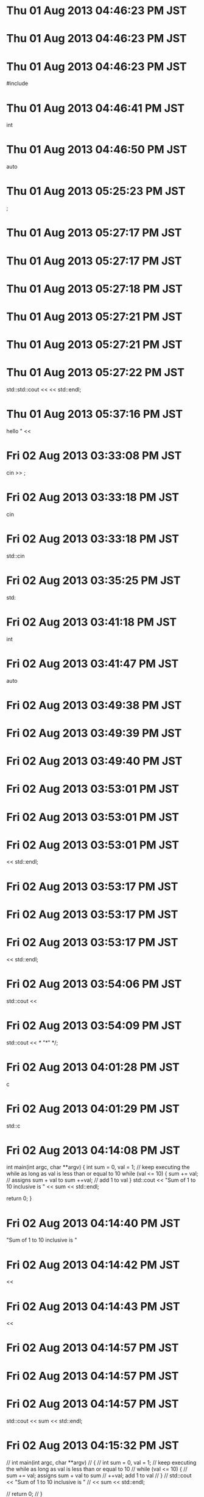 
* Thu 01 Aug 2013 04:46:23 PM JST

* Thu 01 Aug 2013 04:46:23 PM JST

* Thu 01 Aug 2013 04:46:23 PM JST
#include

* Thu 01 Aug 2013 04:46:41 PM JST
int
* Thu 01 Aug 2013 04:46:50 PM JST
auto
* Thu 01 Aug 2013 05:25:23 PM JST
;
* Thu 01 Aug 2013 05:27:17 PM JST

* Thu 01 Aug 2013 05:27:17 PM JST

* Thu 01 Aug 2013 05:27:18 PM JST

* Thu 01 Aug 2013 05:27:21 PM JST

* Thu 01 Aug 2013 05:27:21 PM JST

* Thu 01 Aug 2013 05:27:22 PM JST
  std::std::cout <<  << std::endl;

* Thu 01 Aug 2013 05:37:16 PM JST
hello " <<
* Fri 02 Aug 2013 03:33:08 PM JST
cin >> ;
* Fri 02 Aug 2013 03:33:18 PM JST
cin
* Fri 02 Aug 2013 03:33:18 PM JST
std::cin
* Fri 02 Aug 2013 03:35:25 PM JST
std:
* Fri 02 Aug 2013 03:41:18 PM JST
int
* Fri 02 Aug 2013 03:41:47 PM JST
auto
* Fri 02 Aug 2013 03:49:38 PM JST

* Fri 02 Aug 2013 03:49:39 PM JST

* Fri 02 Aug 2013 03:49:40 PM JST

* Fri 02 Aug 2013 03:53:01 PM JST

* Fri 02 Aug 2013 03:53:01 PM JST

* Fri 02 Aug 2013 03:53:01 PM JST
  << std::endl;

* Fri 02 Aug 2013 03:53:17 PM JST

* Fri 02 Aug 2013 03:53:17 PM JST

* Fri 02 Aug 2013 03:53:17 PM JST
  << std::endl;

* Fri 02 Aug 2013 03:54:06 PM JST
std::cout <<
* Fri 02 Aug 2013 03:54:09 PM JST
std::cout << /* "*/" */;
* Fri 02 Aug 2013 04:01:28 PM JST
c
* Fri 02 Aug 2013 04:01:29 PM JST
std::c
* Fri 02 Aug 2013 04:14:08 PM JST
int main(int argc, char **argv)
{
  int sum = 0, val = 1;
  // keep executing the while as long as val is less than or equal to 10
  while (val <= 10) {
    sum += val; // assigns sum + val to sum
    ++val;      // add 1 to val
  }
  std::cout << "Sum of 1 to 10 inclusive is "
            << sum << std::endl;

  return 0;
}

* Fri 02 Aug 2013 04:14:40 PM JST
"Sum of 1 to 10 inclusive is "
* Fri 02 Aug 2013 04:14:42 PM JST
<< 
* Fri 02 Aug 2013 04:14:43 PM JST
                << 
* Fri 02 Aug 2013 04:14:57 PM JST

* Fri 02 Aug 2013 04:14:57 PM JST

* Fri 02 Aug 2013 04:14:57 PM JST
      std::cout << sum << std::endl;

* Fri 02 Aug 2013 04:15:32 PM JST
// int main(int argc, char **argv)
// {
  // int sum = 0, val = 1;
  // keep executing the while as long as val is less than or equal to 10
  // while (val <= 10) {
    // sum += val; assigns sum + val to sum
    // ++val;      add 1 to val
  // }
  // std::cout << "Sum of 1 to 10 inclusive is "
            // << sum << std::endl;

  // return 0;
// }

* Fri 02 Aug 2013 04:16:18 PM JST
      std::cout << sum << std::endl;

* Fri 02 Aug 2013 04:16:22 PM JST

* Fri 02 Aug 2013 04:16:22 PM JST

* Fri 02 Aug 2013 04:16:22 PM JST
  std::cout << "Sum of 1 to 10 inclusive is "

* Fri 02 Aug 2013 04:16:22 PM JST
  std::cout << "Sum of 1 to 10 inclusive is "

* Fri 02 Aug 2013 04:16:22 PM JST
  std::cout << "Sum of 1 to 10 inclusive is "
            << sum << std::endl;

* Fri 02 Aug 2013 04:28:16 PM JST
// int main(int argc, char **argv)
// {
  // int sum = 0, val = 1;
  // keep executing the while as long as val is less than or equal to 10
  // while (val <= 10) {
    // sum += val; assigns sum + val to sum
    // ++val;      add 1 to val
  // }
  // std::cout << "Sum of 1 to 10 inclusive is "
            // << sum << std::endl;

  // return 0;
// }

* Fri 02 Aug 2013 04:29:53 PM JST
int main(int argc, char **argv)
{
  int sum = 0, val = 50;
  // keep executing the while as long as val is less than or equal to 10
  while (val <= 100) {
    sum += val; // assigns sum + val to sum
    ++val;     // add 1 to val
  }
  std::cout << "Sum of 50 to 100 inclusive is "
            << sum << std::endl;

  return 0;
}

* Fri 02 Aug 2013 04:36:39 PM JST
sum
* Fri 02 Aug 2013 04:38:55 PM JST
100
* Fri 02 Aug 2013 04:44:33 PM JST
int 
* Fri 02 Aug 2013 04:45:17 PM JST

* Fri 02 Aug 2013 04:45:17 PM JST

* Fri 02 Aug 2013 04:45:18 PM JST

* Fri 02 Aug 2013 04:45:22 PM JST

* Fri 02 Aug 2013 04:45:24 PM JST

* Fri 02 Aug 2013 04:45:24 PM JST

* Fri 02 Aug 2013 04:45:24 PM JST
    std::std::cout << string << std::endl;

* Fri 02 Aug 2013 04:46:20 PM JST

* Fri 02 Aug 2013 04:46:20 PM JST

* Fri 02 Aug 2013 04:46:20 PM JST
  }

* Fri 02 Aug 2013 04:46:47 PM JST
int
* Fri 02 Aug 2013 04:56:21 PM JST
int 
* Fri 02 Aug 2013 04:57:06 PM JST
int 
* Fri 02 Aug 2013 04:57:10 PM JST
int 
* Fri 02 Aug 2013 04:57:41 PM JST
cout << ""
* Fri 02 Aug 2013 04:57:55 PM JST
i
* Fri 02 Aug 2013 04:59:36 PM JST
#include <ios>
* Fri 02 Aug 2013 04:59:51 PM JST
int 
* Fri 02 Aug 2013 05:00:27 PM JST
int 
* Fri 02 Aug 2013 05:00:29 PM JST
int
* Fri 02 Aug 2013 05:06:37 PM JST
                 
* Fri 02 Aug 2013 05:07:23 PM JST

* Fri 02 Aug 2013 05:07:23 PM JST

* Fri 02 Aug 2013 05:07:23 PM JST

* Fri 02 Aug 2013 05:07:25 PM JST

* Fri 02 Aug 2013 05:07:25 PM JST

* Fri 02 Aug 2013 05:07:25 PM JST
    std::std::cout << string << std::endl;

* Fri 02 Aug 2013 05:08:10 PM JST

* Fri 02 Aug 2013 05:08:10 PM JST

* Fri 02 Aug 2013 05:08:10 PM JST
    std::cout << "Sum is: " << sum << std::endl;

* Fri 02 Aug 2013 05:32:04 PM JST
// 
* Fri 02 Aug 2013 05:32:04 PM JST
                 // 
* Fri 02 Aug 2013 05:33:21 PM JST
                              
* Fri 02 Aug 2013 05:41:05 PM JST

* Fri 02 Aug 2013 05:41:05 PM JST

* Fri 02 Aug 2013 05:41:05 PM JST
      {

* Fri 02 Aug 2013 05:41:26 PM JST

* Fri 02 Aug 2013 05:41:26 PM JST

* Fri 02 Aug 2013 05:41:26 PM JST
      }

* Fri 02 Aug 2013 05:41:26 PM JST
      }

* Fri 02 Aug 2013 05:41:26 PM JST
      }
    }

* Fri 02 Aug 2013 05:41:27 PM JST

* Fri 02 Aug 2013 05:41:27 PM JST

* Fri 02 Aug 2013 05:41:27 PM JST
  }

* Fri 02 Aug 2013 06:22:41 PM JST

* Fri 02 Aug 2013 06:22:42 PM JST
iostream>
* Fri 02 Aug 2013 06:25:53 PM JST
return 0;
* Fri 02 Aug 2013 07:14:20 PM JST
cout
* Fri 02 Aug 2013 07:14:20 PM JST
std::cout
* Fri 02 Aug 2013 07:14:46 PM JST

* Fri 02 Aug 2013 07:14:46 PM JST

* Fri 02 Aug 2013 07:14:46 PM JST
    // print results for previous book

* Fri 02 Aug 2013 07:14:46 PM JST
    // print results for previous book

* Fri 02 Aug 2013 07:14:46 PM JST
    // print results for previous book
    std::cout << total << std::endl;

* Fri 02 Aug 2013 07:14:46 PM JST
    // print results for previous book
    std::cout << total << std::endl;

* Fri 02 Aug 2013 07:14:47 PM JST
    // print results for previous book
    std::cout << total << std::endl;
    total = tran

* Fri 02 Aug 2013 07:16:09 PM JST
                      
* Fri 02 Aug 2013 07:17:45 PM JST
// 
* Fri 02 Aug 2013 07:17:45 PM JST
                        // 
* Fri 02 Aug 2013 07:18:09 PM JST
cout
* Fri 02 Aug 2013 07:18:10 PM JST
std::cout
* Sat 03 Aug 2013 07:45:35 AM JST

* Sat 03 Aug 2013 07:45:35 AM JST

* Sat 03 Aug 2013 07:45:37 AM JST

* Sat 03 Aug 2013 07:45:37 AM JST

* Sat 03 Aug 2013 07:45:37 AM JST
#include 

* Sat 03 Aug 2013 07:46:59 AM JST

* Sat 03 Aug 2013 07:46:59 AM JST

* Sat 03 Aug 2013 07:46:59 AM JST
  int double = 3.14;

* Sat 03 Aug 2013 07:47:24 AM JST

* Sat 03 Aug 2013 07:47:24 AM JST

* Sat 03 Aug 2013 07:47:24 AM JST
  int catch-22;

* Sat 03 Aug 2013 07:47:42 AM JST

* Sat 03 Aug 2013 07:47:42 AM JST

* Sat 03 Aug 2013 07:47:42 AM JST
  int 1_or_2 = 1;

* Sat 03 Aug 2013 09:29:19 AM JST

* Sat 03 Aug 2013 09:29:19 AM JST

* Sat 03 Aug 2013 09:29:19 AM JST
  int ival = 1024;

* Sat 03 Aug 2013 09:29:19 AM JST
  int ival = 1024;

* Sat 03 Aug 2013 09:29:19 AM JST
  int ival = 1024;
  int &refval = ival;

* Sat 03 Aug 2013 09:29:20 AM JST
  int ival = 1024;
  int &refval = ival;

* Sat 03 Aug 2013 09:29:20 AM JST
  int ival = 1024;
  int &refval = ival;
  refval = 2;

* Sat 03 Aug 2013 09:30:09 AM JST
refval
* Sun 04 Aug 2013 03:08:26 AM JST

* Sun 04 Aug 2013 03:08:26 AM JST

* Sun 04 Aug 2013 03:08:27 AM JST

* Sun 04 Aug 2013 03:08:28 AM JST

* Sun 04 Aug 2013 03:08:28 AM JST

* Sun 04 Aug 2013 03:08:28 AM JST
#include 

* Sun 04 Aug 2013 03:06:26 PM JST
int
* Sun 04 Aug 2013 03:06:43 PM JST
auto
* Sun 04 Aug 2013 03:09:55 PM JST

* Sun 04 Aug 2013 03:09:56 PM JST

* Sun 04 Aug 2013 03:09:56 PM JST
  int i = 0, &r = i;

* Sun 04 Aug 2013 03:09:58 PM JST
r
* Sun 04 Aug 2013 03:09:59 PM JST
a = r
* Sun 04 Aug 2013 03:10:17 PM JST

* Sun 04 Aug 2013 03:10:17 PM JST

* Sun 04 Aug 2013 03:10:18 PM JST
  auto i = 0, *p = &i;

* Tue 06 Aug 2013 04:05:32 AM JST
/usr/src/linux-headers-3.9.10/include/linux/string.h
* Wed 07 Aug 2013 05:31:38 PM JST
xset -dpms s off s noblank s 00 s noexpose
* Thu 08 Aug 2013 02:58:26 AM JST

* Thu 08 Aug 2013 02:58:26 AM JST

* Thu 08 Aug 2013 02:58:26 AM JST
auto i = 0, *p = &i;

* Thu 08 Aug 2013 03:44:58 AM JST

* Thu 08 Aug 2013 03:44:58 AM JST

* Thu 08 Aug 2013 03:44:58 AM JST
  if (beg == v.end()) {

* Thu 08 Aug 2013 03:44:58 AM JST

* Thu 08 Aug 2013 03:44:58 AM JST

* Thu 08 Aug 2013 03:44:59 AM JST
  }

* Thu 08 Aug 2013 03:45:28 AM JST

* Thu 08 Aug 2013 03:45:28 AM JST

* Thu 08 Aug 2013 03:45:28 AM JST
#include <vector>

* Thu 08 Aug 2013 03:49:13 AM JST
does not name a type
* Thu 08 Aug 2013 03:54:32 AM JST

* Thu 08 Aug 2013 03:54:32 AM JST

* Thu 08 Aug 2013 03:54:32 AM JST
    std::cout << beg << std::endl;

* Thu 08 Aug 2013 04:00:32 PM JST
int fact(int val)
{
  int ret = 1;
  while (val > 1) {
    ret *= val--;
  }
  return ret;
}

* Thu 08 Aug 2013 04:03:03 PM JST
int
* Thu 08 Aug 2013 04:03:12 PM JST
int
* Thu 08 Aug 2013 04:03:23 PM JST
auto
* Fri 09 Aug 2013 02:49:05 AM JST
*
flag:003001
dispname:企画調整課／滋賀県
feedurl:http://www.pref.shiga.lg.jp/a/kikaku/
imglink:http://www.pref.shiga.lg.jp/a/kikaku/
title:企画調整課／滋賀県
link:http://www.pref.shiga.lg.jp/a/kikaku/
favicon:http://www.pref.shiga.lg.jp/favicon.ico
client:41361.5844939931
oplink:1
htmlrss:1
recovery:996699059
*

* Fri 09 Aug 2013 02:49:21 AM JST
*
flag:003001
dispname:新駅問題支援対策室／滋賀県
feedurl:http://www.pref.shiga.lg.jp/a/shinkansen/
imglink:http://www.pref.shiga.lg.jp/a/shinkansen/
title:新駅問題支援対策室／滋賀県
link:http://www.pref.shiga.lg.jp/a/shinkansen/
favicon:http://www.pref.shiga.lg.jp/favicon.ico
client:41361.5845171412
oplink:1
htmlrss:1
recovery:996699060
*

* Sat 10 Aug 2013 03:55:25 AM JST
int
* Sat 10 Aug 2013 03:55:32 AM JST

* Sat 10 Aug 2013 03:55:32 AM JST

* Sat 10 Aug 2013 03:55:32 AM JST
  return 0;

* Sat 10 Aug 2013 03:56:50 AM JST
int
* Sat 10 Aug 2013 05:23:22 AM JST
void
* Sat 10 Aug 2013 05:24:24 AM JST
vector
* Sat 10 Aug 2013 05:25:01 AM JST
std::
* Sat 10 Aug 2013 05:25:11 AM JST
true
* Sat 10 Aug 2013 05:49:35 AM JST

* Sat 10 Aug 2013 05:49:35 AM JST

* Sat 10 Aug 2013 05:49:35 AM JST
import cgitb

* Sat 10 Aug 2013 05:49:36 AM JST
import cgitb

* Sat 10 Aug 2013 05:49:36 AM JST
import cgitb
cgitb.enable(format='text')

* Sat 10 Aug 2013 05:49:37 AM JST

* Sat 10 Aug 2013 05:49:37 AM JST

* Sat 10 Aug 2013 05:49:38 AM JST
import argparse

* Sat 10 Aug 2013 05:52:37 AM JST
title = wnck.screen_get_default().get_active_window()
* Mon 12 Aug 2013 03:28:55 AM JST

* Mon 12 Aug 2013 05:48:02 AM JST

* Mon 12 Aug 2013 05:48:02 AM JST

* Mon 12 Aug 2013 05:48:03 AM JST
  assert(false);

* Mon 12 Aug 2013 03:54:52 PM JST

* Mon 12 Aug 2013 03:54:52 PM JST

* Mon 12 Aug 2013 03:54:52 PM JST
  printf("hello");

* Mon 12 Aug 2013 03:55:06 PM JST
std::
* Mon 12 Aug 2013 03:55:15 PM JST
  
* Mon 12 Aug 2013 03:55:55 PM JST
  
* Mon 12 Aug 2013 03:56:59 PM JST
  
* Mon 12 Aug 2013 03:59:33 PM JST

* Mon 12 Aug 2013 03:59:33 PM JST

* Mon 12 Aug 2013 03:59:33 PM JST
  std::cout << "foo!!" << std::ends;

* Mon 12 Aug 2013 03:59:33 PM JST
  std::cout << "foo!!" << std::ends;

* Mon 12 Aug 2013 03:59:33 PM JST
  std::cout << "foo!!" << std::ends;
  std::cout << "wow!!" << std::endl;

* Mon 12 Aug 2013 03:59:54 PM JST
<< std::endl;
* Mon 12 Aug 2013 04:02:52 PM JST

* Mon 12 Aug 2013 04:02:52 PM JST

* Mon 12 Aug 2013 04:02:52 PM JST
  std::cout << std::unitbuf;

* Mon 12 Aug 2013 04:06:14 PM JST
h
* Mon 12 Aug 2013 04:07:30 PM JST
unsigned int 
* Mon 12 Aug 2013 04:07:32 PM JST
int
* Mon 12 Aug 2013 04:07:33 PM JST
unsigned int
* Tue 13 Aug 2013 10:54:53 AM JST

* Tue 13 Aug 2013 10:54:54 AM JST

* Tue 13 Aug 2013 10:54:54 AM JST
  std::cout << "hi!!" << std::flush;

* Tue 13 Aug 2013 10:54:54 AM JST
  std::cout << "hi!!" << std::flush;

* Tue 13 Aug 2013 10:54:54 AM JST
  std::cout << "hi!!" << std::flush;
  sleep(5);

* Tue 13 Aug 2013 10:54:54 AM JST
  std::cout << "hi!!" << std::flush;
  sleep(5);

* Tue 13 Aug 2013 10:54:54 AM JST
  std::cout << "hi!!" << std::flush;
  sleep(5);
  std::cout << "\rhoge!!" << std::flush;

* Tue 13 Aug 2013 10:55:24 AM JST
::open
* Tue 13 Aug 2013 11:01:10 AM JST

* Tue 13 Aug 2013 11:01:10 AM JST

* Tue 13 Aug 2013 11:01:11 AM JST
  out.open("hello_test");

* Tue 13 Aug 2013 11:05:12 AM JST

* Tue 13 Aug 2013 11:05:12 AM JST

* Tue 13 Aug 2013 11:05:13 AM JST
  out.close();

* Tue 13 Aug 2013 11:06:46 AM JST
world
* Tue 13 Aug 2013 11:06:46 AM JST
hello world
* Tue 13 Aug 2013 11:08:11 AM JST

* Tue 13 Aug 2013 11:08:11 AM JST

* Tue 13 Aug 2013 11:08:11 AM JST
  std::ofstream out("hello_test", std::ios::out | std::ios::app);

* Tue 13 Aug 2013 11:08:11 AM JST
  std::ofstream out("hello_test", std::ios::out | std::ios::app);

* Tue 13 Aug 2013 11:08:11 AM JST
  std::ofstream out("hello_test", std::ios::out | std::ios::app);
  out << "appended!!" << std::endl;

* Tue 13 Aug 2013 11:09:00 AM JST
std::cout
* Tue 13 Aug 2013 11:16:30 AM JST

* Tue 13 Aug 2013 11:16:30 AM JST

* Tue 13 Aug 2013 11:16:30 AM JST
  in >> str;

* Tue 13 Aug 2013 11:16:30 AM JST
  in >> str;

* Tue 13 Aug 2013 11:16:30 AM JST
  in >> str;
  std::cout << str << std::endl;

* Tue 13 Aug 2013 11:57:07 AM JST

* Tue 13 Aug 2013 11:57:07 AM JST

* Tue 13 Aug 2013 11:57:07 AM JST
hello world

* Tue 13 Aug 2013 11:57:08 AM JST
hello world

* Tue 13 Aug 2013 11:57:08 AM JST
hello world
appended!!

* Tue 13 Aug 2013 12:00:26 PM JST
str
* Tue 13 Aug 2013 12:00:33 PM JST
    
* Tue 13 Aug 2013 12:00:35 PM JST
record
* Tue 13 Aug 2013 12:00:35 PM JST
cout << record
* Tue 13 Aug 2013 12:00:45 PM JST
std::cout << record << std::endl;
* Tue 13 Aug 2013 12:01:49 PM JST
    
* Tue 13 Aug 2013 12:01:49 PM JST
name
* Tue 13 Aug 2013 12:01:53 PM JST
record
* Tue 13 Aug 2013 12:01:55 PM JST
record
* Tue 13 Aug 2013 12:02:09 PM JST
tes
* Tue 13 Aug 2013 01:24:48 PM JST

* Tue 13 Aug 2013 01:24:48 PM JST

* Tue 13 Aug 2013 01:24:48 PM JST
  std::ifstream in("hello_test");

* Tue 13 Aug 2013 01:24:48 PM JST
  std::ifstream in("hello_test");

* Tue 13 Aug 2013 01:24:48 PM JST
  std::ifstream in("hello_test");
  std::string str, name, num;

* Tue 13 Aug 2013 01:24:49 PM JST

* Tue 13 Aug 2013 01:24:49 PM JST

* Tue 13 Aug 2013 01:24:49 PM JST
  while (in && std::getline(in, str)) {

* Tue 13 Aug 2013 01:24:49 PM JST
  while (in && std::getline(in, str)) {

* Tue 13 Aug 2013 01:24:49 PM JST
  while (in && std::getline(in, str)) {
    std::istringstream record(str);

* Tue 13 Aug 2013 01:24:49 PM JST
  while (in && std::getline(in, str)) {
    std::istringstream record(str);

* Tue 13 Aug 2013 01:24:49 PM JST
  while (in && std::getline(in, str)) {
    std::istringstream record(str);
    record >> name;

* Tue 13 Aug 2013 01:24:49 PM JST
  while (in && std::getline(in, str)) {
    std::istringstream record(str);
    record >> name;

* Tue 13 Aug 2013 01:24:49 PM JST
  while (in && std::getline(in, str)) {
    std::istringstream record(str);
    record >> name;
    record >> num;

* Tue 13 Aug 2013 01:24:49 PM JST
  while (in && std::getline(in, str)) {
    std::istringstream record(str);
    record >> name;
    record >> num;

* Tue 13 Aug 2013 01:24:49 PM JST
  while (in && std::getline(in, str)) {
    std::istringstream record(str);
    record >> name;
    record >> num;
    std::cout << name << std::endl;

* Tue 13 Aug 2013 01:24:50 PM JST
  while (in && std::getline(in, str)) {
    std::istringstream record(str);
    record >> name;
    record >> num;
    std::cout << name << std::endl;

* Tue 13 Aug 2013 01:24:50 PM JST
  while (in && std::getline(in, str)) {
    std::istringstream record(str);
    record >> name;
    record >> num;
    std::cout << name << std::endl;
    std::cout << "" << std::endl;

* Tue 13 Aug 2013 01:24:50 PM JST
  while (in && std::getline(in, str)) {
    std::istringstream record(str);
    record >> name;
    record >> num;
    std::cout << name << std::endl;
    std::cout << "" << std::endl;

* Tue 13 Aug 2013 01:24:50 PM JST
  while (in && std::getline(in, str)) {
    std::istringstream record(str);
    record >> name;
    record >> num;
    std::cout << name << std::endl;
    std::cout << "" << std::endl;
    std::cout << num << std::endl;

* Tue 13 Aug 2013 01:24:50 PM JST
  while (in && std::getline(in, str)) {
    std::istringstream record(str);
    record >> name;
    record >> num;
    std::cout << name << std::endl;
    std::cout << "" << std::endl;
    std::cout << num << std::endl;

* Tue 13 Aug 2013 01:24:50 PM JST
  while (in && std::getline(in, str)) {
    std::istringstream record(str);
    record >> name;
    record >> num;
    std::cout << name << std::endl;
    std::cout << "" << std::endl;
    std::cout << num << std::endl;
  }

* Tue 13 Aug 2013 01:24:53 PM JST

* Tue 13 Aug 2013 01:24:53 PM JST

* Tue 13 Aug 2013 01:24:53 PM JST
}

* Tue 13 Aug 2013 01:25:43 PM JST
std::
* Tue 13 Aug 2013 01:28:21 PM JST
c("hello");
* Tue 13 Aug 2013 01:28:22 PM JST
  c("hello");
* Tue 13 Aug 2013 01:30:09 PM JST
  
* Tue 13 Aug 2013 01:30:10 PM JST
hello
* Tue 13 Aug 2013 01:31:38 PM JST
1073741823
* Tue 13 Aug 2013 01:32:50 PM JST

* Tue 13 Aug 2013 01:32:50 PM JST

* Tue 13 Aug 2013 01:32:50 PM JST
  c.push_back("hello");

* Tue 13 Aug 2013 01:32:53 PM JST

* Tue 13 Aug 2013 01:32:53 PM JST

* Tue 13 Aug 2013 01:32:53 PM JST
  c.push_back("world");

* Tue 13 Aug 2013 01:40:57 PM JST

* Tue 13 Aug 2013 01:40:58 PM JST

* Tue 13 Aug 2013 01:41:00 PM JST
  for (long long n=0; n<=1073741823; ++n) {

* Tue 13 Aug 2013 01:41:00 PM JST
  for (long long n=0; n<=1073741823; ++n) {

* Tue 13 Aug 2013 01:41:00 PM JST
  for (long long n=0; n<=1073741823; ++n) {
    c.push_back("hel");

* Tue 13 Aug 2013 01:41:03 PM JST

* Tue 13 Aug 2013 01:41:03 PM JST

* Tue 13 Aug 2013 01:41:03 PM JST
  }

* Tue 13 Aug 2013 01:50:17 PM JST
(global-set-key "(" 't1-parence)
* Tue 13 Aug 2013 01:53:14 PM JST

* Tue 13 Aug 2013 01:53:44 PM JST

* Tue 13 Aug 2013 01:53:44 PM JST

* Tue 13 Aug 2013 01:53:44 PM JST
(define-key c-mode-base-map "(" 't1-parence)

* Tue 13 Aug 2013 01:54:52 PM JST
c.size()
* Tue 13 Aug 2013 01:59:41 PM JST
.push_back("hello");
* Tue 13 Aug 2013 02:00:17 PM JST

* Tue 13 Aug 2013 02:00:18 PM JST

* Tue 13 Aug 2013 02:00:18 PM JST
  std::cout << c.max_size() << std::endl;

* Tue 13 Aug 2013 02:03:19 PM JST
  c = {"hello", "world"};
  c.insert("goodbye");

  std::cout << c.size() << std::endl;

  return 0;
* Tue 13 Aug 2013 02:03:27 PM JST
  c = {"hello", "world"};
  c.insert("goodbye");

  std::cout << c.size() << std::endl;

  return 0;
* Tue 13 Aug 2013 02:12:36 PM JST

* Tue 13 Aug 2013 02:12:36 PM JST

* Tue 13 Aug 2013 02:12:37 PM JST
  c.insert(1, "goodbye");

* Tue 13 Aug 2013 02:13:05 PM JST
google
* Tue 13 Aug 2013 02:13:08 PM JST
yahoo
* Tue 13 Aug 2013 02:23:52 PM JST
std::cout
* Tue 13 Aug 2013 02:37:46 PM JST
  
* Tue 13 Aug 2013 02:38:20 PM JST
string
* Tue 13 Aug 2013 02:38:58 PM JST
  
* Tue 13 Aug 2013 02:39:01 PM JST
  
* Tue 13 Aug 2013 02:46:48 PM JST

* Tue 13 Aug 2013 02:46:48 PM JST

* Tue 13 Aug 2013 02:46:48 PM JST
  std::vector<int> i(3);

* Tue 13 Aug 2013 02:46:49 PM JST

* Tue 13 Aug 2013 02:46:50 PM JST

* Tue 13 Aug 2013 02:46:50 PM JST
  std::cout << i << std::endl;

* Tue 13 Aug 2013 02:50:43 PM JST
  
* Tue 13 Aug 2013 02:54:43 PM JST

* Tue 13 Aug 2013 02:54:44 PM JST

* Tue 13 Aug 2013 02:54:44 PM JST
  if (c == t) {

* Tue 13 Aug 2013 02:54:44 PM JST
  if (c == t) {

* Tue 13 Aug 2013 02:54:44 PM JST
  if (c == t) {
    std::cout << "OK!!" << std::endl;

* Tue 13 Aug 2013 02:54:44 PM JST
  if (c == t) {
    std::cout << "OK!!" << std::endl;

* Tue 13 Aug 2013 02:54:44 PM JST
  if (c == t) {
    std::cout << "OK!!" << std::endl;
  }

* Tue 13 Aug 2013 02:54:49 PM JST

* Tue 13 Aug 2013 02:54:49 PM JST

* Tue 13 Aug 2013 02:54:49 PM JST
  std::vector<std::string> d{"hello", "world"};

* Wed 14 Aug 2013 03:42:05 AM JST

* Wed 14 Aug 2013 03:42:05 AM JST

* Wed 14 Aug 2013 03:42:05 AM JST
  std::vector<std::string> c, t;

* Wed 14 Aug 2013 03:42:05 AM JST
  std::vector<std::string> c, t;

* Wed 14 Aug 2013 03:42:06 AM JST
  std::vector<std::string> c, t;
  c = {"hello", "world", "yahoo", "google"};

* Wed 14 Aug 2013 03:42:06 AM JST
  std::vector<std::string> c, t;
  c = {"hello", "world", "yahoo", "google"};

* Wed 14 Aug 2013 03:42:06 AM JST
  std::vector<std::string> c, t;
  c = {"hello", "world", "yahoo", "google"};
  t = {"hello", "world", "yahoo", "hoge"};

* Wed 14 Aug 2013 03:42:06 AM JST
  std::vector<std::string> c, t;
  c = {"hello", "world", "yahoo", "google"};
  t = {"hello", "world", "yahoo", "hoge"};

* Wed 14 Aug 2013 03:42:06 AM JST
  std::vector<std::string> c, t;
  c = {"hello", "world", "yahoo", "google"};
  t = {"hello", "world", "yahoo", "hoge"};
  std::vector<std::string> d();

* Wed 14 Aug 2013 03:42:06 AM JST

* Wed 14 Aug 2013 03:42:06 AM JST

* Wed 14 Aug 2013 03:42:06 AM JST
  std::cout << d[1] << std::endl;

* Wed 14 Aug 2013 03:42:06 AM JST
  std::cout << d[1] << std::endl;

* Wed 14 Aug 2013 03:42:06 AM JST
  std::cout << d[1] << std::endl;
  std::cout << c.size() << std::endl;

* Wed 14 Aug 2013 03:43:27 AM JST
include
* Wed 14 Aug 2013 03:43:47 AM JST
std::
* Wed 14 Aug 2013 03:44:46 AM JST
rbegin()
* Wed 14 Aug 2013 03:44:46 AM JST
a.rbegin()
* Wed 14 Aug 2013 03:46:43 AM JST
a.begin()
* Wed 14 Aug 2013 03:51:27 AM JST
begin()
* Wed 14 Aug 2013 03:55:44 AM JST

* Wed 14 Aug 2013 03:55:44 AM JST

* Wed 14 Aug 2013 03:55:44 AM JST
  std::list<std::string> a = {"Milton", "Shakespeare", "Austen"};

* Wed 14 Aug 2013 03:55:44 AM JST
  std::list<std::string> a = {"Milton", "Shakespeare", "Austen"};

* Wed 14 Aug 2013 03:55:44 AM JST
  std::list<std::string> a = {"Milton", "Shakespeare", "Austen"};
  auto tes = a.rbegin();

* Wed 14 Aug 2013 03:55:44 AM JST
  std::list<std::string> a = {"Milton", "Shakespeare", "Austen"};
  auto tes = a.rbegin();

* Wed 14 Aug 2013 03:55:44 AM JST
  std::list<std::string> a = {"Milton", "Shakespeare", "Austen"};
  auto tes = a.rbegin();
  ++tes;

* Wed 14 Aug 2013 03:55:44 AM JST
  std::list<std::string> a = {"Milton", "Shakespeare", "Austen"};
  auto tes = a.rbegin();
  ++tes;

* Wed 14 Aug 2013 03:55:45 AM JST
  std::list<std::string> a = {"Milton", "Shakespeare", "Austen"};
  auto tes = a.rbegin();
  ++tes;
  std::cout << *tes << std::endl;

* Wed 14 Aug 2013 04:13:34 AM JST

* Wed 14 Aug 2013 04:13:34 AM JST

* Wed 14 Aug 2013 04:13:34 AM JST
  char a[4] = "tes";

* Wed 14 Aug 2013 04:13:34 AM JST
  char a[4] = "tes";

* Wed 14 Aug 2013 04:13:34 AM JST
  char a[4] = "tes";
  std::cout << a[3] << std::endl;

* Wed 14 Aug 2013 04:14:32 AM JST
int
* Wed 14 Aug 2013 04:15:02 AM JST
std::
* Wed 14 Aug 2013 04:15:04 AM JST
std::
* Wed 14 Aug 2013 04:38:38 AM JST
  
* Wed 14 Aug 2013 04:38:40 AM JST
hello
* Wed 14 Aug 2013 04:38:44 AM JST
world
* Wed 14 Aug 2013 04:39:42 AM JST

* Wed 14 Aug 2013 04:39:42 AM JST

* Wed 14 Aug 2013 04:39:42 AM JST
  for (int n=0;  n<=10; ++n) {

* Wed 14 Aug 2013 04:39:43 AM JST

* Wed 14 Aug 2013 04:39:43 AM JST

* Wed 14 Aug 2013 04:39:43 AM JST
  }

* Wed 14 Aug 2013 04:39:54 AM JST

* Wed 14 Aug 2013 04:39:54 AM JST

* Wed 14 Aug 2013 04:39:54 AM JST
  cout << c1[n] << endl;

* Wed 14 Aug 2013 04:41:34 AM JST

* Wed 14 Aug 2013 04:41:34 AM JST

* Wed 14 Aug 2013 04:41:34 AM JST
  while (c1.begin() != c1.end()) {

* Wed 14 Aug 2013 04:41:34 AM JST
  while (c1.begin() != c1.end()) {

* Wed 14 Aug 2013 04:41:34 AM JST
  while (c1.begin() != c1.end()) {
    cout << c1 << endl;

* Wed 14 Aug 2013 04:41:34 AM JST
  while (c1.begin() != c1.end()) {
    cout << c1 << endl;

* Wed 14 Aug 2013 04:41:35 AM JST
  while (c1.begin() != c1.end()) {
    cout << c1 << endl;
    c1++;

* Wed 14 Aug 2013 04:41:35 AM JST
  while (c1.begin() != c1.end()) {
    cout << c1 << endl;
    c1++;

* Wed 14 Aug 2013 04:41:35 AM JST
  while (c1.begin() != c1.end()) {
    cout << c1 << endl;
    c1++;
  }

* Wed 14 Aug 2013 04:41:46 AM JST
std::
* Wed 14 Aug 2013 04:41:48 AM JST
std::
* Wed 14 Aug 2013 04:41:51 AM JST
  
* Wed 14 Aug 2013 04:42:00 AM JST
swap(c1, c2);
* Wed 14 Aug 2013 05:31:03 PM JST

* Wed 14 Aug 2013 05:31:03 PM JST

* Wed 14 Aug 2013 05:31:03 PM JST
  vector<string> c1 = {"hello", "world"};

* Wed 14 Aug 2013 05:31:03 PM JST
  vector<string> c1 = {"hello", "world"};

* Wed 14 Aug 2013 05:31:03 PM JST
  vector<string> c1 = {"hello", "world"};
  vector<string> c2 = {"yahoo", "google", "bing"};

* Wed 14 Aug 2013 05:31:03 PM JST

* Wed 14 Aug 2013 05:31:03 PM JST

* Wed 14 Aug 2013 05:31:03 PM JST
  c1.swap(c2);

* Wed 14 Aug 2013 05:31:05 PM JST

* Wed 14 Aug 2013 05:31:05 PM JST

* Wed 14 Aug 2013 05:31:05 PM JST
  cout << c1[0] << endl;

* Wed 14 Aug 2013 05:31:05 PM JST
  cout << c1[0] << endl;

* Wed 14 Aug 2013 05:31:06 PM JST
  cout << c1[0] << endl;
  cout << c1[1] << endl;

* Wed 14 Aug 2013 05:31:20 PM JST
vector<int> 
* Wed 14 Aug 2013 05:31:59 PM JST
char c[2] = {"ab"};
* Wed 14 Aug 2013 05:32:41 PM JST
int
* Thu 15 Aug 2013 12:35:28 AM JST
i = {"hello", "world"};
* Thu 15 Aug 2013 12:39:34 AM JST
std::
* Thu 15 Aug 2013 12:39:36 AM JST
std::
* Thu 15 Aug 2013 12:40:34 AM JST
begin()
* Thu 15 Aug 2013 12:40:54 AM JST

* Thu 15 Aug 2013 12:40:55 AM JST

* Thu 15 Aug 2013 12:40:55 AM JST
  for (int n=0; s[n] != s[-1]; ++n) {

* Thu 15 Aug 2013 12:40:55 AM JST
  for (int n=0; s[n] != s[-1]; ++n) {

* Thu 15 Aug 2013 12:40:55 AM JST
  for (int n=0; s[n] != s[-1]; ++n) {
    cout << s[n] << endl;

* Thu 15 Aug 2013 12:40:55 AM JST
  for (int n=0; s[n] != s[-1]; ++n) {
    cout << s[n] << endl;

* Thu 15 Aug 2013 12:40:55 AM JST
  for (int n=0; s[n] != s[-1]; ++n) {
    cout << s[n] << endl;
  }

* Thu 15 Aug 2013 12:41:07 AM JST
std::
* Thu 15 Aug 2013 12:41:10 AM JST
std::
* Thu 15 Aug 2013 12:49:12 AM JST

* Thu 15 Aug 2013 12:49:12 AM JST

* Thu 15 Aug 2013 12:49:12 AM JST
  cout << s[0] << endl;

* Thu 15 Aug 2013 12:50:14 AM JST
iterator
* Thu 15 Aug 2013 12:50:14 AM JST
list::iterator
* Thu 15 Aug 2013 12:50:18 AM JST
iterator 
* Thu 15 Aug 2013 12:50:18 AM JST
list::iterator 
* Thu 15 Aug 2013 12:50:46 AM JST
std::
* Thu 15 Aug 2013 12:50:48 AM JST
std::
* Thu 15 Aug 2013 12:53:13 AM JST
iterator
* Thu 15 Aug 2013 12:53:13 AM JST
List::iterator
* Thu 15 Aug 2013 12:53:30 AM JST
begin
* Thu 15 Aug 2013 02:04:24 AM JST
  for (auto it = s.begin() ; it != s.end(); ++it) {
    cout << *it << endl;
  }

* Thu 15 Aug 2013 02:05:06 AM JST
void all_print(auto **lis)
{
  for (auto it = lis.begin() ; it != lis.end(); ++it) {
    cout << *it << endl;
  }
  
  
}
* Thu 15 Aug 2013 02:05:50 AM JST
kill-region
* Thu 15 Aug 2013 02:06:21 AM JST
  
* Thu 15 Aug 2013 02:06:22 AM JST
include
* Thu 15 Aug 2013 02:06:22 AM JST
insert-include
* Thu 15 Aug 2013 02:07:15 AM JST
void all_print(auto **lis)
{
  for (auto it = lis.begin() ; it != lis.end(); ++it) {
    cout << *it << endl;
  }
}

* Thu 15 Aug 2013 02:16:41 AM JST
string>
* Thu 15 Aug 2013 02:16:42 AM JST
vector<string>
* Thu 15 Aug 2013 02:17:26 AM JST
auto
* Thu 15 Aug 2013 02:19:16 AM JST
vector<string>
* Thu 15 Aug 2013 02:20:29 AM JST
string> *
* Thu 15 Aug 2013 02:20:29 AM JST
vector<string> *
* Thu 15 Aug 2013 02:26:50 AM JST
lis
* Thu 15 Aug 2013 02:26:53 AM JST
lis
* Thu 15 Aug 2013 02:27:43 AM JST
const 
* Thu 15 Aug 2013 02:33:50 AM JST
STRINGVECTOR
* Thu 15 Aug 2013 02:42:49 AM JST
auto 
* Thu 15 Aug 2013 02:46:40 AM JST
std::
* Thu 15 Aug 2013 02:46:42 AM JST
std::
* Thu 15 Aug 2013 02:47:02 AM JST
2]
* Thu 15 Aug 2013 02:48:48 AM JST
back()
* Thu 15 Aug 2013 02:53:59 AM JST
v.at(1)
* Thu 15 Aug 2013 02:54:34 AM JST
all_print(&v);
* Thu 15 Aug 2013 02:54:40 AM JST

* Thu 15 Aug 2013 02:54:40 AM JST

* Thu 15 Aug 2013 02:54:41 AM JST
  // all_print(&v);

* Thu 15 Aug 2013 02:56:58 AM JST

* Thu 15 Aug 2013 02:56:58 AM JST

* Thu 15 Aug 2013 02:56:58 AM JST
  v.at(1) = "hellllllo";

* Thu 15 Aug 2013 03:00:28 AM JST
void all_print(STRINGVECTOR *lis)
{
  for (auto it = (*lis).begin() ; it != (*lis).end(); ++it) {
    cout << *it << endl;
  }
}

* Thu 15 Aug 2013 03:00:32 AM JST

* Thu 15 Aug 2013 03:00:34 AM JST
vector
* Thu 15 Aug 2013 03:00:48 AM JST
string>
* Thu 15 Aug 2013 03:00:48 AM JST
list<string>
* Thu 15 Aug 2013 03:01:49 AM JST
joe",
* Thu 15 Aug 2013 03:01:49 AM JST
joe", "joe",
* Thu 15 Aug 2013 03:01:53 AM JST
joe"
* Thu 15 Aug 2013 03:05:22 AM JST
vector>
* Thu 15 Aug 2013 03:06:55 AM JST
begin
* Thu 15 Aug 2013 03:06:55 AM JST
lis.begin
* Thu 15 Aug 2013 03:07:20 AM JST
     
* Thu 15 Aug 2013 03:08:08 AM JST
void all_print(STRINGLIST *lis)
{
  for (auto it = (*lis).begin() ; it != (*lis).end(); ++it) {
    cout << *it << endl;
  }
}

* Thu 15 Aug 2013 03:08:17 AM JST

* Thu 15 Aug 2013 03:08:18 AM JST
STRING
* Thu 15 Aug 2013 03:08:22 AM JST
string
* Thu 15 Aug 2013 03:08:25 AM JST
STRING
* Thu 15 Aug 2013 03:11:32 AM JST
it = 
* Thu 15 Aug 2013 04:18:07 AM JST
std::
* Thu 15 Aug 2013 04:18:09 AM JST
cout << prev << std::
* Thu 15 Aug 2013 04:18:10 AM JST
std::
* Thu 15 Aug 2013 07:24:52 AM JST

* Thu 15 Aug 2013 07:24:52 AM JST

* Thu 15 Aug 2013 07:24:53 AM JST
  forward_list<int> flis = {0,1,2,3,4,5,6,7,8,9};

* Thu 15 Aug 2013 07:24:53 AM JST
  forward_list<int> flis = {0,1,2,3,4,5,6,7,8,9};

* Thu 15 Aug 2013 07:24:53 AM JST
  forward_list<int> flis = {0,1,2,3,4,5,6,7,8,9};
  auto prev = flis.before_begin();

* Thu 15 Aug 2013 07:24:53 AM JST
  forward_list<int> flis = {0,1,2,3,4,5,6,7,8,9};
  auto prev = flis.before_begin();

* Thu 15 Aug 2013 07:24:53 AM JST
  forward_list<int> flis = {0,1,2,3,4,5,6,7,8,9};
  auto prev = flis.before_begin();
  cout << *prev << endl;

* Thu 15 Aug 2013 07:24:55 AM JST

* Thu 15 Aug 2013 07:24:55 AM JST

* Thu 15 Aug 2013 07:24:55 AM JST
  // all_print(&lis);

* Thu 15 Aug 2013 07:25:24 AM JST
std::
* Thu 15 Aug 2013 07:26:36 AM JST
type 
* Thu 15 Aug 2013 07:26:36 AM JST
size_type 
* Thu 15 Aug 2013 07:26:37 AM JST
int>::size_type 
* Thu 15 Aug 2013 07:26:39 AM JST
vector<int>::size_type 
* Thu 15 Aug 2013 07:27:21 AM JST
cout
* Thu 15 Aug 2013 07:27:33 AM JST
  cout << "ivec: size: " << ivec.size()
       << " capacity: " << ivec.capacity() << endl;

* Thu 15 Aug 2013 07:29:48 AM JST
capacity
* Thu 15 Aug 2013 07:45:38 AM JST

* Thu 15 Aug 2013 07:45:39 AM JST

* Thu 15 Aug 2013 07:45:39 AM JST
  vector<int> ivec;

* Thu 15 Aug 2013 07:46:32 AM JST
std::
* Thu 15 Aug 2013 07:46:34 AM JST
cout << s << std::
* Thu 15 Aug 2013 07:46:35 AM JST
std::
* Fri 16 Aug 2013 02:24:46 PM JST
  vector
* Fri 16 Aug 2013 02:24:54 PM JST
hello
* Fri 16 Aug 2013 02:25:04 PM JST
yahoo
* Fri 16 Aug 2013 02:26:03 PM JST
equal(str.cbegin(), str.cend(), str2.cbegin())
* Fri 16 Aug 2013 02:26:20 PM JST

* Fri 16 Aug 2013 02:26:20 PM JST

* Fri 16 Aug 2013 02:26:20 PM JST
  std::cout << sum << std::endl;

* Fri 16 Aug 2013 02:26:34 PM JST
world
* Fri 16 Aug 2013 02:26:37 PM JST
joe
* Fri 16 Aug 2013 02:30:18 PM JST
world
* Fri 16 Aug 2013 02:30:22 PM JST
jon
* Fri 16 Aug 2013 02:30:24 PM JST
yes
* Fri 16 Aug 2013 02:30:29 PM JST
joe"
* Fri 16 Aug 2013 02:32:02 PM JST
google"
* Fri 16 Aug 2013 02:44:41 PM JST
, "google"
* Fri 16 Aug 2013 02:44:51 PM JST
1
* Fri 16 Aug 2013 04:15:17 PM JST

* Fri 16 Aug 2013 04:15:17 PM JST

* Fri 16 Aug 2013 04:15:17 PM JST
  if (equal(str.cbegin(), str.cend(), str2.cbegin() + 1)) {

* Fri 16 Aug 2013 04:15:17 PM JST
  if (equal(str.cbegin(), str.cend(), str2.cbegin() + 1)) {

* Fri 16 Aug 2013 04:15:17 PM JST
  if (equal(str.cbegin(), str.cend(), str2.cbegin() + 1)) {
    std::cout << "OK" << std::endl;

* Fri 16 Aug 2013 04:15:17 PM JST
  if (equal(str.cbegin(), str.cend(), str2.cbegin() + 1)) {
    std::cout << "OK" << std::endl;

* Fri 16 Aug 2013 04:15:17 PM JST
  if (equal(str.cbegin(), str.cend(), str2.cbegin() + 1)) {
    std::cout << "OK" << std::endl;
  }

* Fri 16 Aug 2013 04:17:15 PM JST
vector<string>
* Fri 16 Aug 2013 04:17:20 PM JST
vector<string>
* Fri 16 Aug 2013 04:17:48 PM JST
  for (auto it = (*lis).begin() ; it != (*lis).end(); ++it) {
    cout << *it << endl;
  }

* Fri 16 Aug 2013 04:18:13 PM JST
lis)
* Fri 16 Aug 2013 04:18:27 PM JST
  for (auto it = str2.begin() ; it != str2.end(); ++it) {
    cout << *it << endl;
  }

* Fri 16 Aug 2013 04:18:31 PM JST

* Fri 16 Aug 2013 04:18:31 PM JST

* Fri 16 Aug 2013 04:18:31 PM JST
  all_print(str2);

* Fri 16 Aug 2013 04:19:55 PM JST
"hello",
* Fri 16 Aug 2013 04:21:59 PM JST
  for (const auto &s : str2) {
    cout << s << endl;
  }

* Fri 16 Aug 2013 11:46:53 PM JST
posix_agent
* Fri 16 Aug 2013 11:51:09 PM JST
paramiko.Agent().agent.get_keys()
* Fri 16 Aug 2013 11:51:19 PM JST
agent.
* Fri 16 Aug 2013 11:51:29 PM JST
agent.
* Fri 16 Aug 2013 11:55:28 PM JST
dir(
* Sat 17 Aug 2013 12:34:39 AM JST
    for i in range(2):
        if haskeyrings():
            if verbose:
                print(PRINTFORMAT % ('Check has keys', 'Has keys.'))
            break
        else:
            if verbose:
                print(PRINTFORMAT % ('Check has keys', 'Not has keys!!'))
            try:
                passwd = getpass('Enter private key password: ')
                add_keys(key, passwd)
            except:
                raise SSHKeyError
            finally:
                del passwd
    if 2 < i:
        print(PRINTFORMAT % ('Check has keys', "Can't add ssh key."))
        raise SSHKeyError
    if verbose:
        print("\n***** PortForward")
    if not hastunnel():
        tunneling()
        if not hastunnel():
            raise SSHKeyError, "Can't create tunneling."
        else:
            if verbose:
                print(PRINTFORMAT % ('PortForwarder', 'Launched!!'))
    else:
        if verbose:
            print PRINTFORMAT % ('PortForwarder', 'Exists OK')

* Sat 17 Aug 2013 12:36:34 AM JST
def haskeyrings():
    """Check key in agent.
    """
    if len(agent.get_keys()) > 0:
        return True
    return False

def add_keys(passwd, key):
    """summary
    """
    agent.add_keys(passwd, key)

def hastunnel():
    """summary
    """
    return tunnel.hastunnel()

def tunneling():
    """summary
    """
    tunnel.tunneling()

* Sat 17 Aug 2013 12:37:27 AM JST
class SSHKeyError(StandardError):
    pass

* Sat 17 Aug 2013 12:38:08 AM JST
from getpass import getpass
* Sat 17 Aug 2013 12:38:42 AM JST
import tunnel
* Sat 17 Aug 2013 12:43:02 AM JST
def haskeyrings():
    """Check key in agent.
    """
    if len(agent.get_keys()) > 0:
        return True
    return False

* Sat 17 Aug 2013 01:05:26 AM JST
def add_keys(passwd, key):
    """summary
    """
    agent.add_keys(passwd, key)


* Sat 17 Aug 2013 01:06:54 AM JST
def hastunnel():
    """summary
    """
    return tunnel.hastunnel()


* Sat 17 Aug 2013 01:07:10 AM JST
def tunneling():
    """summary
    """
    tunnel.tunneling()

* Sat 17 Aug 2013 01:55:58 AM JST
key = 
* Sat 17 Aug 2013 01:57:50 AM JST
'\xc8\xa6k\xe5\xd9\xef\xa1.[\xd8Y\xc7\xd3\x95[\xd2'
* Sat 17 Aug 2013 02:07:39 AM JST
.get_fingerprint()
* Sat 17 Aug 2013 02:07:52 AM JST
False
* Sat 17 Aug 2013 02:12:29 AM JST

* Sat 17 Aug 2013 02:12:30 AM JST

* Sat 17 Aug 2013 02:12:30 AM JST
        # TODO: (Atami) [2013/08/17]

* Sat 17 Aug 2013 02:12:32 AM JST
        # TODO: (Atami) [2013/08/17]

* Sat 17 Aug 2013 02:12:32 AM JST
        # TODO: (Atami) [2013/08/17]
        if len(agent.get_keys()) > 0:

* Sat 17 Aug 2013 02:12:32 AM JST
        # TODO: (Atami) [2013/08/17]
        if len(agent.get_keys()) > 0:

* Sat 17 Aug 2013 02:12:32 AM JST
        # TODO: (Atami) [2013/08/17]
        if len(agent.get_keys()) > 0:
            return True

* Sat 17 Aug 2013 02:12:42 AM JST
agent.get_keys()
* Sat 17 Aug 2013 02:12:46 AM JST

* Sat 17 Aug 2013 02:12:47 AM JST

* Sat 17 Aug 2013 02:12:47 AM JST
        keys = 

* Sat 17 Aug 2013 02:17:43 AM JST
self._kagiMD5 in [x.get_fingerprint() for x in keys]
* Sat 17 Aug 2013 02:17:48 AM JST
False
* Sat 17 Aug 2013 02:17:51 AM JST

* Sat 17 Aug 2013 02:17:51 AM JST

* Sat 17 Aug 2013 02:17:51 AM JST
        if self._kagiMD5 in [x.get_fingerprint() for x in keys]:

* Sat 17 Aug 2013 02:17:54 AM JST
        if self._kagiMD5 in [x.get_fingerprint() for x in keys]:

* Sat 17 Aug 2013 02:17:54 AM JST
        if self._kagiMD5 in [x.get_fingerprint() for x in keys]:
            return True

* Sat 17 Aug 2013 02:44:50 AM JST
'\xc8\xa6k\xe5\xd9\xef\xa1.[\xd8Y\xc7\xd3\x95[\xd2'
* Sat 17 Aug 2013 03:14:41 AM JST
    def haskeyring(self):
        """Check key in agent.
        """
        keys = agent.get_keys()
        if not keys == [] and self._kagiMD5 in [x.get_fingerprint() for x in keys]:
            return True
        return False

* Sat 17 Aug 2013 03:15:39 AM JST
class SSHUtils(object):
    """
    """
    def haskeyring(self):
        """Check key in agent.
        """
        keys = agent.get_keys()
        if not keys == [] and self._kagiMD5 in [x.get_fingerprint() for x in keys]:
            return True
        return False


* Sat 17 Aug 2013 03:16:43 AM JST
    def add_keys(self, passwd, key):
        """summary
        """
        agent.add_keys(passwd, key)


* Sat 17 Aug 2013 03:21:00 AM JST
        self.king = None
        self.sftp = None

* Sat 17 Aug 2013 03:21:14 AM JST
        self.king = None
        self.sftp = None

* Sat 17 Aug 2013 03:22:36 AM JST
Exec
* Sat 17 Aug 2013 03:33:57 AM JST

* Sat 17 Aug 2013 03:33:57 AM JST

* Sat 17 Aug 2013 03:33:57 AM JST
                    passwd = getpass('Enter private key password: ')

* Sat 17 Aug 2013 03:38:19 AM JST
passwd
* Sat 17 Aug 2013 03:40:04 AM JST
def get_keys():
    """summary
    """
    # agent = paramiko.Agent()
    return paramiko.Agent().get_keys()

* Sat 17 Aug 2013 03:40:38 AM JST
get_keys,
* Sat 17 Aug 2013 03:41:07 AM JST

* Sat 17 Aug 2013 03:41:07 AM JST

* Sat 17 Aug 2013 03:41:07 AM JST
    # agent = paramiko.Agent()

* Sat 17 Aug 2013 03:43:30 AM JST

* Sat 17 Aug 2013 03:43:30 AM JST

* Sat 17 Aug 2013 03:43:30 AM JST
import paramiko

* Sat 17 Aug 2013 03:43:38 AM JST

* Sat 17 Aug 2013 03:43:38 AM JST

* Sat 17 Aug 2013 03:43:38 AM JST
import paramiko

* Sat 17 Aug 2013 03:43:41 AM JST

* Sat 17 Aug 2013 03:43:41 AM JST

* Sat 17 Aug 2013 03:43:41 AM JST
import paramiko

* Sat 17 Aug 2013 04:28:08 AM JST

* Sat 17 Aug 2013 04:28:08 AM JST

* Sat 17 Aug 2013 04:28:08 AM JST
    child = pexpect.spawn(cmd)

* Sat 17 Aug 2013 04:28:08 AM JST
    child = pexpect.spawn(cmd)

* Sat 17 Aug 2013 04:28:08 AM JST
    child = pexpect.spawn(cmd)
    child.expect('passphrase')

* Sat 17 Aug 2013 04:28:20 AM JST
subprocess
* Sat 17 Aug 2013 04:44:28 AM JST
'passphrase', 
* Sat 17 Aug 2013 04:45:12 AM JST
passwd = getpass('Enter private key password: ')
* Sat 17 Aug 2013 04:45:23 AM JST

* Sat 17 Aug 2013 04:45:23 AM JST

* Sat 17 Aug 2013 04:45:23 AM JST
        sleep(1)

* Sat 17 Aug 2013 04:45:26 AM JST

* Sat 17 Aug 2013 04:45:26 AM JST

* Sat 17 Aug 2013 04:45:26 AM JST
        sleep(1)

* Sat 17 Aug 2013 04:45:29 AM JST

* Sat 17 Aug 2013 04:45:29 AM JST

* Sat 17 Aug 2013 04:45:29 AM JST
    ps = Popen(['ssh-add', key], stdout=PIPE, stderr=PIPE, shell=True)

* Sat 17 Aug 2013 04:46:09 AM JST

* Sat 17 Aug 2013 04:46:09 AM JST

* Sat 17 Aug 2013 04:46:09 AM JST
    if not passwd:

* Sat 17 Aug 2013 04:48:02 AM JST

* Sat 17 Aug 2013 04:48:02 AM JST

* Sat 17 Aug 2013 04:48:02 AM JST
from time import sleep

* Sat 17 Aug 2013 04:48:03 AM JST

* Sat 17 Aug 2013 04:48:03 AM JST

* Sat 17 Aug 2013 04:48:03 AM JST
from subprocess import Popen, PIPE

* Sat 17 Aug 2013 04:48:09 AM JST

* Sat 17 Aug 2013 04:48:09 AM JST

* Sat 17 Aug 2013 04:48:09 AM JST
import cgitb as _cgitb

* Sat 17 Aug 2013 04:49:27 AM JST
, timeout=60
* Sat 17 Aug 2013 04:51:07 AM JST

* Sat 17 Aug 2013 04:51:07 AM JST

* Sat 17 Aug 2013 04:51:07 AM JST
    if not passwd:

* Sat 17 Aug 2013 04:51:10 AM JST
None
* Sat 17 Aug 2013 04:51:10 AM JST
passwd=None
* Sat 17 Aug 2013 04:51:53 AM JST

* Sat 17 Aug 2013 04:51:53 AM JST

* Sat 17 Aug 2013 04:51:53 AM JST
        passwd = getpass('Enter private key password: ')

* Sat 17 Aug 2013 04:52:28 AM JST

* Sat 17 Aug 2013 04:52:28 AM JST

* Sat 17 Aug 2013 04:52:28 AM JST
                finally:

* Sat 17 Aug 2013 04:52:28 AM JST
                finally:

* Sat 17 Aug 2013 04:52:28 AM JST
                finally:
                    del passwd

* Sat 17 Aug 2013 04:55:38 AM JST

* Sat 17 Aug 2013 04:55:38 AM JST

* Sat 17 Aug 2013 04:55:38 AM JST
                del passwd

* Sat 17 Aug 2013 05:04:10 AM JST
passwd, 
* Sat 17 Aug 2013 05:09:18 AM JST

* Sat 17 Aug 2013 05:09:18 AM JST

* Sat 17 Aug 2013 05:09:18 AM JST
import cgitb as _cgitb

* Sat 17 Aug 2013 05:10:05 AM JST

* Sat 17 Aug 2013 05:10:05 AM JST

* Sat 17 Aug 2013 05:10:06 AM JST
import paramiko

* Sat 17 Aug 2013 05:10:09 AM JST

* Sat 17 Aug 2013 05:10:09 AM JST

* Sat 17 Aug 2013 05:10:09 AM JST
import cgitb as _cgitb

* Sat 17 Aug 2013 05:10:21 AM JST

* Sat 17 Aug 2013 05:10:21 AM JST

* Sat 17 Aug 2013 05:10:21 AM JST
        sleep(1)

* Sat 17 Aug 2013 05:10:22 AM JST

* Sat 17 Aug 2013 05:10:22 AM JST

* Sat 17 Aug 2013 05:10:22 AM JST
        sleep(1)

* Sat 17 Aug 2013 05:16:16 AM JST

* Sat 17 Aug 2013 05:16:16 AM JST

* Sat 17 Aug 2013 05:16:16 AM JST
        i = child.expect(['Enter passphrase', 'Bad passphrase'])

* Sat 17 Aug 2013 05:16:27 AM JST
    if not passwd:
        passwd = getpass('Enter private key password: ')

* Sat 17 Aug 2013 05:16:40 AM JST

* Sat 17 Aug 2013 05:16:40 AM JST

* Sat 17 Aug 2013 05:16:40 AM JST
# from time import sleep

* Sat 17 Aug 2013 05:19:43 AM JST
    def haskeyring(self):
        """Check key in agent.
        """
        keys = agent.get_keys()
        if not keys == [] and self._kagiMD5 in [x.get_fingerprint() for x in keys]:
            return True
        return False

* Sat 17 Aug 2013 05:19:53 AM JST
agent.
* Sat 17 Aug 2013 05:21:00 AM JST
self
* Sat 17 Aug 2013 05:25:50 AM JST
key
* Sat 17 Aug 2013 05:32:12 AM JST
class SSHUtils(object):
    """
    """
    def haskeyring(self):
        """Check key in agent.
        """
        return agent.haskeyring(self._kagiMD5)

    def add_keys(self):
        """summary
        """
        agent.add_keys(self._kagi)


* Sat 17 Aug 2013 05:32:35 AM JST
    keys = get_keys()
    if not keys == [] and md5 in [x.get_fingerprint() for x in keys]:
        return True
    return False

* Sat 17 Aug 2013 05:34:16 AM JST
md5 = 
* Sat 17 Aug 2013 05:35:13 AM JST
agent.
* Sat 17 Aug 2013 05:35:15 AM JST
agent.
* Sat 17 Aug 2013 05:36:04 AM JST
SSH
* Sat 17 Aug 2013 05:36:42 AM JST
class agentUtils(object):
    """
    """
    def haskeyring(self):
        """Check key in agent.
        """
        return haskeyring(self._kagiMD5)

    def add_keys(self):
        """summary
        """
        add_keys(self._kagi)


* Sat 17 Aug 2013 05:37:01 AM JST
SSH
* Sat 17 Aug 2013 05:37:25 AM JST
SSH
* Sat 17 Aug 2013 05:37:43 AM JST
SSH
* Sat 17 Aug 2013 05:37:52 AM JST
SSH
* Sat 17 Aug 2013 05:39:30 AM JST

* Sat 17 Aug 2013 05:39:30 AM JST

* Sat 17 Aug 2013 05:39:30 AM JST
        if not passwd:

* Sat 17 Aug 2013 05:49:18 AM JST
self.
* Sat 17 Aug 2013 05:51:21 AM JST

* Sat 17 Aug 2013 05:51:21 AM JST

* Sat 17 Aug 2013 05:51:21 AM JST
        if child.expect(''):

* Sat 17 Aug 2013 05:51:23 AM JST

* Sat 17 Aug 2013 05:51:23 AM JST

* Sat 17 Aug 2013 05:51:23 AM JST
        passwd = getpass('Enter private key password: ')

* Sat 17 Aug 2013 05:56:40 AM JST
getpass('Enter private key password: ')
* Sat 17 Aug 2013 06:13:18 AM JST

* Sat 17 Aug 2013 06:13:18 AM JST

* Sat 17 Aug 2013 06:13:18 AM JST
    if not passwd:

* Sat 17 Aug 2013 06:15:37 AM JST

* Sat 17 Aug 2013 06:15:37 AM JST

* Sat 17 Aug 2013 06:15:37 AM JST
        sleep(1)

* Sat 17 Aug 2013 06:56:02 AM JST

* Sat 17 Aug 2013 06:56:02 AM JST

* Sat 17 Aug 2013 06:56:02 AM JST
                    print(i)

* Sat 17 Aug 2013 06:56:03 AM JST

* Sat 17 Aug 2013 06:56:03 AM JST

* Sat 17 Aug 2013 06:56:04 AM JST
                try:

* Sat 17 Aug 2013 06:56:10 AM JST

* Sat 17 Aug 2013 06:56:10 AM JST

* Sat 17 Aug 2013 06:56:11 AM JST
                except:

* Sat 17 Aug 2013 06:56:11 AM JST
                except:

* Sat 17 Aug 2013 06:56:11 AM JST
                except:
                    raise SSHKeyError

* Sat 17 Aug 2013 06:58:10 AM JST
sleep(1)
* Sat 17 Aug 2013 07:12:42 AM JST

* Sat 17 Aug 2013 07:12:42 AM JST

* Sat 17 Aug 2013 07:12:42 AM JST
import pavessh

* Sat 17 Aug 2013 07:12:44 AM JST

* Sat 17 Aug 2013 07:12:44 AM JST

* Sat 17 Aug 2013 07:12:44 AM JST
from getpass import getpass

* Sat 17 Aug 2013 07:14:48 AM JST

* Sat 17 Aug 2013 07:14:48 AM JST

* Sat 17 Aug 2013 07:14:48 AM JST
import agent

* Sat 17 Aug 2013 07:15:02 AM JST
agent.
* Sat 17 Aug 2013 07:24:02 AM JST

* Sat 17 Aug 2013 07:24:02 AM JST

* Sat 17 Aug 2013 07:24:02 AM JST
import paramiko

* Sat 17 Aug 2013 07:24:03 AM JST

* Sat 17 Aug 2013 07:24:03 AM JST

* Sat 17 Aug 2013 07:24:03 AM JST
import cgitb as _cgitb

* Sat 17 Aug 2013 07:48:37 AM JST
Night
* Sat 17 Aug 2013 07:51:18 AM JST
def _options_maker():
    parser = argparse.ArgumentParser(description="""Backup NI machine.""")
    parser.add_argument('--version',
                        dest='version',
                        action='version',
                        version=__version__,
                        help='Version Strings.')
    parser.add_argument('-a', '--auto',
                        dest='auto',
                        action='store_true',
                        default=False,
                        required=False,
                        # (yas/expand-link "argparse_other_options" t)
                        help='Auto backup.')

    # (yas/expand-link "argparse_add_argument" t)
    return parser.parse_args()

* Sat 17 Aug 2013 07:59:56 AM JST

* Sat 17 Aug 2013 07:59:56 AM JST

* Sat 17 Aug 2013 07:59:56 AM JST
import subprocess

* Sat 17 Aug 2013 08:00:43 AM JST
check_call
* Sat 17 Aug 2013 08:01:04 AM JST
CalledProcessError:
* Sat 17 Aug 2013 08:06:44 AM JST
only
* Sat 17 Aug 2013 06:53:28 PM JST

* Sat 17 Aug 2013 06:53:28 PM JST

* Sat 17 Aug 2013 06:53:28 PM JST
ki = king.King(verbose=True)

* Sat 17 Aug 2013 06:56:31 PM JST

* Sat 17 Aug 2013 06:56:31 PM JST

* Sat 17 Aug 2013 06:56:31 PM JST
import agent

* Sat 17 Aug 2013 06:56:36 PM JST
agent.
* Sat 17 Aug 2013 07:00:15 PM JST
summary
* Sat 17 Aug 2013 07:00:37 PM JST
    
* Sat 17 Aug 2013 07:03:15 PM JST
agent.
* Sun 18 Aug 2013 04:21:50 AM JST
def get_keys():
    """summary
    """
    return paramiko.Agent().get_keys()


* Sun 18 Aug 2013 04:23:45 AM JST
    def _haskeyring(md5):
        """Check key in agent.
        """
        keys = get_keys()
        if not keys == [] and md5 in [x.get_fingerprint() for x in keys]:
            return True
        return False


* Sun 18 Aug 2013 04:23:50 AM JST
def get_keys():
    """summary
    """
    return paramiko.Agent().get_keys()

* Sun 18 Aug 2013 05:03:47 AM JST
execute
* Sun 18 Aug 2013 05:28:31 AM JST
class PasswordDialog(wx.Dialog):
    def __init__(self, parent, id=-1, title="Enter password"):
        wx.Dialog.__init__(self, parent, id, title, size=(320, 160))
        self.mainSizer = wx.BoxSizer(wx.VERTICAL)
        self.buttonSizer = wx.BoxSizer(wx.HORIZONTAL)
        self.label = wx.StaticText(self, label="Enter password:")
        self.field = wx.TextCtrl(self, value="", size=(300, 20), style=wx.TE_PASSWORD|wx.TE_PROCESS_ENTER)
        self.okbutton = wx.Button(self, label="OK", id=wx.ID_OK)
        self.cancelbutton = wx.Button(self, label="Cancel", id=wx.ID_CANCEL)
        self.mainSizer.Add(self.label, 0, wx.ALL, 8 )
        self.mainSizer.Add(self.field, 0, wx.ALL, 8 )
        self.buttonSizer.Add(self.okbutton, 0, wx.ALL, 8 )
        self.buttonSizer.Add(self.cancelbutton, 0, wx.ALL, 8 )
        self.mainSizer.Add(self.buttonSizer, 0, wx.ALL, 0)
        self.Bind(wx.EVT_BUTTON, self.onOK, id=wx.ID_OK)
        self.Bind(wx.EVT_BUTTON, self.onCancel, id=wx.ID_CANCEL)
        self.Bind(wx.EVT_TEXT_ENTER, self.onOK)
        self.SetSizer(self.mainSizer)
        self.result = None

    def onOK(self, event):
        self.result = self.field.GetValue()
        self.Destroy()

    def onCancel(self, event):
        self.Destroy()
* Sun 18 Aug 2013 05:29:00 AM JST
dlg = PasswordDialog(frame)
dlg.ShowModal()
* Sun 18 Aug 2013 05:31:03 AM JST
frame
* Sun 18 Aug 2013 05:37:11 AM JST
 from Tkinter import *
   2 from bwidget import *
   3 t = Tk()
   4 t.title('password')
   5 def printMe(s):
   6         print s
   7 
   8 b = Button(t, relief=LINK, text="Quit", command=t.destroy)
   9 b.pack()
  10 
  11 p = PasswordDialog(t, type="okcancel", labelwidth=10,
  12                 command=lambda s='have pwd': printMe(s))
  13 t.mainloop()
* Sun 18 Aug 2013 05:37:49 AM JST
13 
* Sun 18 Aug 2013 05:37:50 AM JST
12 
* Sun 18 Aug 2013 05:37:50 AM JST
11 
* Sun 18 Aug 2013 05:37:50 AM JST
10 
* Sun 18 Aug 2013 05:37:50 AM JST
9 
* Sun 18 Aug 2013 05:37:50 AM JST
8 
* Sun 18 Aug 2013 05:37:50 AM JST
7 
* Sun 18 Aug 2013 05:37:50 AM JST
6 
* Sun 18 Aug 2013 05:37:50 AM JST
5 
* Sun 18 Aug 2013 05:37:50 AM JST
4 
* Sun 18 Aug 2013 05:37:50 AM JST
3 
* Sun 18 Aug 2013 05:37:50 AM JST
2 
* Sun 18 Aug 2013 05:39:40 AM JST
import wx

class LoginDialog(wx.Dialog):
    def __init__(self, *args, **kwargs):
        super(LoginDialog, self).__init__(*args, **kwargs)

        self.p = wx.Panel(self)
        self._username = wx.TextCtrl(self.p)
        self._passwd = wx.TextCtrl(self.p)
        sizer = wx.FlexGridSizer(2, 2, 8, 8)
        sizer.Add(wx.StaticText(self.p, label="Username:"),
                  0, wx.ALIGN_CENTER_VERTICAL)
        sizer.Add(self._username, 0, wx.EXPAND)
        sizer.Add(wx.StaticText(self.p, label="Password:"),
                  0, wx.ALIGN_CENTER_VERTICAL)
        sizer.Add(self._passwd, 0, wx.EXPAND)

        msizer = wx.BoxSizer(wx.VERTICAL)
        msizer.Add(sizer, 1, wx.EXPAND|wx.ALL, 20)
        btnszr = wx.StdDialogButtonSizer()
        button = wx.Button(self.p, wx.ID_OK)
        button.SetDefault()
        btnszr.AddButton(button)
        msizer.Add(btnszr, 0, wx.ALIGN_CENTER|wx.ALL, 12)
        btnszr.Realize()
        self.p.SetSizer(msizer)

        vsizer = wx.BoxSizer(wx.VERTICAL)
        vsizer.Add(self.p, 1, wx.EXPAND)
        self.SetSizer(vsizer)
        self.SetInitialSize()

    def GetUser(self):
        return self._username.GetValue()

    def GetPasswd(self):
        return self._passwd.GetValue()


class MyApp(wx.App):
    def OnInit(self):
        self.frm = wx.Frame(None, -1, 'Main Window')

        login = LoginDialog(None)
        loggedIn = False
        while not loggedIn:
            dlg = login.ShowModal()
            if dlg == wx.ID_OK:
                uname = login.GetUser()
                passwd = login.GetPasswd()
                if (uname, passwd) == ("hoge", "hoge"):
                    loggedIn = True

        self.frm.Show()
        return True

app = MyApp(False)
app.MainLoop()
* Sun 18 Aug 2013 05:41:16 AM JST
from Tkinter import *

def getpwd():
    password = ''
    root = Tk()
    pwdbox = Entry(root, show = '*')
    def onpwdentry(evt):
         password = pwdbox.get()
         root.destroy()
    def onokclick():
         password = pwdbox.get()
         root.destroy()
    Label(root, text = 'Password').pack(side = 'top')

    pwdbox.pack(side = 'top')
    pwdbox.bind('<Return>', onpwdentry)
    Button(root, command=onokclick, text = 'OK').pack(side = 'top')

    root.mainloop()
    return password
* Sun 18 Aug 2013 05:48:21 AM JST
return 
* Sun 18 Aug 2013 05:53:29 AM JST
return password
* Sun 18 Aug 2013 05:53:50 AM JST

* Sun 18 Aug 2013 05:53:50 AM JST

* Sun 18 Aug 2013 05:53:50 AM JST
         return password

* Sun 18 Aug 2013 05:53:51 AM JST

* Sun 18 Aug 2013 05:53:51 AM JST

* Sun 18 Aug 2013 05:53:51 AM JST
         return password

* Sun 18 Aug 2013 06:00:48 AM JST

* Sun 18 Aug 2013 06:00:48 AM JST

* Sun 18 Aug 2013 06:00:48 AM JST
pwd = getpwd()

* Sun 18 Aug 2013 06:01:49 AM JST
    global password
    password = ''

* Sun 18 Aug 2013 06:02:00 AM JST

* Sun 18 Aug 2013 06:02:00 AM JST

* Sun 18 Aug 2013 06:02:00 AM JST
password = ''

* Sun 18 Aug 2013 06:02:35 AM JST

* Sun 18 Aug 2013 06:02:35 AM JST

* Sun 18 Aug 2013 06:02:35 AM JST
global password

* Sun 18 Aug 2013 06:03:56 AM JST
import tkinter as tk

class MyDialog:
    def __init__(self, parent):
        top = self.top = tk.Toplevel(parent)
        self.myLabel = tk.Label(top, text='Enter your username below')
        self.myLabel.pack()

        self.myEntryBox = tk.Entry(top)
        self.myEntryBox.pack()

        self.mySubmitButton = tk.Button(top, text='Submit', command=self.send)
        self.mySubmitButton.pack()

    def send(self):
        global username
        username = self.myEntryBox.get()
        self.top.destroy()

def onClick():
    inputDialog = MyDialog(root)
    root.wait_window(inputDialog.top)
    print('Username: ', username)

username = 'Empty'
root = tk.Tk()
mainLabel = tk.Label(root, text='Example for pop up input box')
mainLabel.pack()

mainButton = tk.Button(root, text='Click me', command=onClick)
mainButton.pack()

root.mainloop()
* Sun 18 Aug 2013 06:07:01 AM JST
, show='*'
* Sun 18 Aug 2013 06:08:03 AM JST
me
* Sun 18 Aug 2013 06:08:04 AM JST
Click me
* Sun 18 Aug 2013 06:09:20 AM JST

* Sun 18 Aug 2013 06:09:20 AM JST

* Sun 18 Aug 2013 06:09:20 AM JST
    global password

* Sun 18 Aug 2013 06:09:41 AM JST

* Sun 18 Aug 2013 06:09:41 AM JST

* Sun 18 Aug 2013 06:09:42 AM JST
print(password)

* Sun 18 Aug 2013 06:16:27 AM JST
False
* Sun 18 Aug 2013 06:16:54 AM JST
# None is not checked yet  
* Sun 18 Aug 2013 06:24:58 AM JST

* Sun 18 Aug 2013 06:24:58 AM JST

* Sun 18 Aug 2013 06:24:58 AM JST
import cgitb as _cgitb

* Sun 18 Aug 2013 06:26:36 AM JST
hastunnel
* Sun 18 Aug 2013 06:26:38 AM JST
hastunnel
* Sun 18 Aug 2013 06:26:41 AM JST
tunneling
* Sun 18 Aug 2013 06:26:47 AM JST
hastunnel
* Sun 18 Aug 2013 06:27:32 AM JST
'127.0.0.1:12316' in netstat.stdout.read()
* Sun 18 Aug 2013 06:29:43 AM JST

* Sun 18 Aug 2013 06:29:43 AM JST

* Sun 18 Aug 2013 06:29:43 AM JST
            return True

* Sun 18 Aug 2013 06:29:43 AM JST
            return True

* Sun 18 Aug 2013 06:29:43 AM JST
            return True
        return False

* Sun 18 Aug 2013 06:29:45 AM JST
if 
* Sun 18 Aug 2013 06:30:55 AM JST
import 
* Sun 18 Aug 2013 06:31:08 AM JST

* Sun 18 Aug 2013 06:31:08 AM JST

* Sun 18 Aug 2013 06:31:09 AM JST
tunnel

* Sun 18 Aug 2013 06:36:50 AM JST
self.gettunnel()
* Sun 18 Aug 2013 06:38:34 AM JST
object)
* Sun 18 Aug 2013 06:39:26 AM JST
e
* Sun 18 Aug 2013 06:39:27 AM JST
Exception, e
* Sun 18 Aug 2013 06:39:34 AM JST
        _subp.Popen(cmd)
        _sleep(5)
        return self.hastunnel()

* Sun 18 Aug 2013 06:39:39 AM JST

* Sun 18 Aug 2013 06:39:39 AM JST

* Sun 18 Aug 2013 06:39:39 AM JST
            pass

* Sun 18 Aug 2013 06:39:41 AM JST
e
* Sun 18 Aug 2013 06:39:42 AM JST
pass e
* Sun 18 Aug 2013 06:42:36 AM JST
    
* Sun 18 Aug 2013 06:42:45 AM JST
"""SSH Tunnel Object."""
* Sun 18 Aug 2013 06:44:50 AM JST
                if self._verbose:
                    print(PRINTFORMAT % ('PortForwarder', 'Launched!!'))

* Sun 18 Aug 2013 06:45:09 AM JST
self._verbose
* Sun 18 Aug 2013 06:45:11 AM JST

* Sun 18 Aug 2013 06:45:11 AM JST

* Sun 18 Aug 2013 06:45:11 AM JST
                if self._verbose:

* Sun 18 Aug 2013 06:45:31 AM JST
"Can't create tunneling."
* Sun 18 Aug 2013 06:58:16 AM JST

* Sun 18 Aug 2013 06:58:16 AM JST

* Sun 18 Aug 2013 06:58:17 AM JST
if __name__ == '__main__':

* Sun 18 Aug 2013 06:58:17 AM JST
if __name__ == '__main__':

* Sun 18 Aug 2013 06:58:17 AM JST
if __name__ == '__main__':
    test()

* Sun 18 Aug 2013 07:05:12 AM JST
if :
* Sun 18 Aug 2013 07:08:05 AM JST
"Please enter yes/no[y/n]."
* Sun 18 Aug 2013 07:08:09 AM JST
default_text = 
* Sun 18 Aug 2013 07:09:29 AM JST
self.gettunnel()
* Sun 18 Aug 2013 07:10:55 AM JST
TunnelError
* Sun 18 Aug 2013 07:11:08 AM JST

* Sun 18 Aug 2013 07:11:08 AM JST

* Sun 18 Aug 2013 07:11:08 AM JST
                        print("")

* Sun 18 Aug 2013 07:11:11 AM JST
print("Can't create tunneling.")
* Sun 18 Aug 2013 07:14:58 AM JST

* Sun 18 Aug 2013 07:14:58 AM JST

* Sun 18 Aug 2013 07:14:58 AM JST
    def __init__(self, ):

* Sun 18 Aug 2013 07:14:58 AM JST
    def __init__(self, ):

* Sun 18 Aug 2013 07:14:58 AM JST
    def __init__(self, ):
        """

* Sun 18 Aug 2013 07:14:58 AM JST
    def __init__(self, ):
        """

* Sun 18 Aug 2013 07:14:58 AM JST
    def __init__(self, ):
        """
        """

* Sun 18 Aug 2013 07:15:00 AM JST

* Sun 18 Aug 2013 07:15:00 AM JST

* Sun 18 Aug 2013 07:15:00 AM JST
    """

* Sun 18 Aug 2013 07:15:00 AM JST
    """

* Sun 18 Aug 2013 07:15:00 AM JST
    """
    """

* Sun 18 Aug 2013 07:16:18 AM JST

* Sun 18 Aug 2013 07:16:19 AM JST

* Sun 18 Aug 2013 07:16:19 AM JST
            _sys.exit(1)

* Sun 18 Aug 2013 07:23:27 AM JST

* Sun 18 Aug 2013 07:23:27 AM JST

* Sun 18 Aug 2013 07:23:27 AM JST
from tunnel import TunnelError

* Sun 18 Aug 2013 07:24:29 AM JST
class Tunnelerror(Exception):
    pass

* Sun 18 Aug 2013 07:24:52 AM JST

* Sun 18 Aug 2013 07:24:52 AM JST

* Sun 18 Aug 2013 07:24:52 AM JST
from tunnel import TunnelError

* Sun 18 Aug 2013 07:25:08 AM JST
__revision__ = "$Revision$"
__version__ = "0.1.0"

* Sun 18 Aug 2013 07:28:35 AM JST

* Sun 18 Aug 2013 07:28:35 AM JST

* Sun 18 Aug 2013 07:28:35 AM JST
        self.tunneling = None

* Sun 18 Aug 2013 07:28:44 AM JST
Tunneling,
* Sun 18 Aug 2013 07:29:26 AM JST

* Sun 18 Aug 2013 07:29:26 AM JST

* Sun 18 Aug 2013 07:29:26 AM JST
    def __init__(self):

* Sun 18 Aug 2013 07:29:26 AM JST
    def __init__(self):

* Sun 18 Aug 2013 07:29:26 AM JST
    def __init__(self):
        """

* Sun 18 Aug 2013 07:29:27 AM JST
    def __init__(self):
        """

* Sun 18 Aug 2013 07:29:27 AM JST
    def __init__(self):
        """
        """

* Sun 18 Aug 2013 07:29:30 AM JST
self.
* Sun 18 Aug 2013 07:29:43 AM JST

* Sun 18 Aug 2013 07:29:43 AM JST

* Sun 18 Aug 2013 07:29:43 AM JST
    def __init__(self):

* Sun 18 Aug 2013 07:29:43 AM JST
    def __init__(self):

* Sun 18 Aug 2013 07:29:43 AM JST
    def __init__(self):
        """

* Sun 18 Aug 2013 07:29:43 AM JST
    def __init__(self):
        """

* Sun 18 Aug 2013 07:29:44 AM JST
    def __init__(self):
        """
        """

* Sun 18 Aug 2013 07:29:46 AM JST
self.
* Sun 18 Aug 2013 07:31:08 AM JST
Verbose,
* Sun 18 Aug 2013 07:31:59 AM JST
        if self._verbose:
            print("\n***** PortForward")

* Sun 18 Aug 2013 07:32:02 AM JST
        if self._verbose:
            print("\n***** PortForward")

* Sun 18 Aug 2013 07:51:39 AM JST

* Sun 18 Aug 2013 07:51:39 AM JST

* Sun 18 Aug 2013 07:51:40 AM JST
    def __init__(self, ):

* Sun 18 Aug 2013 07:51:40 AM JST
    def __init__(self, ):

* Sun 18 Aug 2013 07:51:40 AM JST
    def __init__(self, ):
        """

* Sun 18 Aug 2013 07:51:40 AM JST
    def __init__(self, ):
        """

* Sun 18 Aug 2013 07:51:40 AM JST
    def __init__(self, ):
        """
        """

* Sun 18 Aug 2013 07:51:48 AM JST
    def open_port(self):
        """Send knocking packet for open port on rook."""
        if self._verbose:
            print(PRINTFORMAT % ('Open port', self._host))
        knock(self._host, self._portlist['open'], verbose=self._verbose)

    def close_port(self):
        """Send knocking packet for close port on rook."""
        if self._verbose:
            print(PRINTFORMAT % ('Close port', self._host))
        knock(self._host, self._portlist['close'], verbose=self._verbose)

    def _isopen_port(self):
        """Check open or close port on rook."""
        if self._verbose:
            print('\n***** Scanning Ports')
            print(PRINTFORMAT % ('Scan Host', self._host))
        result = tcpscan(self._host, self._listen_port)
        if self._verbose and result:
            if result:
                print(PRINTFORMAT %
                      ('Port: ' + str(self._listen_port), 'OPENED!!'))
            else:
                print(PRINTFORMAT %
                      ('Port: ' + str(self._listen_port), 'Did not open.'))
        return result


* Sun 18 Aug 2013 07:54:36 AM JST
    
* Sun 18 Aug 2013 07:54:56 AM JST
class RookPort(object):
    """
    """
    def open_port(self):
        """Send knocking packet for open port on rook."""
        if self._verbose:
            print(PRINTFORMAT % ('Open port', self._host))
        knock(self._host, self._portlist['open'], verbose=self._verbose)

    def close_port(self):
        """Send knocking packet for close port on rook."""
        if self._verbose:
            print(PRINTFORMAT % ('Close port', self._host))
        knock(self._host, self._portlist['close'], verbose=self._verbose)

    def _isopen_port(self):
        """Check open or close port on rook."""
        if self._verbose:
            print('\n***** Scanning Ports')
            print(PRINTFORMAT % ('Scan Host', self._host))
        result = tcpscan(self._host, self._listen_port)
        if self._verbose and result:
            if result:
                print(PRINTFORMAT %
                      ('Port: ' + str(self._listen_port), 'OPENED!!'))
            else:
                print(PRINTFORMAT %
                      ('Port: ' + str(self._listen_port), 'Did not open.'))
        return result

* Sun 18 Aug 2013 07:58:23 AM JST
def knock(host, portlist, verbose=False):
    """Send sequential packet.

    Arguments:

    - `host`: target host
    - `portlist`: tuple of port number list
    """
    for port in portlist:
        tcpscan(host, port)
        if verbose:
            _os.write(1, '{0:5}, '.format(port))
    if verbose:
        print('\n')

* Sun 18 Aug 2013 07:58:48 AM JST
from portscan import tcpscan
* Sun 18 Aug 2013 07:58:50 AM JST
from portscan import tcpscan
* Sun 18 Aug 2013 07:59:27 AM JST
def knock(host, portlist, verbose=False):
    """Send sequential packet.

    Arguments:

    - `host`: target host
    - `portlist`: tuple of port number list
    """
    for port in portlist:
        tcpscan(host, port)
        if verbose:
            _os.write(1, '{0:5}, '.format(port))
    if verbose:
        print('\n')


* Sun 18 Aug 2013 07:59:37 AM JST

* Sun 18 Aug 2013 07:59:37 AM JST

* Sun 18 Aug 2013 07:59:37 AM JST
import os as _os

* Sun 18 Aug 2013 09:32:13 AM JST
object
* Sun 18 Aug 2013 09:34:37 AM JST
open_port = 
* Sun 18 Aug 2013 09:36:35 AM JST
rook['open_port']
* Sun 18 Aug 2013 09:36:45 AM JST
rook['close_port']
* Sun 18 Aug 2013 09:37:30 AM JST
super(Rook, self).__init__(verbose=verbose)
* Sun 18 Aug 2013 09:38:54 AM JST
open_port
* Sun 18 Aug 2013 09:43:46 AM JST

* Sun 18 Aug 2013 09:43:46 AM JST

* Sun 18 Aug 2013 09:43:46 AM JST
        # None is not checked yet, will set True/False.

* Sun 18 Aug 2013 09:44:41 AM JST
verbose
* Sun 18 Aug 2013 09:44:42 AM JST
verbose=verbose
* Sun 18 Aug 2013 09:48:11 AM JST
object
* Sun 18 Aug 2013 09:49:01 AM JST
StandardError
* Sun 18 Aug 2013 09:54:12 AM JST
RookPort,
* Sun 18 Aug 2013 10:00:47 AM JST
    open_list = rook['open_port']
    close_list = rook['close_port']

* Sun 18 Aug 2013 10:07:18 AM JST
        if self._verbose:
            print('\n***** Scanning Ports')
            print(PRINTFORMAT % ('Scan Host', self.host))

* Sun 18 Aug 2013 10:07:57 AM JST
        if self._verbose:
            print('\n***** Scanning Ports')
            print(PRINTFORMAT % ('Scan Host', self.host))

* Sun 18 Aug 2013 10:08:36 AM JST

* Sun 18 Aug 2013 10:08:36 AM JST

* Sun 18 Aug 2013 10:08:36 AM JST
            if self._verbose:

* Sun 18 Aug 2013 10:08:36 AM JST
            if self._verbose:

* Sun 18 Aug 2013 10:08:36 AM JST
            if self._verbose:
                print('\n***** Scanning Ports')

* Sun 18 Aug 2013 10:08:36 AM JST
            if self._verbose:
                print('\n***** Scanning Ports')

* Sun 18 Aug 2013 10:08:36 AM JST
            if self._verbose:
                print('\n***** Scanning Ports')
                print(PRINTFORMAT % ('Scan Host', self.host))

* Sun 18 Aug 2013 10:09:09 AM JST
                print(PRINTFORMAT %
                      ('Port: ' + str(self.listen_port), 'OPENED!!'))

* Sun 18 Aug 2013 10:09:57 AM JST
            
* Sun 18 Aug 2013 10:10:46 AM JST
result = 
* Sun 18 Aug 2013 10:10:48 AM JST

* Sun 18 Aug 2013 10:10:48 AM JST

* Sun 18 Aug 2013 10:10:48 AM JST
        return result

* Sun 18 Aug 2013 04:28:29 PM JST
'/usr/sbin/wol -i 192.168.1.255 %s' % mac
* Sun 18 Aug 2013 04:28:33 PM JST
cmd = 
* Sun 18 Aug 2013 04:28:33 PM JST
        cmd = 
* Sun 18 Aug 2013 04:32:47 PM JST
'\r' + PRINTFORMAT % (ip, still_down)
* Sun 18 Aug 2013 04:32:50 PM JST
msg = 
* Sun 18 Aug 2013 11:48:54 PM JST
object
* Sun 18 Aug 2013 11:49:56 PM JST
self.relation = 
* Mon 19 Aug 2013 12:02:49 AM JST

* Mon 19 Aug 2013 12:02:49 AM JST

* Mon 19 Aug 2013 12:02:49 AM JST
        self.script = None

* Mon 19 Aug 2013 12:28:22 AM JST
pass
* Mon 19 Aug 2013 12:28:55 AM JST
super(Rook, self).__init__(verbose=verbose)
* Mon 19 Aug 2013 12:29:13 AM JST
Rook
* Mon 19 Aug 2013 12:30:14 AM JST
    def cmd(self, cmd):
        """Send command to rook(router).

        Arguments:

        - `cmd`: command line.
        """
        if not self.relation:
            self.connect()
        return self.relation.exec_command(cmd)

* Mon 19 Aug 2013 12:31:30 AM JST
    def isactive_machine(self, ip):
        """Check active internal network machines.

        Arguments:

        - `ip`: internal ip address
        """
        cmd = 'ping -w 1 -c 1 ' + ip + ' | grep "bytes from"'
        stdin, stdout, stderr = self.cmd(cmd)
        status = stdout.channel.recv_exit_status()
        if 0 == status:
            # WARNING: (Atami) [2013/05/31]
            # if self._verbose:
                # print(PRINTFORMAT % (ip , 'ACTIVE'))
            return True
        # if self._verbose:
            # print(PRINTFORMAT % (ip , 'DOWN'))
        return False


* Mon 19 Aug 2013 12:32:03 AM JST
    def wol(self, mac, ip, time=WAIT, pingmax=30):
        """Send Wake on Lan packet to internal network machines.

        Arguments:

        - `mac`: Mac address of target machines.
        """
        from sleep_progress import sleep_progress
        self.cmd('/usr/sbin/wol -i 192.168.1.255 %s' % mac)
        if self._verbose:
            sleep_progress(
                time, PRINTFORMAT % ('Waiting Wakeup', '%-2d seconds'))
        else:
            _sleep(time)
        # confirm wake up
        for i in range(1, pingmax + 1):
            if self._verbose:
                still_down = 'Still DOWN ping {0}/{1}'.format(i, pingmax)
                _sys.stdout.write('\r' + PRINTFORMAT % (ip, still_down))
                _sys.stdout.flush()
            if self.isactive_machine(ip):
                if self._verbose:
                    print('\n' + PRINTFORMAT % (ip, 'UP!!\n'))
                _sleep(10) # wait until launch sshd
                break
        if pingmax <= i:
            print('\n\n') # flush stdout
            raise PingMax("Reached pinging max %d count." % i)

* Mon 19 Aug 2013 12:40:18 AM JST
    def connect(self, force=True):
        """Connect rook with ssh."""
        if not self._paved:
            self.pave()
        if force:
            if self.relation:
                self.close()
            self.relation = None
        if not self.relation:
            self.relation = paramiko.SSHClient()
            self.relation.set_missing_host_key_policy(paramiko.AutoAddPolicy())
            if self._verbose:
                print('\n***** SSH login %s(%s)' %
                (self._host, _socket.gethostbyname(self._host)))
            self.relation.connect(self._host, self._listen_port, self._user)
        if self.relation:
            self.script = RookScript(self.relation, self._verbose)
            self.cmd = self.script.cmd



* Mon 19 Aug 2013 12:40:49 AM JST
self.script = RookScript(self.relation, self._verbose)
* Mon 19 Aug 2013 12:41:23 AM JST
relation, 
* Mon 19 Aug 2013 12:41:23 AM JST
self.relation, 
* Mon 19 Aug 2013 12:41:31 AM JST
# script for on the Rook
* Mon 19 Aug 2013 12:41:33 AM JST

* Mon 19 Aug 2013 12:41:33 AM JST

* Mon 19 Aug 2013 12:41:34 AM JST
        self.script = None 

* Mon 19 Aug 2013 12:41:35 AM JST
        self.script = None 

* Mon 19 Aug 2013 12:41:35 AM JST
        self.script = None 
        self.cmd = None

* Mon 19 Aug 2013 12:41:52 AM JST
relation
* Mon 19 Aug 2013 12:41:57 AM JST
relation, 
* Mon 19 Aug 2013 12:45:04 AM JST
object
* Mon 19 Aug 2013 12:45:19 AM JST
agentUtils, Tunneling, Verbose
* Mon 19 Aug 2013 12:45:32 AM JST
super(RookScript, self).__init__(verbose=verbose)
* Mon 19 Aug 2013 12:46:00 AM JST
    _listen_port = rook['port']
    _open_ports = rook['open_port']
    _close_ports = rook['close_port']

* Mon 19 Aug 2013 12:46:40 AM JST
        self._paved = False
* Mon 19 Aug 2013 12:47:02 AM JST
    def pave(self):
        """Pave ssh environment.

        [1] open port rook.
        [2] add ssh key ageant.
        [3] run portforwarding.

        Arguments:

        - `verbose`:
        """
        # Check port
        if not self.port.isopen():
            if self._verbose:
                print('\n***** Scanning Ports')
                print(PRINTFORMAT % ('Scan Host', self._host))
            self.port.open()
        if not self.port.isopen():
            raise PortError('Could not open port.')
        else:
            print(PRINTFORMAT % ('Port: ' + str(self._listen_port), 'OPENED!!'))

        # WARNING: (Atami) [2013/05/31]
        # if self._verbose:
        #     print(PRINTFORMAT % ('Check port ' + str(self._listen_port), 'Opened!!'))
        # pavessh.pave(self._kagi)
        # set to ssh-agent
        for i in range(3):
            if self.haskeyring():
                if self._verbose:
                    print(PRINTFORMAT % ('Check has keys', 'Has keys.'))
                break
            else:
                if self._verbose and 0 == i:
                    print(PRINTFORMAT % ('Check has keys', 'Not has keys!!'))
                try:
                    add_keys(self._kagi)
                except:
                    raise SSHKeyError
        if not self.haskeyring():
            raise SSHKeyError()
        # tunneling
        if not self.tunneling or not self.hastunnel():
            if self._verbose:
                print("\n***** PortForward")
            try:
                if self.gettunnel() and self._verbose:
                    print(PRINTFORMAT % ('PortForwarder', 'Launched!!'))
            except TunnelError:
                print("Can't create tunneling.")
                if yesno("Retry create tunneling?"):
                    if not self.gettunnel():
                        print("Can't create tunneling.")
                        raise TunnelError()
                else:
                    raise TunnelError()
        self._paved = True

* Mon 19 Aug 2013 12:49:26 AM JST
Verbose
* Mon 19 Aug 2013 12:50:30 AM JST

* Mon 19 Aug 2013 12:50:33 AM JST
Tunneling, 
* Mon 19 Aug 2013 12:50:34 AM JST
agentUtils, Tunneling, 
* Mon 19 Aug 2013 12:51:51 AM JST
Verbose
* Mon 19 Aug 2013 12:52:03 AM JST
False
* Mon 19 Aug 2013 12:52:03 AM JST
verbose=False
* Mon 19 Aug 2013 12:52:21 AM JST
False
* Mon 19 Aug 2013 12:52:21 AM JST
verbose=False
* Mon 19 Aug 2013 12:53:19 AM JST
        
* Mon 19 Aug 2013 12:53:23 AM JST
_verbose
* Mon 19 Aug 2013 12:53:24 AM JST
self._verbose
* Mon 19 Aug 2013 12:56:14 AM JST
verbose
* Mon 19 Aug 2013 12:56:14 AM JST
verbose=verbose
* Mon 19 Aug 2013 12:57:58 AM JST

* Mon 19 Aug 2013 12:57:58 AM JST

* Mon 19 Aug 2013 12:57:58 AM JST
    _listen_port = rook['port']

* Mon 19 Aug 2013 12:57:58 AM JST
    _listen_port = rook['port']

* Mon 19 Aug 2013 12:57:58 AM JST
    _listen_port = rook['port']
    _open_ports = rook['open_port']

* Mon 19 Aug 2013 12:57:58 AM JST
    _listen_port = rook['port']
    _open_ports = rook['open_port']

* Mon 19 Aug 2013 12:57:58 AM JST
    _listen_port = rook['port']
    _open_ports = rook['open_port']
    _close_ports = rook['close_port']

* Mon 19 Aug 2013 12:59:30 AM JST
# self._paved = False
* Mon 19 Aug 2013 01:00:05 AM JST
_paved = False
* Mon 19 Aug 2013 01:09:03 AM JST
class RookPave(agentUtils, Tunneling, Verbose):
    """
    """
    _paved = False

    def __init__(self, verbose=False):
        """
        """
        super(RookPave, self).__init__(verbose=verbose)
        # self._paved = False

    def pave(self):
        """Pave ssh environment.

        [1] open port rook.
        [2] add ssh key ageant.
        [3] run portforwarding.

        Arguments:

        - `verbose`:
        """
        # Check port
        if not self.port.isopen():
            if self._verbose:
                print('\n***** Scanning Ports')
                print(PRINTFORMAT % ('Scan Host', self._host))
            self.port.open()
        if not self.port.isopen():
            raise PortError('Could not open port.')
        else:
            print(PRINTFORMAT % ('Port: ' + str(self._listen_port), 'OPENED!!'))

        # WARNING: (Atami) [2013/05/31]
        # if self._verbose:
        #     print(PRINTFORMAT % ('Check port ' + str(self._listen_port), 'Opened!!'))
        # pavessh.pave(self._kagi)
        # set to ssh-agent
        for i in range(3):
            if self.haskeyring():
                if self._verbose:
                    print(PRINTFORMAT % ('Check has keys', 'Has keys.'))
                break
            else:
                if self._verbose and 0 == i:
                    print(PRINTFORMAT % ('Check has keys', 'Not has keys!!'))
                try:
                    add_keys(self._kagi)
                except:
                    raise SSHKeyError
        if not self.haskeyring():
            raise SSHKeyError()
        # tunneling
        if not self.tunneling or not self.hastunnel():
            if self._verbose:
                print("\n***** PortForward")
            try:
                if self.gettunnel() and self._verbose:
                    print(PRINTFORMAT % ('PortForwarder', 'Launched!!'))
            except TunnelError:
                print("Can't create tunneling.")
                if yesno("Retry create tunneling?"):
                    if not self.gettunnel():
                        print("Can't create tunneling.")
                        raise TunnelError()
                else:
                    raise TunnelError()
        self._paved = True


* Mon 19 Aug 2013 01:10:57 AM JST
        self.port = RookPort(self._host, self._listen_port,
                             self._open_ports, self._close_ports, self._verbose)

* Mon 19 Aug 2013 01:11:06 AM JST

* Mon 19 Aug 2013 01:11:06 AM JST

* Mon 19 Aug 2013 01:11:06 AM JST
        self.port = 

* Mon 19 Aug 2013 01:11:47 AM JST
    _listen_port = rook['port']
    _open_ports = rook['open_port']
    _close_ports = rook['close_port']

* Mon 19 Aug 2013 01:11:55 AM JST

* Mon 19 Aug 2013 01:11:55 AM JST

* Mon 19 Aug 2013 01:11:55 AM JST
    _paved = False

* Mon 19 Aug 2013 01:12:07 AM JST
    _host = rook['host']
* Mon 19 Aug 2013 01:12:57 AM JST
class RookScript(RookPave):
    """
    """

    def __init__(self, verbose=False):
        """
        """
        super(RookScript, self).__init__(verbose=verbose)
        self.relation = None

    def connect(self, force=True):
        """Connect rook with ssh."""
        if not self._paved:
            self.pave()
        if force:
            if self.relation:
                self.close()
            self.relation = None
        if not self.relation:
            self.relation = paramiko.SSHClient()
            self.relation.set_missing_host_key_policy(paramiko.AutoAddPolicy())
            if self._verbose:
                print('\n***** SSH login %s(%s)' %
                (self._host, _socket.gethostbyname(self._host)))
            self.relation.connect(self._host, self._listen_port, self._user)

    def cmd(self, cmd):
        """Send command to rook(router).

        Arguments:

        - `cmd`: command line.
        """
        if not self.relation:
            self.connect()
        return self.relation.exec_command(cmd)

    def isactive_machine(self, ip):
        """Check active internal network machines.

        Arguments:

        - `ip`: internal ip address
        """
        cmd = 'ping -w 1 -c 1 ' + ip + ' | grep "bytes from"'
        stdin, stdout, stderr = self.cmd(cmd)
        status = stdout.channel.recv_exit_status()
        if 0 == status:
            # WARNING: (Atami) [2013/05/31]
            # if self._verbose:
                # print(PRINTFORMAT % (ip , 'ACTIVE'))
            return True
        # if self._verbose:
            # print(PRINTFORMAT % (ip , 'DOWN'))
        return False

    def wol(self, mac, ip, time=WAIT, pingmax=30):
        """Send Wake on Lan packet to internal network machines.

        Arguments:

        - `mac`: Mac address of target machines.
        """
        from sleep_progress import sleep_progress
        self.cmd('/usr/sbin/wol -i 192.168.1.255 %s' % mac)
        if self._verbose:
            sleep_progress(
                time, PRINTFORMAT % ('Waiting Wakeup', '%-2d seconds'))
        else:
            _sleep(time)
        # confirm wake up
        for i in range(1, pingmax + 1):
            if self._verbose:
                still_down = 'Still DOWN ping {0}/{1}'.format(i, pingmax)
                _sys.stdout.write('\r' + PRINTFORMAT % (ip, still_down))
                _sys.stdout.flush()
            if self.isactive_machine(ip):
                if self._verbose:
                    print('\n' + PRINTFORMAT % (ip, 'UP!!\n'))
                _sleep(10) # wait until launch sshd
                break
        if pingmax <= i:
            print('\n\n') # flush stdout
            raise PingMax("Reached pinging max %d count." % i)

* Mon 19 Aug 2013 01:13:18 AM JST
Verbose
* Mon 19 Aug 2013 01:13:47 AM JST
    _user = rook['user']
    _kagi = kagi
    _kagiMD5 = kagiMD5

* Mon 19 Aug 2013 01:14:27 AM JST
    _kagi = kagi
    _kagiMD5 = kagiMD5

* Mon 19 Aug 2013 01:14:46 AM JST

* Mon 19 Aug 2013 01:14:46 AM JST

* Mon 19 Aug 2013 01:14:46 AM JST
    _kagi = kagi

* Mon 19 Aug 2013 01:14:46 AM JST
    _kagi = kagi

* Mon 19 Aug 2013 01:14:46 AM JST
    _kagi = kagi
    _kagiMD5 = kagiMD5

* Mon 19 Aug 2013 01:16:45 AM JST
self.script = RookScript(self._verbose) # script for on the Rook
* Mon 19 Aug 2013 02:56:46 AM JST
    def pave(self):
        """Pave ssh environment.

        [1] open port rook.
        [2] add ssh key ageant.
        [3] run portforwarding.

        Arguments:

        - `verbose`:
        """
        # Check port
        if not self.port.isopen():
            if self._verbose:
                print('\n***** Scanning Ports')
                print(PRINTFORMAT % ('Scan Host', self._host))
            self.port.open()
        if not self.port.isopen():
            raise PortError('Could not open port.')
        else:
            print(PRINTFORMAT % ('Port: ' + str(self._listen_port), 'OPENED!!'))

        # WARNING: (Atami) [2013/05/31]
        # if self._verbose:
        #     print(PRINTFORMAT % ('Check port ' + str(self._listen_port), 'Opened!!'))
        # pavessh.pave(self._kagi)
        # set to ssh-agent
        for i in range(3):
            if self.haskeyring():
                if self._verbose:
                    print(PRINTFORMAT % ('Check has keys', 'Has keys.'))
                break
            else:
                if self._verbose and 0 == i:
                    print(PRINTFORMAT % ('Check has keys', 'Not has keys!!'))
                try:
                    add_keys(self._kagi)
                except:
                    raise SSHKeyError
        if not self.haskeyring():
            raise SSHKeyError()
        # tunneling
        if not self.tunneling or not self.hastunnel():
            if self._verbose:
                print("\n***** PortForward")
            try:
                if self.gettunnel() and self._verbose:
                    print(PRINTFORMAT % ('PortForwarder', 'Launched!!'))
            except TunnelError:
                print("Can't create tunneling.")
                if yesno("Retry create tunneling?"):
                    if not self.gettunnel():
                        print("Can't create tunneling.")
                        raise TunnelError()
                else:
                    raise TunnelError()
        self._paved = True

* Mon 19 Aug 2013 02:58:09 AM JST
RookPave
* Mon 19 Aug 2013 02:58:20 AM JST

* Mon 19 Aug 2013 02:58:20 AM JST

* Mon 19 Aug 2013 02:58:20 AM JST
        sel

* Mon 19 Aug 2013 02:58:27 AM JST

* Mon 19 Aug 2013 02:58:27 AM JST

* Mon 19 Aug 2013 02:58:28 AM JST
        # self.script = RookScript(self._verbose) # script for on the Rook

* Mon 19 Aug 2013 03:04:08 AM JST
class Hello(object):
    """
    """
    super(Hello, self).greeding()

* Mon 19 Aug 2013 03:39:26 AM JST
agentUtils, Tunneling, Verbose
* Mon 19 Aug 2013 03:52:29 AM JST
verbose=False,
* Mon 19 Aug 2013 03:57:52 AM JST
Rook
* Mon 19 Aug 2013 03:57:58 AM JST
Rook
* Mon 19 Aug 2013 04:06:12 AM JST
self._pre
* Mon 19 Aug 2013 04:10:34 AM JST
                 
* Mon 19 Aug 2013 04:13:33 AM JST
        # Check port
        # if not self.port.isopen():
        #     if self._verbose:
        #         print('\n***** Scanning Ports')
        #         print(PRINTFORMAT % ('Scan Host', self._host))
        #     self.port.open()
        # if not self.port.isopen():
        #     raise PortError('Could not open port.')
        # else:
        #     print(PRINTFORMAT % ('Port: ' + str(self._listen_port), 'OPENED!!')
* Mon 19 Aug 2013 07:29:11 AM JST
SSH
* Mon 19 Aug 2013 07:30:49 AM JST
Verbose
* Mon 19 Aug 2013 07:30:58 AM JST

* Mon 19 Aug 2013 07:30:58 AM JST

* Mon 19 Aug 2013 07:30:58 AM JST
        super(SSHPave, self).__init__(verbose=verbose)

* Mon 19 Aug 2013 07:31:00 AM JST
False
* Mon 19 Aug 2013 07:31:01 AM JST
verbose
* Mon 19 Aug 2013 07:31:03 AM JST
None
* Mon 19 Aug 2013 07:31:03 AM JST
postpave=None
* Mon 19 Aug 2013 07:31:04 AM JST
None, postpave=None
* Mon 19 Aug 2013 07:31:04 AM JST
prepave=None, postpave=None
* Mon 19 Aug 2013 07:31:30 AM JST

* Mon 19 Aug 2013 07:31:30 AM JST

* Mon 19 Aug 2013 07:31:30 AM JST
        self._paved = False

* Mon 19 Aug 2013 07:33:54 AM JST

* Mon 19 Aug 2013 07:33:54 AM JST

* Mon 19 Aug 2013 07:33:54 AM JST
        if self._postpave:

* Mon 19 Aug 2013 07:33:54 AM JST
        if self._postpave:

* Mon 19 Aug 2013 07:33:54 AM JST
        if self._postpave:
            self._postpave()

* Mon 19 Aug 2013 07:33:54 AM JST
        if self._postpave:
            self._postpave()

* Mon 19 Aug 2013 07:33:54 AM JST
        if self._postpave:
            self._postpave()
        self._paved = True

* Mon 19 Aug 2013 07:33:56 AM JST

* Mon 19 Aug 2013 07:33:56 AM JST

* Mon 19 Aug 2013 07:33:56 AM JST
        # post pave

* Mon 19 Aug 2013 07:37:28 AM JST
        if not self.port.isopen():
            if self._verbose:
                print('\n***** Scanning Ports')
                print(PRINTFORMAT % ('Scan Host', self._host))
            self.port.open()
        if not self.port.isopen():
            raise PortError('Could not open port.')
        else:
            print(PRINTFORMAT % ('Port: ' + str(self._listen_port), 'OPENED!!'))

* Mon 19 Aug 2013 07:41:27 AM JST
not 
* Mon 19 Aug 2013 07:41:30 AM JST
print(PRINTFORMAT % ('Port: ' + str(self._listen_port), 'OPENED!!'))
* Mon 19 Aug 2013 07:41:40 AM JST

* Mon 19 Aug 2013 07:41:40 AM JST

* Mon 19 Aug 2013 07:41:41 AM JST
                raise PortError('Could not open port.')

* Mon 19 Aug 2013 07:43:24 AM JST
Check
* Mon 19 Aug 2013 07:45:55 AM JST
Pave 
* Mon 19 Aug 2013 07:46:53 AM JST
        for i in range(3):
            if self.haskeyring():
                if self._verbose:
                    print(PRINTFORMAT % ('Check has keys', 'Has keys.'))
                break
            else:
                if self._verbose and 0 == i:
                    print(PRINTFORMAT % ('Check has keys', 'Not has keys!!'))
                try:
                    add_keys(self._kagi)
                except:
                    raise SSHKeyError
        if not self.haskeyring():
            raise SSHKeyError()

* Mon 19 Aug 2013 07:47:33 AM JST
key
* Mon 19 Aug 2013 07:47:46 AM JST
key
* Mon 19 Aug 2013 07:47:51 AM JST
_
* Mon 19 Aug 2013 07:47:51 AM JST
self._
* Mon 19 Aug 2013 07:49:15 AM JST
self.haskeyring_flag
* Mon 19 Aug 2013 07:54:22 AM JST

* Mon 19 Aug 2013 07:54:22 AM JST

* Mon 19 Aug 2013 07:54:22 AM JST
            if not self.haskeyring():

* Mon 19 Aug 2013 07:54:22 AM JST
            if not self.haskeyring():

* Mon 19 Aug 2013 07:54:22 AM JST
            if not self.haskeyring():
                raise SSHKeyError()

* Mon 19 Aug 2013 07:55:31 AM JST
not 
* Mon 19 Aug 2013 07:55:33 AM JST
not 
* Mon 19 Aug 2013 07:58:53 AM JST
not 
* Mon 19 Aug 2013 07:59:01 AM JST
not 
* Mon 19 Aug 2013 08:01:07 AM JST
SUMMARY
* Mon 19 Aug 2013 08:09:32 AM JST
     
* Mon 19 Aug 2013 08:09:35 AM JST
1
* Mon 19 Aug 2013 08:09:36 AM JST
1.1
* Mon 19 Aug 2013 08:09:36 AM JST
168.1.1
* Mon 19 Aug 2013 08:09:36 AM JST
192.168.1.1
* Mon 19 Aug 2013 08:11:25 AM JST
        # tunneling
        # if not self.tunneling or not self.hastunnel():
        #     if self._verbose:
        #         print("\n***** PortForward")
        #     try:
        #         if self.gettunnel() and self._verbose:
        #             print(PRINTFORMAT % ('PortForwarder', 'Launched!!'))
        #     except TunnelError:
        #         print("Can't create tunneling.")
        #         if yesno("Retry create tunneling?"):
        #             if not self.gettunnel():
        #                 print("Can't create tunneling.")
        #                 raise TunnelError()
        #         else:
        #             raise TunnelError()

* Mon 19 Aug 2013 08:12:33 AM JST
# from tunnel import Tunneling, TunnelError
* Mon 19 Aug 2013 08:12:53 AM JST
from prompt import yesno
* Mon 19 Aug 2013 08:14:21 AM JST

* Mon 19 Aug 2013 08:14:21 AM JST

* Mon 19 Aug 2013 08:14:21 AM JST
    self.hastunnel_flag = False

* Mon 19 Aug 2013 08:14:38 AM JST
self.
* Mon 19 Aug 2013 08:19:21 AM JST
RookPave
* Mon 19 Aug 2013 08:20:21 AM JST
        self.relation = None
        self.script = None

* Mon 19 Aug 2013 08:20:30 AM JST
self.
* Mon 19 Aug 2013 08:20:31 AM JST
self.
* Mon 19 Aug 2013 08:20:50 AM JST

* Mon 19 Aug 2013 08:20:50 AM JST

* Mon 19 Aug 2013 08:20:50 AM JST
    script_flag = None

* Mon 19 Aug 2013 08:20:56 AM JST

* Mon 19 Aug 2013 08:20:56 AM JST

* Mon 19 Aug 2013 08:20:56 AM JST
    _user = rook['user']

* Mon 19 Aug 2013 08:21:25 AM JST
True
* Mon 19 Aug 2013 08:22:10 AM JST
_paved
* Mon 19 Aug 2013 08:22:11 AM JST
self._paved
* Mon 19 Aug 2013 08:23:41 AM JST
None
* Mon 19 Aug 2013 08:23:47 AM JST
None
* Mon 19 Aug 2013 08:27:45 AM JST
False
* Mon 19 Aug 2013 08:28:43 AM JST
relation
* Mon 19 Aug 2013 08:29:10 AM JST
relation
* Mon 19 Aug 2013 08:29:43 AM JST
False
* Mon 19 Aug 2013 08:33:38 AM JST
WAIT = 60
* Mon 19 Aug 2013 08:34:21 AM JST
WAIT
* Mon 19 Aug 2013 08:35:26 AM JST
time
* Mon 19 Aug 2013 08:39:01 AM JST

* Mon 19 Aug 2013 08:39:01 AM JST

* Mon 19 Aug 2013 08:39:01 AM JST
            # WARNING: (Atami) [2013/05/31]

* Mon 19 Aug 2013 08:39:02 AM JST
            # WARNING: (Atami) [2013/05/31]

* Mon 19 Aug 2013 08:39:02 AM JST
            # WARNING: (Atami) [2013/05/31]
            # if self._verbose:

* Mon 19 Aug 2013 08:39:02 AM JST
            # WARNING: (Atami) [2013/05/31]
            # if self._verbose:

* Mon 19 Aug 2013 08:39:02 AM JST
            # WARNING: (Atami) [2013/05/31]
            # if self._verbose:
                # print(PRINTFORMAT % (ip , 'ACTIVE'))

* Mon 19 Aug 2013 08:39:03 AM JST

* Mon 19 Aug 2013 08:39:03 AM JST

* Mon 19 Aug 2013 08:39:04 AM JST
        # if self._verbose:

* Mon 19 Aug 2013 08:39:04 AM JST
        # if self._verbose:

* Mon 19 Aug 2013 08:39:04 AM JST
        # if self._verbose:
            # print(PRINTFORMAT % (ip , 'DOWN'))

* Mon 19 Aug 2013 08:39:04 AM JST
        # if self._verbose:
            # print(PRINTFORMAT % (ip , 'DOWN'))

* Mon 19 Aug 2013 08:39:04 AM JST
        # if self._verbose:
            # print(PRINTFORMAT % (ip , 'DOWN'))
        return False

* Mon 19 Aug 2013 08:39:23 AM JST
if
* Mon 19 Aug 2013 08:39:31 AM JST

* Mon 19 Aug 2013 08:39:31 AM JST

* Mon 19 Aug 2013 08:39:31 AM JST
            return True

* Mon 19 Aug 2013 08:39:31 AM JST
            return True

* Mon 19 Aug 2013 08:39:31 AM JST
            return True
        return False

* Mon 19 Aug 2013 08:39:49 AM JST
return 0
* Mon 19 Aug 2013 08:39:57 AM JST
== status
* Mon 19 Aug 2013 08:47:13 AM JST

* Mon 19 Aug 2013 08:47:13 AM JST

* Mon 19 Aug 2013 08:47:13 AM JST
        self.relation = None # ssh connection

* Mon 19 Aug 2013 08:47:20 AM JST
        self.relation = None # ssh connection

* Mon 19 Aug 2013 08:47:20 AM JST
        self.relation = None # ssh connection
        self.script = RookScript(self._verbose) # script for on the Rook

* Mon 19 Aug 2013 08:49:09 AM JST
                              
* Mon 19 Aug 2013 08:50:18 AM JST
relation
* Mon 19 Aug 2013 08:50:33 AM JST

* Mon 19 Aug 2013 08:50:33 AM JST

* Mon 19 Aug 2013 08:50:33 AM JST
# class Rook(agentUtils, Tunneling, Verbose):

* Mon 19 Aug 2013 08:51:26 AM JST

* Mon 19 Aug 2013 08:51:26 AM JST

* Mon 19 Aug 2013 08:51:26 AM JST
from prompt import yesno

* Mon 19 Aug 2013 08:51:34 AM JST
Tunneling
* Mon 19 Aug 2013 08:51:40 AM JST
self.
* Mon 19 Aug 2013 08:51:41 AM JST
self.
* Mon 19 Aug 2013 08:52:03 AM JST

* Mon 19 Aug 2013 08:52:03 AM JST

* Mon 19 Aug 2013 08:52:04 AM JST
        self.script = RookScript(self._verbose) # script for on the Rook

* Mon 19 Aug 2013 08:53:26 AM JST

* Mon 19 Aug 2013 08:53:26 AM JST

* Mon 19 Aug 2013 08:53:26 AM JST
# from tunnel import Tunneling, TunnelError

* Mon 19 Aug 2013 09:10:43 AM JST
    def cmd(self, cmd):
        """Send command to rook(router).

        Arguments:

        - `cmd`: command line.
        """
        if not self._handshaking:
            self._connect()
        return self._handshaking.exec_command(cmd)


* Mon 19 Aug 2013 09:12:07 AM JST
relate
* Mon 19 Aug 2013 09:18:14 AM JST
handling rooks ssh port by knock command.
* Mon 19 Aug 2013 09:21:25 AM JST
command
* Mon 19 Aug 2013 09:21:40 AM JST
    
* Mon 19 Aug 2013 09:22:20 AM JST

* Mon 19 Aug 2013 09:22:21 AM JST

* Mon 19 Aug 2013 09:22:21 AM JST
        [3] run portforwarding.

* Mon 19 Aug 2013 09:22:36 AM JST

* Mon 19 Aug 2013 09:22:36 AM JST

* Mon 19 Aug 2013 09:22:36 AM JST
        # pave port

* Mon 19 Aug 2013 09:22:37 AM JST

* Mon 19 Aug 2013 09:22:37 AM JST

* Mon 19 Aug 2013 09:22:38 AM JST
        # pave keyring

* Mon 19 Aug 2013 09:23:25 AM JST
Pave 
* Mon 19 Aug 2013 09:23:40 AM JST
rook
* Mon 19 Aug 2013 09:23:41 AM JST
to rook
* Mon 19 Aug 2013 09:33:19 AM JST

* Mon 19 Aug 2013 09:33:19 AM JST

* Mon 19 Aug 2013 09:33:19 AM JST
        self.router = self.Router(verbose=self._verbose)

* Mon 19 Aug 2013 09:34:12 AM JST
rook['host']
* Mon 19 Aug 2013 09:34:48 AM JST
rook['user']
* Mon 19 Aug 2013 09:35:44 AM JST
kagiMD5
* Mon 19 Aug 2013 09:36:40 AM JST
rook['port']
* Mon 19 Aug 2013 09:37:25 AM JST
rook['open_port']
* Mon 19 Aug 2013 09:38:20 AM JST
rook['close_port']
* Mon 19 Aug 2013 09:44:54 AM JST
        if not self.isopen_port_flag or not self.haskeyring_flag:
            self.pave(force=force)

* Mon 19 Aug 2013 10:02:08 AM JST
pass
* Mon 19 Aug 2013 10:11:30 AM JST
    def wol(self):
        """Send Wake On Lan packet to king server."""
        if self._verbose:
            print(PRINTFORMAT % ('Wake On Lan', 'Sending Packet...'))
        self.router.script.wol(self._mac, self._ip)

* Mon 19 Aug 2013 10:12:32 AM JST
    def isactive(self):
        """Check server running."""
        return self.router.script.isactive_machine(self._ip)

* Mon 19 Aug 2013 10:12:49 AM JST
        if not self.isactive():
            if self._verbose:
                print(PRINTFORMAT % (str(self._ip), 'DOWN'))
            self.wol()
        else:
            if self._verbose:
                print(PRINTFORMAT % (str(self._ip), 'ACTIVE'))

* Mon 19 Aug 2013 10:13:29 AM JST
    if self._verbose:
                print(PRINTFORMAT % (str(self._ip), 'DOWN'))
        
* Mon 19 Aug 2013 10:13:34 AM JST
    if self._verbose:
                print(PRINTFORMAT % (str(self._ip), 'ACTIVE'))

* Mon 19 Aug 2013 10:13:41 AM JST

* Mon 19 Aug 2013 10:13:41 AM JST

* Mon 19 Aug 2013 10:13:41 AM JST
            self.wol()

* Mon 19 Aug 2013 10:13:55 AM JST
not 
* Mon 19 Aug 2013 10:14:47 AM JST
    def isactive(self):
        """Check server running."""
        return self.router.script.isactive_machine(self._ip)


* Mon 19 Aug 2013 10:18:15 AM JST
    def _pave_tunnel(self, force=False):
        """Set tunneling to ki server.

        @Arguments:

        - `force`:

        @Return:
        """
        # tunneling
        if not self.tunneling or not self.hastunnel():
            if self._verbose:
                print("\n***** PortForward")
            try:
                if self.gettunnel() and self._verbose:
                    print(PRINTFORMAT % ('PortForwarder', 'Launched!!'))
            except TunnelError:
                print("Can't create tunneling.")
                if yesno("Retry create tunneling?"):
                    if not self.gettunnel():
                        print("Can't create tunneling.")
                        raise TunnelError()
                else:
                    raise TunnelError()

* Mon 19 Aug 2013 10:18:37 AM JST

* Mon 19 Aug 2013 10:18:37 AM JST

* Mon 19 Aug 2013 10:18:37 AM JST
        # tunneling

* Mon 19 Aug 2013 10:21:19 AM JST
if self.gettunnel() and 
* Mon 19 Aug 2013 05:36:35 PM JST
.format('PortForward')
* Mon 19 Aug 2013 05:37:03 PM JST
print('\n')
* Mon 19 Aug 2013 05:39:03 PM JST
n***** 
* Mon 19 Aug 2013 05:59:33 PM JST
CHAPTERFORMAT = '\n{0:*^30}'
PRINTFORMAT = '[ {0:<16} ]  {1}'

* Mon 19 Aug 2013 06:00:03 PM JST

* Mon 19 Aug 2013 06:00:03 PM JST

* Mon 19 Aug 2013 06:00:03 PM JST
CHAPTERFORMAT = '\n{0:*^30}'

* Mon 19 Aug 2013 06:00:03 PM JST
CHAPTERFORMAT = '\n{0:*^30}'

* Mon 19 Aug 2013 06:00:04 PM JST
CHAPTERFORMAT = '\n{0:*^30}'
PRINTFORMAT = '[ {0:<16} ]  {1}'

* Mon 19 Aug 2013 06:00:38 PM JST
                            
* Mon 19 Aug 2013 06:01:57 PM JST
                
* Mon 19 Aug 2013 06:04:26 PM JST

* Mon 19 Aug 2013 06:04:26 PM JST

* Mon 19 Aug 2013 06:04:26 PM JST
                # print("\n***** PortForward")

* Mon 19 Aug 2013 06:07:30 PM JST
or 
* Mon 19 Aug 2013 06:07:31 PM JST
tunneling_flag or 
* Mon 19 Aug 2013 06:07:31 PM JST
self.tunneling_flag or 
* Mon 19 Aug 2013 06:07:31 PM JST
not self.tunneling_flag or 
* Mon 19 Aug 2013 06:08:09 PM JST
True
* Mon 19 Aug 2013 06:08:09 PM JST
is True
* Mon 19 Aug 2013 06:08:09 PM JST
force is True
* Mon 19 Aug 2013 06:08:09 PM JST
not force is True
* Mon 19 Aug 2013 06:08:10 PM JST
and not force is True
* Mon 19 Aug 2013 06:08:36 PM JST
force
* Mon 19 Aug 2013 06:08:37 PM JST
or force
* Mon 19 Aug 2013 06:09:12 PM JST
if not self.hastunnel():
* Mon 19 Aug 2013 06:13:44 PM JST

* Mon 19 Aug 2013 06:13:45 PM JST

* Mon 19 Aug 2013 06:13:45 PM JST
    self.tunneling_flag = False

* Mon 19 Aug 2013 06:24:11 PM JST
'test -d /data/archive'
* Mon 19 Aug 2013 06:24:15 PM JST

* Mon 19 Aug 2013 06:24:15 PM JST

* Mon 19 Aug 2013 06:24:15 PM JST
        cmd = 

* Mon 19 Aug 2013 06:24:50 PM JST
'test -b /dev/mapper/data_crypt'
* Mon 19 Aug 2013 06:24:53 PM JST

* Mon 19 Aug 2013 06:24:53 PM JST

* Mon 19 Aug 2013 06:24:53 PM JST
        cmd = 

* Mon 19 Aug 2013 06:35:29 PM JST
object
* Mon 19 Aug 2013 06:37:24 PM JST
king
* Mon 19 Aug 2013 06:38:01 PM JST
    def cmd(self, cmd):
        """Send command to server.

        Arguments:

        - `cmd`: command line
        """
        self.pave()
        if not self._handshaking:
            self.connect()
        return self._handshaking.exec_command(cmd)


* Mon 19 Aug 2013 06:38:18 PM JST
    def connect(self, force=False):
        """Do connect server.

        Arguments:

        - `force`: if True, reconnect.
        """
        self._pave()
        if force:
            if self.king:
                self.close()
            self.king = None
        if not self.king:
            self.king = paramiko.SSHClient()
            self.king.set_missing_host_key_policy(paramiko.AutoAddPolicy())
            self.king.connect(self._host, self._listen_port, self._user)


* Mon 19 Aug 2013 06:39:20 PM JST
self._handshaking
* Mon 19 Aug 2013 06:39:25 PM JST

* Mon 19 Aug 2013 06:39:25 PM JST

* Mon 19 Aug 2013 06:39:25 PM JST
            if :

* Mon 19 Aug 2013 06:39:51 PM JST
self._handshaking
* Mon 19 Aug 2013 06:39:55 PM JST

* Mon 19 Aug 2013 06:39:55 PM JST

* Mon 19 Aug 2013 06:39:55 PM JST
            if :

* Mon 19 Aug 2013 06:40:14 PM JST
king
* Mon 19 Aug 2013 06:40:19 PM JST
king
* Mon 19 Aug 2013 06:40:24 PM JST
king
* Mon 19 Aug 2013 06:44:03 PM JST
    def ismount(self):
        """Check data disk is mounting."""
        return self._test_cmd('test -d /data/archive')

* Mon 19 Aug 2013 06:44:29 PM JST
    def _test_cmd(self, cmd):
        """Send command and check exit code.

        Arguments:

        - `cmd`: command line
        """
        stdin, stdout, stderr = self.cmd(cmd)
        status = stdout.channel.recv_exit_status()
        if 0 == status:
            return True
        return False


* Mon 19 Aug 2013 06:44:58 PM JST
status = 
* Mon 19 Aug 2013 06:45:07 PM JST

* Mon 19 Aug 2013 06:45:07 PM JST

* Mon 19 Aug 2013 06:45:07 PM JST
        if 0 == status:

* Mon 19 Aug 2013 06:45:07 PM JST
        if 0 == status:

* Mon 19 Aug 2013 06:45:07 PM JST
        if 0 == status:
            return True

* Mon 19 Aug 2013 06:45:07 PM JST
        if 0 == status:
            return True

* Mon 19 Aug 2013 06:45:07 PM JST
        if 0 == status:
            return True
        return False

* Mon 19 Aug 2013 06:45:55 PM JST
    def isdecrypt(self):
        """Check decrypt data disk.

        no check mounting.
        """
        return self._test_cmd('test -b /dev/mapper/data_crypt')

* Mon 19 Aug 2013 10:29:03 PM JST
        if not self.ismount():
            if self._verbose:
                print(CHAPTERFORMAT.format('Decrypt Disk'))
                print(PRINTFORMAT.format('Check Disk', 'NOT decrypted.'))
            if (decrypt or not confirm('Decrypt disk?')):
                self.decrypt()
        else:
            if self._verbose:
                print(PRINTFORMAT.format('Cryptseup', 'Already Decrypted!!'))

* Mon 19 Aug 2013 10:49:21 PM JST
confirm
* Mon 19 Aug 2013 10:49:24 PM JST
not 
* Mon 19 Aug 2013 10:55:47 PM JST
"\M-k"
* Mon 19 Aug 2013 10:55:52 PM JST
"\C-p"
* Mon 19 Aug 2013 10:55:58 PM JST
"\M-n"
* Mon 19 Aug 2013 10:56:02 PM JST
"\C-b"
* Mon 19 Aug 2013 10:57:51 PM JST

* Mon 19 Aug 2013 10:57:51 PM JST

* Mon 19 Aug 2013 10:57:51 PM JST
from confirm import confirm

* Mon 19 Aug 2013 11:01:43 PM JST
force
* Mon 19 Aug 2013 11:08:57 PM JST
'Decrypt disk?'
* Mon 19 Aug 2013 11:09:12 PM JST
self._pave_disk(decrypt=decrypt, force=force)
* Mon 19 Aug 2013 11:09:33 PM JST
decrypt, 
* Mon 19 Aug 2013 11:09:33 PM JST
decrypt=decrypt, 
* Mon 19 Aug 2013 11:09:39 PM JST
decrypt, 
* Mon 19 Aug 2013 11:09:39 PM JST
decrypt=decrypt, 
* Mon 19 Aug 2013 11:10:05 PM JST
False,
* Mon 19 Aug 2013 11:10:06 PM JST
decrypt=False,
* Mon 19 Aug 2013 11:10:24 PM JST

* Mon 19 Aug 2013 11:10:24 PM JST

* Mon 19 Aug 2013 11:10:24 PM JST
            if decrypt or force or yesno('Decrypt disk?'):

* Mon 19 Aug 2013 11:12:38 PM JST
            if self._verbose:
                print(CHAPTERFORMAT.format('Decrypt Disk'))

* Mon 19 Aug 2013 11:16:20 PM JST
    def decrypt(self):
        """Decrypt and mount data disk."""
        sudopasswd = None
        cmd = 'sudo /sbin/cryptsetup luksOpen /dev/mapper/VG-data data_crypt'
        if not self.isdecrypt():
            chan = self.king.get_transport().open_session()
            chan.get_pty()
            chan.exec_command(cmd)
            error_count = 0
            while 1:
                sleep(2)
                recv = chan.recv(1024)
                sleep(1)
                if '[sudo] password for' in recv:
                    sudopasswd = getpass(recv)
                    chan.send(sudopasswd + '\n')
                elif 'Enter passphrase for' in recv:
                    chan.send(getpass(recv) + '\n')
                elif 'No key available with this passphrase.' in recv:
                    error_count += 1
                    if error_count == 3:
                        raise PasswordError
                    chan.send(getpass(recv) + '\n')
                elif 'sudo: 3 incorrect password attempts' in recv:
                    raise PasswordError
                elif recv == '\r\n':
                    if self._verbose:
                        print(PRINTFORMAT.format('Cryptsetup',
                                                 'Decrypted OK !!'))
                    break

        if (not self.ismount()) and self.isdecrypt():
            mnt = 'sudo /bin/mount /dev/mapper/data_crypt /data'
            chan = self.king.get_transport().open_session()
            chan.get_pty()
            chan.exec_command(mnt)
            while not self.ismount():
                recv = chan.recv(1024)
                sleep(2)
                if '[sudo] password for' in recv:
                    if not sudopasswd:
                        sudopasswd = getpass(recv)
                    chan.send(sudopasswd + '\n')
                elif 'sudo: 3 incorrect password attempts' in recv:
                    raise PasswordError
                elif recv == '\r\n':
                    break
            if self._verbose and self.ismount():
                print(PRINTFORMAT.format('/data', 'Mounted !!'))

        else:
            if self._verbose:
                print(PRINTFORMAT.format('Cryptseup', 'Aleady Decrypted!!'))
        del sudopasswd

* Mon 19 Aug 2013 11:16:44 PM JST
king
* Mon 19 Aug 2013 11:17:26 PM JST
king
* Mon 19 Aug 2013 11:17:46 PM JST
'sudo /bin/mount /dev/mapper/data_crypt /data'
* Mon 19 Aug 2013 11:17:50 PM JST

* Mon 19 Aug 2013 11:17:50 PM JST

* Mon 19 Aug 2013 11:17:50 PM JST
            mnt = 

* Mon 19 Aug 2013 11:18:02 PM JST
'sudo /sbin/cryptsetup luksOpen /dev/mapper/VG-data data_crypt'
* Mon 19 Aug 2013 11:18:17 PM JST

* Mon 19 Aug 2013 11:18:17 PM JST

* Mon 19 Aug 2013 11:18:17 PM JST
        cmd = 

* Mon 19 Aug 2013 11:57:29 PM JST
            chan = self._handshaking.get_transport().open_session()
            chan.get_pty()
            chan.exec_command(
                'sudo /sbin/cryptsetup luksOpen /dev/mapper/VG-data data_crypt')

* Mon 19 Aug 2013 11:57:46 PM JST
                
* Mon 19 Aug 2013 11:58:06 PM JST
        self.pave()
        if not self._handshaking:
            self._connect()

* Mon 19 Aug 2013 11:58:28 PM JST
    def _connect(self, force=False):
        """Do connect server.

        Arguments:

        - `force`: if True, reconnect.
        """
        self._pave(force=force)
        if force and self._handshaking:
            self.close()
            self._handshaking = None
        if not self._handshaking:
            self._handshaking = paramiko.SSHClient()
            self._handshaking.set_missing_host_key_policy(paramiko.AutoAddPolicy())
            self._handshaking.connect(self._host, self._listen_port, self._user)


* Mon 19 Aug 2013 11:58:44 PM JST
exec_command
* Mon 19 Aug 2013 11:59:00 PM JST

* Mon 19 Aug 2013 11:59:01 PM JST

* Mon 19 Aug 2013 11:59:01 PM JST
            chan = self._handshaking.get_transport().open_session()

* Mon 19 Aug 2013 11:59:01 PM JST
            chan = self._handshaking.get_transport().open_session()

* Mon 19 Aug 2013 11:59:01 PM JST
            chan = self._handshaking.get_transport().open_session()
            chan.get_pty()

* Mon 19 Aug 2013 11:59:08 PM JST

* Mon 19 Aug 2013 11:59:08 PM JST

* Mon 19 Aug 2013 11:59:08 PM JST
            chan = self._handshaking.get_transport().open_session()

* Mon 19 Aug 2013 11:59:08 PM JST
            chan = self._handshaking.get_transport().open_session()

* Mon 19 Aug 2013 11:59:08 PM JST
            chan = self._handshaking.get_transport().open_session()
            chan.get_pty()

* Tue 20 Aug 2013 12:00:21 AM JST
self._handshaking.exec_command(cmd)
* Tue 20 Aug 2013 12:00:56 AM JST

* Tue 20 Aug 2013 12:00:56 AM JST

* Tue 20 Aug 2013 12:00:56 AM JST
                sleep(2)

* Tue 20 Aug 2013 12:19:58 AM JST
        if (not self.ismount()) and self.isdecrypt():
            chan = self.chan_cmd('sudo /bin/mount /dev/mapper/data_crypt /data')
            while not self.ismount():
                recv = chan.recv(1024)
                sleep(1)
                if '[sudo] password for' in recv:
                    if not sudopasswd:
                        sudopasswd = getpass(recv)
                    chan.send(sudopasswd + '\n')
                elif 'sudo: 3 incorrect password attempts' in recv:
                    raise PasswordError
                elif recv == '\r\n':
                    break
            if self._verbose and self.ismount():
                print(PRINTFORMAT.format('/data', 'Mounted !!'))

        else:
            if self._verbose:
                print(PRINTFORMAT.format('Cryptseup', 'Aleady Decrypted!!'))
        del sudopasswd


* Tue 20 Aug 2013 12:20:42 AM JST

* Tue 20 Aug 2013 12:20:42 AM JST

* Tue 20 Aug 2013 12:20:42 AM JST
        if not self.isdecrypt():

* Tue 20 Aug 2013 12:24:39 AM JST

* Tue 20 Aug 2013 12:24:39 AM JST

* Tue 20 Aug 2013 12:24:39 AM JST

* Tue 20 Aug 2013 12:24:40 AM JST

* Tue 20 Aug 2013 12:24:40 AM JST

* Tue 20 Aug 2013 12:24:40 AM JST

* Tue 20 Aug 2013 12:24:40 AM JST

* Tue 20 Aug 2013 12:24:44 AM JST

* Tue 20 Aug 2013 12:24:44 AM JST

* Tue 20 Aug 2013 12:24:44 AM JST
    """

* Tue 20 Aug 2013 12:24:45 AM JST
    """

* Tue 20 Aug 2013 12:24:45 AM JST
    """
    """

* Tue 20 Aug 2013 12:24:45 AM JST

* Tue 20 Aug 2013 12:24:45 AM JST

* Tue 20 Aug 2013 12:24:45 AM JST
    def __init__(self, ):

* Tue 20 Aug 2013 12:24:45 AM JST
    def __init__(self, ):

* Tue 20 Aug 2013 12:24:45 AM JST
    def __init__(self, ):
        """

* Tue 20 Aug 2013 12:24:45 AM JST
    def __init__(self, ):
        """

* Tue 20 Aug 2013 12:24:45 AM JST
    def __init__(self, ):
        """
        """

* Tue 20 Aug 2013 12:26:59 AM JST
pass ""
* Tue 20 Aug 2013 12:27:07 AM JST
print()
* Tue 20 Aug 2013 12:27:12 AM JST

* Tue 20 Aug 2013 12:27:12 AM JST

* Tue 20 Aug 2013 12:27:12 AM JST
            sudopasswd = self.decrypt()

* Tue 20 Aug 2013 12:28:49 AM JST

* Tue 20 Aug 2013 12:28:49 AM JST

* Tue 20 Aug 2013 12:28:49 AM JST
                del sudopasswd

* Tue 20 Aug 2013 12:29:00 AM JST

* Tue 20 Aug 2013 12:29:00 AM JST

* Tue 20 Aug 2013 12:29:00 AM JST
                sudopasswd = None

* Tue 20 Aug 2013 12:48:47 AM JST
    def ismount(self):
        """Check data disk is mounting."""
        return self._test_cmd('test -d /data/archive')

    def isdecrypt(self):
        """Check decrypt data disk.

        no check mounting.
        """
        return self._test_cmd('test -b /dev/mapper/data_crypt')

    def decrypt(self):
        """Decrypt and mount data disk."""
        sudopasswd = None
        chan = self.chan_cmd(
            'sudo /sbin/cryptsetup luksOpen /dev/mapper/VG-data data_crypt')
        error_count = 0
        while 1:
            recv = chan.recv(1024)
            sleep(1)
            if '[sudo] password for' in recv:
                sudopasswd = getpass(recv)
                chan.send(sudopasswd + '\n')
            elif 'Enter passphrase for' in recv:
                chan.send(getpass(recv) + '\n')
            elif 'No key available with this passphrase.' in recv:
                error_count += 1
                if error_count == 3:
                    raise PasswordError
                chan.send(getpass(recv) + '\n')
            elif 'sudo: 3 incorrect password attempts' in recv:
                raise PasswordError
            elif recv == '\r\n':
                if self._verbose:
                    print(PRINTFORMAT.format('Cryptsetup',
                                             'Decrypted OK !!'))
                break
        if not self.isdecrypt():
            raise DecryptError()
        return sudopasswd

    def data_mount(self, sudopasswd):
        """SUMMARY

        @Return:
        """
        if not self.isdecrypt():
            try:
                sudopasswd = self.decrypt()
            except DecryptError("Could not decrypt disk."):
                return False

        if (not self.ismount()) and self.isdecrypt():
            chan = self.chan_cmd('sudo /bin/mount /dev/mapper/data_crypt /data')
            while not self.ismount():
                recv = chan.recv(1024)
                sleep(1)
                if '[sudo] password for' in recv:
                    if not sudopasswd:
                        sudopasswd = getpass(recv)
                    chan.send(sudopasswd + '\n')
                elif 'sudo: 3 incorrect password attempts' in recv:
                    raise PasswordError
                elif recv == '\r\n':
                    break
            if self._verbose and self.ismount():
                print(PRINTFORMAT.format('/data', 'Mounted !!'))

        else:
            if self._verbose:
                print(PRINTFORMAT.format('Cryptseup', 'Aleady Decrypted!!'))
        del sudopasswd



* Tue 20 Aug 2013 12:48:59 AM JST
object
* Tue 20 Aug 2013 12:49:20 AM JST
class Decrypt(object):
    """
    """
    def ismount(self):
        """Check data disk is mounting."""
        return self._test_cmd('test -d /data/archive')

    def isdecrypt(self):
        """Check decrypt data disk.

        no check mounting.
        """
        return self._test_cmd('test -b /dev/mapper/data_crypt')

    def decrypt(self):
        """Decrypt and mount data disk."""
        sudopasswd = None
        chan = self.chan_cmd(
            'sudo /sbin/cryptsetup luksOpen /dev/mapper/VG-data data_crypt')
        error_count = 0
        while 1:
            recv = chan.recv(1024)
            sleep(1)
            if '[sudo] password for' in recv:
                sudopasswd = getpass(recv)
                chan.send(sudopasswd + '\n')
            elif 'Enter passphrase for' in recv:
                chan.send(getpass(recv) + '\n')
            elif 'No key available with this passphrase.' in recv:
                error_count += 1
                if error_count == 3:
                    raise PasswordError
                chan.send(getpass(recv) + '\n')
            elif 'sudo: 3 incorrect password attempts' in recv:
                raise PasswordError
            elif recv == '\r\n':
                if self._verbose:
                    print(PRINTFORMAT.format('Cryptsetup',
                                             'Decrypted OK !!'))
                break
        if not self.isdecrypt():
            raise DecryptError()
        return sudopasswd

    def data_mount(self, sudopasswd):
        """SUMMARY

        @Return:
        """
        if not self.isdecrypt():
            try:
                sudopasswd = self.decrypt()
            except DecryptError("Could not decrypt disk."):
                return False

        if (not self.ismount()) and self.isdecrypt():
            chan = self.chan_cmd('sudo /bin/mount /dev/mapper/data_crypt /data')
            while not self.ismount():
                recv = chan.recv(1024)
                sleep(1)
                if '[sudo] password for' in recv:
                    if not sudopasswd:
                        sudopasswd = getpass(recv)
                    chan.send(sudopasswd + '\n')
                elif 'sudo: 3 incorrect password attempts' in recv:
                    raise PasswordError
                elif recv == '\r\n':
                    break
            if self._verbose and self.ismount():
                print(PRINTFORMAT.format('/data', 'Mounted !!'))

        else:
            if self._verbose:
                print(PRINTFORMAT.format('Cryptseup', 'Aleady Decrypted!!'))
        del sudopasswd

* Tue 20 Aug 2013 12:51:03 AM JST
'sudo /sbin/halt'
* Tue 20 Aug 2013 12:51:08 AM JST

* Tue 20 Aug 2013 12:51:08 AM JST

* Tue 20 Aug 2013 12:51:08 AM JST
        cmd = 

* Tue 20 Aug 2013 12:52:37 AM JST
    # def pave(self, decrypt=True, force=False):
        # """Pave before use.

        # Arguments:

        # - `decrypt`: if False, do not decrypt disk.
        # """
        # self._pave()
        # if not self.isactive():
        #     if self._verbose:
        #         print(PRINTFORMAT % (str(self._ip), 'DOWN'))
        #     self.wol()
        # else:
        #     if self._verbose:
        #         print(PRINTFORMAT % (str(self._ip), 'ACTIVE'))

        # if self.hastunnel_flag or force:
            # self._pave_tunnel()

        # if not self.ismount():
        #     if self._verbose:
        #         print(CHAPTERFORMAT.format('Decrypt Disk'))
        #         print(PRINTFORMAT.format('Check Disk', 'NOT decrypted.'))
        #     if (decrypt or not confirm('Decrypt disk?')):
        #         self.decrypt()
        # else:
        #     if self._verbose:
        #         print(PRINTFORMAT.format('Cryptseup', 'Already Decrypted!!'))

    # def isactive(self):
    #     """Check server running."""
    #     return self.router.script.isactive_machine(self._ip)

* Tue 20 Aug 2013 12:53:15 AM JST
AgentUtils,
* Tue 20 Aug 2013 12:53:16 AM JST
Tunneling,
* Tue 20 Aug 2013 12:56:37 AM JST

    """
    
    def __init__(self, ):
        """
        """
        
        
* Tue 20 Aug 2013 12:56:39 AM JST

    """
    
    def __init__(self, ):
        """
        """
        
        
* Tue 20 Aug 2013 12:56:39 AM JST

    """
    
    def __init__(self, ):
        """
        """
        
            """

* Tue 20 Aug 2013 12:56:52 AM JST
    def upload(self, src, dst, decrypt=False):
        """Upload sfcp

        Arguments:

        - `src`:
        - `dst`:
        """
        self.pave(decrypt=decrypt)
        if not self.sftp:
            self._sftp_connect()

        self.sftp.put(src, dst)

    def _sftp_connect(self):
        """Connect sftp"""
        if not self.king:
            self.connect()
        self.sftp = self.king.open_sftp()

* Tue 20 Aug 2013 12:58:13 AM JST
king
* Tue 20 Aug 2013 12:58:44 AM JST

* Tue 20 Aug 2013 12:58:45 AM JST

* Tue 20 Aug 2013 12:58:45 AM JST
        self.king = None

* Tue 20 Aug 2013 12:58:47 AM JST
        self.king = None

* Tue 20 Aug 2013 12:58:48 AM JST
        self.king = None
        self.sftp = None

* Tue 20 Aug 2013 12:59:32 AM JST
_handshaking
* Tue 20 Aug 2013 01:02:27 AM JST

* Tue 20 Aug 2013 01:02:27 AM JST

* Tue 20 Aug 2013 01:02:27 AM JST
    # command

* Tue 20 Aug 2013 01:02:38 AM JST
    def close(self):
        """Close connect server."""
        if self.router:
            self.router.close()
        if self.king:
            self.king.close()


* Tue 20 Aug 2013 01:03:08 AM JST
server
* Tue 20 Aug 2013 01:03:08 AM JST
with server
* Tue 20 Aug 2013 01:03:17 AM JST
king
* Tue 20 Aug 2013 01:03:31 AM JST
king
* Tue 20 Aug 2013 01:03:54 AM JST

* Tue 20 Aug 2013 01:03:54 AM JST

* Tue 20 Aug 2013 01:03:54 AM JST
    hastunnel_flag = False

* Tue 20 Aug 2013 01:06:47 AM JST
script.
* Tue 20 Aug 2013 01:06:53 AM JST
script.
* Tue 20 Aug 2013 01:17:51 AM JST
end=''
* Tue 20 Aug 2013 01:17:51 AM JST
text, end=''
* Tue 20 Aug 2013 01:18:08 AM JST
print(text)
* Tue 20 Aug 2013 01:18:57 AM JST

* Tue 20 Aug 2013 01:18:57 AM JST

* Tue 20 Aug 2013 01:18:57 AM JST
    sys.stdout.write(text)

* Tue 20 Aug 2013 04:35:27 AM JST

* Tue 20 Aug 2013 04:35:28 AM JST

* Tue 20 Aug 2013 04:35:28 AM JST
        self.pave(decrypt=False)

* Tue 20 Aug 2013 04:43:31 AM JST

* Tue 20 Aug 2013 04:43:31 AM JST

* Tue 20 Aug 2013 04:43:31 AM JST
        self.pave(force=force)

* Tue 20 Aug 2013 04:45:29 AM JST
        # decrypt disk
        if decrypt or force:
            self._pave_disk(force=force)
        else:
            if yesno('\rDecrypt disk? [y/n]: '):
                self._pave_disk(force=force)

* Tue 20 Aug 2013 04:46:05 AM JST
False,
* Tue 20 Aug 2013 04:46:06 AM JST
decrypt=False,
* Tue 20 Aug 2013 04:47:22 AM JST
pave
* Tue 20 Aug 2013 04:49:40 AM JST
False
* Tue 20 Aug 2013 04:49:40 AM JST
decrypt=False
* Tue 20 Aug 2013 04:52:57 AM JST
_decrypted_flag 
* Tue 20 Aug 2013 04:52:58 AM JST
self._decrypted_flag 
* Tue 20 Aug 2013 04:57:39 AM JST

* Tue 20 Aug 2013 04:57:39 AM JST

* Tue 20 Aug 2013 04:57:39 AM JST
        self.pave()

* Tue 20 Aug 2013 04:57:49 AM JST

* Tue 20 Aug 2013 04:57:49 AM JST

* Tue 20 Aug 2013 04:57:49 AM JST
        self.pave()

* Tue 20 Aug 2013 04:58:08 AM JST

* Tue 20 Aug 2013 04:58:08 AM JST

* Tue 20 Aug 2013 04:58:08 AM JST
        self.pave(decrypt=decrypt)

* Tue 20 Aug 2013 04:58:48 AM JST
                
* Tue 20 Aug 2013 05:07:31 AM JST
recv
* Tue 20 Aug 2013 05:13:46 AM JST
raw_print
* Tue 20 Aug 2013 05:13:54 AM JST
raw
* Tue 20 Aug 2013 05:17:36 AM JST
'sudo /sbin/cryptsetup luksOpen /dev/mapper/VG-data data_crypt'
* Tue 20 Aug 2013 05:19:36 AM JST

* Tue 20 Aug 2013 05:19:36 AM JST

* Tue 20 Aug 2013 05:19:36 AM JST
            recv = chan.recv(1024)

* Tue 20 Aug 2013 05:19:41 AM JST
recv = chan.recv(1024)
* Tue 20 Aug 2013 05:26:51 AM JST
            elif 'sudo: 3 incorrect password attempts' in recv:
                raise PasswordError

* Tue 20 Aug 2013 05:28:10 AM JST
            elif 'No key available with this passphrase.' in recv:
                error_count += 1
                if error_count == 3:
                    raise PasswordError
                chan.send(getpass(recv) + '\n')
                recv = chan.recv(1024)

* Tue 20 Aug 2013 05:28:35 AM JST
No key available with this passphrase.
* Tue 20 Aug 2013 05:28:55 AM JST
key 
* Tue 20 Aug 2013 05:28:55 AM JST
No key 
* Tue 20 Aug 2013 05:29:18 AM JST
Enter passphrase for
* Tue 20 Aug 2013 05:29:21 AM JST
for
* Tue 20 Aug 2013 05:29:22 AM JST
passphrase for
* Tue 20 Aug 2013 05:30:14 AM JST
                if self._verbose:
                    print(PRINTFORMAT.format('Cryptsetup',
                                             'Decrypted OK !!'))

* Tue 20 Aug 2013 05:30:34 AM JST
                
* Tue 20 Aug 2013 05:37:13 AM JST
chan = ki.chan_cmd('sudo /sbin/cryptsetup luksOpen /dev/mapper/VG-data data_crypt')
* Tue 20 Aug 2013 05:53:59 AM JST

* Tue 20 Aug 2013 05:53:59 AM JST

* Tue 20 Aug 2013 05:53:59 AM JST
        # chan.invoke_shell()

* Tue 20 Aug 2013 05:55:57 AM JST
n'
* Tue 20 Aug 2013 05:58:04 AM JST

* Tue 20 Aug 2013 05:58:04 AM JST

* Tue 20 Aug 2013 05:58:04 AM JST
        return sudopasswd

* Tue 20 Aug 2013 05:58:10 AM JST
sudopasswd
* Tue 20 Aug 2013 05:59:33 AM JST
del 
* Tue 20 Aug 2013 06:02:20 AM JST
                
* Tue 20 Aug 2013 06:02:23 AM JST
n'
* Tue 20 Aug 2013 06:02:23 AM JST
recv) + '\n'
* Tue 20 Aug 2013 06:02:24 AM JST
getpass(recv) + '\n'
* Tue 20 Aug 2013 06:02:39 AM JST

* Tue 20 Aug 2013 06:02:39 AM JST

* Tue 20 Aug 2013 06:02:39 AM JST
        sudopasswd = None

* Tue 20 Aug 2013 06:04:32 AM JST
        if force and self._handshaking:
            self.close()
            self._handshaking = None
        if not self._handshaking:
            self._handshaking = paramiko.SSHClient()
            self._handshaking.set_missing_host_key_policy(paramiko.AutoAddPolicy())
            self._handshaking.connect(self._host, self._listen_port, self._user)

* Tue 20 Aug 2013 06:04:44 AM JST
        if not self._handshaking:
            self._connect()
        chan = self._handshaking.get_transport().open_session()
        chan.get_pty()
        chan.exec_command(cmd)

* Tue 20 Aug 2013 06:05:09 AM JST
'sudo /sbin/cryptsetup luksOpen /dev/mapper/VG-data data_crypt'
* Tue 20 Aug 2013 06:15:28 AM JST
1024
* Tue 20 Aug 2013 06:15:37 AM JST
1024
* Tue 20 Aug 2013 06:15:41 AM JST
1024
* Tue 20 Aug 2013 06:24:11 AM JST
'sudo /sbin/cryptsetup luksOpen /dev/mapper/VG-data data_crypt'
* Tue 20 Aug 2013 06:24:12 AM JST
            'sudo /sbin/cryptsetup luksOpen /dev/mapper/VG-data data_crypt'
* Tue 20 Aug 2013 06:25:01 AM JST
2048
* Tue 20 Aug 2013 06:25:08 AM JST
2048
* Tue 20 Aug 2013 06:27:01 AM JST
self._chan = 
* Tue 20 Aug 2013 06:28:39 AM JST
recv = self._chan.recv(1024)
* Tue 20 Aug 2013 06:31:23 AM JST
1024
* Tue 20 Aug 2013 06:31:34 AM JST
1024
* Tue 20 Aug 2013 06:31:39 AM JST
1024
* Tue 20 Aug 2013 06:31:44 AM JST
2048
* Tue 20 Aug 2013 06:38:32 AM JST

* Tue 20 Aug 2013 06:38:32 AM JST

* Tue 20 Aug 2013 06:38:33 AM JST
        self._chan.send('\n')

* Tue 20 Aug 2013 06:42:54 AM JST
while not channel.recv_ready():
    time.sleep(2)
* Tue 20 Aug 2013 06:42:57 AM JST
time.
* Tue 20 Aug 2013 06:43:10 AM JST
        while not self.chan.recv_ready():
            sleep(2)

* Tue 20 Aug 2013 06:43:31 AM JST

* Tue 20 Aug 2013 06:43:31 AM JST

* Tue 20 Aug 2013 06:43:31 AM JST
        recv = self._chan.recv(9999)

* Tue 20 Aug 2013 06:44:18 AM JST
        while not self.chan.recv_ready():
            sleep(2)

* Tue 20 Aug 2013 06:44:28 AM JST

* Tue 20 Aug 2013 06:44:28 AM JST

* Tue 20 Aug 2013 06:44:28 AM JST
        print(recv)

* Tue 20 Aug 2013 06:53:35 AM JST
        self._chan.send('sudo /sbin/cryptsetup luksOpen /dev/mapper/VG-data data_crypt\n\n')
        while not self._chan.recv_ready():
            sleep(2)
        recv = self._chan.recv(9999)
        print(recv)

* Tue 20 Aug 2013 02:47:56 PM JST
login
* Tue 20 Aug 2013 02:47:56 PM JST
Last login
* Tue 20 Aug 2013 02:51:08 PM JST
passphrase
* Tue 20 Aug 2013 02:51:58 PM JST
/usr/bin/sudo /sbin/cryptsetup luksOpen /dev/mapper/VG-data data_crypt
* Tue 20 Aug 2013 02:53:59 PM JST
/usr/bin/sudo /sbin/cryptsetup luksOpen /dev/mapper/VG-data data_crypt
* Tue 20 Aug 2013 02:54:32 PM JST
p.expect('password')
* Tue 20 Aug 2013 04:20:40 PM JST
sendline
* Tue 20 Aug 2013 04:25:22 PM JST
p.sendline()
* Tue 20 Aug 2013 04:26:42 PM JST
[sudo] password for t1: 
* Tue 20 Aug 2013 04:31:02 PM JST
p.sendline('/usr/bin/sudo /sbin/cryptsetup luksOpen /dev/mapper/VG-data data_crypt')
* Tue 20 Aug 2013 04:31:13 PM JST
i = p.expect(['password', 'passphrase', '[#\$] '])
* Tue 20 Aug 2013 04:31:19 PM JST
p.sendline('06DV 187s zuUR. VsFR sPjW mr5m.')
* Tue 20 Aug 2013 04:31:25 PM JST
i = p.expect(['password', 'passphrase', '[#\$] '])
* Tue 20 Aug 2013 04:33:51 PM JST
i = p.expect(['\[sudo\] password', 'passphrase', '[#\$] '])
* Tue 20 Aug 2013 04:34:35 PM JST
Enter passphrase for /dev/mapper/VG-data:
* Tue 20 Aug 2013 04:37:09 PM JST
p.sendline('/usr/bin/sudo /sbin/cryptsetup luksOpen /dev/mapper/VG-data data_crypt')
* Tue 20 Aug 2013 04:37:16 PM JST
i = p.expect(['\[sudo\] password', 'passphrase', '[#\$] '])
* Tue 20 Aug 2013 04:41:04 PM JST
p.sendline('06DV 187s zuUR. VsFR sPjW mr5m.')
* Tue 20 Aug 2013 04:52:24 PM JST

* Tue 20 Aug 2013 04:52:25 PM JST

* Tue 20 Aug 2013 04:52:25 PM JST
p.expect('password')

* Tue 20 Aug 2013 04:52:25 PM JST
p.expect('password')

* Tue 20 Aug 2013 04:52:25 PM JST
p.expect('password')
p.sendline('')

* Tue 20 Aug 2013 04:52:29 PM JST

* Tue 20 Aug 2013 04:52:29 PM JST

* Tue 20 Aug 2013 04:52:29 PM JST
p.sendline('/usr/bin/sudo /sbin/cryptsetup luksOpen /dev/mapper/VG-data data_crypt')

* Tue 20 Aug 2013 04:52:35 PM JST
p.sendline('/usr/bin/sudo /sbin/cryptsetup luksOpen /dev/mapper/VG-data data_crypt')

* Tue 20 Aug 2013 04:52:35 PM JST
p.sendline('/usr/bin/sudo /sbin/cryptsetup luksOpen /dev/mapper/VG-data data_crypt')
i = p.expect(['\[sudo\] password', 'passphrase', '[#\$] '])

* Tue 20 Aug 2013 04:52:38 PM JST

* Tue 20 Aug 2013 04:52:38 PM JST

* Tue 20 Aug 2013 04:52:38 PM JST
p.sendline('/usr/bin/sudo /sbin/cryptsetup luksOpen /dev/mapper/VG-data data_crypt')

* Tue 20 Aug 2013 04:53:47 PM JST

* Tue 20 Aug 2013 04:53:47 PM JST

* Tue 20 Aug 2013 04:53:47 PM JST
import os

* Tue 20 Aug 2013 04:53:47 PM JST
import os

* Tue 20 Aug 2013 04:53:47 PM JST
import os
import sys

* Tue 20 Aug 2013 04:53:47 PM JST
import os
import sys

* Tue 20 Aug 2013 04:53:47 PM JST
import os
import sys
import re

* Tue 20 Aug 2013 04:54:37 PM JST

* Tue 20 Aug 2013 04:54:37 PM JST

* Tue 20 Aug 2013 04:54:37 PM JST
p.sendline('06DV 187s zuUR. VsFR sPjW mr5m.')

* Tue 20 Aug 2013 04:55:01 PM JST

* Tue 20 Aug 2013 04:55:01 PM JST

* Tue 20 Aug 2013 04:55:01 PM JST
i = p.expect(['password', 'passphrase', '[#\$] '])

* Tue 20 Aug 2013 04:58:25 PM JST

* Tue 20 Aug 2013 04:58:25 PM JST

* Tue 20 Aug 2013 04:58:25 PM JST
        sleep(1)

* Tue 20 Aug 2013 04:58:26 PM JST

* Tue 20 Aug 2013 04:58:26 PM JST

* Tue 20 Aug 2013 04:58:26 PM JST
        sleep(1)

* Tue 20 Aug 2013 05:10:24 PM JST
'KI',
* Tue 20 Aug 2013 05:19:51 PM JST
/share/pyshared/
* Tue 20 Aug 2013 05:26:05 PM JST
'KI', 
* Tue 20 Aug 2013 05:49:49 PM JST
        
* Tue 20 Aug 2013 05:50:10 PM JST

* Tue 20 Aug 2013 05:50:12 PM JST
channel
* Tue 20 Aug 2013 05:50:12 PM JST
ssh channel
* Tue 20 Aug 2013 05:50:20 PM JST
_chan
* Tue 20 Aug 2013 05:50:59 PM JST
self._decrypted_flag
* Tue 20 Aug 2013 05:52:47 PM JST
True
* Tue 20 Aug 2013 05:54:27 PM JST
'{0:=^10}'.format('Flag')
* Tue 20 Aug 2013 06:07:37 PM JST
SUMMARY
* Tue 20 Aug 2013 06:16:04 PM JST
_host
* Tue 20 Aug 2013 06:16:04 PM JST
self._host
* Tue 20 Aug 2013 06:16:52 PM JST
_socket.gethostbyname(self._host)
* Tue 20 Aug 2013 06:17:34 PM JST
_socket.
* Tue 20 Aug 2013 06:17:36 PM JST
                                         
* Tue 20 Aug 2013 06:17:45 PM JST
s.append('host: {0}({1})'.format(gethostbyname(self._host), self._host))
* Tue 20 Aug 2013 06:18:18 PM JST
_socket.
* Tue 20 Aug 2013 06:18:29 PM JST

* Tue 20 Aug 2013 06:18:29 PM JST

* Tue 20 Aug 2013 06:18:29 PM JST
import socket as _socket

* Tue 20 Aug 2013 06:19:38 PM JST

* Tue 20 Aug 2013 06:19:38 PM JST

* Tue 20 Aug 2013 06:19:38 PM JST
        s.append('ip: {0}'.format())

* Tue 20 Aug 2013 06:23:35 PM JST
s.append('{0:=^10}'.format('Flag'))
* Tue 20 Aug 2013 06:23:44 PM JST
_handshaking = None
* Tue 20 Aug 2013 11:43:45 PM JST
_isopen_port_flag = False
    _haskeyring_flag = False
* Tue 20 Aug 2013 11:44:12 PM JST
False
* Tue 20 Aug 2013 11:44:13 PM JST
_isopen_port_flag = False
* Tue 20 Aug 2013 11:44:15 PM JST
_isopen_port_flag
* Tue 20 Aug 2013 11:44:39 PM JST
False
* Tue 20 Aug 2013 11:44:39 PM JST
_haskeyring_flag = False
* Tue 20 Aug 2013 11:44:42 PM JST
_haskeyring_flag
* Tue 20 Aug 2013 11:46:54 PM JST
SUMMARY
* Tue 20 Aug 2013 11:47:03 PM JST
This returns a human-readable string that represents the state of
        the object.
* Tue 20 Aug 2013 11:47:49 PM JST
_handshaking
* Tue 20 Aug 2013 11:56:54 PM JST
self
* Tue 20 Aug 2013 11:58:17 PM JST

* Tue 20 Aug 2013 11:58:17 PM JST

* Tue 20 Aug 2013 11:58:17 PM JST
    print(p.buffer)

* Wed 21 Aug 2013 12:00:28 AM JST

* Wed 21 Aug 2013 12:00:28 AM JST

* Wed 21 Aug 2013 12:00:28 AM JST
    print(p.buffer)

* Wed 21 Aug 2013 12:01:44 AM JST

* Wed 21 Aug 2013 12:01:44 AM JST

* Wed 21 Aug 2013 12:01:44 AM JST
    print(p.buffer)

* Wed 21 Aug 2013 12:15:14 AM JST
r'[#\$]',
* Wed 21 Aug 2013 12:15:20 AM JST
                   
* Wed 21 Aug 2013 12:15:28 AM JST
        print('DEBUG-1-2013-08-20-144643.junk.py')
        p.sendline('Taka83 a76.')

* Wed 21 Aug 2013 12:15:51 AM JST

* Wed 21 Aug 2013 12:15:51 AM JST

* Wed 21 Aug 2013 12:15:51 AM JST
    print('DEBUG-1-2013-08-20-144643.junk.py')

* Wed 21 Aug 2013 12:16:03 AM JST
i = p.expect(['\[sudo\] password', 'Enter passphrase', pexpect.EOF])
* Wed 21 Aug 2013 12:18:43 AM JST

* Wed 21 Aug 2013 12:18:43 AM JST

* Wed 21 Aug 2013 12:18:43 AM JST
    i = p.expect(['\[sudo\] password', 'Enter passphrase'])

* Wed 21 Aug 2013 12:18:49 AM JST
    if i == 0:
        print('DEBUG-1-2013-08-20-144643.junk.py')
        p.sendline('Taka83 a76.')

* Wed 21 Aug 2013 12:19:15 AM JST
print(i)
* Wed 21 Aug 2013 12:19:16 AM JST

* Wed 21 Aug 2013 12:19:16 AM JST

* Wed 21 Aug 2013 12:19:16 AM JST
    print(i)

* Wed 21 Aug 2013 12:23:40 AM JST
buffer
* Wed 21 Aug 2013 12:23:42 AM JST

* Wed 21 Aug 2013 12:23:42 AM JST

* Wed 21 Aug 2013 12:23:42 AM JST
    print(p.)

* Wed 21 Aug 2013 12:23:47 AM JST
buffer
* Wed 21 Aug 2013 12:23:50 AM JST
match
* Wed 21 Aug 2013 12:23:52 AM JST

* Wed 21 Aug 2013 12:23:52 AM JST

* Wed 21 Aug 2013 12:23:52 AM JST
print(p)

* Wed 21 Aug 2013 12:34:18 AM JST

* Wed 21 Aug 2013 12:34:18 AM JST

* Wed 21 Aug 2013 12:34:18 AM JST
    # sleep(2)

* Wed 21 Aug 2013 12:34:18 AM JST
    # sleep(2)

* Wed 21 Aug 2013 12:34:18 AM JST
    # sleep(2)
    # print(p.buffer)

* Wed 21 Aug 2013 12:34:46 AM JST
getpass
* Wed 21 Aug 2013 12:38:55 AM JST

* Wed 21 Aug 2013 12:38:55 AM JST

* Wed 21 Aug 2013 12:38:55 AM JST
i = p.expect(['\[sudo\] password', 'Enter passphrase'])

* Wed 21 Aug 2013 12:38:55 AM JST
i = p.expect(['\[sudo\] password', 'Enter passphrase'])

* Wed 21 Aug 2013 12:38:55 AM JST
i = p.expect(['\[sudo\] password', 'Enter passphrase'])
print(i)

* Wed 21 Aug 2013 12:39:33 AM JST

* Wed 21 Aug 2013 12:39:33 AM JST

* Wed 21 Aug 2013 12:39:33 AM JST
# sleep(1)

* Wed 21 Aug 2013 12:39:39 AM JST
p.sendline(getpass('[sudo] password for t1: '))
* Wed 21 Aug 2013 12:39:52 AM JST

* Wed 21 Aug 2013 12:39:52 AM JST

* Wed 21 Aug 2013 12:39:52 AM JST
print(i)

* Wed 21 Aug 2013 12:42:16 AM JST

* Wed 21 Aug 2013 12:42:16 AM JST

* Wed 21 Aug 2013 12:42:16 AM JST
        print('DEBUG-1-2013-08-20-144643.junk.py')

* Wed 21 Aug 2013 12:42:17 AM JST

* Wed 21 Aug 2013 12:42:17 AM JST

* Wed 21 Aug 2013 12:42:17 AM JST
        print('DEBUG-2-2013-08-20-144643.junk.py')

* Wed 21 Aug 2013 12:42:18 AM JST

* Wed 21 Aug 2013 12:42:18 AM JST

* Wed 21 Aug 2013 12:42:18 AM JST
        print('DEBUG-3-2013-08-20-144643.junk.py')

* Wed 21 Aug 2013 12:42:58 AM JST

* Wed 21 Aug 2013 12:42:58 AM JST

* Wed 21 Aug 2013 12:42:58 AM JST
    print('DEBUG-0-2013-08-20-144643.junk.py')

* Wed 21 Aug 2013 12:44:07 AM JST

* Wed 21 Aug 2013 12:44:08 AM JST

* Wed 21 Aug 2013 12:44:08 AM JST
return

* Wed 21 Aug 2013 01:13:54 AM JST
VG-data
* Wed 21 Aug 2013 01:18:23 AM JST
"""Decrypt and mount data disk."""
* Wed 21 Aug 2013 01:19:18 AM JST
4000
* Wed 21 Aug 2013 01:19:19 AM JST
maxread=4000
* Wed 21 Aug 2013 01:19:35 AM JST

* Wed 21 Aug 2013 01:19:36 AM JST

* Wed 21 Aug 2013 01:19:36 AM JST
print(p)

* Wed 21 Aug 2013 01:19:36 AM JST
print(p)

* Wed 21 Aug 2013 01:19:36 AM JST
print(p)
print(p.buffer)

* Wed 21 Aug 2013 01:19:36 AM JST
print(p)
print(p.buffer)

* Wed 21 Aug 2013 01:19:36 AM JST
print(p)
print(p.buffer)
sys.exit()

* Wed 21 Aug 2013 01:24:01 AM JST
'/usr/bin/sudo /sbin/cryptsetup luksOpen /dev/mapper/VG-data data_crypt'
* Wed 21 Aug 2013 01:27:39 AM JST
data_crypt
* Wed 21 Aug 2013 01:28:29 AM JST
i = p.expect(['\[sudo\] password', 'Enter passphrase', '[#]'])
* Wed 21 Aug 2013 01:28:39 AM JST
if i == 0:
    p.sendline(getpass('[sudo] password for t1: '))

* Wed 21 Aug 2013 01:30:32 AM JST
while 1:
    i = p.expect(['\[sudo\] password', 'Enter passphrase', '[#]'])
    print(i)
    if i == 0:
        p.sendline(getpass('[sudo] password for t1: '))
    elif i == 1:
        p.sendline(getpass('Enter passphrase for /dev/mapper/VG-data: '))
    elif i == 2:
        break

* Wed 21 Aug 2013 01:30:44 AM JST

* Wed 21 Aug 2013 01:30:44 AM JST

* Wed 21 Aug 2013 01:30:44 AM JST
            print(i)

* Wed 21 Aug 2013 01:47:13 AM JST
            
* Wed 21 Aug 2013 01:50:11 AM JST
                               
* Wed 21 Aug 2013 01:50:14 AM JST
cryptsetup' + '
* Wed 21 Aug 2013 01:51:06 AM JST
'/usr/bin/sudo /sbin/cryptsetup luksOpen {0} {1}'.format(
                                self._crypted_disk, self._decrypted_disk_name)
* Wed 21 Aug 2013 01:51:17 AM JST
            
* Wed 21 Aug 2013 01:52:35 AM JST
['\[sudo\] password', 'Enter passphrase', '[#]']
* Wed 21 Aug 2013 01:52:44 AM JST
            
* Wed 21 Aug 2013 01:52:50 AM JST
            
* Wed 21 Aug 2013 01:54:04 AM JST
                    
* Wed 21 Aug 2013 01:54:22 AM JST
                        
* Wed 21 Aug 2013 01:54:31 AM JST
                        
* Wed 21 Aug 2013 01:57:45 AM JST
3 incorrect
* Wed 21 Aug 2013 02:02:06 AM JST
expect_lis = ['\[sudo\] password', 'Enter passphrase', '[#]']
* Wed 21 Aug 2013 02:02:24 AM JST
expect_lis.append('3 incorrect')
* Wed 21 Aug 2013 02:04:21 AM JST
No key available
* Wed 21 Aug 2013 02:05:18 AM JST
'No key available'
* Wed 21 Aug 2013 02:05:45 AM JST
p.sendline(getpass('Enter passphrase for /dev/mapper/VG-data: '))
* Wed 21 Aug 2013 02:06:21 AM JST
send
* Wed 21 Aug 2013 02:06:22 AM JST
p.send
* Wed 21 Aug 2013 02:10:20 AM JST
No key available with this passphrase.
* Wed 21 Aug 2013 02:10:45 AM JST
'No key available with this passphrase. : '
* Wed 21 Aug 2013 02:10:56 AM JST
passphrase. : 
* Wed 21 Aug 2013 02:10:56 AM JST
this passphrase. : 
* Wed 21 Aug 2013 02:10:56 AM JST
with this passphrase. : 
* Wed 21 Aug 2013 02:10:57 AM JST
available with this passphrase. : 
* Wed 21 Aug 2013 02:10:57 AM JST
key available with this passphrase. : 
* Wed 21 Aug 2013 02:10:57 AM JST
No key available with this passphrase. : 
* Wed 21 Aug 2013 02:12:44 AM JST
'Enter passphrase',
* Wed 21 Aug 2013 02:13:08 AM JST
QU /tmp/junk# ssh -i ~/.ssh/kagi -p 12316 root@taka16.no-ip.info
* Wed 21 Aug 2013 02:15:29 AM JST
No key available with this passphrase. : 
* Wed 21 Aug 2013 02:27:00 AM JST
append
* Wed 21 Aug 2013 02:27:30 AM JST
    elif i == 3:
        raise StandardError()

* Wed 21 Aug 2013 02:27:55 AM JST
append
* Wed 21 Aug 2013 02:28:05 AM JST
            elif 3 == index:
                raise PasswordError()

* Wed 21 Aug 2013 02:32:05 AM JST
'3 incorrect'
* Wed 21 Aug 2013 02:32:23 AM JST
                      
* Wed 21 Aug 2013 02:32:26 AM JST
                      
* Wed 21 Aug 2013 02:32:34 AM JST

* Wed 21 Aug 2013 02:32:34 AM JST

* Wed 21 Aug 2013 02:32:34 AM JST
        expect_lis.insert(1, )

* Wed 21 Aug 2013 02:32:45 AM JST
'3 incorrect'
* Wed 21 Aug 2013 02:32:52 AM JST

* Wed 21 Aug 2013 02:32:53 AM JST

* Wed 21 Aug 2013 02:32:53 AM JST
expect_lis.insert(1, )

* Wed 21 Aug 2013 02:34:56 AM JST
'No key available with this passphrase.'
* Wed 21 Aug 2013 02:35:23 AM JST
        if 3 == err_count and p.exitstatus != 0:
            raise StandardError()

* Wed 21 Aug 2013 02:35:55 AM JST
Standard
* Wed 21 Aug 2013 02:42:48 AM JST
        
* Wed 21 Aug 2013 02:44:19 AM JST
[sudo] password for t1:
* Wed 21 Aug 2013 02:44:59 AM JST
type
* Wed 21 Aug 2013 02:45:00 AM JST
3 type
* Wed 21 Aug 2013 02:45:20 AM JST
[sudo] password for t1:
* Wed 21 Aug 2013 02:45:47 AM JST
Sorry, try again.
* Wed 21 Aug 2013 02:46:32 AM JST
sudo: 3 incorrect password attempts
* Wed 21 Aug 2013 02:48:18 AM JST
Enter passphrase for
* Wed 21 Aug 2013 02:48:52 AM JST
No key available with this passphrase.
* Wed 21 Aug 2013 02:49:03 AM JST
Enter passphrase for /dev/mapper/VG-data: 
* Wed 21 Aug 2013 02:50:15 AM JST
'No key available with this passphrase.\n
        #              Enter passphrase for /dev/mapper/VG-data: '
* Wed 21 Aug 2013 02:50:53 AM JST

* Wed 21 Aug 2013 02:50:53 AM JST

* Wed 21 Aug 2013 02:50:54 AM JST
        # Fail    [2] 'No key available with this passphrase.\n

* Wed 21 Aug 2013 02:50:54 AM JST
        # Fail    [2] 'No key available with this passphrase.\n

* Wed 21 Aug 2013 02:50:54 AM JST
        # Fail    [2] 'No key available with this passphrase.\n
        #              Enter passphrase for /dev/mapper/VG-data: '

* Wed 21 Aug 2013 02:51:38 AM JST
        ## sudo command has 3 type messages.
        # Enter   [1] '[sudo] password for t1: '
        # ReEnter [2] 'Sorry, try again.\n[sudo] password for t1: '
        # Fail    [3] 'sudo: 3 incorrect password attempts'

        ## cryptsetup luksOpen has 2 type messages.
        # Enter   [1] 'Enter passphrase for /dev/mapper/VG-data: '
        # ReEnter [2] 'No key available with this passphrase.\n
        #              Enter passphrase for /dev/mapper/VG-data: '

* Wed 21 Aug 2013 02:51:51 AM JST
        ## sudo command has 3 type messages.
        # Enter   [1] '[sudo] password for t1: '
        # ReEnter [2] 'Sorry, try again.\n[sudo] password for t1: '
        # Fail    [3] 'sudo: 3 incorrect password attempts'

        ## cryptsetup luksOpen has 2 type messages.
        # Enter   [1] 'Enter passphrase for /dev/mapper/VG-data: '
        # ReEnter [2] 'No key available with this passphrase.\n
        #              Enter passphrase for /dev/mapper/VG-data: '

* Wed 21 Aug 2013 02:52:12 AM JST
disk.


        # ##
* Wed 21 Aug 2013 02:52:14 AM JST
# ##
* Wed 21 Aug 2013 02:52:25 AM JST
## 
* Wed 21 Aug 2013 03:47:04 AM JST
    def data_mount(self):
        """SUMMARY

        @Return:
        """

* Wed 21 Aug 2013 03:58:23 AM JST
        if not self._pexpect:
            self._pexpect = pexpect.spawn('ssh ki')
            self._pexpect.expect('Last login')

* Wed 21 Aug 2013 04:00:23 AM JST
'sudo /bin/mount /dev/mapper/data_crypt /data'
* Wed 21 Aug 2013 04:08:06 AM JST
'\[sudo\] password', '3 incorrect',
                      'Enter passphrase', '[#]']
* Wed 21 Aug 2013 04:09:43 AM JST
'sudo /bin/mount /dev/mapper/{0} /data'.format(
                self._decrypted_disk_name)
* Wed 21 Aug 2013 04:09:45 AM JST
                
* Wed 21 Aug 2013 04:09:57 AM JST
            
* Wed 21 Aug 2013 04:10:29 AM JST
expect_lis = 
* Wed 21 Aug 2013 04:10:39 AM JST
expect_lis = 
* Wed 21 Aug 2013 04:10:43 AM JST
'\[sudo\] password', '3 incorrect',
                      'Enter passphrase', '[#]']
* Wed 21 Aug 2013 04:10:59 AM JST
                      
* Wed 21 Aug 2013 04:16:59 AM JST

* Wed 21 Aug 2013 04:16:59 AM JST

* Wed 21 Aug 2013 04:16:59 AM JST
        while index != 2:

* Wed 21 Aug 2013 04:17:26 AM JST

* Wed 21 Aug 2013 04:17:26 AM JST

* Wed 21 Aug 2013 04:17:26 AM JST
            expect_lis = ['\[sudo\] password', '3 incorrect', '[#]']

* Wed 21 Aug 2013 04:20:54 AM JST
getpass('[sudo] password for {0}: '.format(self._user))
* Wed 21 Aug 2013 04:21:43 AM JST

* Wed 21 Aug 2013 04:21:43 AM JST

* Wed 21 Aug 2013 04:21:43 AM JST
            elif

* Wed 21 Aug 2013 04:21:51 AM JST
else:
* Wed 21 Aug 2013 04:22:11 AM JST
                self._pexpect.sendline(
                    getpass('[sudo] password for {0}: '.format(self._user)))

* Wed 21 Aug 2013 04:22:13 AM JST

* Wed 21 Aug 2013 04:22:14 AM JST

* Wed 21 Aug 2013 04:22:14 AM JST
                break

* Wed 21 Aug 2013 04:24:46 AM JST
print('Error: sudo password')
* Wed 21 Aug 2013 04:34:25 AM JST

* Wed 21 Aug 2013 04:34:25 AM JST

* Wed 21 Aug 2013 04:34:25 AM JST
        return 0

* Wed 21 Aug 2013 04:35:36 AM JST

* Wed 21 Aug 2013 04:35:36 AM JST

* Wed 21 Aug 2013 04:35:36 AM JST
    _sudopasswd = None

* Wed 21 Aug 2013 04:37:05 AM JST
            if self._verbose:
                print(PRINTFORMAT.format('Cryptseup', 'Aleady Decrypted!!'))

* Wed 21 Aug 2013 04:41:01 AM JST

* Wed 21 Aug 2013 04:41:01 AM JST

* Wed 21 Aug 2013 04:41:01 AM JST
        else:

* Wed 21 Aug 2013 04:45:16 AM JST
self
* Wed 21 Aug 2013 04:45:17 AM JST
not self
* Wed 21 Aug 2013 04:45:56 AM JST
            if self._verbose:
                print(PRINTFORMAT.format('Cryptseup', 'Aleady Decrypted!!'))

* Wed 21 Aug 2013 04:48:31 AM JST
            if self._verbose and self.ismount():
                print(PRINTFORMAT.format('/data', 'Mounted !!'))

* Wed 21 Aug 2013 04:48:44 AM JST
ismount()
* Wed 21 Aug 2013 04:48:45 AM JST
self.ismount()
* Wed 21 Aug 2013 04:49:11 AM JST

* Wed 21 Aug 2013 04:49:11 AM JST

* Wed 21 Aug 2013 04:49:11 AM JST
        if not self.ismount():

* Wed 21 Aug 2013 04:49:22 AM JST

* Wed 21 Aug 2013 04:49:22 AM JST

* Wed 21 Aug 2013 04:49:22 AM JST
        return 0

* Wed 21 Aug 2013 04:56:13 AM JST
    def decrypt1(self):
        """Decrypt and mount data disk."""
        error_count = 0
        self.chan_cmd()
        while not self._chan.recv_ready():
            sleep(2)
        recv = self._chan.recv(9999)
        print(recv)
        print('===========')
        # self._chan.send('\n')
        # sleep(3)
        # print('===========')
        # self._chan.recv(9999)
        self._chan.send('bash\n')
        while not self._chan.recv_ready():
            sleep(2)
        recv = self._chan.recv(9999)
        print(recv)
        self._chan.send('/usr/bin/sudo /sbin/cryptsetup luksOpen /dev/mapper/VG-data data_crypt\n\n')
        while not self._chan.recv_ready():
            sleep(2)
        recv = self._chan.recv(9999)
        print(recv)
        sleep(100)
        while 1:
            # sleep(3)
            print('DEBUG-1-king.py')

            if '[sudo] password for' in recv:
                # self._sudopasswd = getpass(recv) + '\n'
                self._sudopasswd = 'Taka83 a76.\n'
                self._chan.send(self._sudopasswd)
                recv = self._chan.recv(9999)
            elif 'sudo: 3 incorrect password attempts' in recv:
                raise PasswordError
            # will get message 'No key available with this passphrase.'
            elif 'available' in recv:
                error_count += 1
                if error_count == 3:
                    raise PasswordError
                self._chan.send(getpass(recv) + '\n')
                recv = self._chan.recv(9999)
            # will get message 'Enter passphrase for'
            elif 'Enter' in recv:
                self._chan.send(getpass(recv) + '\n')
                recv = self._chan.recv(9999)
            elif recv == '\r\n':
                break
        if self.isdecrypt():
            if self._verbose:
                print(PRINTFORMAT.format('Cryptsetup', 'Decrypted OK !!'))
        else:
            print(repr(recv))
            raise DecryptError()

* Wed 21 Aug 2013 04:59:07 AM JST
data_
* Wed 21 Aug 2013 05:00:02 AM JST
destroy_crypt
* Wed 21 Aug 2013 05:10:27 AM JST
    def isactive(self):
        """Check king server is running."""
        return self.router.isactive_machine(self._ip)


* Wed 21 Aug 2013 05:22:18 AM JST
False,
* Wed 21 Aug 2013 05:22:18 AM JST
decrypt=False,
* Wed 21 Aug 2013 05:27:06 AM JST

* Wed 21 Aug 2013 05:27:06 AM JST

* Wed 21 Aug 2013 05:27:06 AM JST
            return

* Wed 21 Aug 2013 05:27:11 AM JST
and
* Wed 21 Aug 2013 05:27:14 AM JST
and
* Wed 21 Aug 2013 05:32:14 AM JST
if self.hastunnel()
* Wed 21 Aug 2013 05:32:40 AM JST

* Wed 21 Aug 2013 05:32:40 AM JST

* Wed 21 Aug 2013 05:32:40 AM JST
        if self.hastunnel() or not force:

* Wed 21 Aug 2013 05:34:59 AM JST
not
* Wed 21 Aug 2013 05:35:11 AM JST
not 
* Wed 21 Aug 2013 05:37:39 AM JST
hastunnel()
* Wed 21 Aug 2013 05:42:37 AM JST

* Wed 21 Aug 2013 05:42:37 AM JST

* Wed 21 Aug 2013 05:42:37 AM JST
        if not self.router.port.isopen() or not self.haskeyring() or force:

* Wed 21 Aug 2013 05:42:37 AM JST
        if not self.router.port.isopen() or not self.haskeyring() or force:

* Wed 21 Aug 2013 05:42:37 AM JST
        if not self.router.port.isopen() or not self.haskeyring() or force:
            self._pave_rook(force=force)

* Wed 21 Aug 2013 05:44:07 AM JST
        if self.hastunnel() or force:
            self._pave_tunnel(force=force)

* Wed 21 Aug 2013 05:50:53 AM JST

* Wed 21 Aug 2013 05:50:53 AM JST

* Wed 21 Aug 2013 05:50:53 AM JST
        # portforwarding

* Wed 21 Aug 2013 05:55:39 AM JST

* Wed 21 Aug 2013 05:55:39 AM JST

* Wed 21 Aug 2013 05:55:39 AM JST
        if not self.isactive() or force:

* Wed 21 Aug 2013 05:56:49 AM JST

* Wed 21 Aug 2013 05:56:49 AM JST

* Wed 21 Aug 2013 05:56:49 AM JST
            self._tunneling_flag = True

* Wed 21 Aug 2013 05:56:50 AM JST
            self._tunneling_flag = True

* Wed 21 Aug 2013 05:56:50 AM JST
            self._tunneling_flag = True
        else:

* Wed 21 Aug 2013 05:57:01 AM JST

* Wed 21 Aug 2013 05:57:01 AM JST

* Wed 21 Aug 2013 05:57:01 AM JST
        if self.hastunnel() or force:

* Wed 21 Aug 2013 05:58:42 AM JST
not 
* Wed 21 Aug 2013 06:04:30 AM JST
not 
* Wed 21 Aug 2013 06:06:28 AM JST

* Wed 21 Aug 2013 06:06:28 AM JST

* Wed 21 Aug 2013 06:06:28 AM JST
            # self._active_flag = True

* Wed 21 Aug 2013 06:06:29 AM JST
            # self._active_flag = True

* Wed 21 Aug 2013 06:06:29 AM JST
            # self._active_flag = True
            # if self._verbose:

* Wed 21 Aug 2013 06:06:38 AM JST

* Wed 21 Aug 2013 06:06:38 AM JST

* Wed 21 Aug 2013 06:06:38 AM JST
        # else:

* Wed 21 Aug 2013 06:06:38 AM JST
        # else:

* Wed 21 Aug 2013 06:06:38 AM JST
        # else:
            # self._active_flag = False

* Wed 21 Aug 2013 06:06:44 AM JST

* Wed 21 Aug 2013 06:06:44 AM JST

* Wed 21 Aug 2013 06:06:44 AM JST
            # self.wol()

* Wed 21 Aug 2013 06:13:15 AM JST
False
* Wed 21 Aug 2013 06:13:50 AM JST
'\rDecrypt disk? [y/n]: '
* Wed 21 Aug 2013 06:15:36 AM JST
decrypt
* Wed 21 Aug 2013 06:17:11 AM JST
king
* Wed 21 Aug 2013 06:23:05 AM JST
False
* Wed 21 Aug 2013 06:26:42 AM JST
self.pave(decrypt=False)
* Wed 21 Aug 2013 06:27:16 AM JST

* Wed 21 Aug 2013 06:27:16 AM JST

* Wed 21 Aug 2013 06:27:16 AM JST
        self.pave(decrypt=False)

* Wed 21 Aug 2013 06:28:04 AM JST
False
* Wed 21 Aug 2013 06:28:51 AM JST
force
* Wed 21 Aug 2013 06:28:53 AM JST
force
* Wed 21 Aug 2013 06:30:55 AM JST

* Wed 21 Aug 2013 06:30:55 AM JST

* Wed 21 Aug 2013 06:30:55 AM JST
        self.pave()

* Wed 21 Aug 2013 06:39:36 AM JST
del 
* Wed 21 Aug 2013 06:42:15 AM JST
None
* Wed 21 Aug 2013 06:47:16 AM JST

* Wed 21 Aug 2013 06:47:16 AM JST

* Wed 21 Aug 2013 06:47:16 AM JST
    # _wait = 1

* Wed 21 Aug 2013 06:49:43 AM JST
already 
* Wed 21 Aug 2013 06:49:49 AM JST
open
* Wed 21 Aug 2013 06:57:38 AM JST
not
* Wed 21 Aug 2013 07:02:59 AM JST
pexpect.EOF
* Wed 21 Aug 2013 07:04:01 AM JST
        if self._verbose:
            print(PRINTFORMAT.format('Wake On Lan', 'Sending Packet...'))

* Wed 21 Aug 2013 07:05:38 AM JST
data_crypt
* Wed 21 Aug 2013 07:11:56 AM JST
        #     if self._verbose:
        #         print(PRINTFORMAT.format('Check Disk', 'NOT decrypted.'))

* Wed 21 Aug 2013 07:12:10 AM JST

* Wed 21 Aug 2013 07:12:10 AM JST

* Wed 21 Aug 2013 07:12:10 AM JST
            if self._verbose:

* Wed 21 Aug 2013 07:12:35 AM JST
        #     if self._verbose:
        #         print(PRINTFORMAT.format('Cryptseup', 'Already Decrypted!!'))

* Wed 21 Aug 2013 07:12:42 AM JST
Cryptseup
* Wed 21 Aug 2013 07:12:53 AM JST
Decryp
* Wed 21 Aug 2013 07:17:53 AM JST
                      
* Wed 21 Aug 2013 07:26:36 AM JST
maxread=2000
* Wed 21 Aug 2013 07:30:44 AM JST

* Wed 21 Aug 2013 07:30:44 AM JST

* Wed 21 Aug 2013 07:30:44 AM JST
        self.decrypt()

* Wed 21 Aug 2013 07:46:01 AM JST
PRINTFORMAT
* Wed 21 Aug 2013 07:48:32 AM JST
/usr/bin/sudo
* Wed 21 Aug 2013 08:01:38 AM JST
self._decrypted_disk_name
* Wed 21 Aug 2013 08:01:39 AM JST
            self._decrypted_disk_name
* Wed 21 Aug 2013 08:01:43 AM JST
format()
* Wed 21 Aug 2013 08:18:37 AM JST
EOF
* Wed 21 Aug 2013 08:18:38 AM JST
pexpect.EOF
* Wed 21 Aug 2013 08:18:47 AM JST
                      
* Wed 21 Aug 2013 08:21:52 AM JST
sudo mount /dev/mapper/data_crypt /data
* Wed 21 Aug 2013 08:33:15 AM JST
'Taka83 a76.')
* Wed 21 Aug 2013 08:33:19 AM JST

* Wed 21 Aug 2013 08:33:19 AM JST

* Wed 21 Aug 2013 08:33:19 AM JST
        # self._pexpect.kill(0)

* Wed 21 Aug 2013 08:33:21 AM JST
        # self._pexpect.kill(0)

* Wed 21 Aug 2013 08:33:21 AM JST
        # self._pexpect.kill(0)
        # sleep(2)

* Wed 21 Aug 2013 08:36:17 AM JST
index
* Wed 21 Aug 2013 08:36:18 AM JST
3 == index
* Wed 21 Aug 2013 09:01:18 AM JST
not
* Wed 21 Aug 2013 09:01:49 AM JST

* Wed 21 Aug 2013 09:01:49 AM JST

* Wed 21 Aug 2013 09:01:49 AM JST
                print(self._pexpect)

* Wed 21 Aug 2013 09:01:51 AM JST

* Wed 21 Aug 2013 09:01:51 AM JST

* Wed 21 Aug 2013 09:01:52 AM JST
                print('DEBUG-3-king.py')

* Wed 21 Aug 2013 09:01:55 AM JST

* Wed 21 Aug 2013 09:01:55 AM JST

* Wed 21 Aug 2013 09:01:55 AM JST
                print('DEBUG-2-king.py')

* Wed 21 Aug 2013 09:01:59 AM JST

* Wed 21 Aug 2013 09:02:00 AM JST

* Wed 21 Aug 2013 09:02:00 AM JST
                print('DEBUG-1-king.py')

* Wed 21 Aug 2013 09:02:05 AM JST

* Wed 21 Aug 2013 09:02:05 AM JST

* Wed 21 Aug 2013 09:02:05 AM JST
        # self._pexpect.sendline('\r')

* Wed 21 Aug 2013 09:11:08 AM JST

* Wed 21 Aug 2013 09:11:08 AM JST

* Wed 21 Aug 2013 09:11:08 AM JST
            self._pexpect.close()

* Wed 21 Aug 2013 09:11:33 AM JST
break
* Wed 21 Aug 2013 09:15:14 AM JST
not
* Wed 21 Aug 2013 09:22:28 AM JST
cmd = '/usr/bin/sudo /bin/mount /dev/mapper/data_crypt /data'
* Wed 21 Aug 2013 09:22:48 AM JST
        print(cmd)
        self._pexpect.sendline(cmd)
        expect_lis = ['\[sudo\] password', '3 incorrect', '[#\$]']
        while 1:
            index = self._pexpect.expect(expect_lis)
            if 0 == index:
                self._pexpect.sendline(
                    getpass('[sudo] password for {0}: '.format(self._user)))
            elif 1 == index:
                print('Error: sudo password')
                raise PasswordError()
            elif 2 == index:
                break

* Wed 21 Aug 2013 09:24:22 AM JST
        if self.ismount():
            if self._verbose:
                print(PRINTFORMAT.format('/data', 'Already Mounted !!'))
            return 0

* Wed 21 Aug 2013 10:10:49 AM JST

* Wed 21 Aug 2013 10:10:49 AM JST

* Wed 21 Aug 2013 10:10:49 AM JST
    pass

* Wed 21 Aug 2013 10:23:56 AM JST

* Wed 21 Aug 2013 10:23:56 AM JST

* Wed 21 Aug 2013 10:23:56 AM JST
try:

* Wed 21 Aug 2013 10:23:57 AM JST

* Wed 21 Aug 2013 10:23:57 AM JST

* Wed 21 Aug 2013 10:23:57 AM JST
except Exception, e:

* Wed 21 Aug 2013 10:23:57 AM JST
except Exception, e:

* Wed 21 Aug 2013 10:23:57 AM JST
except Exception, e:
	pass

* Wed 21 Aug 2013 10:31:31 AM JST

* Wed 21 Aug 2013 10:31:31 AM JST

* Wed 21 Aug 2013 10:31:31 AM JST
                print('Error: sudo password')

* Wed 21 Aug 2013 10:32:06 AM JST

* Wed 21 Aug 2013 10:32:06 AM JST

* Wed 21 Aug 2013 10:32:06 AM JST
                    print('Error: cryptsetup password')

* Wed 21 Aug 2013 10:37:14 AM JST
0
* Wed 21 Aug 2013 10:40:30 AM JST
class DecryptError(Exception):
    pass

* Wed 21 Aug 2013 10:44:34 AM JST
True
* Wed 21 Aug 2013 10:44:39 AM JST
False
* Wed 21 Aug 2013 10:48:46 AM JST
def yesno(text="\rPlease enter yes/no[y/n]: "):
    """Yes No prompt.

    @Arguments:
    - `text`:

    @Return:
    yes = True
    no = False
    """
    while 1:
        sys.stdout.write(text)
        query = raw_input().lower()
        if 'y' == query[0]:
            return True
        if 'n' == query[0]:
            return False

* Wed 21 Aug 2013 10:49:27 AM JST
prompt
* Wed 21 Aug 2013 10:50:25 AM JST

* Wed 21 Aug 2013 10:50:25 AM JST

* Wed 21 Aug 2013 10:50:25 AM JST
        s.append('Decrypted flag: {0}'.format(self._decrypted_flag))

* Wed 21 Aug 2013 10:50:31 AM JST

* Wed 21 Aug 2013 10:50:31 AM JST

* Wed 21 Aug 2013 10:50:31 AM JST
    _decrypted_flag = False

* Wed 21 Aug 2013 10:50:42 AM JST

* Wed 21 Aug 2013 10:50:42 AM JST

* Wed 21 Aug 2013 10:50:42 AM JST
        s.append('Active flag: {0}'.format(self._active_flag))

* Wed 21 Aug 2013 10:50:45 AM JST

* Wed 21 Aug 2013 10:50:45 AM JST

* Wed 21 Aug 2013 10:50:45 AM JST
    _active_flag = False

* Wed 21 Aug 2013 10:50:53 AM JST
SUMMARY
* Wed 21 Aug 2013 10:59:10 AM JST
                
* Wed 21 Aug 2013 11:40:33 AM JST
print(CHAPTERFORMAT.format(' Knocking '))
* Wed 21 Aug 2013 11:46:36 AM JST
False
* Wed 21 Aug 2013 11:47:42 AM JST

* Wed 21 Aug 2013 11:47:42 AM JST

* Wed 21 Aug 2013 11:47:42 AM JST
        print(cmd)

* Wed 21 Aug 2013 11:52:48 AM JST
self._user, self._host, self._ip
* Wed 21 Aug 2013 11:55:03 AM JST
self._host, gethostbyname(self._host)
* Wed 21 Aug 2013 11:58:12 AM JST
'{0}({2})[rook]'.format(
                        self._host, gethostbyname(self._host))
* Wed 21 Aug 2013 11:58:13 AM JST
                        
* Wed 21 Aug 2013 11:59:09 AM JST
'{0}@{1}({2})[king]'.format(
                        self._user, self._host, self._ip)
* Wed 21 Aug 2013 11:59:11 AM JST
                        
* Wed 21 Aug 2013 12:05:31 PM JST
Halting
* Wed 21 Aug 2013 12:12:38 PM JST
        Arguments:
        - `hello`:
        - `wold`:

* Wed 21 Aug 2013 12:13:01 PM JST
hello
* Wed 21 Aug 2013 12:16:06 PM JST
host 
* Wed 21 Aug 2013 12:16:38 PM JST
set 
* Wed 21 Aug 2013 12:16:44 PM JST
wold
* Wed 21 Aug 2013 12:21:45 PM JST
string
* Wed 21 Aug 2013 12:21:45 PM JST
of string
* Wed 21 Aug 2013 12:21:45 PM JST
type of string
* Wed 21 Aug 2013 12:21:46 PM JST
as type of string
* Wed 21 Aug 2013 12:27:01 PM JST
converted 
* Wed 21 Aug 2013 12:29:51 PM JST
string
* Wed 21 Aug 2013 12:30:34 PM JST
location
* Wed 21 Aug 2013 12:34:22 PM JST
hello
* Wed 21 Aug 2013 12:34:27 PM JST
True
* Wed 21 Aug 2013 01:36:30 PM JST

* Wed 21 Aug 2013 01:36:30 PM JST

* Wed 21 Aug 2013 01:36:30 PM JST
    This 

* Wed 21 Aug 2013 01:44:17 PM JST
SUMMARY
* Thu 22 Aug 2013 02:11:08 AM JST
(define-key c-mode-map "(" 't1-parence)
(define-key c-mode-base-map "(" 't1-parence)

* Thu 22 Aug 2013 02:12:08 AM JST
base
* Thu 22 Aug 2013 02:12:12 AM JST
base
* Thu 22 Aug 2013 02:12:15 AM JST
base
* Thu 22 Aug 2013 02:16:17 AM JST
os.
* Fri 23 Aug 2013 12:35:55 AM JST
image-mode-map
* Fri 23 Aug 2013 12:37:12 AM JST
;;;;
* Fri 23 Aug 2013 12:37:34 AM JST

* Fri 23 Aug 2013 12:37:45 AM JST
next
* Fri 23 Aug 2013 05:51:50 AM JST

* Fri 23 Aug 2013 05:51:50 AM JST

* Fri 23 Aug 2013 05:51:50 AM JST
(define-key image-mode-map "v" 'image-next-file)

* Fri 23 Aug 2013 05:51:50 AM JST
(define-key image-mode-map "v" 'image-next-file)

* Fri 23 Aug 2013 05:51:50 AM JST
(define-key image-mode-map "v" 'image-next-file)
(define-key image-mode-map "w" 'image-previous-file)

* Fri 23 Aug 2013 08:12:17 AM JST
close()
* Fri 23 Aug 2013 08:12:17 AM JST
self.close()
* Fri 23 Aug 2013 08:12:55 AM JST
traceback
* Fri 23 Aug 2013 08:12:56 AM JST
value, traceback
* Fri 23 Aug 2013 08:12:56 AM JST
type, value, traceback
* Fri 23 Aug 2013 08:13:50 AM JST
def 
* Fri 23 Aug 2013 08:14:00 AM JST

* Fri 23 Aug 2013 08:14:01 AM JST

* Fri 23 Aug 2013 08:14:01 AM JST
__(self):

* Fri 23 Aug 2013 08:14:03 AM JST

* Fri 23 Aug 2013 08:14:03 AM JST

* Fri 23 Aug 2013 08:14:03 AM JST
        """SUMMARY

* Fri 23 Aug 2013 08:14:04 AM JST

* Fri 23 Aug 2013 08:14:04 AM JST

* Fri 23 Aug 2013 08:14:04 AM JST
        @Return:

* Fri 23 Aug 2013 08:14:05 AM JST
        @Return:

* Fri 23 Aug 2013 08:14:05 AM JST
        @Return:
        """

* Sat 24 Aug 2013 08:06:32 AM JST
    def halt(self):
        """Shutdown king server."""
        from sleep_progress import sleep_progress
        if not self.isactive():
            if self._verbose:
                print(PRINTFORMAT.format('Halting', 'Already Downed.'))
            return True
        if self._verbose:
            print(PRINTFORMAT.format('Command', 'Sending command...'))
        self._test_cmd('sudo /sbin/halt')
        # wait shutdown
        if self._verbose:
            sleep_progress(10, PRINTFORMAT.format('Waiting', '%-2d seconds'))
        else:
            sleep(10)
        for i in range(10):
            if not self.isactive():
                if self._verbose:
                    print(PRINTFORMAT.format('Halting', 'Halt OK!!'))
                break
        if 9 <= i:
            raise CMDError('Could not shutdown ki server.')
        self.router.port.close()
        if self.router.port.isopen():
            if self._verbose:
                print(PRINTFORMAT.format('Close port', 'OPEN!!'))
        return True

    def close(self):
        """Close connect."""
        if self.router:
            self.router.close()
        if self._pexpect:
            self._pexpect.close()
        if self._ssh:
            self._ssh.close()

* Sat 24 Aug 2013 08:13:57 AM JST
this
* Sat 24 Aug 2013 08:14:00 AM JST
then 
* Sat 24 Aug 2013 10:34:02 PM JST

* Sat 24 Aug 2013 10:34:02 PM JST

* Sat 24 Aug 2013 10:34:02 PM JST
    def __init__(self, ):

* Sat 24 Aug 2013 10:34:02 PM JST
    def __init__(self, ):

* Sat 24 Aug 2013 10:34:03 PM JST
    def __init__(self, ):
        """

* Sat 24 Aug 2013 10:34:03 PM JST
    def __init__(self, ):
        """

* Sat 24 Aug 2013 10:34:03 PM JST
    def __init__(self, ):
        """
        """

* Sat 24 Aug 2013 11:20:20 PM JST

* Sat 24 Aug 2013 11:20:20 PM JST

* Sat 24 Aug 2013 11:20:20 PM JST
                      # '\n***** SSH login {0}@{1}({2})[king]'.format(

* Sat 24 Aug 2013 11:20:21 PM JST
                      # '\n***** SSH login {0}@{1}({2})[king]'.format(

* Sat 24 Aug 2013 11:20:21 PM JST
                      # '\n***** SSH login {0}@{1}({2})[king]'.format(
                        # self._user, self._host, self._ip)

* Sat 24 Aug 2013 11:20:22 PM JST
                        
* Sat 24 Aug 2013 11:20:24 PM JST
                    
* Sat 24 Aug 2013 11:20:49 PM JST
                    
* Sun 25 Aug 2013 02:14:16 AM JST
                    
* Sun 25 Aug 2013 02:14:57 AM JST
    Router = Rook
* Sun 25 Aug 2013 02:15:27 AM JST
super(King, self).__init__(verbose=verbose)
* Sun 25 Aug 2013 02:15:39 AM JST
self.router = self.Router(verbose=self._verbose)
* Sun 25 Aug 2013 02:17:20 AM JST
ain(_KingPave, _KingScript, Verbose):
* Sun 25 Aug 2013 02:22:38 AM JST

* Sun 25 Aug 2013 02:22:38 AM JST

* Sun 25 Aug 2013 02:22:38 AM JST
        @Return:

* Sun 25 Aug 2013 02:22:42 AM JST
    def __str__(self):
        """This returns a human-readable string that represents the state of
        the object.

        """
        s = []
        s.append(repr(self))
        s.append('version: {0} ({1})'.format(__version__, __revision__))
        s.append('router: {0}'.format(repr(self.router)))
        s.append('host: {0}({1})'.format(gethostbyname(self._host), self._host))
        s.append('ip: {0}'.format(self._ip))
        s.append('username: {0}'.format(self._user))
        s.append('listen port: {0}'.format(self._listen_port))
        s.append('Mac address: {0}'.format(self._mac))
        s.append('SSH key: {0}'.format(self._kagi))
        s.append('SSH key md5: {0}'.format(self._kagiMD5))
        s.append('ssh: {0}'.format(repr(self._ssh)))
        s.append('ssh channel: {0}'.format(repr(self._chan)))
        s.append('sftp: {0}'.format(repr(self._sftp)))
        s.append('{0:=^10}'.format('Flag'))
        return '\n'.join(s)

* Sun 25 Aug 2013 02:23:57 AM JST
(
* Sun 25 Aug 2013 02:25:27 AM JST
        self.router = self.Router(verbose=self._verbose)
        self.script = self.KingMain()

* Sun 25 Aug 2013 02:30:50 AM JST

* Sun 25 Aug 2013 02:30:50 AM JST

* Sun 25 Aug 2013 02:30:50 AM JST
        # self._host = host

* Sun 25 Aug 2013 02:30:50 AM JST
        # self._host = host

* Sun 25 Aug 2013 02:30:51 AM JST
        # self._host = host
        # self._ip = ip

* Sun 25 Aug 2013 02:30:51 AM JST
        # self._host = host
        # self._ip = ip

* Sun 25 Aug 2013 02:30:51 AM JST
        # self._host = host
        # self._ip = ip
        # self._user = user

* Sun 25 Aug 2013 02:30:51 AM JST
        # self._host = host
        # self._ip = ip
        # self._user = user

* Sun 25 Aug 2013 02:30:51 AM JST
        # self._host = host
        # self._ip = ip
        # self._user = user
        # self._listen_port = int(listen_port)

* Sun 25 Aug 2013 02:30:51 AM JST
        # self._host = host
        # self._ip = ip
        # self._user = user
        # self._listen_port = int(listen_port)

* Sun 25 Aug 2013 02:30:51 AM JST
        # self._host = host
        # self._ip = ip
        # self._user = user
        # self._listen_port = int(listen_port)
        # self._mac = mac

* Sun 25 Aug 2013 02:30:51 AM JST
        # self._host = host
        # self._ip = ip
        # self._user = user
        # self._listen_port = int(listen_port)
        # self._mac = mac

* Sun 25 Aug 2013 02:30:51 AM JST
        # self._host = host
        # self._ip = ip
        # self._user = user
        # self._listen_port = int(listen_port)
        # self._mac = mac
        # self._kagi = kagi

* Sun 25 Aug 2013 02:30:51 AM JST
        # self._host = host
        # self._ip = ip
        # self._user = user
        # self._listen_port = int(listen_port)
        # self._mac = mac
        # self._kagi = kagi

* Sun 25 Aug 2013 02:30:51 AM JST
        # self._host = host
        # self._ip = ip
        # self._user = user
        # self._listen_port = int(listen_port)
        # self._mac = mac
        # self._kagi = kagi
        # self._kagiMD5 = kagiMD5

* Sun 25 Aug 2013 02:30:51 AM JST
        # self._host = host
        # self._ip = ip
        # self._user = user
        # self._listen_port = int(listen_port)
        # self._mac = mac
        # self._kagi = kagi
        # self._kagiMD5 = kagiMD5

* Sun 25 Aug 2013 02:30:51 AM JST
        # self._host = host
        # self._ip = ip
        # self._user = user
        # self._listen_port = int(listen_port)
        # self._mac = mac
        # self._kagi = kagi
        # self._kagiMD5 = kagiMD5
        # self._crypted_disk = crypted_disk

* Sun 25 Aug 2013 02:30:51 AM JST
        # self._host = host
        # self._ip = ip
        # self._user = user
        # self._listen_port = int(listen_port)
        # self._mac = mac
        # self._kagi = kagi
        # self._kagiMD5 = kagiMD5
        # self._crypted_disk = crypted_disk

* Sun 25 Aug 2013 02:30:52 AM JST
        # self._host = host
        # self._ip = ip
        # self._user = user
        # self._listen_port = int(listen_port)
        # self._mac = mac
        # self._kagi = kagi
        # self._kagiMD5 = kagiMD5
        # self._crypted_disk = crypted_disk
        # self._decrypted_disk_name = decrypted_disk_name

* Sun 25 Aug 2013 02:30:52 AM JST
        # self._host = host
        # self._ip = ip
        # self._user = user
        # self._listen_port = int(listen_port)
        # self._mac = mac
        # self._kagi = kagi
        # self._kagiMD5 = kagiMD5
        # self._crypted_disk = crypted_disk
        # self._decrypted_disk_name = decrypted_disk_name

* Sun 25 Aug 2013 02:30:52 AM JST
        # self._host = host
        # self._ip = ip
        # self._user = user
        # self._listen_port = int(listen_port)
        # self._mac = mac
        # self._kagi = kagi
        # self._kagiMD5 = kagiMD5
        # self._crypted_disk = crypted_disk
        # self._decrypted_disk_name = decrypted_disk_name
        # self.router = self.Router(verbose=self._verbose)

* Sun 25 Aug 2013 02:31:33 AM JST
    def halt(self):
        """Shutdown king server."""
        from sleep_progress import sleep_progress
        if not self.isactive():
            if self._verbose:
                print(PRINTFORMAT.format('Halting', 'Already Downed.'))
            return True
        if self._verbose:
            print(PRINTFORMAT.format('Command', 'Sending command...'))
        self._test_cmd('/usr/bin/sudo /sbin/halt')
        # wait shutdown
        if self._verbose:
            sleep_progress(10, PRINTFORMAT.format('Waiting', '%-2d seconds'))
        else:
            sleep(10)
        for i in range(10):
            if not self.isactive():
                if self._verbose:
                    print(PRINTFORMAT.format('Halting', 'Halt OK!!'))
                break
        if 9 <= i:
            raise CMDError('Could not shutdown ki server.')
        self.router.port.close()
        if self.router.port.isopen():
            if self._verbose:
                print(PRINTFORMAT.format('Close port', 'OPEN!!'))
        return True


* Sun 25 Aug 2013 02:32:29 AM JST
"""Shutdown king server."""
* Sun 25 Aug 2013 02:33:13 AM JST
_KingScript, 
* Sun 25 Aug 2013 02:33:14 AM JST
_KingPave, _KingScript, 
* Sun 25 Aug 2013 02:33:29 AM JST

* Sun 25 Aug 2013 02:33:29 AM JST

* Sun 25 Aug 2013 02:33:29 AM JST
    Router = Rook

* Sun 25 Aug 2013 02:35:15 AM JST
"""Check king server is running."""
* Sun 25 Aug 2013 02:36:51 AM JST
kagi
* Sun 25 Aug 2013 02:48:00 AM JST

* Sun 25 Aug 2013 02:48:00 AM JST

* Sun 25 Aug 2013 02:48:00 AM JST
        s.append('{0:=^10}'.format('Flag'))

* Sun 25 Aug 2013 02:57:45 AM JST
__version__, __revision__
* Sun 25 Aug 2013 02:58:45 AM JST
({1})
* Sun 25 Aug 2013 02:58:54 AM JST
format(gethostbyname(self._host), self._host))
* Sun 25 Aug 2013 02:59:10 AM JST
self.'
* Sun 25 Aug 2013 03:02:55 AM JST
        
* Sun 25 Aug 2013 03:15:54 AM JST

* Sun 25 Aug 2013 03:15:54 AM JST

* Sun 25 Aug 2013 03:15:54 AM JST
        s.append(repr(self))

* Sun 25 Aug 2013 06:59:02 AM JST
ki = 
* Sun 25 Aug 2013 06:59:10 AM JST
king.King(verbose=args.silent)
* Sun 25 Aug 2013 06:59:59 AM JST

* Sun 25 Aug 2013 06:59:59 AM JST

* Sun 25 Aug 2013 06:59:59 AM JST
            sys.exit()

* Sun 25 Aug 2013 07:00:14 AM JST
decrypt=args.no_decrypt
* Sun 25 Aug 2013 07:06:16 AM JST
ki.pave(decrypt=args.no_decrypt)
* Sun 25 Aug 2013 07:07:19 AM JST

* Sun 25 Aug 2013 07:07:19 AM JST

* Sun 25 Aug 2013 07:07:19 AM JST
    ki = King(verbose=args.verbose)

* Sun 25 Aug 2013 07:08:30 AM JST
    parser.add_argument('-s', '--silent',
                        dest='silent',
                        action='store_false',
                        default=True,
                        required=False,
                        # (yas/expand-link "argparse_other_options" t)
                        help='No verbosly')

* Sun 25 Aug 2013 07:08:58 AM JST
verbose
* Sun 25 Aug 2013 07:16:36 AM JST

* Sun 25 Aug 2013 07:16:36 AM JST

* Sun 25 Aug 2013 07:16:36 AM JST
                print(CHAPTERFORMAT.format(' Wake On Lan '))

* Sun 25 Aug 2013 08:01:05 AM JST

* Sun 25 Aug 2013 08:01:05 AM JST
        print('king.py [1]: isactive') # Debug
* Sun 25 Aug 2013 08:01:05 AM JST
        print('king.py [1]: isactive') # Debug

* Sun 25 Aug 2013 08:01:06 AM JST
        print('king.py [2]: pave') # Debug        print('king.py [1]: isactive') # Debug

* Sun 25 Aug 2013 08:01:06 AM JST
        print('king.py [2]: pave') # Debug        print('king.py [1]: isactive') # Debug


* Sun 25 Aug 2013 08:01:06 AM JST
        print('king.py [3]: wol') # Debug        print('king.py [2]: pave') # Debug        print('king.py [1]: isactive') # Debug


* Sun 25 Aug 2013 08:01:06 AM JST
        print('king.py [3]: wol') # Debug        print('king.py [2]: pave') # Debug        print('king.py [1]: isactive') # Debug



* Sun 25 Aug 2013 08:01:06 AM JST
        print('king.py [4]: _pave_rook') # Debug        print('king.py [3]: wol') # Debug        print('king.py [2]: pave') # Debug        print('king.py [1]: isactive') # Debug



* Sun 25 Aug 2013 08:01:06 AM JST
        print('king.py [4]: _pave_rook') # Debug        print('king.py [3]: wol') # Debug        print('king.py [2]: pave') # Debug        print('king.py [1]: isactive') # Debug




* Sun 25 Aug 2013 08:01:06 AM JST
        print('king.py [5]: _pave_tunnel') # Debug        print('king.py [4]: _pave_rook') # Debug        print('king.py [3]: wol') # Debug        print('king.py [2]: pave') # Debug        print('king.py [1]: isactive') # Debug




* Sun 25 Aug 2013 08:01:06 AM JST
        print('king.py [5]: _pave_tunnel') # Debug        print('king.py [4]: _pave_rook') # Debug        print('king.py [3]: wol') # Debug        print('king.py [2]: pave') # Debug        print('king.py [1]: isactive') # Debug





* Sun 25 Aug 2013 08:01:06 AM JST
        print('king.py [6]: _pave_disk') # Debug        print('king.py [5]: _pave_tunnel') # Debug        print('king.py [4]: _pave_rook') # Debug        print('king.py [3]: wol') # Debug        print('king.py [2]: pave') # Debug        print('king.py [1]: isactive') # Debug





* Sun 25 Aug 2013 08:01:06 AM JST
        print('king.py [6]: _pave_disk') # Debug        print('king.py [5]: _pave_tunnel') # Debug        print('king.py [4]: _pave_rook') # Debug        print('king.py [3]: wol') # Debug        print('king.py [2]: pave') # Debug        print('king.py [1]: isactive') # Debug






* Sun 25 Aug 2013 08:01:06 AM JST
        print('king.py [7]: ismount') # Debug        print('king.py [6]: _pave_disk') # Debug        print('king.py [5]: _pave_tunnel') # Debug        print('king.py [4]: _pave_rook') # Debug        print('king.py [3]: wol') # Debug        print('king.py [2]: pave') # Debug        print('king.py [1]: isactive') # Debug






* Sun 25 Aug 2013 08:01:06 AM JST
        print('king.py [7]: ismount') # Debug        print('king.py [6]: _pave_disk') # Debug        print('king.py [5]: _pave_tunnel') # Debug        print('king.py [4]: _pave_rook') # Debug        print('king.py [3]: wol') # Debug        print('king.py [2]: pave') # Debug        print('king.py [1]: isactive') # Debug







* Sun 25 Aug 2013 08:01:06 AM JST
        print('king.py [8]: isdecrypt') # Debug        print('king.py [7]: ismount') # Debug        print('king.py [6]: _pave_disk') # Debug        print('king.py [5]: _pave_tunnel') # Debug        print('king.py [4]: _pave_rook') # Debug        print('king.py [3]: wol') # Debug        print('king.py [2]: pave') # Debug        print('king.py [1]: isactive') # Debug







* Sun 25 Aug 2013 08:01:06 AM JST
        print('king.py [8]: isdecrypt') # Debug        print('king.py [7]: ismount') # Debug        print('king.py [6]: _pave_disk') # Debug        print('king.py [5]: _pave_tunnel') # Debug        print('king.py [4]: _pave_rook') # Debug        print('king.py [3]: wol') # Debug        print('king.py [2]: pave') # Debug        print('king.py [1]: isactive') # Debug








* Sun 25 Aug 2013 08:01:06 AM JST
        print('king.py [9]: decrypt') # Debug        print('king.py [8]: isdecrypt') # Debug        print('king.py [7]: ismount') # Debug        print('king.py [6]: _pave_disk') # Debug        print('king.py [5]: _pave_tunnel') # Debug        print('king.py [4]: _pave_rook') # Debug        print('king.py [3]: wol') # Debug        print('king.py [2]: pave') # Debug        print('king.py [1]: isactive') # Debug








* Sun 25 Aug 2013 08:01:06 AM JST
        print('king.py [9]: decrypt') # Debug        print('king.py [8]: isdecrypt') # Debug        print('king.py [7]: ismount') # Debug        print('king.py [6]: _pave_disk') # Debug        print('king.py [5]: _pave_tunnel') # Debug        print('king.py [4]: _pave_rook') # Debug        print('king.py [3]: wol') # Debug        print('king.py [2]: pave') # Debug        print('king.py [1]: isactive') # Debug









* Sun 25 Aug 2013 08:01:07 AM JST
        print('king.py [10]: close_data') # Debug        print('king.py [9]: decrypt') # Debug        print('king.py [8]: isdecrypt') # Debug        print('king.py [7]: ismount') # Debug        print('king.py [6]: _pave_disk') # Debug        print('king.py [5]: _pave_tunnel') # Debug        print('king.py [4]: _pave_rook') # Debug        print('king.py [3]: wol') # Debug        print('king.py [2]: pave') # Debug        print('king.py [1]: isactive') # Debug









* Sun 25 Aug 2013 08:01:07 AM JST
        print('king.py [10]: close_data') # Debug        print('king.py [9]: decrypt') # Debug        print('king.py [8]: isdecrypt') # Debug        print('king.py [7]: ismount') # Debug        print('king.py [6]: _pave_disk') # Debug        print('king.py [5]: _pave_tunnel') # Debug        print('king.py [4]: _pave_rook') # Debug        print('king.py [3]: wol') # Debug        print('king.py [2]: pave') # Debug        print('king.py [1]: isactive') # Debug










* Sun 25 Aug 2013 08:01:07 AM JST
        print('king.py [11]: mount_data') # Debug        print('king.py [10]: close_data') # Debug        print('king.py [9]: decrypt') # Debug        print('king.py [8]: isdecrypt') # Debug        print('king.py [7]: ismount') # Debug        print('king.py [6]: _pave_disk') # Debug        print('king.py [5]: _pave_tunnel') # Debug        print('king.py [4]: _pave_rook') # Debug        print('king.py [3]: wol') # Debug        print('king.py [2]: pave') # Debug        print('king.py [1]: isactive') # Debug










* Sun 25 Aug 2013 08:01:07 AM JST
        print('king.py [11]: mount_data') # Debug        print('king.py [10]: close_data') # Debug        print('king.py [9]: decrypt') # Debug        print('king.py [8]: isdecrypt') # Debug        print('king.py [7]: ismount') # Debug        print('king.py [6]: _pave_disk') # Debug        print('king.py [5]: _pave_tunnel') # Debug        print('king.py [4]: _pave_rook') # Debug        print('king.py [3]: wol') # Debug        print('king.py [2]: pave') # Debug        print('king.py [1]: isactive') # Debug











* Sun 25 Aug 2013 08:01:07 AM JST
        print('king.py [12]: umount_data') # Debug        print('king.py [11]: mount_data') # Debug        print('king.py [10]: close_data') # Debug        print('king.py [9]: decrypt') # Debug        print('king.py [8]: isdecrypt') # Debug        print('king.py [7]: ismount') # Debug        print('king.py [6]: _pave_disk') # Debug        print('king.py [5]: _pave_tunnel') # Debug        print('king.py [4]: _pave_rook') # Debug        print('king.py [3]: wol') # Debug        print('king.py [2]: pave') # Debug        print('king.py [1]: isactive') # Debug











* Sun 25 Aug 2013 08:01:07 AM JST
        print('king.py [12]: umount_data') # Debug        print('king.py [11]: mount_data') # Debug        print('king.py [10]: close_data') # Debug        print('king.py [9]: decrypt') # Debug        print('king.py [8]: isdecrypt') # Debug        print('king.py [7]: ismount') # Debug        print('king.py [6]: _pave_disk') # Debug        print('king.py [5]: _pave_tunnel') # Debug        print('king.py [4]: _pave_rook') # Debug        print('king.py [3]: wol') # Debug        print('king.py [2]: pave') # Debug        print('king.py [1]: isactive') # Debug












* Sun 25 Aug 2013 08:01:07 AM JST
        print('king.py [13]: upload') # Debug        print('king.py [12]: umount_data') # Debug        print('king.py [11]: mount_data') # Debug        print('king.py [10]: close_data') # Debug        print('king.py [9]: decrypt') # Debug        print('king.py [8]: isdecrypt') # Debug        print('king.py [7]: ismount') # Debug        print('king.py [6]: _pave_disk') # Debug        print('king.py [5]: _pave_tunnel') # Debug        print('king.py [4]: _pave_rook') # Debug        print('king.py [3]: wol') # Debug        print('king.py [2]: pave') # Debug        print('king.py [1]: isactive') # Debug












* Sun 25 Aug 2013 08:01:07 AM JST
        print('king.py [13]: upload') # Debug        print('king.py [12]: umount_data') # Debug        print('king.py [11]: mount_data') # Debug        print('king.py [10]: close_data') # Debug        print('king.py [9]: decrypt') # Debug        print('king.py [8]: isdecrypt') # Debug        print('king.py [7]: ismount') # Debug        print('king.py [6]: _pave_disk') # Debug        print('king.py [5]: _pave_tunnel') # Debug        print('king.py [4]: _pave_rook') # Debug        print('king.py [3]: wol') # Debug        print('king.py [2]: pave') # Debug        print('king.py [1]: isactive') # Debug













* Sun 25 Aug 2013 08:01:07 AM JST
        print('king.py [14]: _sftp_connect') # Debug        print('king.py [13]: upload') # Debug        print('king.py [12]: umount_data') # Debug        print('king.py [11]: mount_data') # Debug        print('king.py [10]: close_data') # Debug        print('king.py [9]: decrypt') # Debug        print('king.py [8]: isdecrypt') # Debug        print('king.py [7]: ismount') # Debug        print('king.py [6]: _pave_disk') # Debug        print('king.py [5]: _pave_tunnel') # Debug        print('king.py [4]: _pave_rook') # Debug        print('king.py [3]: wol') # Debug        print('king.py [2]: pave') # Debug        print('king.py [1]: isactive') # Debug













* Sun 25 Aug 2013 08:01:07 AM JST
        print('king.py [14]: _sftp_connect') # Debug        print('king.py [13]: upload') # Debug        print('king.py [12]: umount_data') # Debug        print('king.py [11]: mount_data') # Debug        print('king.py [10]: close_data') # Debug        print('king.py [9]: decrypt') # Debug        print('king.py [8]: isdecrypt') # Debug        print('king.py [7]: ismount') # Debug        print('king.py [6]: _pave_disk') # Debug        print('king.py [5]: _pave_tunnel') # Debug        print('king.py [4]: _pave_rook') # Debug        print('king.py [3]: wol') # Debug        print('king.py [2]: pave') # Debug        print('king.py [1]: isactive') # Debug














* Sun 25 Aug 2013 08:01:07 AM JST
        print('king.py [15]: cmd') # Debug        print('king.py [14]: _sftp_connect') # Debug        print('king.py [13]: upload') # Debug        print('king.py [12]: umount_data') # Debug        print('king.py [11]: mount_data') # Debug        print('king.py [10]: close_data') # Debug        print('king.py [9]: decrypt') # Debug        print('king.py [8]: isdecrypt') # Debug        print('king.py [7]: ismount') # Debug        print('king.py [6]: _pave_disk') # Debug        print('king.py [5]: _pave_tunnel') # Debug        print('king.py [4]: _pave_rook') # Debug        print('king.py [3]: wol') # Debug        print('king.py [2]: pave') # Debug        print('king.py [1]: isactive') # Debug














* Sun 25 Aug 2013 08:01:07 AM JST
        print('king.py [15]: cmd') # Debug        print('king.py [14]: _sftp_connect') # Debug        print('king.py [13]: upload') # Debug        print('king.py [12]: umount_data') # Debug        print('king.py [11]: mount_data') # Debug        print('king.py [10]: close_data') # Debug        print('king.py [9]: decrypt') # Debug        print('king.py [8]: isdecrypt') # Debug        print('king.py [7]: ismount') # Debug        print('king.py [6]: _pave_disk') # Debug        print('king.py [5]: _pave_tunnel') # Debug        print('king.py [4]: _pave_rook') # Debug        print('king.py [3]: wol') # Debug        print('king.py [2]: pave') # Debug        print('king.py [1]: isactive') # Debug















* Sun 25 Aug 2013 08:01:07 AM JST
        print('king.py [16]: _connect') # Debug        print('king.py [15]: cmd') # Debug        print('king.py [14]: _sftp_connect') # Debug        print('king.py [13]: upload') # Debug        print('king.py [12]: umount_data') # Debug        print('king.py [11]: mount_data') # Debug        print('king.py [10]: close_data') # Debug        print('king.py [9]: decrypt') # Debug        print('king.py [8]: isdecrypt') # Debug        print('king.py [7]: ismount') # Debug        print('king.py [6]: _pave_disk') # Debug        print('king.py [5]: _pave_tunnel') # Debug        print('king.py [4]: _pave_rook') # Debug        print('king.py [3]: wol') # Debug        print('king.py [2]: pave') # Debug        print('king.py [1]: isactive') # Debug















* Sun 25 Aug 2013 08:01:07 AM JST
        print('king.py [16]: _connect') # Debug        print('king.py [15]: cmd') # Debug        print('king.py [14]: _sftp_connect') # Debug        print('king.py [13]: upload') # Debug        print('king.py [12]: umount_data') # Debug        print('king.py [11]: mount_data') # Debug        print('king.py [10]: close_data') # Debug        print('king.py [9]: decrypt') # Debug        print('king.py [8]: isdecrypt') # Debug        print('king.py [7]: ismount') # Debug        print('king.py [6]: _pave_disk') # Debug        print('king.py [5]: _pave_tunnel') # Debug        print('king.py [4]: _pave_rook') # Debug        print('king.py [3]: wol') # Debug        print('king.py [2]: pave') # Debug        print('king.py [1]: isactive') # Debug
















* Sun 25 Aug 2013 08:01:07 AM JST
        print('king.py [17]: chan_cmd') # Debug        print('king.py [16]: _connect') # Debug        print('king.py [15]: cmd') # Debug        print('king.py [14]: _sftp_connect') # Debug        print('king.py [13]: upload') # Debug        print('king.py [12]: umount_data') # Debug        print('king.py [11]: mount_data') # Debug        print('king.py [10]: close_data') # Debug        print('king.py [9]: decrypt') # Debug        print('king.py [8]: isdecrypt') # Debug        print('king.py [7]: ismount') # Debug        print('king.py [6]: _pave_disk') # Debug        print('king.py [5]: _pave_tunnel') # Debug        print('king.py [4]: _pave_rook') # Debug        print('king.py [3]: wol') # Debug        print('king.py [2]: pave') # Debug        print('king.py [1]: isactive') # Debug
















* Sun 25 Aug 2013 08:01:07 AM JST
        print('king.py [17]: chan_cmd') # Debug        print('king.py [16]: _connect') # Debug        print('king.py [15]: cmd') # Debug        print('king.py [14]: _sftp_connect') # Debug        print('king.py [13]: upload') # Debug        print('king.py [12]: umount_data') # Debug        print('king.py [11]: mount_data') # Debug        print('king.py [10]: close_data') # Debug        print('king.py [9]: decrypt') # Debug        print('king.py [8]: isdecrypt') # Debug        print('king.py [7]: ismount') # Debug        print('king.py [6]: _pave_disk') # Debug        print('king.py [5]: _pave_tunnel') # Debug        print('king.py [4]: _pave_rook') # Debug        print('king.py [3]: wol') # Debug        print('king.py [2]: pave') # Debug        print('king.py [1]: isactive') # Debug

















* Sun 25 Aug 2013 08:01:07 AM JST
        print('king.py [18]: _test_cmd') # Debug        print('king.py [17]: chan_cmd') # Debug        print('king.py [16]: _connect') # Debug        print('king.py [15]: cmd') # Debug        print('king.py [14]: _sftp_connect') # Debug        print('king.py [13]: upload') # Debug        print('king.py [12]: umount_data') # Debug        print('king.py [11]: mount_data') # Debug        print('king.py [10]: close_data') # Debug        print('king.py [9]: decrypt') # Debug        print('king.py [8]: isdecrypt') # Debug        print('king.py [7]: ismount') # Debug        print('king.py [6]: _pave_disk') # Debug        print('king.py [5]: _pave_tunnel') # Debug        print('king.py [4]: _pave_rook') # Debug        print('king.py [3]: wol') # Debug        print('king.py [2]: pave') # Debug        print('king.py [1]: isactive') # Debug

















* Sun 25 Aug 2013 08:01:07 AM JST
        print('king.py [18]: _test_cmd') # Debug        print('king.py [17]: chan_cmd') # Debug        print('king.py [16]: _connect') # Debug        print('king.py [15]: cmd') # Debug        print('king.py [14]: _sftp_connect') # Debug        print('king.py [13]: upload') # Debug        print('king.py [12]: umount_data') # Debug        print('king.py [11]: mount_data') # Debug        print('king.py [10]: close_data') # Debug        print('king.py [9]: decrypt') # Debug        print('king.py [8]: isdecrypt') # Debug        print('king.py [7]: ismount') # Debug        print('king.py [6]: _pave_disk') # Debug        print('king.py [5]: _pave_tunnel') # Debug        print('king.py [4]: _pave_rook') # Debug        print('king.py [3]: wol') # Debug        print('king.py [2]: pave') # Debug        print('king.py [1]: isactive') # Debug


















* Sun 25 Aug 2013 08:01:08 AM JST
        print('king.py [19]: halt') # Debug        print('king.py [18]: _test_cmd') # Debug        print('king.py [17]: chan_cmd') # Debug        print('king.py [16]: _connect') # Debug        print('king.py [15]: cmd') # Debug        print('king.py [14]: _sftp_connect') # Debug        print('king.py [13]: upload') # Debug        print('king.py [12]: umount_data') # Debug        print('king.py [11]: mount_data') # Debug        print('king.py [10]: close_data') # Debug        print('king.py [9]: decrypt') # Debug        print('king.py [8]: isdecrypt') # Debug        print('king.py [7]: ismount') # Debug        print('king.py [6]: _pave_disk') # Debug        print('king.py [5]: _pave_tunnel') # Debug        print('king.py [4]: _pave_rook') # Debug        print('king.py [3]: wol') # Debug        print('king.py [2]: pave') # Debug        print('king.py [1]: isactive') # Debug


















* Sun 25 Aug 2013 08:01:08 AM JST
        print('king.py [19]: halt') # Debug        print('king.py [18]: _test_cmd') # Debug        print('king.py [17]: chan_cmd') # Debug        print('king.py [16]: _connect') # Debug        print('king.py [15]: cmd') # Debug        print('king.py [14]: _sftp_connect') # Debug        print('king.py [13]: upload') # Debug        print('king.py [12]: umount_data') # Debug        print('king.py [11]: mount_data') # Debug        print('king.py [10]: close_data') # Debug        print('king.py [9]: decrypt') # Debug        print('king.py [8]: isdecrypt') # Debug        print('king.py [7]: ismount') # Debug        print('king.py [6]: _pave_disk') # Debug        print('king.py [5]: _pave_tunnel') # Debug        print('king.py [4]: _pave_rook') # Debug        print('king.py [3]: wol') # Debug        print('king.py [2]: pave') # Debug        print('king.py [1]: isactive') # Debug



















* Sun 25 Aug 2013 08:01:08 AM JST
        print('king.py [20]: __init__') # Debug        print('king.py [19]: halt') # Debug        print('king.py [18]: _test_cmd') # Debug        print('king.py [17]: chan_cmd') # Debug        print('king.py [16]: _connect') # Debug        print('king.py [15]: cmd') # Debug        print('king.py [14]: _sftp_connect') # Debug        print('king.py [13]: upload') # Debug        print('king.py [12]: umount_data') # Debug        print('king.py [11]: mount_data') # Debug        print('king.py [10]: close_data') # Debug        print('king.py [9]: decrypt') # Debug        print('king.py [8]: isdecrypt') # Debug        print('king.py [7]: ismount') # Debug        print('king.py [6]: _pave_disk') # Debug        print('king.py [5]: _pave_tunnel') # Debug        print('king.py [4]: _pave_rook') # Debug        print('king.py [3]: wol') # Debug        print('king.py [2]: pave') # Debug        print('king.py [1]: isactive') # Debug



















* Sun 25 Aug 2013 08:01:08 AM JST
        print('king.py [20]: __init__') # Debug        print('king.py [19]: halt') # Debug        print('king.py [18]: _test_cmd') # Debug        print('king.py [17]: chan_cmd') # Debug        print('king.py [16]: _connect') # Debug        print('king.py [15]: cmd') # Debug        print('king.py [14]: _sftp_connect') # Debug        print('king.py [13]: upload') # Debug        print('king.py [12]: umount_data') # Debug        print('king.py [11]: mount_data') # Debug        print('king.py [10]: close_data') # Debug        print('king.py [9]: decrypt') # Debug        print('king.py [8]: isdecrypt') # Debug        print('king.py [7]: ismount') # Debug        print('king.py [6]: _pave_disk') # Debug        print('king.py [5]: _pave_tunnel') # Debug        print('king.py [4]: _pave_rook') # Debug        print('king.py [3]: wol') # Debug        print('king.py [2]: pave') # Debug        print('king.py [1]: isactive') # Debug




















* Sun 25 Aug 2013 08:01:08 AM JST
        print('king.py [21]: __str__') # Debug        print('king.py [20]: __init__') # Debug        print('king.py [19]: halt') # Debug        print('king.py [18]: _test_cmd') # Debug        print('king.py [17]: chan_cmd') # Debug        print('king.py [16]: _connect') # Debug        print('king.py [15]: cmd') # Debug        print('king.py [14]: _sftp_connect') # Debug        print('king.py [13]: upload') # Debug        print('king.py [12]: umount_data') # Debug        print('king.py [11]: mount_data') # Debug        print('king.py [10]: close_data') # Debug        print('king.py [9]: decrypt') # Debug        print('king.py [8]: isdecrypt') # Debug        print('king.py [7]: ismount') # Debug        print('king.py [6]: _pave_disk') # Debug        print('king.py [5]: _pave_tunnel') # Debug        print('king.py [4]: _pave_rook') # Debug        print('king.py [3]: wol') # Debug        print('king.py [2]: pave') # Debug        print('king.py [1]: isactive') # Debug




















* Sun 25 Aug 2013 08:01:08 AM JST
        print('king.py [21]: __str__') # Debug        print('king.py [20]: __init__') # Debug        print('king.py [19]: halt') # Debug        print('king.py [18]: _test_cmd') # Debug        print('king.py [17]: chan_cmd') # Debug        print('king.py [16]: _connect') # Debug        print('king.py [15]: cmd') # Debug        print('king.py [14]: _sftp_connect') # Debug        print('king.py [13]: upload') # Debug        print('king.py [12]: umount_data') # Debug        print('king.py [11]: mount_data') # Debug        print('king.py [10]: close_data') # Debug        print('king.py [9]: decrypt') # Debug        print('king.py [8]: isdecrypt') # Debug        print('king.py [7]: ismount') # Debug        print('king.py [6]: _pave_disk') # Debug        print('king.py [5]: _pave_tunnel') # Debug        print('king.py [4]: _pave_rook') # Debug        print('king.py [3]: wol') # Debug        print('king.py [2]: pave') # Debug        print('king.py [1]: isactive') # Debug





















* Sun 25 Aug 2013 08:01:08 AM JST
        print('king.py [22]: __init__') # Debug        print('king.py [21]: __str__') # Debug        print('king.py [20]: __init__') # Debug        print('king.py [19]: halt') # Debug        print('king.py [18]: _test_cmd') # Debug        print('king.py [17]: chan_cmd') # Debug        print('king.py [16]: _connect') # Debug        print('king.py [15]: cmd') # Debug        print('king.py [14]: _sftp_connect') # Debug        print('king.py [13]: upload') # Debug        print('king.py [12]: umount_data') # Debug        print('king.py [11]: mount_data') # Debug        print('king.py [10]: close_data') # Debug        print('king.py [9]: decrypt') # Debug        print('king.py [8]: isdecrypt') # Debug        print('king.py [7]: ismount') # Debug        print('king.py [6]: _pave_disk') # Debug        print('king.py [5]: _pave_tunnel') # Debug        print('king.py [4]: _pave_rook') # Debug        print('king.py [3]: wol') # Debug        print('king.py [2]: pave') # Debug        print('king.py [1]: isactive') # Debug





















* Sun 25 Aug 2013 08:01:08 AM JST
        print('king.py [22]: __init__') # Debug        print('king.py [21]: __str__') # Debug        print('king.py [20]: __init__') # Debug        print('king.py [19]: halt') # Debug        print('king.py [18]: _test_cmd') # Debug        print('king.py [17]: chan_cmd') # Debug        print('king.py [16]: _connect') # Debug        print('king.py [15]: cmd') # Debug        print('king.py [14]: _sftp_connect') # Debug        print('king.py [13]: upload') # Debug        print('king.py [12]: umount_data') # Debug        print('king.py [11]: mount_data') # Debug        print('king.py [10]: close_data') # Debug        print('king.py [9]: decrypt') # Debug        print('king.py [8]: isdecrypt') # Debug        print('king.py [7]: ismount') # Debug        print('king.py [6]: _pave_disk') # Debug        print('king.py [5]: _pave_tunnel') # Debug        print('king.py [4]: _pave_rook') # Debug        print('king.py [3]: wol') # Debug        print('king.py [2]: pave') # Debug        print('king.py [1]: isactive') # Debug






















* Sun 25 Aug 2013 08:01:08 AM JST
        print('king.py [23]: __str__') # Debug        print('king.py [22]: __init__') # Debug        print('king.py [21]: __str__') # Debug        print('king.py [20]: __init__') # Debug        print('king.py [19]: halt') # Debug        print('king.py [18]: _test_cmd') # Debug        print('king.py [17]: chan_cmd') # Debug        print('king.py [16]: _connect') # Debug        print('king.py [15]: cmd') # Debug        print('king.py [14]: _sftp_connect') # Debug        print('king.py [13]: upload') # Debug        print('king.py [12]: umount_data') # Debug        print('king.py [11]: mount_data') # Debug        print('king.py [10]: close_data') # Debug        print('king.py [9]: decrypt') # Debug        print('king.py [8]: isdecrypt') # Debug        print('king.py [7]: ismount') # Debug        print('king.py [6]: _pave_disk') # Debug        print('king.py [5]: _pave_tunnel') # Debug        print('king.py [4]: _pave_rook') # Debug        print('king.py [3]: wol') # Debug        print('king.py [2]: pave') # Debug        print('king.py [1]: isactive') # Debug






















* Sun 25 Aug 2013 08:01:08 AM JST
        print('king.py [23]: __str__') # Debug        print('king.py [22]: __init__') # Debug        print('king.py [21]: __str__') # Debug        print('king.py [20]: __init__') # Debug        print('king.py [19]: halt') # Debug        print('king.py [18]: _test_cmd') # Debug        print('king.py [17]: chan_cmd') # Debug        print('king.py [16]: _connect') # Debug        print('king.py [15]: cmd') # Debug        print('king.py [14]: _sftp_connect') # Debug        print('king.py [13]: upload') # Debug        print('king.py [12]: umount_data') # Debug        print('king.py [11]: mount_data') # Debug        print('king.py [10]: close_data') # Debug        print('king.py [9]: decrypt') # Debug        print('king.py [8]: isdecrypt') # Debug        print('king.py [7]: ismount') # Debug        print('king.py [6]: _pave_disk') # Debug        print('king.py [5]: _pave_tunnel') # Debug        print('king.py [4]: _pave_rook') # Debug        print('king.py [3]: wol') # Debug        print('king.py [2]: pave') # Debug        print('king.py [1]: isactive') # Debug























* Sun 25 Aug 2013 08:01:09 AM JST
        print('king.py [24]: __del__') # Debug        print('king.py [23]: __str__') # Debug        print('king.py [22]: __init__') # Debug        print('king.py [21]: __str__') # Debug        print('king.py [20]: __init__') # Debug        print('king.py [19]: halt') # Debug        print('king.py [18]: _test_cmd') # Debug        print('king.py [17]: chan_cmd') # Debug        print('king.py [16]: _connect') # Debug        print('king.py [15]: cmd') # Debug        print('king.py [14]: _sftp_connect') # Debug        print('king.py [13]: upload') # Debug        print('king.py [12]: umount_data') # Debug        print('king.py [11]: mount_data') # Debug        print('king.py [10]: close_data') # Debug        print('king.py [9]: decrypt') # Debug        print('king.py [8]: isdecrypt') # Debug        print('king.py [7]: ismount') # Debug        print('king.py [6]: _pave_disk') # Debug        print('king.py [5]: _pave_tunnel') # Debug        print('king.py [4]: _pave_rook') # Debug        print('king.py [3]: wol') # Debug        print('king.py [2]: pave') # Debug        print('king.py [1]: isactive') # Debug























* Sun 25 Aug 2013 08:01:09 AM JST
        print('king.py [24]: __del__') # Debug        print('king.py [23]: __str__') # Debug        print('king.py [22]: __init__') # Debug        print('king.py [21]: __str__') # Debug        print('king.py [20]: __init__') # Debug        print('king.py [19]: halt') # Debug        print('king.py [18]: _test_cmd') # Debug        print('king.py [17]: chan_cmd') # Debug        print('king.py [16]: _connect') # Debug        print('king.py [15]: cmd') # Debug        print('king.py [14]: _sftp_connect') # Debug        print('king.py [13]: upload') # Debug        print('king.py [12]: umount_data') # Debug        print('king.py [11]: mount_data') # Debug        print('king.py [10]: close_data') # Debug        print('king.py [9]: decrypt') # Debug        print('king.py [8]: isdecrypt') # Debug        print('king.py [7]: ismount') # Debug        print('king.py [6]: _pave_disk') # Debug        print('king.py [5]: _pave_tunnel') # Debug        print('king.py [4]: _pave_rook') # Debug        print('king.py [3]: wol') # Debug        print('king.py [2]: pave') # Debug        print('king.py [1]: isactive') # Debug
























* Sun 25 Aug 2013 08:01:09 AM JST
        print('king.py [25]: __enter__') # Debug        print('king.py [24]: __del__') # Debug        print('king.py [23]: __str__') # Debug        print('king.py [22]: __init__') # Debug        print('king.py [21]: __str__') # Debug        print('king.py [20]: __init__') # Debug        print('king.py [19]: halt') # Debug        print('king.py [18]: _test_cmd') # Debug        print('king.py [17]: chan_cmd') # Debug        print('king.py [16]: _connect') # Debug        print('king.py [15]: cmd') # Debug        print('king.py [14]: _sftp_connect') # Debug        print('king.py [13]: upload') # Debug        print('king.py [12]: umount_data') # Debug        print('king.py [11]: mount_data') # Debug        print('king.py [10]: close_data') # Debug        print('king.py [9]: decrypt') # Debug        print('king.py [8]: isdecrypt') # Debug        print('king.py [7]: ismount') # Debug        print('king.py [6]: _pave_disk') # Debug        print('king.py [5]: _pave_tunnel') # Debug        print('king.py [4]: _pave_rook') # Debug        print('king.py [3]: wol') # Debug        print('king.py [2]: pave') # Debug        print('king.py [1]: isactive') # Debug
























* Sun 25 Aug 2013 08:01:09 AM JST
        print('king.py [25]: __enter__') # Debug        print('king.py [24]: __del__') # Debug        print('king.py [23]: __str__') # Debug        print('king.py [22]: __init__') # Debug        print('king.py [21]: __str__') # Debug        print('king.py [20]: __init__') # Debug        print('king.py [19]: halt') # Debug        print('king.py [18]: _test_cmd') # Debug        print('king.py [17]: chan_cmd') # Debug        print('king.py [16]: _connect') # Debug        print('king.py [15]: cmd') # Debug        print('king.py [14]: _sftp_connect') # Debug        print('king.py [13]: upload') # Debug        print('king.py [12]: umount_data') # Debug        print('king.py [11]: mount_data') # Debug        print('king.py [10]: close_data') # Debug        print('king.py [9]: decrypt') # Debug        print('king.py [8]: isdecrypt') # Debug        print('king.py [7]: ismount') # Debug        print('king.py [6]: _pave_disk') # Debug        print('king.py [5]: _pave_tunnel') # Debug        print('king.py [4]: _pave_rook') # Debug        print('king.py [3]: wol') # Debug        print('king.py [2]: pave') # Debug        print('king.py [1]: isactive') # Debug

























* Sun 25 Aug 2013 08:01:09 AM JST
        print('king.py [26]: __exit__') # Debug        print('king.py [25]: __enter__') # Debug        print('king.py [24]: __del__') # Debug        print('king.py [23]: __str__') # Debug        print('king.py [22]: __init__') # Debug        print('king.py [21]: __str__') # Debug        print('king.py [20]: __init__') # Debug        print('king.py [19]: halt') # Debug        print('king.py [18]: _test_cmd') # Debug        print('king.py [17]: chan_cmd') # Debug        print('king.py [16]: _connect') # Debug        print('king.py [15]: cmd') # Debug        print('king.py [14]: _sftp_connect') # Debug        print('king.py [13]: upload') # Debug        print('king.py [12]: umount_data') # Debug        print('king.py [11]: mount_data') # Debug        print('king.py [10]: close_data') # Debug        print('king.py [9]: decrypt') # Debug        print('king.py [8]: isdecrypt') # Debug        print('king.py [7]: ismount') # Debug        print('king.py [6]: _pave_disk') # Debug        print('king.py [5]: _pave_tunnel') # Debug        print('king.py [4]: _pave_rook') # Debug        print('king.py [3]: wol') # Debug        print('king.py [2]: pave') # Debug        print('king.py [1]: isactive') # Debug

























* Sun 25 Aug 2013 08:01:09 AM JST
        print('king.py [26]: __exit__') # Debug        print('king.py [25]: __enter__') # Debug        print('king.py [24]: __del__') # Debug        print('king.py [23]: __str__') # Debug        print('king.py [22]: __init__') # Debug        print('king.py [21]: __str__') # Debug        print('king.py [20]: __init__') # Debug        print('king.py [19]: halt') # Debug        print('king.py [18]: _test_cmd') # Debug        print('king.py [17]: chan_cmd') # Debug        print('king.py [16]: _connect') # Debug        print('king.py [15]: cmd') # Debug        print('king.py [14]: _sftp_connect') # Debug        print('king.py [13]: upload') # Debug        print('king.py [12]: umount_data') # Debug        print('king.py [11]: mount_data') # Debug        print('king.py [10]: close_data') # Debug        print('king.py [9]: decrypt') # Debug        print('king.py [8]: isdecrypt') # Debug        print('king.py [7]: ismount') # Debug        print('king.py [6]: _pave_disk') # Debug        print('king.py [5]: _pave_tunnel') # Debug        print('king.py [4]: _pave_rook') # Debug        print('king.py [3]: wol') # Debug        print('king.py [2]: pave') # Debug        print('king.py [1]: isactive') # Debug


























* Sun 25 Aug 2013 08:01:09 AM JST
        print('king.py [27]: isactive') # Debug        print('king.py [26]: __exit__') # Debug        print('king.py [25]: __enter__') # Debug        print('king.py [24]: __del__') # Debug        print('king.py [23]: __str__') # Debug        print('king.py [22]: __init__') # Debug        print('king.py [21]: __str__') # Debug        print('king.py [20]: __init__') # Debug        print('king.py [19]: halt') # Debug        print('king.py [18]: _test_cmd') # Debug        print('king.py [17]: chan_cmd') # Debug        print('king.py [16]: _connect') # Debug        print('king.py [15]: cmd') # Debug        print('king.py [14]: _sftp_connect') # Debug        print('king.py [13]: upload') # Debug        print('king.py [12]: umount_data') # Debug        print('king.py [11]: mount_data') # Debug        print('king.py [10]: close_data') # Debug        print('king.py [9]: decrypt') # Debug        print('king.py [8]: isdecrypt') # Debug        print('king.py [7]: ismount') # Debug        print('king.py [6]: _pave_disk') # Debug        print('king.py [5]: _pave_tunnel') # Debug        print('king.py [4]: _pave_rook') # Debug        print('king.py [3]: wol') # Debug        print('king.py [2]: pave') # Debug        print('king.py [1]: isactive') # Debug


























* Sun 25 Aug 2013 08:01:09 AM JST
        print('king.py [27]: isactive') # Debug        print('king.py [26]: __exit__') # Debug        print('king.py [25]: __enter__') # Debug        print('king.py [24]: __del__') # Debug        print('king.py [23]: __str__') # Debug        print('king.py [22]: __init__') # Debug        print('king.py [21]: __str__') # Debug        print('king.py [20]: __init__') # Debug        print('king.py [19]: halt') # Debug        print('king.py [18]: _test_cmd') # Debug        print('king.py [17]: chan_cmd') # Debug        print('king.py [16]: _connect') # Debug        print('king.py [15]: cmd') # Debug        print('king.py [14]: _sftp_connect') # Debug        print('king.py [13]: upload') # Debug        print('king.py [12]: umount_data') # Debug        print('king.py [11]: mount_data') # Debug        print('king.py [10]: close_data') # Debug        print('king.py [9]: decrypt') # Debug        print('king.py [8]: isdecrypt') # Debug        print('king.py [7]: ismount') # Debug        print('king.py [6]: _pave_disk') # Debug        print('king.py [5]: _pave_tunnel') # Debug        print('king.py [4]: _pave_rook') # Debug        print('king.py [3]: wol') # Debug        print('king.py [2]: pave') # Debug        print('king.py [1]: isactive') # Debug



























* Sun 25 Aug 2013 08:01:09 AM JST
        print('king.py [28]: halt') # Debug        print('king.py [27]: isactive') # Debug        print('king.py [26]: __exit__') # Debug        print('king.py [25]: __enter__') # Debug        print('king.py [24]: __del__') # Debug        print('king.py [23]: __str__') # Debug        print('king.py [22]: __init__') # Debug        print('king.py [21]: __str__') # Debug        print('king.py [20]: __init__') # Debug        print('king.py [19]: halt') # Debug        print('king.py [18]: _test_cmd') # Debug        print('king.py [17]: chan_cmd') # Debug        print('king.py [16]: _connect') # Debug        print('king.py [15]: cmd') # Debug        print('king.py [14]: _sftp_connect') # Debug        print('king.py [13]: upload') # Debug        print('king.py [12]: umount_data') # Debug        print('king.py [11]: mount_data') # Debug        print('king.py [10]: close_data') # Debug        print('king.py [9]: decrypt') # Debug        print('king.py [8]: isdecrypt') # Debug        print('king.py [7]: ismount') # Debug        print('king.py [6]: _pave_disk') # Debug        print('king.py [5]: _pave_tunnel') # Debug        print('king.py [4]: _pave_rook') # Debug        print('king.py [3]: wol') # Debug        print('king.py [2]: pave') # Debug        print('king.py [1]: isactive') # Debug



























* Sun 25 Aug 2013 08:01:09 AM JST
        print('king.py [28]: halt') # Debug        print('king.py [27]: isactive') # Debug        print('king.py [26]: __exit__') # Debug        print('king.py [25]: __enter__') # Debug        print('king.py [24]: __del__') # Debug        print('king.py [23]: __str__') # Debug        print('king.py [22]: __init__') # Debug        print('king.py [21]: __str__') # Debug        print('king.py [20]: __init__') # Debug        print('king.py [19]: halt') # Debug        print('king.py [18]: _test_cmd') # Debug        print('king.py [17]: chan_cmd') # Debug        print('king.py [16]: _connect') # Debug        print('king.py [15]: cmd') # Debug        print('king.py [14]: _sftp_connect') # Debug        print('king.py [13]: upload') # Debug        print('king.py [12]: umount_data') # Debug        print('king.py [11]: mount_data') # Debug        print('king.py [10]: close_data') # Debug        print('king.py [9]: decrypt') # Debug        print('king.py [8]: isdecrypt') # Debug        print('king.py [7]: ismount') # Debug        print('king.py [6]: _pave_disk') # Debug        print('king.py [5]: _pave_tunnel') # Debug        print('king.py [4]: _pave_rook') # Debug        print('king.py [3]: wol') # Debug        print('king.py [2]: pave') # Debug        print('king.py [1]: isactive') # Debug




























* Sun 25 Aug 2013 08:01:09 AM JST
        print('king.py [29]: close') # Debug        print('king.py [28]: halt') # Debug        print('king.py [27]: isactive') # Debug        print('king.py [26]: __exit__') # Debug        print('king.py [25]: __enter__') # Debug        print('king.py [24]: __del__') # Debug        print('king.py [23]: __str__') # Debug        print('king.py [22]: __init__') # Debug        print('king.py [21]: __str__') # Debug        print('king.py [20]: __init__') # Debug        print('king.py [19]: halt') # Debug        print('king.py [18]: _test_cmd') # Debug        print('king.py [17]: chan_cmd') # Debug        print('king.py [16]: _connect') # Debug        print('king.py [15]: cmd') # Debug        print('king.py [14]: _sftp_connect') # Debug        print('king.py [13]: upload') # Debug        print('king.py [12]: umount_data') # Debug        print('king.py [11]: mount_data') # Debug        print('king.py [10]: close_data') # Debug        print('king.py [9]: decrypt') # Debug        print('king.py [8]: isdecrypt') # Debug        print('king.py [7]: ismount') # Debug        print('king.py [6]: _pave_disk') # Debug        print('king.py [5]: _pave_tunnel') # Debug        print('king.py [4]: _pave_rook') # Debug        print('king.py [3]: wol') # Debug        print('king.py [2]: pave') # Debug        print('king.py [1]: isactive') # Debug




























* Sun 25 Aug 2013 08:01:09 AM JST
        print('king.py [29]: close') # Debug        print('king.py [28]: halt') # Debug        print('king.py [27]: isactive') # Debug        print('king.py [26]: __exit__') # Debug        print('king.py [25]: __enter__') # Debug        print('king.py [24]: __del__') # Debug        print('king.py [23]: __str__') # Debug        print('king.py [22]: __init__') # Debug        print('king.py [21]: __str__') # Debug        print('king.py [20]: __init__') # Debug        print('king.py [19]: halt') # Debug        print('king.py [18]: _test_cmd') # Debug        print('king.py [17]: chan_cmd') # Debug        print('king.py [16]: _connect') # Debug        print('king.py [15]: cmd') # Debug        print('king.py [14]: _sftp_connect') # Debug        print('king.py [13]: upload') # Debug        print('king.py [12]: umount_data') # Debug        print('king.py [11]: mount_data') # Debug        print('king.py [10]: close_data') # Debug        print('king.py [9]: decrypt') # Debug        print('king.py [8]: isdecrypt') # Debug        print('king.py [7]: ismount') # Debug        print('king.py [6]: _pave_disk') # Debug        print('king.py [5]: _pave_tunnel') # Debug        print('king.py [4]: _pave_rook') # Debug        print('king.py [3]: wol') # Debug        print('king.py [2]: pave') # Debug        print('king.py [1]: isactive') # Debug





























* Sun 25 Aug 2013 08:01:09 AM JST
    print('king.py [30]: _main') # Debug        print('king.py [29]: close') # Debug        print('king.py [28]: halt') # Debug        print('king.py [27]: isactive') # Debug        print('king.py [26]: __exit__') # Debug        print('king.py [25]: __enter__') # Debug        print('king.py [24]: __del__') # Debug        print('king.py [23]: __str__') # Debug        print('king.py [22]: __init__') # Debug        print('king.py [21]: __str__') # Debug        print('king.py [20]: __init__') # Debug        print('king.py [19]: halt') # Debug        print('king.py [18]: _test_cmd') # Debug        print('king.py [17]: chan_cmd') # Debug        print('king.py [16]: _connect') # Debug        print('king.py [15]: cmd') # Debug        print('king.py [14]: _sftp_connect') # Debug        print('king.py [13]: upload') # Debug        print('king.py [12]: umount_data') # Debug        print('king.py [11]: mount_data') # Debug        print('king.py [10]: close_data') # Debug        print('king.py [9]: decrypt') # Debug        print('king.py [8]: isdecrypt') # Debug        print('king.py [7]: ismount') # Debug        print('king.py [6]: _pave_disk') # Debug        print('king.py [5]: _pave_tunnel') # Debug        print('king.py [4]: _pave_rook') # Debug        print('king.py [3]: wol') # Debug        print('king.py [2]: pave') # Debug        print('king.py [1]: isactive') # Debug





























* Sun 25 Aug 2013 08:01:09 AM JST
    print('king.py [30]: _main') # Debug        print('king.py [29]: close') # Debug        print('king.py [28]: halt') # Debug        print('king.py [27]: isactive') # Debug        print('king.py [26]: __exit__') # Debug        print('king.py [25]: __enter__') # Debug        print('king.py [24]: __del__') # Debug        print('king.py [23]: __str__') # Debug        print('king.py [22]: __init__') # Debug        print('king.py [21]: __str__') # Debug        print('king.py [20]: __init__') # Debug        print('king.py [19]: halt') # Debug        print('king.py [18]: _test_cmd') # Debug        print('king.py [17]: chan_cmd') # Debug        print('king.py [16]: _connect') # Debug        print('king.py [15]: cmd') # Debug        print('king.py [14]: _sftp_connect') # Debug        print('king.py [13]: upload') # Debug        print('king.py [12]: umount_data') # Debug        print('king.py [11]: mount_data') # Debug        print('king.py [10]: close_data') # Debug        print('king.py [9]: decrypt') # Debug        print('king.py [8]: isdecrypt') # Debug        print('king.py [7]: ismount') # Debug        print('king.py [6]: _pave_disk') # Debug        print('king.py [5]: _pave_tunnel') # Debug        print('king.py [4]: _pave_rook') # Debug        print('king.py [3]: wol') # Debug        print('king.py [2]: pave') # Debug        print('king.py [1]: isactive') # Debug






























* Sun 25 Aug 2013 08:01:22 AM JST
    
* Sun 25 Aug 2013 08:01:58 AM JST
    
* Sun 25 Aug 2013 09:13:59 AM JST
flag
* Sun 25 Aug 2013 09:14:31 AM JST

* Sun 25 Aug 2013 09:14:31 AM JST

* Sun 25 Aug 2013 09:14:31 AM JST
import sys

* Sun 25 Aug 2013 09:39:16 AM JST

* Sun 25 Aug 2013 09:39:16 AM JST

* Sun 25 Aug 2013 09:39:16 AM JST
import os

* Sun 25 Aug 2013 09:39:16 AM JST
import os

* Sun 25 Aug 2013 09:39:16 AM JST
import os
import sys

* Sun 25 Aug 2013 09:39:16 AM JST
import os
import sys

* Sun 25 Aug 2013 09:39:16 AM JST
import os
import sys
import re

* Sun 25 Aug 2013 09:44:30 AM JST
'/root/.local/share/Trash/'
* Sun 25 Aug 2013 09:47:03 AM JST
'/data/.Trash-0/'
* Sun 25 Aug 2013 12:54:22 PM JST

* Sun 25 Aug 2013 12:54:22 PM JST

* Sun 25 Aug 2013 12:54:22 PM JST
        """SUMMARY

* Sun 25 Aug 2013 12:54:23 PM JST

* Sun 25 Aug 2013 12:54:23 PM JST

* Sun 25 Aug 2013 12:54:23 PM JST
        @Return:

* Sun 25 Aug 2013 12:54:24 PM JST
        @Return:

* Sun 25 Aug 2013 12:54:24 PM JST
        @Return:
        """

* Sun 25 Aug 2013 12:59:41 PM JST

* Sun 25 Aug 2013 12:59:41 PM JST

* Sun 25 Aug 2013 12:59:41 PM JST
    @property

* Sun 25 Aug 2013 12:59:42 PM JST

* Sun 25 Aug 2013 12:59:42 PM JST

* Sun 25 Aug 2013 12:59:42 PM JST
        """SUMMARY

* Sun 25 Aug 2013 12:59:43 PM JST

* Sun 25 Aug 2013 12:59:43 PM JST

* Sun 25 Aug 2013 12:59:43 PM JST
        @Return:

* Sun 25 Aug 2013 12:59:43 PM JST
        @Return:

* Sun 25 Aug 2013 12:59:43 PM JST
        @Return:
        """

* Sun 25 Aug 2013 12:59:45 PM JST

* Sun 25 Aug 2013 12:59:45 PM JST

* Sun 25 Aug 2013 12:59:45 PM JST
    @property

* Sun 25 Aug 2013 12:59:46 PM JST

* Sun 25 Aug 2013 12:59:46 PM JST

* Sun 25 Aug 2013 12:59:46 PM JST
    @property

* Mon 26 Aug 2013 03:51:07 AM JST
True
* Mon 26 Aug 2013 03:51:07 AM JST
detail = True
* Mon 26 Aug 2013 03:51:11 AM JST

* Mon 26 Aug 2013 03:51:11 AM JST

* Mon 26 Aug 2013 03:51:11 AM JST
        self._detail = detail

* Mon 26 Aug 2013 03:51:23 AM JST
def my_pyreverse(target, dir_, detail=True):
    """Pyreverse command.

    @Arguments:
    - `target`:
    - `dst`:
    - `detail`:

    @Return:
    """
    # detarmine pyreverse bin_
    if 'nt' == _os.name:
        bin_ = 'pyreverse.bat'
    elif 'posix' == _os.name:
        bin_ = 'pyreverse'

    # check exists pyreverse bin_
    if not which(bin_):
        raise IOError('File does not exists: %s' % bin_)

    # destination directory
    dst_dir = _os.path.join(dir_, 'UML')
    # if not exists create it.
    if not _os.path.exists(dst_dir):
        _os.mkdir(dst_dir)

    # do exec
    # there are two option.
    # simple output or detail output
    name = _os.path.basename(dir_)
    if detail:
        _os.system('{0} -SAmy -o png -p {1} {2}'.format(bin_, name, target))
    else:
        name = 'Simple_' + name
        _os.system('{0} -o png -p {1} {2}'.format(bin_, name, target))

    # check output
    src_name = 'classes_{0}.png'.format(name)
    src = _os.path.abspath(src_name)
    # if not exists src, raise error
    path_checker(src)

    # finalyze
    dst = _os.path.join(dst_dir, src_name)
    # first then remove it, if exists dst file.
    if _os.path.exists(dst):
        _os.remove(dst)
    if _os.path.exists(src):
        shutil.move(src, dst)
    elif not _os.path.exists(src):
        raise IOError('File does not exists: %s' % src)

* Mon 26 Aug 2013 03:51:35 AM JST
dir_, 
* Mon 26 Aug 2013 03:51:35 AM JST
target, dir_, 
* Mon 26 Aug 2013 03:51:37 AM JST

* Mon 26 Aug 2013 03:51:37 AM JST

* Mon 26 Aug 2013 03:51:37 AM JST
        - `target`:

* Mon 26 Aug 2013 03:51:37 AM JST
        - `target`:

* Mon 26 Aug 2013 03:51:38 AM JST
        - `target`:
        - `dst`:

* Mon 26 Aug 2013 03:55:35 AM JST
'{0} -SAmy -o png -p {1} {2}'.format(bin_, name, self._target)
* Mon 26 Aug 2013 03:55:48 AM JST
'{0} -o png -p {1} {2}'.format(bin_, name, self._target)
* Mon 26 Aug 2013 03:55:57 AM JST

* Mon 26 Aug 2013 03:55:57 AM JST

* Mon 26 Aug 2013 03:55:57 AM JST
            _os.system()

* Mon 26 Aug 2013 03:55:59 AM JST

* Mon 26 Aug 2013 03:55:59 AM JST

* Mon 26 Aug 2013 03:55:59 AM JST
            _os.system()

* Mon 26 Aug 2013 03:56:48 AM JST
# 
* Mon 26 Aug 2013 03:56:48 AM JST
        # 
* Mon 26 Aug 2013 03:58:02 AM JST
def my_epydoc(target, dir_):
    """Epydoc command.

    @Arguments:
    - `target`:

    @Return:
    """
    if not _os.path.isabs(target):
        raise ValueError('Set absolute path: %s' % target)

    # check exists epydoc
    bin_ = 'epydoc'
    if not which(bin_):
        raise IOError('File does not exists: %s' % bin_)

    # destination directory
    dst = _os.path.join(dir_, 'epydoc_html')

    # do exec
    _os.system('{0} --graph all --html --output {1} {2}'.format(bin_, dst, target))

    # check output
    if not _os.path.exists(dst):
        raise IOError('File does not exists: %s' % dst)

* Mon 26 Aug 2013 03:59:05 AM JST
'{0} --graph all --html --output {1} {2}'.format(bin_, dst, self._target)
* Mon 26 Aug 2013 04:01:49 AM JST
my_
* Mon 26 Aug 2013 04:05:02 AM JST
def my_doxygen(target, dir_):
    """Doxygen command.

    @Return:
    """
    if 'nt' == _os.name:
        dox_bin = 'doxygen.exe'
        doxygen_conf = _os.path.join(DRIVE_DIR, 'Dos/graphviz/doxygen.conf')
    elif 'posix' == _os.name:
        dox_bin = 'doxygen'
        doxygen_conf = _os.path.expanduser('~/.emacs.d/data_e/doxygen.conf')

    dox_output = 'doxygen_html'
    # check doxygen exec file
    if not which(dox_bin):
        raise IOError('File does not exists: %s' % dox_bin)

    # check doxygen config and target files
    for item in [doxygen_conf, target]:
        path_checker(item)

    # set flag if exists target
    isfile = _os.path.isfile(target)

    # create tmp directory and go to directory if target is file, .
    if isfile:
        tempdir = tempfile.mkdtemp()
        shutil.copy2(target, tempdir)
        _os.chdir(tempdir)
    else:
        _os.chdir(_os.path.dirname(target))

    # Execute doxygen
    _os.system(dox_bin + ' ' + doxygen_conf)

    path_checker(dox_output)

    # move outputed directory to orig path if target is file
    if isfile:
        shutil.copytree(dox_output, _os.path.join(dir_, dox_output))

* Mon 26 Aug 2013 04:05:18 AM JST
dir_
* Mon 26 Aug 2013 04:05:19 AM JST
target, dir_
* Mon 26 Aug 2013 08:50:45 AM JST
USER
* Mon 26 Aug 2013 10:56:04 AM JST
self.router
* Mon 26 Aug 2013 10:59:19 AM JST

* Mon 26 Aug 2013 10:59:19 AM JST

* Mon 26 Aug 2013 10:59:19 AM JST
        """SUMMARY

* Mon 26 Aug 2013 10:59:19 AM JST

* Mon 26 Aug 2013 10:59:19 AM JST

* Mon 26 Aug 2013 10:59:19 AM JST
        @Return:

* Mon 26 Aug 2013 10:59:20 AM JST
        @Return:

* Mon 26 Aug 2013 10:59:20 AM JST
        @Return:
        """

* Mon 26 Aug 2013 10:59:22 AM JST

* Mon 26 Aug 2013 10:59:22 AM JST

* Mon 26 Aug 2013 10:59:22 AM JST
        """SUMMARY

* Mon 26 Aug 2013 10:59:22 AM JST

* Mon 26 Aug 2013 10:59:22 AM JST

* Mon 26 Aug 2013 10:59:22 AM JST
        @Return:

* Mon 26 Aug 2013 10:59:23 AM JST
        @Return:

* Mon 26 Aug 2013 10:59:23 AM JST
        @Return:
        """

* Mon 26 Aug 2013 06:14:47 PM JST
Rsync
* Mon 26 Aug 2013 06:14:48 PM JST
for Rsync
* Mon 26 Aug 2013 06:15:46 PM JST
link_dest_opt = '--link-dest='
* Mon 26 Aug 2013 06:16:03 PM JST
rsync_cmd = '/usr/bin/rsync'
* Mon 26 Aug 2013 06:21:29 PM JST
Rsync
* Mon 26 Aug 2013 06:22:53 PM JST
full_ext = '.full'
incr_ext = '.incr'

* Tue 27 Aug 2013 01:48:22 AM JST
['/backup',
                  '/share/*',
                  '/data/*',
                  '/lost+found',
                  '/sys/*',
                  '/dev/*',
                  '/media/*',
                  '/proc/*',
                  '/tmp/*',
                  '/run/*',
                  '/mnt',
                  '/lib/udev/devices/console',
                  '/lib/udev/devices/loop0',
                  '/lib/udev/devices/null',
                  '/lib/udev/devices/ppp',
                  '/lib/udev/devices/net/tun',
                  '/etc/fstab',
                  '/etc/crypttab',
                  '/var/run/*',
                  '/var/lock/*',
                  '/lib/modules/*/volatile/.mounted',
                  '/var/cache/apt/archive/*',
                  '/home/*/.mozilla/firefox/*.default/Cache/*',
                  '/home/*/.cache/google-chrome/Default/*',
                  '/root/.mozilla/firefox/*.default/Cache/*',
                  '/root/.cache/google-chrome/Default/*',
                  '/root/.local/share/Trash/files/*',
                  '/root/.local/share/Trash/info/*', ]
* Tue 27 Aug 2013 01:48:29 AM JST
backup',
* Tue 27 Aug 2013 01:48:31 AM JST
                
* Tue 27 Aug 2013 01:51:07 AM JST
'%Y%m%d'
* Tue 27 Aug 2013 02:07:37 AM JST
ext
* Tue 27 Aug 2013 02:07:45 AM JST
ex
* Tue 27 Aug 2013 02:07:45 AM JST
self.ex
* Tue 27 Aug 2013 02:07:53 AM JST
ext
* Tue 27 Aug 2013 02:08:00 AM JST
ext
* Tue 27 Aug 2013 02:12:52 AM JST
str(
* Tue 27 Aug 2013 02:13:01 AM JST
                
* Tue 27 Aug 2013 02:13:14 AM JST
                    
* Tue 27 Aug 2013 02:17:49 AM JST
from types import StringType, ListType
* Tue 27 Aug 2013 02:20:06 AM JST
            raise ValueError('Set only string or list type.'
                             '\nYou setted {0}'.format(type(ext)))

* Tue 27 Aug 2013 02:20:20 AM JST
ext
* Tue 27 Aug 2013 02:23:55 AM JST
            raise ValueError('Set only string or list type.'
                             '\nYou setted {0}'.format(type(opt)))

* Tue 27 Aug 2013 02:23:59 AM JST
opt
* Tue 27 Aug 2013 02:25:31 AM JST
excludes))
* Tue 27 Aug 2013 02:25:31 AM JST
set(excludes))
* Tue 27 Aug 2013 02:25:32 AM JST
list(set(excludes))
* Tue 27 Aug 2013 02:26:12 AM JST
list(set(options))
* Tue 27 Aug 2013 02:34:21 AM JST
path
* Tue 27 Aug 2013 02:34:21 AM JST
os.path
* Tue 27 Aug 2013 02:36:18 AM JST

* Tue 27 Aug 2013 02:36:18 AM JST

* Tue 27 Aug 2013 02:36:18 AM JST
        assert (dest == StringType)

* Tue 27 Aug 2013 02:43:45 AM JST
True
* Tue 27 Aug 2013 02:44:21 AM JST
if log:
* Tue 27 Aug 2013 02:47:53 AM JST
None
* Tue 27 Aug 2013 02:48:09 AM JST
logging.
* Tue 27 Aug 2013 02:49:19 AM JST
        if not _os.path.exists(dest):
            raise ValueError('{0} does not exists')

* Tue 27 Aug 2013 02:49:23 AM JST
dest
* Tue 27 Aug 2013 02:51:49 AM JST
ln_cmd = '/bin/ln'
rm_cmd = '/bin/rm'
du_cmd = '/usr/bin/du'

* Tue 27 Aug 2013 02:57:30 AM JST
class CmdMissingError(Exception):
    pass


* Tue 27 Aug 2013 02:58:09 AM JST
cmd = {'ln': '/bin/ln',
       'rm': '/bin/rm',
       'du': '/usr/bin/du',
       'rsync': '/usr/bin/rsync'}

* Tue 27 Aug 2013 02:59:56 AM JST
Missing 
* Tue 27 Aug 2013 03:02:40 AM JST
key, 
* Tue 27 Aug 2013 03:03:06 AM JST

* Tue 27 Aug 2013 03:03:06 AM JST

* Tue 27 Aug 2013 03:03:06 AM JST
link_dest = '--link-dest='

* Tue 27 Aug 2013 03:05:41 AM JST
target
* Tue 27 Aug 2013 03:37:06 AM JST

* Tue 27 Aug 2013 03:37:06 AM JST

* Tue 27 Aug 2013 03:37:07 AM JST
def test():

* Tue 27 Aug 2013 03:37:07 AM JST
def test():

* Tue 27 Aug 2013 03:37:07 AM JST
def test():
    pass

* Tue 27 Aug 2013 03:42:45 AM JST
glob(_os.path.join(self._dest, '*') + self._full_ext) == []
* Tue 27 Aug 2013 03:47:40 AM JST
full
* Tue 27 Aug 2013 03:51:27 AM JST

* Tue 27 Aug 2013 03:51:27 AM JST

* Tue 27 Aug 2013 03:51:27 AM JST
    _datefmt = '%Y%m%d'

* Tue 27 Aug 2013 03:53:04 AM JST
self._inc
* Tue 27 Aug 2013 03:55:58 AM JST
pass
* Tue 27 Aug 2013 04:14:53 AM JST
(defun )
* Tue 27 Aug 2013 04:18:49 AM JST
(search-forward "king")
* Tue 27 Aug 2013 04:20:56 AM JST
    
* Tue 27 Aug 2013 04:25:25 AM JST
(defun replace_king_get ()
  ""
  (interactive)
  (save-restriction
    (narrow-to-region (bol) (eol))
    (beginning-of-line)
    (replace-string "[" "(")
    (replace-string "]" ")")
    (goto-char (bol))
    (search-forward "king")
    (insert ".get")
    )
  )
* Tue 27 Aug 2013 04:25:35 AM JST
king
* Tue 27 Aug 2013 04:49:48 AM JST
, 
* Tue 27 Aug 2013 04:50:06 AM JST
.split(':')
* Tue 27 Aug 2013 04:51:38 AM JST
0]
* Tue 27 Aug 2013 04:51:39 AM JST
dest[0]
* Tue 27 Aug 2013 05:02:01 AM JST
None
* Tue 27 Aug 2013 05:06:52 AM JST
_os.
* Tue 27 Aug 2013 05:07:23 AM JST

* Tue 27 Aug 2013 05:07:23 AM JST

* Tue 27 Aug 2013 05:07:23 AM JST
import os as _os

* Tue 27 Aug 2013 05:27:38 AM JST
if :
* Tue 27 Aug 2013 05:27:49 AM JST
CHAPTERFORMAT.format(' Knocking ')
* Tue 27 Aug 2013 05:27:59 AM JST
PRINTFORMAT.format(
                'Open port', self.host + ':' + str(self.listen_port)))
* Tue 27 Aug 2013 05:28:03 AM JST
                
* Tue 27 Aug 2013 05:28:56 AM JST
            
* Tue 27 Aug 2013 05:30:04 AM JST
:
* Tue 27 Aug 2013 05:30:12 AM JST
CHAPTERFORMAT.format(' Knocking ')
* Tue 27 Aug 2013 05:30:30 AM JST
PRINTFORMAT.format(
                'Close port', self.host +':'+ str(self.listen_port))
* Tue 27 Aug 2013 05:30:35 AM JST
                
* Tue 27 Aug 2013 05:31:01 AM JST
self.host +':'+ str(self.listen_port)
* Tue 27 Aug 2013 05:31:12 AM JST
                               
* Tue 27 Aug 2013 05:31:56 AM JST
PRINTFORMAT.format('Port: ' + str(self._listen_port),
                                             'OPENED!!')
* Tue 27 Aug 2013 05:32:23 AM JST
                                             
* Tue 27 Aug 2013 05:33:26 AM JST
PRINTFORMAT.format('Check has keys', 'Has keys.')
* Tue 27 Aug 2013 05:34:25 AM JST
PRINTFORMAT.format('Check has keys',
                                                 'Not has keys!!')
* Tue 27 Aug 2013 05:34:29 AM JST
                                                 
* Tue 27 Aug 2013 05:38:57 AM JST
                            
* Tue 27 Aug 2013 05:39:48 AM JST
            
* Tue 27 Aug 2013 05:40:04 AM JST
            
* Tue 27 Aug 2013 05:40:13 AM JST
                    
* Tue 27 Aug 2013 05:40:28 AM JST
                                   
* Tue 27 Aug 2013 05:53:09 AM JST
        from tempfile import mkdtemp
        self._mnt = mkdtemp(dir='/mnt')

* Tue 27 Aug 2013 05:55:42 AM JST

* Tue 27 Aug 2013 05:55:43 AM JST

* Tue 27 Aug 2013 05:55:43 AM JST
            self._globpath = _ospath.join(self._mnt, self._dest)

* Tue 27 Aug 2013 05:55:44 AM JST

* Tue 27 Aug 2013 05:55:44 AM JST

* Tue 27 Aug 2013 05:55:44 AM JST
            self._globpath = self._dest

* Tue 27 Aug 2013 05:55:49 AM JST

* Tue 27 Aug 2013 05:55:49 AM JST

* Tue 27 Aug 2013 05:55:49 AM JST
    _globpath = ''

* Tue 27 Aug 2013 05:57:30 AM JST
                    
* Tue 27 Aug 2013 05:58:32 AM JST
Popen(['/bin/umount', '/data'])
* Tue 27 Aug 2013 05:59:10 AM JST
umount'
* Tue 27 Aug 2013 05:59:10 AM JST
bin/umount'
* Tue 27 Aug 2013 05:59:21 AM JST
data
* Tue 27 Aug 2013 06:02:47 AM JST
              
* Tue 27 Aug 2013 06:03:37 AM JST
mnt'
* Tue 27 Aug 2013 06:09:41 AM JST
        if self._remote and not self._tmpmnt:
            self._sshfs()

* Tue 27 Aug 2013 06:10:20 AM JST

* Tue 27 Aug 2013 06:10:20 AM JST

* Tue 27 Aug 2013 06:10:20 AM JST
        dest = self._backup

* Tue 27 Aug 2013 06:15:08 AM JST
COLLECTION
* Tue 27 Aug 2013 06:17:08 AM JST
rsyn
* Tue 27 Aug 2013 06:18:33 AM JST
            
* Tue 27 Aug 2013 06:24:04 AM JST
not
* Tue 27 Aug 2013 06:35:20 AM JST
datetime.date.today().strftime(date_format)
* Tue 27 Aug 2013 06:35:26 AM JST
date_format
* Tue 27 Aug 2013 06:38:02 AM JST
datetime.date.today().strftime(self._datefmt)
* Tue 27 Aug 2013 06:38:43 AM JST

* Tue 27 Aug 2013 06:38:43 AM JST

* Tue 27 Aug 2013 06:38:43 AM JST
    @property

* Tue 27 Aug 2013 06:39:55 AM JST
                     
* Tue 27 Aug 2013 06:40:50 AM JST
_dest
* Tue 27 Aug 2013 06:40:50 AM JST
self._dest
* Tue 27 Aug 2013 06:43:35 AM JST
ext
* Tue 27 Aug 2013 06:48:18 AM JST
CalledProcessError
* Tue 27 Aug 2013 06:53:19 AM JST
    def fullbackup(self):
        """SUMMARY

        @Return:
        """
        
        cmdline = ' '.join([cmd.get('rsync')] +
                            self._opt +
                            ['--exclude=' + x for x in self._excludes] +
                            [self._target, self.backuppath])
        print(cmdline)
        try:
            check_call(cmdline, shell=True)
        except CalledProcessError:
            sys.exit(1)

    def incrementalbackup(self):
        """SUMMARY

        @Return:
        """
        pass


* Tue 27 Aug 2013 06:54:19 AM JST
        cmdline = ' '.join([cmd.get('rsync')] +
                            self._opt +
                            ['--exclude=' + x for x in self._excludes] +
                            [self._target, self.backuppath])

* Tue 27 Aug 2013 06:54:44 AM JST
cmdline = 
* Tue 27 Aug 2013 07:18:24 AM JST
'--link-dest='
* Tue 27 Aug 2013 07:52:33 AM JST

* Tue 27 Aug 2013 07:52:33 AM JST

* Tue 27 Aug 2013 07:52:33 AM JST
    _latest_realpath = ''

* Tue 27 Aug 2013 08:35:53 AM JST
self._tmpmnt, self._dest
* Tue 27 Aug 2013 08:36:34 AM JST
latest'
* Tue 27 Aug 2013 08:37:48 AM JST

* Tue 27 Aug 2013 08:37:48 AM JST

* Tue 27 Aug 2013 08:37:48 AM JST
        pass

* Tue 27 Aug 2013 08:44:29 AM JST
self._tmpmnt, self._dest
* Tue 27 Aug 2013 08:44:32 AM JST
self._tmpmnt, self._dest, self._latest
* Tue 27 Aug 2013 08:45:38 AM JST
self._tmpmnt, self._dest, self._latest)
* Tue 27 Aug 2013 08:45:39 AM JST
            self._tmpmnt, self._dest, self._latest)
* Tue 27 Aug 2013 08:45:40 AM JST
join(
* Tue 27 Aug 2013 08:53:03 AM JST
'--link-dest=' + self.linkrealpath
* Tue 27 Aug 2013 08:53:08 AM JST

* Tue 27 Aug 2013 08:53:08 AM JST

* Tue 27 Aug 2013 08:53:08 AM JST
        linkdest = 

* Tue 27 Aug 2013 09:12:13 AM JST
    @property
    def backuppath(self):
        """SUMMARY

        @Return:
        """
        if self._backuped_path:
            return self._backuped_path
        if self.fullexists():
            ext = self._full_ext
        else:
            ext = self._incr_ext
        self._backupname = datetime.date.today().strftime(self._datefmt) + ext
        self._backuped_path = _ospath.join(self._remote + self._dest,
                                           self._backupname)
        return self._backuped_path

* Tue 27 Aug 2013 09:25:08 AM JST

* Tue 27 Aug 2013 09:25:08 AM JST

* Tue 27 Aug 2013 09:25:08 AM JST
            ext = self._full_ext

* Tue 27 Aug 2013 09:25:11 AM JST

* Tue 27 Aug 2013 09:25:11 AM JST

* Tue 27 Aug 2013 09:25:11 AM JST
            ext = self._incr_ext

* Tue 27 Aug 2013 09:37:20 AM JST
os.system("ssh ki '{0} -s {1} {2}'".format(ln_cmd, dest_dir, latest))
* Tue 27 Aug 2013 09:39:50 AM JST
self._dest,
                                           self._backupname
* Tue 27 Aug 2013 09:39:58 AM JST
                                           
* Tue 27 Aug 2013 09:42:28 AM JST
                                        
* Tue 27 Aug 2013 10:01:26 AM JST
['--exclude=' + x for x in self._excludes]
* Tue 27 Aug 2013 10:03:30 AM JST

* Tue 27 Aug 2013 10:03:30 AM JST

* Tue 27 Aug 2013 10:03:30 AM JST
                        ['--exclude=' + x for x in self._excludes] +

* Tue 27 Aug 2013 10:04:09 AM JST
                        
* Tue 27 Aug 2013 10:04:10 AM JST
                        
* Tue 27 Aug 2013 10:11:07 AM JST

* Tue 27 Aug 2013 10:11:07 AM JST

* Tue 27 Aug 2013 10:11:07 AM JST
            print('DEBUG-1-RsyncBackup.py')

* Tue 27 Aug 2013 10:12:45 AM JST

* Tue 27 Aug 2013 10:12:45 AM JST

* Tue 27 Aug 2013 10:12:45 AM JST
            print('DEBUG-1-RsyncBackup.py')

* Tue 27 Aug 2013 10:58:44 AM JST
        for v in [src, dest]:
            if not _ospath.exists(v):
                raise ValueError('{0} does not exists'.format(v))


* Tue 27 Aug 2013 11:03:26 AM JST
--rsync-path="sudo rsync"
* Tue 27 Aug 2013 11:12:22 AM JST
_tmpdir
* Tue 27 Aug 2013 11:18:09 AM JST
              
* Tue 27 Aug 2013 11:28:59 AM JST
_ospath.realpath(_ospath.join(self._tmpmnt, self._latest))
* Tue 27 Aug 2013 11:37:03 AM JST
            # tmp = _ospath.realpath(_ospath.join(self._tmpmnt, self._latest))
* Tue 27 Aug 2013 11:37:11 AM JST
tmp = 
* Tue 27 Aug 2013 11:56:02 AM JST
    def _add2list(self, list_, additions):
        """SUMMARY



        @Arguments:

        - `list_`:
        - `additions`:

        @Return: unique list
        """
        from types import StringType, ListType
        if type(additions) == StringType:
            list_.append(additions)
        elif type(additions) == ListType:
            list_ += additions
        else:
            raise ValueError('Set only string or list type.'
                             '\nYou setted {0}'.format(type(additions)))
        return list(set(list_))

* Tue 27 Aug 2013 11:56:26 AM JST
self, 
* Tue 27 Aug 2013 11:57:21 AM JST
_
* Tue 27 Aug 2013 11:57:22 AM JST
self._
* Tue 27 Aug 2013 11:58:36 AM JST
_
* Tue 27 Aug 2013 11:58:36 AM JST
self._
* Tue 27 Aug 2013 12:35:26 PM JST
(glob(_ospath.join(self._tmpmnt, self._dest, '*')
                     + self._full_ext) != [])
* Tue 27 Aug 2013 02:15:53 PM JST
class LinkDestBackup(object):
    """
    """
    _datefmt = '%Y%m%d'
    _full_ext = '.full'
    _incr_ext = '.incr'
    _opt = ['-a']
    _link_dest = '--link-dest='
    _excludes = ['/share/*',
                '/data/*',
                '/lost+found',
                '/sys/*',
                '/dev/*',
                '/media/*',
                '/proc/*',
                '/tmp/*',
                '/run/*',
                '/mnt/*',
                '/lib/udev/devices/console',
                '/lib/udev/devices/loop0',
                '/lib/udev/devices/null',
                '/lib/udev/devices/ppp',
                '/lib/udev/devices/net/tun',
                '/etc/fstab',
                '/etc/crypttab',
                '/var/run/*',
                '/var/lock/*',
                '/lib/modules/*/volatile/.mounted',
                '/var/cache/apt/archive/*',
                '/home/*/.mozilla/firefox/*.default/Cache/*',
                '/home/*/.cache/google-chrome/Default/*',
                '/root/.mozilla/firefox/*.default/Cache/*',
                '/root/.cache/google-chrome/Default/*',
                '/root/.local/share/Trash/files/*',
                '/root/.local/share/Trash/info/*', ]
    _lotate_max = 30
    _log = logging
    # _remote = ''
    # _mnt = '/mnt'
    # _tmpmnt = ''
    _backuped_path = ''
    _latest = 'latest'

    def __init__(self, src, dest, log_name=None):
        print('RsyncBackup.py [2]: __init__') # Debug
        """

        Arguments:
        - `src`:
        - `dest`:
        """
        if log_name:
            self._log.basicConfig(filename=_ospath.join('/var/log', log_name),
                                    level=logging.DEBUG,
                                    format='%(asctime)s %(message)s')
        else:
            self._log = None

        self.src = src
        if ':' in dest:
            dest = dest.split(':')
            self._dest = dest.pop()
            self._remote = ':'.join(dest) + ':'
            self.sshfs()
        else:
            self._dest = dest

        # for v in [src, dest]:
            # if not _ospath.exists(v):
                # raise ValueError('{0} does not exists'.format(v))


        self._full_backup_name = self._datefmt + self._full_ext
        self._incr_backup_name = self._datefmt + self._incr_ext

    def append_exclude(self, ext):
        print('RsyncBackup.py [3]: append_exclude') # Debug
        """SUMMARY

        @Arguments:

        - `ext`:

        @Return:
        """
        self._excludes = add2list(self._excludes, ext)

    def add_opt(self, opt):
        print('RsyncBackup.py [4]: add_opt') # Debug
        """SUMMARY

        @Arguments:

        - `opt`:

        @Return:
        """
        self._opt = add2list(self._opt, opt)

    def backup(self):
        print('RsyncBackup.py [5]: backup') # Debug
        """SUMMARY

        @Return:
        """
        if self._remote and not self._tmpmnt:
            self.sshfs()

        if self.isfullexists():
            self.incrementalbackup()
        else:
            self.fullbackup()

    def fullbackup(self):
        print('RsyncBackup.py [6]: fullbackup') # Debug
        """SUMMARY

        @Return:
        """
        cmdline = self.getcmdline()
        print(cmdline)
        try:
            check_call(cmdline, shell=True)
        except CalledProcessError:
            sys.exit(1)
        self.make_latest_link()

    def incrementalbackup(self):
        print('RsyncBackup.py [7]: incrementalbackup') # Debug
        """SUMMARY

        @Return:
        """
        if -1 == ''.join(self._opt).find('--link-dest='):
            self._opt.append('--link-dest=' + self.linkrealpath)
        cmdline = self.getcmdline()
        print(cmdline)
        try:
            check_call(cmdline, shell=True)
        except CalledProcessError:
            sys.exit()
        self.make_latest_link()

    def getcmdline(self):
        print('RsyncBackup.py [8]: getcmdline') # Debug
        """SUMMARY

        @Return:
        """
        return ' '.join([cmd.get('rsync')] + [self.options] +
                        [self.src, self.backuppath])

    @property
    def options(self):
        print('RsyncBackup.py [9]: options') # Debug
        """SUMMARY

        @Return:
        """
        return ' '.join(self._opt + [self.excludes])

    @property
    def excludes(self):
        print('RsyncBackup.py [10]: excludes') # Debug
        """SUMMARY

        @Return:
        """
        return ' '.join(['--exclude=' + x for x in self._excludes])

    @property
    def linkrealpath(self):
        print('RsyncBackup.py [11]: linkrealpath') # Debug
        """SUMMARY

        @Return:
        """
        return _ospath.realpath(
            _ospath.join(self._tmpmnt, self._dest, self._latest))

    @property
    def backuppath(self):
        print('RsyncBackup.py [12]: backuppath') # Debug
        """SUMMARY

        @Return:
        """
        if self._backuped_path:
            return self._backuped_path
        if self.isfullexists():
            ext = self._incr_ext
        else:
            ext = self._full_ext
        self._backupname = datetime.date.today().strftime(self._datefmt) + ext
        self._backuped_path = _ospath.join(self._remote + self._dest,
                                           self._backupname)
        return self._backuped_path

    def sshfs(self):
        print('RsyncBackup.py [13]: sshfs') # Debug
        """SUMMARY

        @Return:
        """
        self._tmpdir()
        call([cmd.get('sshfs'), ''.join([self._remote, self._dest]),
              self._tmpmnt])

    def _tmpdir(self):
        print('RsyncBackup.py [14]: _tmpdir') # Debug
        """SUMMARY

        @Return:
        """
        from tempfile import mkdtemp
        Popen([cmd.get('umount'), self._mnt])
        self._tmpmnt = mkdtemp(dir=self._mnt)

    def isfullexists(self):
        print('RsyncBackup.py [15]: isfullexists') # Debug
        """SUMMARY

        @Return:
        """
        return (glob(_ospath.join(self._tmpmnt, self._dest, '*')
                     + self._full_ext) != [])


    def make_latest_link(self):
        print('RsyncBackup.py [16]: make_latest_link') # Debug
        """SUMMARY

        @Return:
        """
        if self._remote:
            os.system(
                "ssh ki '{0} --force -s {1} {2}'".format(cmd.get('ln'),
                                                 self._dest + self._backupname,
                                                 self._latest))
        else:
            os.system('{0} --force -s {1} {2}'.format(cmd.get('ln'),
                                              self._backuped_path,
                                              self._latest))

* Tue 27 Aug 2013 02:16:32 PM JST

* Tue 27 Aug 2013 02:16:32 PM JST

* Tue 27 Aug 2013 02:16:32 PM JST
    # _remote = ''

* Tue 27 Aug 2013 02:16:32 PM JST
    # _remote = ''

* Tue 27 Aug 2013 02:16:33 PM JST
    # _remote = ''
    # _mnt = '/mnt'

* Tue 27 Aug 2013 02:16:33 PM JST
    # _remote = ''
    # _mnt = '/mnt'

* Tue 27 Aug 2013 02:16:33 PM JST
    # _remote = ''
    # _mnt = '/mnt'
    # _tmpmnt = ''

* Tue 27 Aug 2013 02:16:57 PM JST

* Tue 27 Aug 2013 02:16:57 PM JST

* Tue 27 Aug 2013 02:16:57 PM JST
        if ':' in dest:

* Tue 27 Aug 2013 02:16:57 PM JST
        if ':' in dest:

* Tue 27 Aug 2013 02:16:57 PM JST
        if ':' in dest:
            dest = dest.split(':')

* Tue 27 Aug 2013 02:16:58 PM JST
        if ':' in dest:
            dest = dest.split(':')

* Tue 27 Aug 2013 02:16:58 PM JST
        if ':' in dest:
            dest = dest.split(':')
            self._dest = dest.pop()

* Tue 27 Aug 2013 02:16:58 PM JST
        if ':' in dest:
            dest = dest.split(':')
            self._dest = dest.pop()

* Tue 27 Aug 2013 02:16:58 PM JST
        if ':' in dest:
            dest = dest.split(':')
            self._dest = dest.pop()
            self._remote = ':'.join(dest) + ':'

* Tue 27 Aug 2013 02:16:58 PM JST
        if ':' in dest:
            dest = dest.split(':')
            self._dest = dest.pop()
            self._remote = ':'.join(dest) + ':'

* Tue 27 Aug 2013 02:16:58 PM JST
        if ':' in dest:
            dest = dest.split(':')
            self._dest = dest.pop()
            self._remote = ':'.join(dest) + ':'
            self.sshfs()

* Tue 27 Aug 2013 02:16:59 PM JST
        if ':' in dest:
            dest = dest.split(':')
            self._dest = dest.pop()
            self._remote = ':'.join(dest) + ':'
            self.sshfs()

* Tue 27 Aug 2013 02:16:59 PM JST
        if ':' in dest:
            dest = dest.split(':')
            self._dest = dest.pop()
            self._remote = ':'.join(dest) + ':'
            self.sshfs()
        else:

* Tue 27 Aug 2013 02:17:47 PM JST
dest
* Tue 27 Aug 2013 02:17:55 PM JST
dest
* Tue 27 Aug 2013 02:22:02 PM JST

* Tue 27 Aug 2013 02:22:02 PM JST

* Tue 27 Aug 2013 02:22:02 PM JST
        else:

* Tue 27 Aug 2013 02:22:23 PM JST
_tmpmnt,
* Tue 27 Aug 2013 02:22:24 PM JST
self._tmpmnt,
* Tue 27 Aug 2013 02:22:30 PM JST
                     
* Tue 27 Aug 2013 02:55:22 PM JST
        cmdline = self.cmdline
        print(cmdline)
        try:
            check_call(cmdline, shell=True)
        except CalledProcessError:
            sys.exit()
        self.make_latest_link()

* Tue 27 Aug 2013 02:56:46 PM JST
    def _backup(self):
        """SUMMARY
        
        @Return:
        """
        cmdline = self.cmdline
        print(cmdline)
        try:
            check_call(cmdline, shell=True)
        except CalledProcessError:
            sys.exit()
        self.make_latest_link()
        

* Tue 27 Aug 2013 02:57:32 PM JST
add
* Tue 27 Aug 2013 02:57:39 PM JST
append
* Tue 27 Aug 2013 02:57:43 PM JST
append
* Tue 27 Aug 2013 02:58:28 PM JST
_tmpmnt, 
* Tue 27 Aug 2013 02:58:28 PM JST
self._tmpmnt, 
* Tue 27 Aug 2013 02:58:32 PM JST
            
* Tue 27 Aug 2013 03:16:24 PM JST
_remote + 
* Tue 27 Aug 2013 03:16:27 PM JST
_remote + 
* Tue 27 Aug 2013 03:16:27 PM JST
self._remote + 
* Tue 27 Aug 2013 03:16:29 PM JST
                                           
* Tue 27 Aug 2013 03:17:14 PM JST

* Tue 27 Aug 2013 03:17:14 PM JST

* Tue 27 Aug 2013 03:17:14 PM JST
from os import path as _ospath

* Tue 27 Aug 2013 03:29:02 PM JST
        if self._isfullexists():
            ext = self._incr_ext
        else:
            ext = self._full_ext
        self._bkupname = datetime.date.today().strftime(self._datefmt) + ext

* Tue 27 Aug 2013 03:30:31 PM JST

* Tue 27 Aug 2013 03:30:31 PM JST

* Tue 27 Aug 2013 03:30:31 PM JST
            return self._bkupname

* Tue 27 Aug 2013 03:31:15 PM JST

* Tue 27 Aug 2013 03:31:15 PM JST

* Tue 27 Aug 2013 03:31:15 PM JST
            return self._bkupfullpath

* Tue 27 Aug 2013 03:36:14 PM JST
    @property
    def bkupfullpath(self):
        print('RsyncBackup.py [12]: backuppath') # Debug
        """SUMMARY

        @Return:
        """
        if not self._bkupfullpath:
            self._bkupfullpath = _os.path.join(self.bkupdir, self.bkupname)
        return self._bkupfullpath

    @property
    def bkupname(self):
        """SUMMARY

        @Return:
        """
        if not self._bkupname:
            if self._isfullexists():
                ext = self._incr_ext
            else:
                ext = self._full_ext
            self._bkupname = datetime.date.today().strftime(self._datefmt) + ext
        return self._bkupname


* Tue 27 Aug 2013 03:48:39 PM JST
_isfullexists()
* Tue 27 Aug 2013 03:48:39 PM JST
self._isfullexists()
* Tue 27 Aug 2013 03:49:50 PM JST
self.bkupmethod
* Tue 27 Aug 2013 03:52:12 PM JST
_os.path.realpath(_os.path.join(self.bkupdir, self._linkname))
* Tue 27 Aug 2013 03:53:44 PM JST
        try:
            check_call(cmdline, shell=True)
        except CalledProcessError:
            sys.exit()

* Tue 27 Aug 2013 03:54:09 PM JST
'{0} --force -s {1} {2}'.format(cmd.get('ln'),
                                              self._bkupfullpath,
                                              self._linkname)
* Tue 27 Aug 2013 03:54:39 PM JST
                                              
* Tue 27 Aug 2013 03:54:46 PM JST
                                              
* Tue 27 Aug 2013 03:54:49 PM JST

* Tue 27 Aug 2013 03:54:49 PM JST

* Tue 27 Aug 2013 03:54:50 PM JST
        _os.system()

* Tue 27 Aug 2013 03:54:52 PM JST
cmdline
* Tue 27 Aug 2013 03:56:26 PM JST
['/share/*',
                '/data/*',
                '/lost+found',
                '/sys/*',
                '/dev/*',
                '/media/*',
                '/proc/*',
                '/tmp/*',
                '/run/*',
                '/mnt/*',
                '/lib/udev/devices/console',
                '/lib/udev/devices/loop0',
                '/lib/udev/devices/null',
                '/lib/udev/devices/ppp',
                '/lib/udev/devices/net/tun',
                '/etc/fstab',
                '/etc/crypttab',
                '/var/run/*',
                '/var/lock/*',
                '/lib/modules/*/volatile/.mounted',
                '/var/cache/apt/archive/*',
                '/home/*/.mozilla/firefox/*.default/Cache/*',
                '/home/*/.cache/google-chrome/Default/*',
                '/root/.mozilla/firefox/*.default/Cache/*',
                '/root/.cache/google-chrome/Default/*',
                '/root/.local/share/Trash/files/*',
                '/root/.local/share/Trash/info/*', ]
* Tue 27 Aug 2013 03:57:11 PM JST
'%Y%m%d'
* Tue 27 Aug 2013 04:03:09 PM JST
                              
* Tue 27 Aug 2013 04:07:43 PM JST

* Tue 27 Aug 2013 04:07:43 PM JST

* Tue 27 Aug 2013 04:07:43 PM JST
import datetime

* Tue 27 Aug 2013 04:07:56 PM JST
datetime.
* Tue 27 Aug 2013 04:13:12 PM JST
'%Y%m%d'
* Tue 27 Aug 2013 04:30:12 PM JST

* Tue 27 Aug 2013 04:30:12 PM JST
    print('RsyncBackup.py [1]: add2list') # Debug
* Tue 27 Aug 2013 04:30:13 PM JST
    print('RsyncBackup.py [1]: add2list') # Debug

* Tue 27 Aug 2013 04:30:13 PM JST
        print('RsyncBackup.py [2]: __init__') # Debug    print('RsyncBackup.py [1]: add2list') # Debug

* Tue 27 Aug 2013 04:30:13 PM JST
        print('RsyncBackup.py [2]: __init__') # Debug    print('RsyncBackup.py [1]: add2list') # Debug


* Tue 27 Aug 2013 04:30:13 PM JST
        print('RsyncBackup.py [3]: append_exclude') # Debug        print('RsyncBackup.py [2]: __init__') # Debug    print('RsyncBackup.py [1]: add2list') # Debug


* Tue 27 Aug 2013 04:30:13 PM JST
        print('RsyncBackup.py [3]: append_exclude') # Debug        print('RsyncBackup.py [2]: __init__') # Debug    print('RsyncBackup.py [1]: add2list') # Debug



* Tue 27 Aug 2013 04:30:13 PM JST
        print('RsyncBackup.py [4]: add_opt') # Debug        print('RsyncBackup.py [3]: append_exclude') # Debug        print('RsyncBackup.py [2]: __init__') # Debug    print('RsyncBackup.py [1]: add2list') # Debug



* Tue 27 Aug 2013 04:30:13 PM JST
        print('RsyncBackup.py [4]: add_opt') # Debug        print('RsyncBackup.py [3]: append_exclude') # Debug        print('RsyncBackup.py [2]: __init__') # Debug    print('RsyncBackup.py [1]: add2list') # Debug




* Tue 27 Aug 2013 04:30:13 PM JST
        print('RsyncBackup.py [5]: backup') # Debug        print('RsyncBackup.py [4]: add_opt') # Debug        print('RsyncBackup.py [3]: append_exclude') # Debug        print('RsyncBackup.py [2]: __init__') # Debug    print('RsyncBackup.py [1]: add2list') # Debug




* Tue 27 Aug 2013 04:30:13 PM JST
        print('RsyncBackup.py [5]: backup') # Debug        print('RsyncBackup.py [4]: add_opt') # Debug        print('RsyncBackup.py [3]: append_exclude') # Debug        print('RsyncBackup.py [2]: __init__') # Debug    print('RsyncBackup.py [1]: add2list') # Debug





* Tue 27 Aug 2013 04:30:14 PM JST
        print('RsyncBackup.py [6]: fullbackup') # Debug        print('RsyncBackup.py [5]: backup') # Debug        print('RsyncBackup.py [4]: add_opt') # Debug        print('RsyncBackup.py [3]: append_exclude') # Debug        print('RsyncBackup.py [2]: __init__') # Debug    print('RsyncBackup.py [1]: add2list') # Debug





* Tue 27 Aug 2013 04:30:14 PM JST
        print('RsyncBackup.py [6]: fullbackup') # Debug        print('RsyncBackup.py [5]: backup') # Debug        print('RsyncBackup.py [4]: add_opt') # Debug        print('RsyncBackup.py [3]: append_exclude') # Debug        print('RsyncBackup.py [2]: __init__') # Debug    print('RsyncBackup.py [1]: add2list') # Debug






* Tue 27 Aug 2013 04:30:14 PM JST
        print('RsyncBackup.py [7]: incrementalbackup') # Debug        print('RsyncBackup.py [6]: fullbackup') # Debug        print('RsyncBackup.py [5]: backup') # Debug        print('RsyncBackup.py [4]: add_opt') # Debug        print('RsyncBackup.py [3]: append_exclude') # Debug        print('RsyncBackup.py [2]: __init__') # Debug    print('RsyncBackup.py [1]: add2list') # Debug






* Tue 27 Aug 2013 04:30:14 PM JST
        print('RsyncBackup.py [7]: incrementalbackup') # Debug        print('RsyncBackup.py [6]: fullbackup') # Debug        print('RsyncBackup.py [5]: backup') # Debug        print('RsyncBackup.py [4]: add_opt') # Debug        print('RsyncBackup.py [3]: append_exclude') # Debug        print('RsyncBackup.py [2]: __init__') # Debug    print('RsyncBackup.py [1]: add2list') # Debug







* Tue 27 Aug 2013 04:30:14 PM JST
        print('RsyncBackup.py [8]: getcmdline') # Debug        print('RsyncBackup.py [7]: incrementalbackup') # Debug        print('RsyncBackup.py [6]: fullbackup') # Debug        print('RsyncBackup.py [5]: backup') # Debug        print('RsyncBackup.py [4]: add_opt') # Debug        print('RsyncBackup.py [3]: append_exclude') # Debug        print('RsyncBackup.py [2]: __init__') # Debug    print('RsyncBackup.py [1]: add2list') # Debug







* Tue 27 Aug 2013 04:30:14 PM JST
        print('RsyncBackup.py [8]: getcmdline') # Debug        print('RsyncBackup.py [7]: incrementalbackup') # Debug        print('RsyncBackup.py [6]: fullbackup') # Debug        print('RsyncBackup.py [5]: backup') # Debug        print('RsyncBackup.py [4]: add_opt') # Debug        print('RsyncBackup.py [3]: append_exclude') # Debug        print('RsyncBackup.py [2]: __init__') # Debug    print('RsyncBackup.py [1]: add2list') # Debug








* Tue 27 Aug 2013 04:30:14 PM JST
        print('RsyncBackup.py [9]: options') # Debug        print('RsyncBackup.py [8]: getcmdline') # Debug        print('RsyncBackup.py [7]: incrementalbackup') # Debug        print('RsyncBackup.py [6]: fullbackup') # Debug        print('RsyncBackup.py [5]: backup') # Debug        print('RsyncBackup.py [4]: add_opt') # Debug        print('RsyncBackup.py [3]: append_exclude') # Debug        print('RsyncBackup.py [2]: __init__') # Debug    print('RsyncBackup.py [1]: add2list') # Debug








* Tue 27 Aug 2013 04:30:14 PM JST
        print('RsyncBackup.py [9]: options') # Debug        print('RsyncBackup.py [8]: getcmdline') # Debug        print('RsyncBackup.py [7]: incrementalbackup') # Debug        print('RsyncBackup.py [6]: fullbackup') # Debug        print('RsyncBackup.py [5]: backup') # Debug        print('RsyncBackup.py [4]: add_opt') # Debug        print('RsyncBackup.py [3]: append_exclude') # Debug        print('RsyncBackup.py [2]: __init__') # Debug    print('RsyncBackup.py [1]: add2list') # Debug









* Tue 27 Aug 2013 04:30:14 PM JST
        print('RsyncBackup.py [10]: excludes') # Debug        print('RsyncBackup.py [9]: options') # Debug        print('RsyncBackup.py [8]: getcmdline') # Debug        print('RsyncBackup.py [7]: incrementalbackup') # Debug        print('RsyncBackup.py [6]: fullbackup') # Debug        print('RsyncBackup.py [5]: backup') # Debug        print('RsyncBackup.py [4]: add_opt') # Debug        print('RsyncBackup.py [3]: append_exclude') # Debug        print('RsyncBackup.py [2]: __init__') # Debug    print('RsyncBackup.py [1]: add2list') # Debug









* Tue 27 Aug 2013 04:30:15 PM JST
        print('RsyncBackup.py [10]: excludes') # Debug        print('RsyncBackup.py [9]: options') # Debug        print('RsyncBackup.py [8]: getcmdline') # Debug        print('RsyncBackup.py [7]: incrementalbackup') # Debug        print('RsyncBackup.py [6]: fullbackup') # Debug        print('RsyncBackup.py [5]: backup') # Debug        print('RsyncBackup.py [4]: add_opt') # Debug        print('RsyncBackup.py [3]: append_exclude') # Debug        print('RsyncBackup.py [2]: __init__') # Debug    print('RsyncBackup.py [1]: add2list') # Debug










* Tue 27 Aug 2013 04:30:15 PM JST
        print('RsyncBackup.py [11]: linkrealpath') # Debug        print('RsyncBackup.py [10]: excludes') # Debug        print('RsyncBackup.py [9]: options') # Debug        print('RsyncBackup.py [8]: getcmdline') # Debug        print('RsyncBackup.py [7]: incrementalbackup') # Debug        print('RsyncBackup.py [6]: fullbackup') # Debug        print('RsyncBackup.py [5]: backup') # Debug        print('RsyncBackup.py [4]: add_opt') # Debug        print('RsyncBackup.py [3]: append_exclude') # Debug        print('RsyncBackup.py [2]: __init__') # Debug    print('RsyncBackup.py [1]: add2list') # Debug










* Tue 27 Aug 2013 04:30:15 PM JST
        print('RsyncBackup.py [11]: linkrealpath') # Debug        print('RsyncBackup.py [10]: excludes') # Debug        print('RsyncBackup.py [9]: options') # Debug        print('RsyncBackup.py [8]: getcmdline') # Debug        print('RsyncBackup.py [7]: incrementalbackup') # Debug        print('RsyncBackup.py [6]: fullbackup') # Debug        print('RsyncBackup.py [5]: backup') # Debug        print('RsyncBackup.py [4]: add_opt') # Debug        print('RsyncBackup.py [3]: append_exclude') # Debug        print('RsyncBackup.py [2]: __init__') # Debug    print('RsyncBackup.py [1]: add2list') # Debug











* Tue 27 Aug 2013 04:30:15 PM JST
        print('RsyncBackup.py [12]: backuppath') # Debug        print('RsyncBackup.py [11]: linkrealpath') # Debug        print('RsyncBackup.py [10]: excludes') # Debug        print('RsyncBackup.py [9]: options') # Debug        print('RsyncBackup.py [8]: getcmdline') # Debug        print('RsyncBackup.py [7]: incrementalbackup') # Debug        print('RsyncBackup.py [6]: fullbackup') # Debug        print('RsyncBackup.py [5]: backup') # Debug        print('RsyncBackup.py [4]: add_opt') # Debug        print('RsyncBackup.py [3]: append_exclude') # Debug        print('RsyncBackup.py [2]: __init__') # Debug    print('RsyncBackup.py [1]: add2list') # Debug











* Tue 27 Aug 2013 04:30:15 PM JST
        print('RsyncBackup.py [12]: backuppath') # Debug        print('RsyncBackup.py [11]: linkrealpath') # Debug        print('RsyncBackup.py [10]: excludes') # Debug        print('RsyncBackup.py [9]: options') # Debug        print('RsyncBackup.py [8]: getcmdline') # Debug        print('RsyncBackup.py [7]: incrementalbackup') # Debug        print('RsyncBackup.py [6]: fullbackup') # Debug        print('RsyncBackup.py [5]: backup') # Debug        print('RsyncBackup.py [4]: add_opt') # Debug        print('RsyncBackup.py [3]: append_exclude') # Debug        print('RsyncBackup.py [2]: __init__') # Debug    print('RsyncBackup.py [1]: add2list') # Debug












* Tue 27 Aug 2013 04:30:15 PM JST
        print('RsyncBackup.py [13]: sshfs') # Debug        print('RsyncBackup.py [12]: backuppath') # Debug        print('RsyncBackup.py [11]: linkrealpath') # Debug        print('RsyncBackup.py [10]: excludes') # Debug        print('RsyncBackup.py [9]: options') # Debug        print('RsyncBackup.py [8]: getcmdline') # Debug        print('RsyncBackup.py [7]: incrementalbackup') # Debug        print('RsyncBackup.py [6]: fullbackup') # Debug        print('RsyncBackup.py [5]: backup') # Debug        print('RsyncBackup.py [4]: add_opt') # Debug        print('RsyncBackup.py [3]: append_exclude') # Debug        print('RsyncBackup.py [2]: __init__') # Debug    print('RsyncBackup.py [1]: add2list') # Debug












* Tue 27 Aug 2013 04:30:15 PM JST
        print('RsyncBackup.py [13]: sshfs') # Debug        print('RsyncBackup.py [12]: backuppath') # Debug        print('RsyncBackup.py [11]: linkrealpath') # Debug        print('RsyncBackup.py [10]: excludes') # Debug        print('RsyncBackup.py [9]: options') # Debug        print('RsyncBackup.py [8]: getcmdline') # Debug        print('RsyncBackup.py [7]: incrementalbackup') # Debug        print('RsyncBackup.py [6]: fullbackup') # Debug        print('RsyncBackup.py [5]: backup') # Debug        print('RsyncBackup.py [4]: add_opt') # Debug        print('RsyncBackup.py [3]: append_exclude') # Debug        print('RsyncBackup.py [2]: __init__') # Debug    print('RsyncBackup.py [1]: add2list') # Debug













* Tue 27 Aug 2013 04:30:15 PM JST
        print('RsyncBackup.py [14]: _tmpdir') # Debug        print('RsyncBackup.py [13]: sshfs') # Debug        print('RsyncBackup.py [12]: backuppath') # Debug        print('RsyncBackup.py [11]: linkrealpath') # Debug        print('RsyncBackup.py [10]: excludes') # Debug        print('RsyncBackup.py [9]: options') # Debug        print('RsyncBackup.py [8]: getcmdline') # Debug        print('RsyncBackup.py [7]: incrementalbackup') # Debug        print('RsyncBackup.py [6]: fullbackup') # Debug        print('RsyncBackup.py [5]: backup') # Debug        print('RsyncBackup.py [4]: add_opt') # Debug        print('RsyncBackup.py [3]: append_exclude') # Debug        print('RsyncBackup.py [2]: __init__') # Debug    print('RsyncBackup.py [1]: add2list') # Debug













* Tue 27 Aug 2013 04:30:15 PM JST
        print('RsyncBackup.py [14]: _tmpdir') # Debug        print('RsyncBackup.py [13]: sshfs') # Debug        print('RsyncBackup.py [12]: backuppath') # Debug        print('RsyncBackup.py [11]: linkrealpath') # Debug        print('RsyncBackup.py [10]: excludes') # Debug        print('RsyncBackup.py [9]: options') # Debug        print('RsyncBackup.py [8]: getcmdline') # Debug        print('RsyncBackup.py [7]: incrementalbackup') # Debug        print('RsyncBackup.py [6]: fullbackup') # Debug        print('RsyncBackup.py [5]: backup') # Debug        print('RsyncBackup.py [4]: add_opt') # Debug        print('RsyncBackup.py [3]: append_exclude') # Debug        print('RsyncBackup.py [2]: __init__') # Debug    print('RsyncBackup.py [1]: add2list') # Debug














* Tue 27 Aug 2013 04:30:16 PM JST
        print('RsyncBackup.py [15]: isfullexists') # Debug        print('RsyncBackup.py [14]: _tmpdir') # Debug        print('RsyncBackup.py [13]: sshfs') # Debug        print('RsyncBackup.py [12]: backuppath') # Debug        print('RsyncBackup.py [11]: linkrealpath') # Debug        print('RsyncBackup.py [10]: excludes') # Debug        print('RsyncBackup.py [9]: options') # Debug        print('RsyncBackup.py [8]: getcmdline') # Debug        print('RsyncBackup.py [7]: incrementalbackup') # Debug        print('RsyncBackup.py [6]: fullbackup') # Debug        print('RsyncBackup.py [5]: backup') # Debug        print('RsyncBackup.py [4]: add_opt') # Debug        print('RsyncBackup.py [3]: append_exclude') # Debug        print('RsyncBackup.py [2]: __init__') # Debug    print('RsyncBackup.py [1]: add2list') # Debug














* Tue 27 Aug 2013 04:30:16 PM JST
        print('RsyncBackup.py [15]: isfullexists') # Debug        print('RsyncBackup.py [14]: _tmpdir') # Debug        print('RsyncBackup.py [13]: sshfs') # Debug        print('RsyncBackup.py [12]: backuppath') # Debug        print('RsyncBackup.py [11]: linkrealpath') # Debug        print('RsyncBackup.py [10]: excludes') # Debug        print('RsyncBackup.py [9]: options') # Debug        print('RsyncBackup.py [8]: getcmdline') # Debug        print('RsyncBackup.py [7]: incrementalbackup') # Debug        print('RsyncBackup.py [6]: fullbackup') # Debug        print('RsyncBackup.py [5]: backup') # Debug        print('RsyncBackup.py [4]: add_opt') # Debug        print('RsyncBackup.py [3]: append_exclude') # Debug        print('RsyncBackup.py [2]: __init__') # Debug    print('RsyncBackup.py [1]: add2list') # Debug















* Tue 27 Aug 2013 04:30:16 PM JST
        print('RsyncBackup.py [16]: make_latest_link') # Debug        print('RsyncBackup.py [15]: isfullexists') # Debug        print('RsyncBackup.py [14]: _tmpdir') # Debug        print('RsyncBackup.py [13]: sshfs') # Debug        print('RsyncBackup.py [12]: backuppath') # Debug        print('RsyncBackup.py [11]: linkrealpath') # Debug        print('RsyncBackup.py [10]: excludes') # Debug        print('RsyncBackup.py [9]: options') # Debug        print('RsyncBackup.py [8]: getcmdline') # Debug        print('RsyncBackup.py [7]: incrementalbackup') # Debug        print('RsyncBackup.py [6]: fullbackup') # Debug        print('RsyncBackup.py [5]: backup') # Debug        print('RsyncBackup.py [4]: add_opt') # Debug        print('RsyncBackup.py [3]: append_exclude') # Debug        print('RsyncBackup.py [2]: __init__') # Debug    print('RsyncBackup.py [1]: add2list') # Debug















* Tue 27 Aug 2013 04:30:16 PM JST
        print('RsyncBackup.py [16]: make_latest_link') # Debug        print('RsyncBackup.py [15]: isfullexists') # Debug        print('RsyncBackup.py [14]: _tmpdir') # Debug        print('RsyncBackup.py [13]: sshfs') # Debug        print('RsyncBackup.py [12]: backuppath') # Debug        print('RsyncBackup.py [11]: linkrealpath') # Debug        print('RsyncBackup.py [10]: excludes') # Debug        print('RsyncBackup.py [9]: options') # Debug        print('RsyncBackup.py [8]: getcmdline') # Debug        print('RsyncBackup.py [7]: incrementalbackup') # Debug        print('RsyncBackup.py [6]: fullbackup') # Debug        print('RsyncBackup.py [5]: backup') # Debug        print('RsyncBackup.py [4]: add_opt') # Debug        print('RsyncBackup.py [3]: append_exclude') # Debug        print('RsyncBackup.py [2]: __init__') # Debug    print('RsyncBackup.py [1]: add2list') # Debug
















* Tue 27 Aug 2013 04:30:16 PM JST
        print('RsyncBackup.py [2]: __init__') # Debug        print('RsyncBackup.py [16]: make_latest_link') # Debug        print('RsyncBackup.py [15]: isfullexists') # Debug        print('RsyncBackup.py [14]: _tmpdir') # Debug        print('RsyncBackup.py [13]: sshfs') # Debug        print('RsyncBackup.py [12]: backuppath') # Debug        print('RsyncBackup.py [11]: linkrealpath') # Debug        print('RsyncBackup.py [10]: excludes') # Debug        print('RsyncBackup.py [9]: options') # Debug        print('RsyncBackup.py [8]: getcmdline') # Debug        print('RsyncBackup.py [7]: incrementalbackup') # Debug        print('RsyncBackup.py [6]: fullbackup') # Debug        print('RsyncBackup.py [5]: backup') # Debug        print('RsyncBackup.py [4]: add_opt') # Debug        print('RsyncBackup.py [3]: append_exclude') # Debug        print('RsyncBackup.py [2]: __init__') # Debug    print('RsyncBackup.py [1]: add2list') # Debug
















* Tue 27 Aug 2013 04:30:16 PM JST
        print('RsyncBackup.py [2]: __init__') # Debug        print('RsyncBackup.py [16]: make_latest_link') # Debug        print('RsyncBackup.py [15]: isfullexists') # Debug        print('RsyncBackup.py [14]: _tmpdir') # Debug        print('RsyncBackup.py [13]: sshfs') # Debug        print('RsyncBackup.py [12]: backuppath') # Debug        print('RsyncBackup.py [11]: linkrealpath') # Debug        print('RsyncBackup.py [10]: excludes') # Debug        print('RsyncBackup.py [9]: options') # Debug        print('RsyncBackup.py [8]: getcmdline') # Debug        print('RsyncBackup.py [7]: incrementalbackup') # Debug        print('RsyncBackup.py [6]: fullbackup') # Debug        print('RsyncBackup.py [5]: backup') # Debug        print('RsyncBackup.py [4]: add_opt') # Debug        print('RsyncBackup.py [3]: append_exclude') # Debug        print('RsyncBackup.py [2]: __init__') # Debug    print('RsyncBackup.py [1]: add2list') # Debug

















* Tue 27 Aug 2013 04:30:16 PM JST
        print('RsyncBackup.py [3]: append_exclude') # Debug        print('RsyncBackup.py [2]: __init__') # Debug        print('RsyncBackup.py [16]: make_latest_link') # Debug        print('RsyncBackup.py [15]: isfullexists') # Debug        print('RsyncBackup.py [14]: _tmpdir') # Debug        print('RsyncBackup.py [13]: sshfs') # Debug        print('RsyncBackup.py [12]: backuppath') # Debug        print('RsyncBackup.py [11]: linkrealpath') # Debug        print('RsyncBackup.py [10]: excludes') # Debug        print('RsyncBackup.py [9]: options') # Debug        print('RsyncBackup.py [8]: getcmdline') # Debug        print('RsyncBackup.py [7]: incrementalbackup') # Debug        print('RsyncBackup.py [6]: fullbackup') # Debug        print('RsyncBackup.py [5]: backup') # Debug        print('RsyncBackup.py [4]: add_opt') # Debug        print('RsyncBackup.py [3]: append_exclude') # Debug        print('RsyncBackup.py [2]: __init__') # Debug    print('RsyncBackup.py [1]: add2list') # Debug

















* Tue 27 Aug 2013 04:30:16 PM JST
        print('RsyncBackup.py [3]: append_exclude') # Debug        print('RsyncBackup.py [2]: __init__') # Debug        print('RsyncBackup.py [16]: make_latest_link') # Debug        print('RsyncBackup.py [15]: isfullexists') # Debug        print('RsyncBackup.py [14]: _tmpdir') # Debug        print('RsyncBackup.py [13]: sshfs') # Debug        print('RsyncBackup.py [12]: backuppath') # Debug        print('RsyncBackup.py [11]: linkrealpath') # Debug        print('RsyncBackup.py [10]: excludes') # Debug        print('RsyncBackup.py [9]: options') # Debug        print('RsyncBackup.py [8]: getcmdline') # Debug        print('RsyncBackup.py [7]: incrementalbackup') # Debug        print('RsyncBackup.py [6]: fullbackup') # Debug        print('RsyncBackup.py [5]: backup') # Debug        print('RsyncBackup.py [4]: add_opt') # Debug        print('RsyncBackup.py [3]: append_exclude') # Debug        print('RsyncBackup.py [2]: __init__') # Debug    print('RsyncBackup.py [1]: add2list') # Debug


















* Tue 27 Aug 2013 04:30:16 PM JST
        print('RsyncBackup.py [4]: add_opt') # Debug        print('RsyncBackup.py [3]: append_exclude') # Debug        print('RsyncBackup.py [2]: __init__') # Debug        print('RsyncBackup.py [16]: make_latest_link') # Debug        print('RsyncBackup.py [15]: isfullexists') # Debug        print('RsyncBackup.py [14]: _tmpdir') # Debug        print('RsyncBackup.py [13]: sshfs') # Debug        print('RsyncBackup.py [12]: backuppath') # Debug        print('RsyncBackup.py [11]: linkrealpath') # Debug        print('RsyncBackup.py [10]: excludes') # Debug        print('RsyncBackup.py [9]: options') # Debug        print('RsyncBackup.py [8]: getcmdline') # Debug        print('RsyncBackup.py [7]: incrementalbackup') # Debug        print('RsyncBackup.py [6]: fullbackup') # Debug        print('RsyncBackup.py [5]: backup') # Debug        print('RsyncBackup.py [4]: add_opt') # Debug        print('RsyncBackup.py [3]: append_exclude') # Debug        print('RsyncBackup.py [2]: __init__') # Debug    print('RsyncBackup.py [1]: add2list') # Debug


















* Tue 27 Aug 2013 04:30:17 PM JST
        print('RsyncBackup.py [4]: add_opt') # Debug        print('RsyncBackup.py [3]: append_exclude') # Debug        print('RsyncBackup.py [2]: __init__') # Debug        print('RsyncBackup.py [16]: make_latest_link') # Debug        print('RsyncBackup.py [15]: isfullexists') # Debug        print('RsyncBackup.py [14]: _tmpdir') # Debug        print('RsyncBackup.py [13]: sshfs') # Debug        print('RsyncBackup.py [12]: backuppath') # Debug        print('RsyncBackup.py [11]: linkrealpath') # Debug        print('RsyncBackup.py [10]: excludes') # Debug        print('RsyncBackup.py [9]: options') # Debug        print('RsyncBackup.py [8]: getcmdline') # Debug        print('RsyncBackup.py [7]: incrementalbackup') # Debug        print('RsyncBackup.py [6]: fullbackup') # Debug        print('RsyncBackup.py [5]: backup') # Debug        print('RsyncBackup.py [4]: add_opt') # Debug        print('RsyncBackup.py [3]: append_exclude') # Debug        print('RsyncBackup.py [2]: __init__') # Debug    print('RsyncBackup.py [1]: add2list') # Debug



















* Tue 27 Aug 2013 04:30:17 PM JST
        print('RsyncBackup.py [5]: backup') # Debug        print('RsyncBackup.py [4]: add_opt') # Debug        print('RsyncBackup.py [3]: append_exclude') # Debug        print('RsyncBackup.py [2]: __init__') # Debug        print('RsyncBackup.py [16]: make_latest_link') # Debug        print('RsyncBackup.py [15]: isfullexists') # Debug        print('RsyncBackup.py [14]: _tmpdir') # Debug        print('RsyncBackup.py [13]: sshfs') # Debug        print('RsyncBackup.py [12]: backuppath') # Debug        print('RsyncBackup.py [11]: linkrealpath') # Debug        print('RsyncBackup.py [10]: excludes') # Debug        print('RsyncBackup.py [9]: options') # Debug        print('RsyncBackup.py [8]: getcmdline') # Debug        print('RsyncBackup.py [7]: incrementalbackup') # Debug        print('RsyncBackup.py [6]: fullbackup') # Debug        print('RsyncBackup.py [5]: backup') # Debug        print('RsyncBackup.py [4]: add_opt') # Debug        print('RsyncBackup.py [3]: append_exclude') # Debug        print('RsyncBackup.py [2]: __init__') # Debug    print('RsyncBackup.py [1]: add2list') # Debug



















* Tue 27 Aug 2013 04:30:17 PM JST
        print('RsyncBackup.py [5]: backup') # Debug        print('RsyncBackup.py [4]: add_opt') # Debug        print('RsyncBackup.py [3]: append_exclude') # Debug        print('RsyncBackup.py [2]: __init__') # Debug        print('RsyncBackup.py [16]: make_latest_link') # Debug        print('RsyncBackup.py [15]: isfullexists') # Debug        print('RsyncBackup.py [14]: _tmpdir') # Debug        print('RsyncBackup.py [13]: sshfs') # Debug        print('RsyncBackup.py [12]: backuppath') # Debug        print('RsyncBackup.py [11]: linkrealpath') # Debug        print('RsyncBackup.py [10]: excludes') # Debug        print('RsyncBackup.py [9]: options') # Debug        print('RsyncBackup.py [8]: getcmdline') # Debug        print('RsyncBackup.py [7]: incrementalbackup') # Debug        print('RsyncBackup.py [6]: fullbackup') # Debug        print('RsyncBackup.py [5]: backup') # Debug        print('RsyncBackup.py [4]: add_opt') # Debug        print('RsyncBackup.py [3]: append_exclude') # Debug        print('RsyncBackup.py [2]: __init__') # Debug    print('RsyncBackup.py [1]: add2list') # Debug




















* Tue 27 Aug 2013 04:30:17 PM JST
        print('RsyncBackup.py [6]: fullbackup') # Debug        print('RsyncBackup.py [5]: backup') # Debug        print('RsyncBackup.py [4]: add_opt') # Debug        print('RsyncBackup.py [3]: append_exclude') # Debug        print('RsyncBackup.py [2]: __init__') # Debug        print('RsyncBackup.py [16]: make_latest_link') # Debug        print('RsyncBackup.py [15]: isfullexists') # Debug        print('RsyncBackup.py [14]: _tmpdir') # Debug        print('RsyncBackup.py [13]: sshfs') # Debug        print('RsyncBackup.py [12]: backuppath') # Debug        print('RsyncBackup.py [11]: linkrealpath') # Debug        print('RsyncBackup.py [10]: excludes') # Debug        print('RsyncBackup.py [9]: options') # Debug        print('RsyncBackup.py [8]: getcmdline') # Debug        print('RsyncBackup.py [7]: incrementalbackup') # Debug        print('RsyncBackup.py [6]: fullbackup') # Debug        print('RsyncBackup.py [5]: backup') # Debug        print('RsyncBackup.py [4]: add_opt') # Debug        print('RsyncBackup.py [3]: append_exclude') # Debug        print('RsyncBackup.py [2]: __init__') # Debug    print('RsyncBackup.py [1]: add2list') # Debug




















* Tue 27 Aug 2013 04:30:17 PM JST
        print('RsyncBackup.py [6]: fullbackup') # Debug        print('RsyncBackup.py [5]: backup') # Debug        print('RsyncBackup.py [4]: add_opt') # Debug        print('RsyncBackup.py [3]: append_exclude') # Debug        print('RsyncBackup.py [2]: __init__') # Debug        print('RsyncBackup.py [16]: make_latest_link') # Debug        print('RsyncBackup.py [15]: isfullexists') # Debug        print('RsyncBackup.py [14]: _tmpdir') # Debug        print('RsyncBackup.py [13]: sshfs') # Debug        print('RsyncBackup.py [12]: backuppath') # Debug        print('RsyncBackup.py [11]: linkrealpath') # Debug        print('RsyncBackup.py [10]: excludes') # Debug        print('RsyncBackup.py [9]: options') # Debug        print('RsyncBackup.py [8]: getcmdline') # Debug        print('RsyncBackup.py [7]: incrementalbackup') # Debug        print('RsyncBackup.py [6]: fullbackup') # Debug        print('RsyncBackup.py [5]: backup') # Debug        print('RsyncBackup.py [4]: add_opt') # Debug        print('RsyncBackup.py [3]: append_exclude') # Debug        print('RsyncBackup.py [2]: __init__') # Debug    print('RsyncBackup.py [1]: add2list') # Debug





















* Tue 27 Aug 2013 04:30:17 PM JST
        print('RsyncBackup.py [7]: incrementalbackup') # Debug        print('RsyncBackup.py [6]: fullbackup') # Debug        print('RsyncBackup.py [5]: backup') # Debug        print('RsyncBackup.py [4]: add_opt') # Debug        print('RsyncBackup.py [3]: append_exclude') # Debug        print('RsyncBackup.py [2]: __init__') # Debug        print('RsyncBackup.py [16]: make_latest_link') # Debug        print('RsyncBackup.py [15]: isfullexists') # Debug        print('RsyncBackup.py [14]: _tmpdir') # Debug        print('RsyncBackup.py [13]: sshfs') # Debug        print('RsyncBackup.py [12]: backuppath') # Debug        print('RsyncBackup.py [11]: linkrealpath') # Debug        print('RsyncBackup.py [10]: excludes') # Debug        print('RsyncBackup.py [9]: options') # Debug        print('RsyncBackup.py [8]: getcmdline') # Debug        print('RsyncBackup.py [7]: incrementalbackup') # Debug        print('RsyncBackup.py [6]: fullbackup') # Debug        print('RsyncBackup.py [5]: backup') # Debug        print('RsyncBackup.py [4]: add_opt') # Debug        print('RsyncBackup.py [3]: append_exclude') # Debug        print('RsyncBackup.py [2]: __init__') # Debug    print('RsyncBackup.py [1]: add2list') # Debug





















* Tue 27 Aug 2013 04:30:18 PM JST
        print('RsyncBackup.py [7]: incrementalbackup') # Debug        print('RsyncBackup.py [6]: fullbackup') # Debug        print('RsyncBackup.py [5]: backup') # Debug        print('RsyncBackup.py [4]: add_opt') # Debug        print('RsyncBackup.py [3]: append_exclude') # Debug        print('RsyncBackup.py [2]: __init__') # Debug        print('RsyncBackup.py [16]: make_latest_link') # Debug        print('RsyncBackup.py [15]: isfullexists') # Debug        print('RsyncBackup.py [14]: _tmpdir') # Debug        print('RsyncBackup.py [13]: sshfs') # Debug        print('RsyncBackup.py [12]: backuppath') # Debug        print('RsyncBackup.py [11]: linkrealpath') # Debug        print('RsyncBackup.py [10]: excludes') # Debug        print('RsyncBackup.py [9]: options') # Debug        print('RsyncBackup.py [8]: getcmdline') # Debug        print('RsyncBackup.py [7]: incrementalbackup') # Debug        print('RsyncBackup.py [6]: fullbackup') # Debug        print('RsyncBackup.py [5]: backup') # Debug        print('RsyncBackup.py [4]: add_opt') # Debug        print('RsyncBackup.py [3]: append_exclude') # Debug        print('RsyncBackup.py [2]: __init__') # Debug    print('RsyncBackup.py [1]: add2list') # Debug






















* Tue 27 Aug 2013 04:30:18 PM JST
        print('RsyncBackup.py [8]: getcmdline') # Debug        print('RsyncBackup.py [7]: incrementalbackup') # Debug        print('RsyncBackup.py [6]: fullbackup') # Debug        print('RsyncBackup.py [5]: backup') # Debug        print('RsyncBackup.py [4]: add_opt') # Debug        print('RsyncBackup.py [3]: append_exclude') # Debug        print('RsyncBackup.py [2]: __init__') # Debug        print('RsyncBackup.py [16]: make_latest_link') # Debug        print('RsyncBackup.py [15]: isfullexists') # Debug        print('RsyncBackup.py [14]: _tmpdir') # Debug        print('RsyncBackup.py [13]: sshfs') # Debug        print('RsyncBackup.py [12]: backuppath') # Debug        print('RsyncBackup.py [11]: linkrealpath') # Debug        print('RsyncBackup.py [10]: excludes') # Debug        print('RsyncBackup.py [9]: options') # Debug        print('RsyncBackup.py [8]: getcmdline') # Debug        print('RsyncBackup.py [7]: incrementalbackup') # Debug        print('RsyncBackup.py [6]: fullbackup') # Debug        print('RsyncBackup.py [5]: backup') # Debug        print('RsyncBackup.py [4]: add_opt') # Debug        print('RsyncBackup.py [3]: append_exclude') # Debug        print('RsyncBackup.py [2]: __init__') # Debug    print('RsyncBackup.py [1]: add2list') # Debug






















* Tue 27 Aug 2013 04:30:18 PM JST
        print('RsyncBackup.py [8]: getcmdline') # Debug        print('RsyncBackup.py [7]: incrementalbackup') # Debug        print('RsyncBackup.py [6]: fullbackup') # Debug        print('RsyncBackup.py [5]: backup') # Debug        print('RsyncBackup.py [4]: add_opt') # Debug        print('RsyncBackup.py [3]: append_exclude') # Debug        print('RsyncBackup.py [2]: __init__') # Debug        print('RsyncBackup.py [16]: make_latest_link') # Debug        print('RsyncBackup.py [15]: isfullexists') # Debug        print('RsyncBackup.py [14]: _tmpdir') # Debug        print('RsyncBackup.py [13]: sshfs') # Debug        print('RsyncBackup.py [12]: backuppath') # Debug        print('RsyncBackup.py [11]: linkrealpath') # Debug        print('RsyncBackup.py [10]: excludes') # Debug        print('RsyncBackup.py [9]: options') # Debug        print('RsyncBackup.py [8]: getcmdline') # Debug        print('RsyncBackup.py [7]: incrementalbackup') # Debug        print('RsyncBackup.py [6]: fullbackup') # Debug        print('RsyncBackup.py [5]: backup') # Debug        print('RsyncBackup.py [4]: add_opt') # Debug        print('RsyncBackup.py [3]: append_exclude') # Debug        print('RsyncBackup.py [2]: __init__') # Debug    print('RsyncBackup.py [1]: add2list') # Debug























* Tue 27 Aug 2013 04:30:18 PM JST
        print('RsyncBackup.py [9]: options') # Debug        print('RsyncBackup.py [8]: getcmdline') # Debug        print('RsyncBackup.py [7]: incrementalbackup') # Debug        print('RsyncBackup.py [6]: fullbackup') # Debug        print('RsyncBackup.py [5]: backup') # Debug        print('RsyncBackup.py [4]: add_opt') # Debug        print('RsyncBackup.py [3]: append_exclude') # Debug        print('RsyncBackup.py [2]: __init__') # Debug        print('RsyncBackup.py [16]: make_latest_link') # Debug        print('RsyncBackup.py [15]: isfullexists') # Debug        print('RsyncBackup.py [14]: _tmpdir') # Debug        print('RsyncBackup.py [13]: sshfs') # Debug        print('RsyncBackup.py [12]: backuppath') # Debug        print('RsyncBackup.py [11]: linkrealpath') # Debug        print('RsyncBackup.py [10]: excludes') # Debug        print('RsyncBackup.py [9]: options') # Debug        print('RsyncBackup.py [8]: getcmdline') # Debug        print('RsyncBackup.py [7]: incrementalbackup') # Debug        print('RsyncBackup.py [6]: fullbackup') # Debug        print('RsyncBackup.py [5]: backup') # Debug        print('RsyncBackup.py [4]: add_opt') # Debug        print('RsyncBackup.py [3]: append_exclude') # Debug        print('RsyncBackup.py [2]: __init__') # Debug    print('RsyncBackup.py [1]: add2list') # Debug























* Tue 27 Aug 2013 04:30:18 PM JST
        print('RsyncBackup.py [9]: options') # Debug        print('RsyncBackup.py [8]: getcmdline') # Debug        print('RsyncBackup.py [7]: incrementalbackup') # Debug        print('RsyncBackup.py [6]: fullbackup') # Debug        print('RsyncBackup.py [5]: backup') # Debug        print('RsyncBackup.py [4]: add_opt') # Debug        print('RsyncBackup.py [3]: append_exclude') # Debug        print('RsyncBackup.py [2]: __init__') # Debug        print('RsyncBackup.py [16]: make_latest_link') # Debug        print('RsyncBackup.py [15]: isfullexists') # Debug        print('RsyncBackup.py [14]: _tmpdir') # Debug        print('RsyncBackup.py [13]: sshfs') # Debug        print('RsyncBackup.py [12]: backuppath') # Debug        print('RsyncBackup.py [11]: linkrealpath') # Debug        print('RsyncBackup.py [10]: excludes') # Debug        print('RsyncBackup.py [9]: options') # Debug        print('RsyncBackup.py [8]: getcmdline') # Debug        print('RsyncBackup.py [7]: incrementalbackup') # Debug        print('RsyncBackup.py [6]: fullbackup') # Debug        print('RsyncBackup.py [5]: backup') # Debug        print('RsyncBackup.py [4]: add_opt') # Debug        print('RsyncBackup.py [3]: append_exclude') # Debug        print('RsyncBackup.py [2]: __init__') # Debug    print('RsyncBackup.py [1]: add2list') # Debug
























* Tue 27 Aug 2013 04:30:18 PM JST
        print('RsyncBackup.py [10]: excludes') # Debug        print('RsyncBackup.py [9]: options') # Debug        print('RsyncBackup.py [8]: getcmdline') # Debug        print('RsyncBackup.py [7]: incrementalbackup') # Debug        print('RsyncBackup.py [6]: fullbackup') # Debug        print('RsyncBackup.py [5]: backup') # Debug        print('RsyncBackup.py [4]: add_opt') # Debug        print('RsyncBackup.py [3]: append_exclude') # Debug        print('RsyncBackup.py [2]: __init__') # Debug        print('RsyncBackup.py [16]: make_latest_link') # Debug        print('RsyncBackup.py [15]: isfullexists') # Debug        print('RsyncBackup.py [14]: _tmpdir') # Debug        print('RsyncBackup.py [13]: sshfs') # Debug        print('RsyncBackup.py [12]: backuppath') # Debug        print('RsyncBackup.py [11]: linkrealpath') # Debug        print('RsyncBackup.py [10]: excludes') # Debug        print('RsyncBackup.py [9]: options') # Debug        print('RsyncBackup.py [8]: getcmdline') # Debug        print('RsyncBackup.py [7]: incrementalbackup') # Debug        print('RsyncBackup.py [6]: fullbackup') # Debug        print('RsyncBackup.py [5]: backup') # Debug        print('RsyncBackup.py [4]: add_opt') # Debug        print('RsyncBackup.py [3]: append_exclude') # Debug        print('RsyncBackup.py [2]: __init__') # Debug    print('RsyncBackup.py [1]: add2list') # Debug
























* Tue 27 Aug 2013 04:30:18 PM JST
        print('RsyncBackup.py [10]: excludes') # Debug        print('RsyncBackup.py [9]: options') # Debug        print('RsyncBackup.py [8]: getcmdline') # Debug        print('RsyncBackup.py [7]: incrementalbackup') # Debug        print('RsyncBackup.py [6]: fullbackup') # Debug        print('RsyncBackup.py [5]: backup') # Debug        print('RsyncBackup.py [4]: add_opt') # Debug        print('RsyncBackup.py [3]: append_exclude') # Debug        print('RsyncBackup.py [2]: __init__') # Debug        print('RsyncBackup.py [16]: make_latest_link') # Debug        print('RsyncBackup.py [15]: isfullexists') # Debug        print('RsyncBackup.py [14]: _tmpdir') # Debug        print('RsyncBackup.py [13]: sshfs') # Debug        print('RsyncBackup.py [12]: backuppath') # Debug        print('RsyncBackup.py [11]: linkrealpath') # Debug        print('RsyncBackup.py [10]: excludes') # Debug        print('RsyncBackup.py [9]: options') # Debug        print('RsyncBackup.py [8]: getcmdline') # Debug        print('RsyncBackup.py [7]: incrementalbackup') # Debug        print('RsyncBackup.py [6]: fullbackup') # Debug        print('RsyncBackup.py [5]: backup') # Debug        print('RsyncBackup.py [4]: add_opt') # Debug        print('RsyncBackup.py [3]: append_exclude') # Debug        print('RsyncBackup.py [2]: __init__') # Debug    print('RsyncBackup.py [1]: add2list') # Debug

























* Tue 27 Aug 2013 04:30:18 PM JST
        print('RsyncBackup.py [12]: backuppath') # Debug        print('RsyncBackup.py [10]: excludes') # Debug        print('RsyncBackup.py [9]: options') # Debug        print('RsyncBackup.py [8]: getcmdline') # Debug        print('RsyncBackup.py [7]: incrementalbackup') # Debug        print('RsyncBackup.py [6]: fullbackup') # Debug        print('RsyncBackup.py [5]: backup') # Debug        print('RsyncBackup.py [4]: add_opt') # Debug        print('RsyncBackup.py [3]: append_exclude') # Debug        print('RsyncBackup.py [2]: __init__') # Debug        print('RsyncBackup.py [16]: make_latest_link') # Debug        print('RsyncBackup.py [15]: isfullexists') # Debug        print('RsyncBackup.py [14]: _tmpdir') # Debug        print('RsyncBackup.py [13]: sshfs') # Debug        print('RsyncBackup.py [12]: backuppath') # Debug        print('RsyncBackup.py [11]: linkrealpath') # Debug        print('RsyncBackup.py [10]: excludes') # Debug        print('RsyncBackup.py [9]: options') # Debug        print('RsyncBackup.py [8]: getcmdline') # Debug        print('RsyncBackup.py [7]: incrementalbackup') # Debug        print('RsyncBackup.py [6]: fullbackup') # Debug        print('RsyncBackup.py [5]: backup') # Debug        print('RsyncBackup.py [4]: add_opt') # Debug        print('RsyncBackup.py [3]: append_exclude') # Debug        print('RsyncBackup.py [2]: __init__') # Debug    print('RsyncBackup.py [1]: add2list') # Debug

























* Tue 27 Aug 2013 04:30:18 PM JST
        print('RsyncBackup.py [12]: backuppath') # Debug        print('RsyncBackup.py [10]: excludes') # Debug        print('RsyncBackup.py [9]: options') # Debug        print('RsyncBackup.py [8]: getcmdline') # Debug        print('RsyncBackup.py [7]: incrementalbackup') # Debug        print('RsyncBackup.py [6]: fullbackup') # Debug        print('RsyncBackup.py [5]: backup') # Debug        print('RsyncBackup.py [4]: add_opt') # Debug        print('RsyncBackup.py [3]: append_exclude') # Debug        print('RsyncBackup.py [2]: __init__') # Debug        print('RsyncBackup.py [16]: make_latest_link') # Debug        print('RsyncBackup.py [15]: isfullexists') # Debug        print('RsyncBackup.py [14]: _tmpdir') # Debug        print('RsyncBackup.py [13]: sshfs') # Debug        print('RsyncBackup.py [12]: backuppath') # Debug        print('RsyncBackup.py [11]: linkrealpath') # Debug        print('RsyncBackup.py [10]: excludes') # Debug        print('RsyncBackup.py [9]: options') # Debug        print('RsyncBackup.py [8]: getcmdline') # Debug        print('RsyncBackup.py [7]: incrementalbackup') # Debug        print('RsyncBackup.py [6]: fullbackup') # Debug        print('RsyncBackup.py [5]: backup') # Debug        print('RsyncBackup.py [4]: add_opt') # Debug        print('RsyncBackup.py [3]: append_exclude') # Debug        print('RsyncBackup.py [2]: __init__') # Debug    print('RsyncBackup.py [1]: add2list') # Debug


























* Tue 27 Aug 2013 04:30:19 PM JST
        print('RsyncBackup.py [11]: linkrealpath') # Debug        print('RsyncBackup.py [12]: backuppath') # Debug        print('RsyncBackup.py [10]: excludes') # Debug        print('RsyncBackup.py [9]: options') # Debug        print('RsyncBackup.py [8]: getcmdline') # Debug        print('RsyncBackup.py [7]: incrementalbackup') # Debug        print('RsyncBackup.py [6]: fullbackup') # Debug        print('RsyncBackup.py [5]: backup') # Debug        print('RsyncBackup.py [4]: add_opt') # Debug        print('RsyncBackup.py [3]: append_exclude') # Debug        print('RsyncBackup.py [2]: __init__') # Debug        print('RsyncBackup.py [16]: make_latest_link') # Debug        print('RsyncBackup.py [15]: isfullexists') # Debug        print('RsyncBackup.py [14]: _tmpdir') # Debug        print('RsyncBackup.py [13]: sshfs') # Debug        print('RsyncBackup.py [12]: backuppath') # Debug        print('RsyncBackup.py [11]: linkrealpath') # Debug        print('RsyncBackup.py [10]: excludes') # Debug        print('RsyncBackup.py [9]: options') # Debug        print('RsyncBackup.py [8]: getcmdline') # Debug        print('RsyncBackup.py [7]: incrementalbackup') # Debug        print('RsyncBackup.py [6]: fullbackup') # Debug        print('RsyncBackup.py [5]: backup') # Debug        print('RsyncBackup.py [4]: add_opt') # Debug        print('RsyncBackup.py [3]: append_exclude') # Debug        print('RsyncBackup.py [2]: __init__') # Debug    print('RsyncBackup.py [1]: add2list') # Debug


























* Tue 27 Aug 2013 04:30:19 PM JST
        print('RsyncBackup.py [11]: linkrealpath') # Debug        print('RsyncBackup.py [12]: backuppath') # Debug        print('RsyncBackup.py [10]: excludes') # Debug        print('RsyncBackup.py [9]: options') # Debug        print('RsyncBackup.py [8]: getcmdline') # Debug        print('RsyncBackup.py [7]: incrementalbackup') # Debug        print('RsyncBackup.py [6]: fullbackup') # Debug        print('RsyncBackup.py [5]: backup') # Debug        print('RsyncBackup.py [4]: add_opt') # Debug        print('RsyncBackup.py [3]: append_exclude') # Debug        print('RsyncBackup.py [2]: __init__') # Debug        print('RsyncBackup.py [16]: make_latest_link') # Debug        print('RsyncBackup.py [15]: isfullexists') # Debug        print('RsyncBackup.py [14]: _tmpdir') # Debug        print('RsyncBackup.py [13]: sshfs') # Debug        print('RsyncBackup.py [12]: backuppath') # Debug        print('RsyncBackup.py [11]: linkrealpath') # Debug        print('RsyncBackup.py [10]: excludes') # Debug        print('RsyncBackup.py [9]: options') # Debug        print('RsyncBackup.py [8]: getcmdline') # Debug        print('RsyncBackup.py [7]: incrementalbackup') # Debug        print('RsyncBackup.py [6]: fullbackup') # Debug        print('RsyncBackup.py [5]: backup') # Debug        print('RsyncBackup.py [4]: add_opt') # Debug        print('RsyncBackup.py [3]: append_exclude') # Debug        print('RsyncBackup.py [2]: __init__') # Debug    print('RsyncBackup.py [1]: add2list') # Debug



























* Tue 27 Aug 2013 04:30:19 PM JST
        print('RsyncBackup.py [15]: isfullexists') # Debug        print('RsyncBackup.py [11]: linkrealpath') # Debug        print('RsyncBackup.py [12]: backuppath') # Debug        print('RsyncBackup.py [10]: excludes') # Debug        print('RsyncBackup.py [9]: options') # Debug        print('RsyncBackup.py [8]: getcmdline') # Debug        print('RsyncBackup.py [7]: incrementalbackup') # Debug        print('RsyncBackup.py [6]: fullbackup') # Debug        print('RsyncBackup.py [5]: backup') # Debug        print('RsyncBackup.py [4]: add_opt') # Debug        print('RsyncBackup.py [3]: append_exclude') # Debug        print('RsyncBackup.py [2]: __init__') # Debug        print('RsyncBackup.py [16]: make_latest_link') # Debug        print('RsyncBackup.py [15]: isfullexists') # Debug        print('RsyncBackup.py [14]: _tmpdir') # Debug        print('RsyncBackup.py [13]: sshfs') # Debug        print('RsyncBackup.py [12]: backuppath') # Debug        print('RsyncBackup.py [11]: linkrealpath') # Debug        print('RsyncBackup.py [10]: excludes') # Debug        print('RsyncBackup.py [9]: options') # Debug        print('RsyncBackup.py [8]: getcmdline') # Debug        print('RsyncBackup.py [7]: incrementalbackup') # Debug        print('RsyncBackup.py [6]: fullbackup') # Debug        print('RsyncBackup.py [5]: backup') # Debug        print('RsyncBackup.py [4]: add_opt') # Debug        print('RsyncBackup.py [3]: append_exclude') # Debug        print('RsyncBackup.py [2]: __init__') # Debug    print('RsyncBackup.py [1]: add2list') # Debug



























* Tue 27 Aug 2013 04:30:19 PM JST
        print('RsyncBackup.py [15]: isfullexists') # Debug        print('RsyncBackup.py [11]: linkrealpath') # Debug        print('RsyncBackup.py [12]: backuppath') # Debug        print('RsyncBackup.py [10]: excludes') # Debug        print('RsyncBackup.py [9]: options') # Debug        print('RsyncBackup.py [8]: getcmdline') # Debug        print('RsyncBackup.py [7]: incrementalbackup') # Debug        print('RsyncBackup.py [6]: fullbackup') # Debug        print('RsyncBackup.py [5]: backup') # Debug        print('RsyncBackup.py [4]: add_opt') # Debug        print('RsyncBackup.py [3]: append_exclude') # Debug        print('RsyncBackup.py [2]: __init__') # Debug        print('RsyncBackup.py [16]: make_latest_link') # Debug        print('RsyncBackup.py [15]: isfullexists') # Debug        print('RsyncBackup.py [14]: _tmpdir') # Debug        print('RsyncBackup.py [13]: sshfs') # Debug        print('RsyncBackup.py [12]: backuppath') # Debug        print('RsyncBackup.py [11]: linkrealpath') # Debug        print('RsyncBackup.py [10]: excludes') # Debug        print('RsyncBackup.py [9]: options') # Debug        print('RsyncBackup.py [8]: getcmdline') # Debug        print('RsyncBackup.py [7]: incrementalbackup') # Debug        print('RsyncBackup.py [6]: fullbackup') # Debug        print('RsyncBackup.py [5]: backup') # Debug        print('RsyncBackup.py [4]: add_opt') # Debug        print('RsyncBackup.py [3]: append_exclude') # Debug        print('RsyncBackup.py [2]: __init__') # Debug    print('RsyncBackup.py [1]: add2list') # Debug




























* Tue 27 Aug 2013 04:30:19 PM JST
        print('RsyncBackup.py [16]: make_latest_link') # Debug        print('RsyncBackup.py [15]: isfullexists') # Debug        print('RsyncBackup.py [11]: linkrealpath') # Debug        print('RsyncBackup.py [12]: backuppath') # Debug        print('RsyncBackup.py [10]: excludes') # Debug        print('RsyncBackup.py [9]: options') # Debug        print('RsyncBackup.py [8]: getcmdline') # Debug        print('RsyncBackup.py [7]: incrementalbackup') # Debug        print('RsyncBackup.py [6]: fullbackup') # Debug        print('RsyncBackup.py [5]: backup') # Debug        print('RsyncBackup.py [4]: add_opt') # Debug        print('RsyncBackup.py [3]: append_exclude') # Debug        print('RsyncBackup.py [2]: __init__') # Debug        print('RsyncBackup.py [16]: make_latest_link') # Debug        print('RsyncBackup.py [15]: isfullexists') # Debug        print('RsyncBackup.py [14]: _tmpdir') # Debug        print('RsyncBackup.py [13]: sshfs') # Debug        print('RsyncBackup.py [12]: backuppath') # Debug        print('RsyncBackup.py [11]: linkrealpath') # Debug        print('RsyncBackup.py [10]: excludes') # Debug        print('RsyncBackup.py [9]: options') # Debug        print('RsyncBackup.py [8]: getcmdline') # Debug        print('RsyncBackup.py [7]: incrementalbackup') # Debug        print('RsyncBackup.py [6]: fullbackup') # Debug        print('RsyncBackup.py [5]: backup') # Debug        print('RsyncBackup.py [4]: add_opt') # Debug        print('RsyncBackup.py [3]: append_exclude') # Debug        print('RsyncBackup.py [2]: __init__') # Debug    print('RsyncBackup.py [1]: add2list') # Debug




























* Tue 27 Aug 2013 04:30:19 PM JST
        print('RsyncBackup.py [16]: make_latest_link') # Debug        print('RsyncBackup.py [15]: isfullexists') # Debug        print('RsyncBackup.py [11]: linkrealpath') # Debug        print('RsyncBackup.py [12]: backuppath') # Debug        print('RsyncBackup.py [10]: excludes') # Debug        print('RsyncBackup.py [9]: options') # Debug        print('RsyncBackup.py [8]: getcmdline') # Debug        print('RsyncBackup.py [7]: incrementalbackup') # Debug        print('RsyncBackup.py [6]: fullbackup') # Debug        print('RsyncBackup.py [5]: backup') # Debug        print('RsyncBackup.py [4]: add_opt') # Debug        print('RsyncBackup.py [3]: append_exclude') # Debug        print('RsyncBackup.py [2]: __init__') # Debug        print('RsyncBackup.py [16]: make_latest_link') # Debug        print('RsyncBackup.py [15]: isfullexists') # Debug        print('RsyncBackup.py [14]: _tmpdir') # Debug        print('RsyncBackup.py [13]: sshfs') # Debug        print('RsyncBackup.py [12]: backuppath') # Debug        print('RsyncBackup.py [11]: linkrealpath') # Debug        print('RsyncBackup.py [10]: excludes') # Debug        print('RsyncBackup.py [9]: options') # Debug        print('RsyncBackup.py [8]: getcmdline') # Debug        print('RsyncBackup.py [7]: incrementalbackup') # Debug        print('RsyncBackup.py [6]: fullbackup') # Debug        print('RsyncBackup.py [5]: backup') # Debug        print('RsyncBackup.py [4]: add_opt') # Debug        print('RsyncBackup.py [3]: append_exclude') # Debug        print('RsyncBackup.py [2]: __init__') # Debug    print('RsyncBackup.py [1]: add2list') # Debug





























* Tue 27 Aug 2013 04:30:19 PM JST
    print('RsyncBackup.py [17]: test') # Debug        print('RsyncBackup.py [16]: make_latest_link') # Debug        print('RsyncBackup.py [15]: isfullexists') # Debug        print('RsyncBackup.py [11]: linkrealpath') # Debug        print('RsyncBackup.py [12]: backuppath') # Debug        print('RsyncBackup.py [10]: excludes') # Debug        print('RsyncBackup.py [9]: options') # Debug        print('RsyncBackup.py [8]: getcmdline') # Debug        print('RsyncBackup.py [7]: incrementalbackup') # Debug        print('RsyncBackup.py [6]: fullbackup') # Debug        print('RsyncBackup.py [5]: backup') # Debug        print('RsyncBackup.py [4]: add_opt') # Debug        print('RsyncBackup.py [3]: append_exclude') # Debug        print('RsyncBackup.py [2]: __init__') # Debug        print('RsyncBackup.py [16]: make_latest_link') # Debug        print('RsyncBackup.py [15]: isfullexists') # Debug        print('RsyncBackup.py [14]: _tmpdir') # Debug        print('RsyncBackup.py [13]: sshfs') # Debug        print('RsyncBackup.py [12]: backuppath') # Debug        print('RsyncBackup.py [11]: linkrealpath') # Debug        print('RsyncBackup.py [10]: excludes') # Debug        print('RsyncBackup.py [9]: options') # Debug        print('RsyncBackup.py [8]: getcmdline') # Debug        print('RsyncBackup.py [7]: incrementalbackup') # Debug        print('RsyncBackup.py [6]: fullbackup') # Debug        print('RsyncBackup.py [5]: backup') # Debug        print('RsyncBackup.py [4]: add_opt') # Debug        print('RsyncBackup.py [3]: append_exclude') # Debug        print('RsyncBackup.py [2]: __init__') # Debug    print('RsyncBackup.py [1]: add2list') # Debug





























* Tue 27 Aug 2013 04:30:19 PM JST
    print('RsyncBackup.py [17]: test') # Debug        print('RsyncBackup.py [16]: make_latest_link') # Debug        print('RsyncBackup.py [15]: isfullexists') # Debug        print('RsyncBackup.py [11]: linkrealpath') # Debug        print('RsyncBackup.py [12]: backuppath') # Debug        print('RsyncBackup.py [10]: excludes') # Debug        print('RsyncBackup.py [9]: options') # Debug        print('RsyncBackup.py [8]: getcmdline') # Debug        print('RsyncBackup.py [7]: incrementalbackup') # Debug        print('RsyncBackup.py [6]: fullbackup') # Debug        print('RsyncBackup.py [5]: backup') # Debug        print('RsyncBackup.py [4]: add_opt') # Debug        print('RsyncBackup.py [3]: append_exclude') # Debug        print('RsyncBackup.py [2]: __init__') # Debug        print('RsyncBackup.py [16]: make_latest_link') # Debug        print('RsyncBackup.py [15]: isfullexists') # Debug        print('RsyncBackup.py [14]: _tmpdir') # Debug        print('RsyncBackup.py [13]: sshfs') # Debug        print('RsyncBackup.py [12]: backuppath') # Debug        print('RsyncBackup.py [11]: linkrealpath') # Debug        print('RsyncBackup.py [10]: excludes') # Debug        print('RsyncBackup.py [9]: options') # Debug        print('RsyncBackup.py [8]: getcmdline') # Debug        print('RsyncBackup.py [7]: incrementalbackup') # Debug        print('RsyncBackup.py [6]: fullbackup') # Debug        print('RsyncBackup.py [5]: backup') # Debug        print('RsyncBackup.py [4]: add_opt') # Debug        print('RsyncBackup.py [3]: append_exclude') # Debug        print('RsyncBackup.py [2]: __init__') # Debug    print('RsyncBackup.py [1]: add2list') # Debug






























* Tue 27 Aug 2013 06:22:31 PM JST

* Tue 27 Aug 2013 06:22:32 PM JST

* Tue 27 Aug 2013 06:22:32 PM JST
            print('DEBUG-3-RsyncBackup.py')

* Tue 27 Aug 2013 06:22:36 PM JST

* Tue 27 Aug 2013 06:22:36 PM JST

* Tue 27 Aug 2013 06:22:36 PM JST
            print('DEBUG-4-RsyncBackup.py')

* Tue 27 Aug 2013 06:22:38 PM JST

* Tue 27 Aug 2013 06:22:38 PM JST

* Tue 27 Aug 2013 06:22:38 PM JST
        print('DEBUG-5-RsyncBackup.py')

* Tue 27 Aug 2013 06:22:46 PM JST

* Tue 27 Aug 2013 06:22:46 PM JST

* Tue 27 Aug 2013 06:22:46 PM JST
        print('DEBUG-2-RsyncBackup.py')

* Tue 27 Aug 2013 06:22:50 PM JST

* Tue 27 Aug 2013 06:22:50 PM JST

* Tue 27 Aug 2013 06:22:50 PM JST
        print('DEBUG-1-RsyncBackup.py')

* Tue 27 Aug 2013 10:25:59 PM JST
check_
* Tue 27 Aug 2013 10:26:00 PM JST

* Tue 27 Aug 2013 10:26:00 PM JST

* Tue 27 Aug 2013 10:26:00 PM JST
        try:

* Tue 27 Aug 2013 10:26:02 PM JST

* Tue 27 Aug 2013 10:26:02 PM JST

* Tue 27 Aug 2013 10:26:02 PM JST
        except CalledProcessError:

* Tue 27 Aug 2013 10:26:02 PM JST
        except CalledProcessError:

* Tue 27 Aug 2013 10:26:02 PM JST
        except CalledProcessError:
            sys.exit(1)

* Wed 28 Aug 2013 03:55:40 AM JST
                                                  
* Wed 28 Aug 2013 03:56:33 AM JST
            
* Wed 28 Aug 2013 04:13:51 AM JST
    
* Wed 28 Aug 2013 04:25:59 AM JST
if :
* Wed 28 Aug 2013 04:26:00 AM JST
        if :
* Wed 28 Aug 2013 04:33:59 AM JST

* Wed 28 Aug 2013 04:34:00 AM JST

* Wed 28 Aug 2013 04:34:00 AM JST
import shutil

* Wed 28 Aug 2013 04:35:59 AM JST
len(globs) <= self._lotate_max
* Wed 28 Aug 2013 04:36:03 AM JST

* Wed 28 Aug 2013 04:36:03 AM JST

* Wed 28 Aug 2013 04:36:03 AM JST
if :

* Wed 28 Aug 2013 04:36:04 AM JST
if :

* Wed 28 Aug 2013 04:36:04 AM JST
if :
            return

* Wed 28 Aug 2013 04:36:29 AM JST
len(globs)
* Wed 28 Aug 2013 04:36:35 AM JST
self._lotate_max
* Wed 28 Aug 2013 04:46:28 AM JST

* Wed 28 Aug 2013 04:46:28 AM JST

* Wed 28 Aug 2013 04:46:28 AM JST
            if self._log:

* Wed 28 Aug 2013 04:46:28 AM JST
            if self._log:

* Wed 28 Aug 2013 04:46:28 AM JST
            if self._log:
                self._log.log(10, 'Skip: lotate')

* Wed 28 Aug 2013 04:47:20 AM JST
globs.sort().pop(0)
* Wed 28 Aug 2013 04:49:41 AM JST
.log(10, 'Link: {0}'.format(cmdline))
* Wed 28 Aug 2013 04:52:17 AM JST
        if self._log:
            self._log.log(10, 'Start: Backup')

* Wed 28 Aug 2013 04:52:37 AM JST
            if self._log:
                self._log.log(10, 'Start: Incremental Backup')

* Wed 28 Aug 2013 04:52:42 AM JST
Incremental
* Wed 28 Aug 2013 04:53:48 AM JST

* Wed 28 Aug 2013 04:53:48 AM JST

* Wed 28 Aug 2013 04:53:49 AM JST
        self.makelink()

* Wed 28 Aug 2013 05:10:32 AM JST
def disk_usage(path):
    st = os.statvfs(path)
    free = st.f_bavail * st.f_frsize
    total = st.f_blocks * st.f_frsize
    used = (st.f_blocks - st.f_bfree) * st.f_frsize
    return _ntuple_diskusage(total, used, free)

* Wed 28 Aug 2013 05:12:36 AM JST
_ntuple_diskusage = collections.namedtuple('usage', 'total used free')
* Wed 28 Aug 2013 05:13:04 AM JST
import collections
* Wed 28 Aug 2013 05:15:34 AM JST
total=461159194624L, used=357879996416L, free=79846830080L)
* Wed 28 Aug 2013 05:18:48 AM JST
print('total: {0}, free: {1}, used: {2}'.format(bytes2human(usage.total),
                                                bytes2human(usage.free),
                                                bytes2human(usage.used)))

* Wed 28 Aug 2013 05:19:12 AM JST
print('total: {0}, free: {1}, used: {2}'.format(bytes2human(usage.total),
                                                bytes2human(usage.free),
                                                bytes2human(usage.used)))

* Wed 28 Aug 2013 05:19:54 AM JST
def bytes2human(n):
    symbols = ('K', 'M', 'G', 'T', 'P', 'E', 'Z', 'Y')
    prefix = {}
    for i, s in enumerate(symbols):
        prefix[s] = 1 << (i+1)*10
    for s in reversed(symbols):
        if n >= prefix[s]:
            value = float(n) / prefix[s]
            return '%.1f%s' % (value, s)
    return "%sB" % n

* Wed 28 Aug 2013 05:29:48 AM JST

* Wed 28 Aug 2013 05:29:50 AM JST
total
* Wed 28 Aug 2013 05:30:25 AM JST

* Wed 28 Aug 2013 05:30:28 AM JST
usage
* Wed 28 Aug 2013 05:37:03 AM JST
st = os.statvfs('/data')
* Wed 28 Aug 2013 05:37:23 AM JST
20130828.full
* Wed 28 Aug 2013 05:42:16 AM JST
stat
* Wed 28 Aug 2013 05:42:23 AM JST
st_size
* Wed 28 Aug 2013 05:44:51 AM JST
full
* Wed 28 Aug 2013 05:44:52 AM JST
20130828.full
* Wed 28 Aug 2013 05:44:55 AM JST
tes/20130828.full
* Wed 28 Aug 2013 05:44:55 AM JST
backup/tes/20130828.full
* Wed 28 Aug 2013 06:24:52 AM JST

* Wed 28 Aug 2013 06:24:52 AM JST

* Wed 28 Aug 2013 06:24:52 AM JST
import 

* Wed 28 Aug 2013 06:27:00 AM JST
# check platform
if 'nt' == os.name:
    sys.exit('Not support WindowsNT.')

# check root
if not os.geteuid() == 0:
    sys.exit('Script must be run as root.')

* Wed 28 Aug 2013 06:27:47 AM JST
# define Max incremental backup
MAX = 30

* Wed 28 Aug 2013 06:27:59 AM JST
log_name = 'backup.log'
log_base_dir = '/var/log'
log_path = os.path.join(log_base_dir, log_name)

* Wed 28 Aug 2013 06:28:24 AM JST
# define backup directory name
backup_name = 'knight'
backup_base_dir = '/data/.backup'
backup_path = os.path.join(backup_base_dir, backup_name)

* Wed 28 Aug 2013 06:28:33 AM JST
# define log file name
* Wed 28 Aug 2013 06:29:48 AM JST
## auto backup run only runlevel 3
#
if option.auto:
    ps = Popen(['/sbin/runlevel'], stdout=PIPE)
    out, err = ps.communicate()
    if 'N 2\n' != out:
        sys.exit()
    if not ki.router.haskeyring():
        pass

* Wed 28 Aug 2013 06:31:22 AM JST

* Wed 28 Aug 2013 06:31:22 AM JST

* Wed 28 Aug 2013 06:31:22 AM JST
    if not ki.router.haskeyring():

* Wed 28 Aug 2013 06:31:23 AM JST
    if not ki.router.haskeyring():

* Wed 28 Aug 2013 06:31:23 AM JST
    if not ki.router.haskeyring():
        pass

* Wed 28 Aug 2013 06:31:26 AM JST

* Wed 28 Aug 2013 06:31:26 AM JST

* Wed 28 Aug 2013 06:31:26 AM JST
if option.auto:

* Wed 28 Aug 2013 06:36:03 AM JST
# define Max incremental backup
MAX = 30


* Wed 28 Aug 2013 06:36:10 AM JST
# define log file name
log_name = 'backup_ni.log'
log_base_dir = '/var/log'
log_path = os.path.join(log_base_dir, log_name)

# define backup directory name
backup_name = 'knight_local'
backup_base_dir = '/data/.backup'
backup_path = os.path.join(backup_base_dir, backup_name)

# define Max incremental backup
MAX = 30

* Wed 28 Aug 2013 06:39:47 AM JST
logging.basicConfig(filename=log_path,
                    level=logging.DEBUG,
                    format='%(asctime)s %(message)s')

* Wed 28 Aug 2013 06:43:39 AM JST
'{0:*^10}'.format('Started Backup')
* Wed 28 Aug 2013 06:44:55 AM JST
'Not decrypted. Will Exit.'
* Wed 28 Aug 2013 06:45:28 AM JST
/dev/mapper/data
* Wed 28 Aug 2013 06:45:45 AM JST
notdecrypt_msg = 'Failed: Not decrypted /dev/mapper/data. Will Exit.'
* Wed 28 Aug 2013 06:45:47 AM JST
notdecrypt_msg
* Wed 28 Aug 2013 06:49:08 AM JST
'Failed: Not decrypted /dev/mapper/data. Will Exit.'
* Wed 28 Aug 2013 06:49:34 AM JST
'Failed: Not exists {0}'.format(backup_path)
* Wed 28 Aug 2013 06:49:49 AM JST
MSG = {'nodecrypt': 'Failed: Not decrypted /dev/mapper/data. Will Exit.',
       '': 'Failed: Not exists {0}'.format(backup_path)}


* Wed 28 Aug 2013 06:50:18 AM JST

* Wed 28 Aug 2013 06:50:18 AM JST

* Wed 28 Aug 2013 06:50:18 AM JST
    notdecrypt_msg = 'Failed: Not decrypted /dev/mapper/data. Will Exit.'

* Wed 28 Aug 2013 06:50:19 AM JST
notdecrypt_msg
* Wed 28 Aug 2013 06:50:34 AM JST
MSG.get('nodecrypt')
* Wed 28 Aug 2013 06:50:50 AM JST
'{0:*^10}'.format('Started Backup')
* Wed 28 Aug 2013 06:51:12 AM JST

* Wed 28 Aug 2013 06:51:12 AM JST

* Wed 28 Aug 2013 06:51:12 AM JST
start_msg = '{0:*^10}'.format('Started Backup')

* Wed 28 Aug 2013 06:51:14 AM JST
start_msg
* Wed 28 Aug 2013 06:51:21 AM JST
start_msg
* Wed 28 Aug 2013 06:52:06 AM JST
'nobkuppath'
* Wed 28 Aug 2013 06:52:16 AM JST

* Wed 28 Aug 2013 06:52:16 AM JST

* Wed 28 Aug 2013 06:52:16 AM JST
    notexistbkuppath_msg = 'Failed: Not exists {0}'.format(backup_path)

* Wed 28 Aug 2013 06:52:24 AM JST
MSG.get('nobkuppath')
* Wed 28 Aug 2013 07:03:45 AM JST

* Wed 28 Aug 2013 07:03:45 AM JST

* Wed 28 Aug 2013 07:03:45 AM JST
if not os.path.exists:

* Wed 28 Aug 2013 07:07:09 AM JST
get_process_list
* Wed 28 Aug 2013 07:11:53 AM JST
if not os.pa:
* Wed 28 Aug 2013 07:11:57 AM JST
for ps in psutil.get_process_list():
    if 'sshfs' == ps.name and '/data' in ps.cmdline:
        logging.log(10, MSG.get('sshfs_mounting'))

* Wed 28 Aug 2013 07:12:06 AM JST
MSG.get('sshfs_mounting')
* Wed 28 Aug 2013 07:12:21 AM JST

* Wed 28 Aug 2013 07:12:21 AM JST

* Wed 28 Aug 2013 07:12:21 AM JST
## check sshfs mounting /data

* Wed 28 Aug 2013 07:12:21 AM JST
## check sshfs mounting /data

* Wed 28 Aug 2013 07:12:21 AM JST
## check sshfs mounting /data
#

* Wed 28 Aug 2013 07:16:30 AM JST
'/data/*'
* Wed 28 Aug 2013 07:17:04 AM JST
'/data/*'
* Wed 28 Aug 2013 07:17:14 AM JST

* Wed 28 Aug 2013 07:17:14 AM JST

* Wed 28 Aug 2013 07:17:14 AM JST
                   '/data/*',

* Wed 28 Aug 2013 07:17:27 AM JST
'/lost+found',
* Wed 28 Aug 2013 07:18:01 AM JST

* Wed 28 Aug 2013 07:18:01 AM JST

* Wed 28 Aug 2013 07:18:01 AM JST
                   '/etc/fstab',

* Wed 28 Aug 2013 07:18:06 AM JST

* Wed 28 Aug 2013 07:18:06 AM JST

* Wed 28 Aug 2013 07:18:06 AM JST
                   '/etc/crypttab',

* Wed 28 Aug 2013 07:18:24 AM JST
                   '/var/run/*',
                   '/var/lock/*',

* Wed 28 Aug 2013 07:18:31 AM JST

* Wed 28 Aug 2013 07:18:31 AM JST

* Wed 28 Aug 2013 07:18:31 AM JST
                   '/var/cache/apt/archive/*',

* Wed 28 Aug 2013 07:18:40 AM JST
'/etc/fstab'
* Wed 28 Aug 2013 07:19:01 AM JST
                   '/home/*/.mozilla/firefox/*.default/Cache/*',
                   '/home/*/.cache/google-chrome/Default/*',
                   '/root/.mozilla/firefox/*.default/Cache/*',
                   '/root/.cache/google-chrome/Default/*',
                   '/root/.local/share/Trash/files/*',
                   '/root/.local/share/Trash/info/*',

* Wed 28 Aug 2013 07:19:15 AM JST
                   '/var/cache/apt/archive/*',
                   '/home/*/.mozilla/firefox/*.default/Cache/*',
                   '/home/*/.cache/google-chrome/Default/*',
                   '/root/.mozilla/firefox/*.default/Cache/*',
                   '/root/.cache/google-chrome/Default/*',
                   '/root/.local/share/Trash/files/*',
                   '/root/.local/share/Trash/info/*',

* Wed 28 Aug 2013 07:19:29 AM JST
data/*'
* Wed 28 Aug 2013 07:21:14 AM JST

* Wed 28 Aug 2013 07:21:14 AM JST

* Wed 28 Aug 2013 07:21:15 AM JST
if __name__ == '__main__':

* Wed 28 Aug 2013 07:21:15 AM JST
if __name__ == '__main__':

* Wed 28 Aug 2013 07:21:15 AM JST
if __name__ == '__main__':
    _main()

* Wed 28 Aug 2013 07:21:16 AM JST

* Wed 28 Aug 2013 07:21:16 AM JST

* Wed 28 Aug 2013 07:21:16 AM JST
def _main():

* Wed 28 Aug 2013 07:21:16 AM JST
def _main():

* Wed 28 Aug 2013 07:21:16 AM JST
def _main():
    """Main function."""

* Wed 28 Aug 2013 07:21:22 AM JST
parser = argparse.ArgumentParser(description="""Backup knight""")
parser.add_argument('--version',
                    dest='version',
                    action='version',
                    version=__version__,
                    help='Version Strings.')
# (yas/expand-link "argparse_add_argument" t)
args = parser.parse_args()

* Wed 28 Aug 2013 07:22:40 AM JST
args
* Wed 28 Aug 2013 07:28:25 AM JST
                   '/etc/fstab',
                   '/etc/crypttab',

* Wed 28 Aug 2013 07:33:45 AM JST
not opt.force
* Wed 28 Aug 2013 07:35:44 AM JST
it
* Wed 28 Aug 2013 07:35:45 AM JST
make it
* Wed 28 Aug 2013 07:45:41 AM JST

* Wed 28 Aug 2013 07:45:41 AM JST

* Wed 28 Aug 2013 07:45:41 AM JST
echo "world"

* Wed 28 Aug 2013 07:45:47 AM JST

* Wed 28 Aug 2013 07:45:47 AM JST

* Wed 28 Aug 2013 07:45:47 AM JST
    echo "hello"

* Wed 28 Aug 2013 08:02:57 AM JST
class LinkDestBackup(object):
    """
    """
    _datefmt = '%Y%m%d'
    _full_ext = '.full'
    _incr_ext = '.incr'
    _opt = ['-a']
    _link_dest = '--link-dest='
    _excludes = ['/share/*',
                '/data/*',
                '/lost+found',
                '/sys/*',
                '/dev/*',
                '/media/*',
                '/proc/*',
                '/tmp/*',
                '/run/*',
                '/mnt/*',
                '/lib/udev/devices/console',
                '/lib/udev/devices/loop0',
                '/lib/udev/devices/null',
                '/lib/udev/devices/ppp',
                '/lib/udev/devices/net/tun',
                '/etc/fstab',
                '/etc/crypttab',
                '/var/run/*',
                '/var/lock/*',
                '/lib/modules/*/volatile/.mounted',
                '/var/cache/apt/archive/*',
                '/home/*/.mozilla/firefox/*.default/Cache/*',
                '/home/*/.cache/google-chrome/Default/*',
                '/root/.mozilla/firefox/*.default/Cache/*',
                '/root/.cache/google-chrome/Default/*',
                '/root/.local/share/Trash/files/*',
                '/root/.local/share/Trash/info/*', ]
    _lotate_max = 30
    _log = logging
    # _remote = ''
    # _mnt = '/mnt'
    # _tmpmnt = ''
    _backuped_path = ''
    _latest = 'latest'

    def __init__(self, src, dest, log_name=None):
        """

        Arguments:
        - `src`:
        - `dest`:
        """
        if log_name:
            self._log.basicConfig(filename=_os.path.join('/var/log', log_name),
                                    level=logging.DEBUG,
                                    format='%(asctime)s %(message)s')
        else:
            self._log = None

        self.src = src
        if ':' in dest:
            dest = dest.split(':')
            self._dest = dest.pop()
            self._remote = ':'.join(dest) + ':'
            self.sshfs()
        else:
            self._dest = dest

        # for v in [src, dest]:
            # if not _os.path.exists(v):
                # raise ValueError('{0} does not exists'.format(v))


        self._full_backup_name = self._datefmt + self._full_ext
        self._incr_backup_name = self._datefmt + self._incr_ext

    def append_exclude(self, ext):
        """SUMMARY

        @Arguments:

        - `ext`:

        @Return:
        """
        self._excludes = add2list(self._excludes, ext)

    def add_opt(self, opt):
        """SUMMARY

        @Arguments:

        - `opt`:

        @Return:
        """
        self._opt = add2list(self._opt, opt)

    def backup(self):
        """SUMMARY

        @Return:
        """
        if self._remote and not self._tmpmnt:
            self.sshfs()

        if self.isfullexists():
            self.incrementalbackup()
        else:
            self.fullbackup()

    def fullbackup(self):
        """SUMMARY

        @Return:
        """
        cmdline = self.getcmdline()
        print(cmdline)
        try:
            check_call(cmdline, shell=True)
        except CalledProcessError:
            sys.exit(1)
        self.make_latest_link()

    def incrementalbackup(self):
        """SUMMARY

        @Return:
        """
        if -1 == ''.join(self._opt).find('--link-dest='):
            self._opt.append('--link-dest=' + self.linkrealpath)
        cmdline = self.getcmdline()
        print(cmdline)
        try:
            check_call(cmdline, shell=True)
        except CalledProcessError:
            sys.exit()
        self.make_latest_link()

    def getcmdline(self):
        """SUMMARY

        @Return:
        """
        return ' '.join([cmd.get('rsync')] + [self.options] +
                        [self.src, self.backuppath])

    @property
    def options(self):
        """SUMMARY

        @Return:
        """
        return ' '.join(self._opt + [self.excludes])

    @property
    def excludes(self):
        """SUMMARY

        @Return:
        """
        return ' '.join(['--exclude=' + x for x in self._excludes])

    @property
    def linkrealpath(self):
        """SUMMARY

        @Return:
        """
        return _os.path.realpath(
            _os.path.join(self._tmpmnt, self._dest, self._latest))

    @property
    def backuppath(self):
        """SUMMARY

        @Return:
        """
        if self._backuped_path:
            return self._backuped_path
        if self.isfullexists():
            ext = self._incr_ext
        else:
            ext = self._full_ext
        self._backupname = datetime.date.today().strftime(self._datefmt) + ext
        self._backuped_path = _os.path.join(self._remote + self._dest,
                                           self._backupname)
        return self._backuped_path

    def sshfs(self):
        """SUMMARY

        @Return:
        """
        self._tmpdir()
        call([cmd.get('sshfs'), ''.join([self._remote, self._dest]),
              self._tmpmnt])

    def _tmpdir(self):
        """SUMMARY

        @Return:
        """
        from tempfile import mkdtemp
        Popen([cmd.get('umount'), self._mnt])
        self._tmpmnt = mkdtemp(dir=self._mnt)

    def isfullexists(self):
        """SUMMARY

        @Return:
        """
        return (glob(_os.path.join(self._tmpmnt, self._dest, '*')
                     + self._full_ext) != [])


    def make_latest_link(self):
        """SUMMARY

        @Return:
        """
        if self._remote:
            _os.system(
                "ssh ki '{0} --force -s {1} {2}'".format(cmd.get('ln'),
                                                 self._dest + self._backupname,
                                                 self._latest))
        else:
            _os.system('{0} --force -s {1} {2}'.format(cmd.get('ln'),
                                              self._backuped_path,
                                              self._latest))


DATE_FORMAT_DEFAULT = '%Y%m%d'
EXCLUDE_DEFALUT = ['/lost+found',
                   '/sys/*',
                   '/dev/*',
                   '/proc/*',
                   '/run/*',
                   '/tmp/*',
                   '/share/*',
                   '/media/*',
                   '/mnt/*',
                   '/var/run/*',
                   '/var/lock/*',
                   '/lib/udev/devices/console',
                   '/lib/udev/devices/loop0',
                   '/lib/udev/devices/null',
                   '/lib/udev/devices/ppp',
                   '/lib/udev/devices/net/tun',
                   '/lib/modules/*/volatile/.mounted',
                   '/data/*',
                   '/etc/fstab',
                   '/etc/crypttab',
                   '/var/cache/apt/archive/*',
                   '/home/*/.mozilla/firefox/*.default/Cache/*',
                   '/home/*/.cache/google-chrome/Default/*',
                   '/root/.mozilla/firefox/*.default/Cache/*',
                   '/root/.cache/google-chrome/Default/*',
                   '/root/.local/share/Trash/files/*',
                   '/root/.local/share/Trash/info/*',
                   ]

* Wed 28 Aug 2013 08:03:15 AM JST
class LinkDestBackup(object):
    """
    """
    _datefmt = '%Y%m%d'
    _full_ext = '.full'
    _incr_ext = '.incr'
    _opt = ['-a']
    _link_dest = '--link-dest='
    _excludes = ['/share/*',
                '/data/*',
                '/lost+found',
                '/sys/*',
                '/dev/*',
                '/media/*',
                '/proc/*',
                '/tmp/*',
                '/run/*',
                '/mnt/*',
                '/lib/udev/devices/console',
                '/lib/udev/devices/loop0',
                '/lib/udev/devices/null',
                '/lib/udev/devices/ppp',
                '/lib/udev/devices/net/tun',
                '/etc/fstab',
                '/etc/crypttab',
                '/var/run/*',
                '/var/lock/*',
                '/lib/modules/*/volatile/.mounted',
                '/var/cache/apt/archive/*',
                '/home/*/.mozilla/firefox/*.default/Cache/*',
                '/home/*/.cache/google-chrome/Default/*',
                '/root/.mozilla/firefox/*.default/Cache/*',
                '/root/.cache/google-chrome/Default/*',
                '/root/.local/share/Trash/files/*',
                '/root/.local/share/Trash/info/*', ]
    _lotate_max = 30
    _log = logging
    # _remote = ''
    # _mnt = '/mnt'
    # _tmpmnt = ''
    _backuped_path = ''
    _latest = 'latest'

    def __init__(self, src, dest, log_name=None):
        """

        Arguments:
        - `src`:
        - `dest`:
        """
        if log_name:
            self._log.basicConfig(filename=_os.path.join('/var/log', log_name),
                                    level=logging.DEBUG,
                                    format='%(asctime)s %(message)s')
        else:
            self._log = None

        self.src = src
        if ':' in dest:
            dest = dest.split(':')
            self._dest = dest.pop()
            self._remote = ':'.join(dest) + ':'
            self.sshfs()
        else:
            self._dest = dest

        # for v in [src, dest]:
            # if not _os.path.exists(v):
                # raise ValueError('{0} does not exists'.format(v))


        self._full_backup_name = self._datefmt + self._full_ext
        self._incr_backup_name = self._datefmt + self._incr_ext

    def append_exclude(self, ext):
        """SUMMARY

        @Arguments:

        - `ext`:

        @Return:
        """
        self._excludes = add2list(self._excludes, ext)

    def add_opt(self, opt):
        """SUMMARY

        @Arguments:

        - `opt`:

        @Return:
        """
        self._opt = add2list(self._opt, opt)

    def backup(self):
        """SUMMARY

        @Return:
        """
        if self._remote and not self._tmpmnt:
            self.sshfs()

        if self.isfullexists():
            self.incrementalbackup()
        else:
            self.fullbackup()

    def fullbackup(self):
        """SUMMARY

        @Return:
        """
        cmdline = self.getcmdline()
        print(cmdline)
        try:
            check_call(cmdline, shell=True)
        except CalledProcessError:
            sys.exit(1)
        self.make_latest_link()

    def incrementalbackup(self):
        """SUMMARY

        @Return:
        """
        if -1 == ''.join(self._opt).find('--link-dest='):
            self._opt.append('--link-dest=' + self.linkrealpath)
        cmdline = self.getcmdline()
        print(cmdline)
        try:
            check_call(cmdline, shell=True)
        except CalledProcessError:
            sys.exit()
        self.make_latest_link()

    def getcmdline(self):
        """SUMMARY

        @Return:
        """
        return ' '.join([cmd.get('rsync')] + [self.options] +
                        [self.src, self.backuppath])

    @property
    def options(self):
        """SUMMARY

        @Return:
        """
        return ' '.join(self._opt + [self.excludes])

    @property
    def excludes(self):
        """SUMMARY

        @Return:
        """
        return ' '.join(['--exclude=' + x for x in self._excludes])

    @property
    def linkrealpath(self):
        """SUMMARY

        @Return:
        """
        return _os.path.realpath(
            _os.path.join(self._tmpmnt, self._dest, self._latest))

    @property
    def backuppath(self):
        """SUMMARY

        @Return:
        """
        if self._backuped_path:
            return self._backuped_path
        if self.isfullexists():
            ext = self._incr_ext
        else:
            ext = self._full_ext
        self._backupname = datetime.date.today().strftime(self._datefmt) + ext
        self._backuped_path = _os.path.join(self._remote + self._dest,
                                           self._backupname)
        return self._backuped_path

    def sshfs(self):
        """SUMMARY

        @Return:
        """
        self._tmpdir()
        call([cmd.get('sshfs'), ''.join([self._remote, self._dest]),
              self._tmpmnt])

    def _tmpdir(self):
        """SUMMARY

        @Return:
        """
        from tempfile import mkdtemp
        Popen([cmd.get('umount'), self._mnt])
        self._tmpmnt = mkdtemp(dir=self._mnt)

    def isfullexists(self):
        """SUMMARY

        @Return:
        """
        return (glob(_os.path.join(self._tmpmnt, self._dest, '*')
                     + self._full_ext) != [])


    def make_latest_link(self):
        """SUMMARY

        @Return:
        """
        if self._remote:
            _os.system(
                "ssh ki '{0} --force -s {1} {2}'".format(cmd.get('ln'),
                                                 self._dest + self._backupname,
                                                 self._latest))
        else:
            _os.system('{0} --force -s {1} {2}'.format(cmd.get('ln'),
                                              self._backuped_path,
                                              self._latest))

* Wed 28 Aug 2013 08:06:46 AM JST
        if log_name:
            self._log.basicConfig(filename=_os.path.join('/var/log', log_name),
                                    level=logging.DEBUG,
                                    format='%(asctime)s %(message)s')
        else:
            self._log = None

        self.src = src
        self.bkupdir = bkupdir
        self._lotate = lotate

* Wed 28 Aug 2013 08:08:31 AM JST
        if logname:
            self._log.basicConfig(filename=_os.path.join('/var/log', logname),
                                    level=logging.DEBUG,
                                    format='%(asctime)s %(message)s')
        else:
            self._log = None


* Wed 28 Aug 2013 08:12:15 AM JST
self.linkrealpath
* Wed 28 Aug 2013 08:12:28 AM JST
self.cmdline
* Wed 28 Aug 2013 08:13:09 AM JST
self.bkupfullpath
* Wed 28 Aug 2013 08:15:29 AM JST
_isfullexists
* Wed 28 Aug 2013 08:15:43 AM JST
_globbkupdir
* Wed 28 Aug 2013 08:17:15 AM JST
lotate
* Wed 28 Aug 2013 08:17:22 AM JST
makelink
* Wed 28 Aug 2013 08:28:33 AM JST
/bin/ln --force -s /data/.backup/knight_local/20130828.full /data/.backup/knight_loca
l/latest
* Wed 28 Aug 2013 08:51:03 AM JST
_sbp
* Wed 28 Aug 2013 08:51:37 AM JST

* Wed 28 Aug 2013 08:51:37 AM JST

* Wed 28 Aug 2013 08:51:37 AM JST
# from subprocess import call, Popen, check_call, CalledProcessError

* Wed 28 Aug 2013 08:54:12 AM JST
#             _os.system(
#                 "ssh ki '{0} --force -s {1} {2}'".format(cmd.get('ln'),
#                                                  self._dest + self._backupname,
#                                                  self._latest))

* Wed 28 Aug 2013 08:54:23 AM JST
system
* Wed 28 Aug 2013 08:55:07 AM JST
                               
* Wed 28 Aug 2013 08:55:10 AM JST
                                              
* Wed 28 Aug 2013 08:55:27 AM JST
        
* Wed 28 Aug 2013 08:55:32 AM JST
            
* Wed 28 Aug 2013 08:57:28 AM JST
_os.path.join(self.bkupdir, self._linkname)
* Wed 28 Aug 2013 08:57:55 AM JST
            
* Wed 28 Aug 2013 08:59:40 AM JST
#         self._tmpdir()
#         call([cmd.get('sshfs'), ''.join([self._remote, self._dest]),
#               self._tmpmnt])

* Wed 28 Aug 2013 08:59:49 AM JST

* Wed 28 Aug 2013 08:59:49 AM JST

* Wed 28 Aug 2013 08:59:49 AM JST
#         self._tmpdir()

* Wed 28 Aug 2013 09:01:00 AM JST
              
* Wed 28 Aug 2013 09:02:48 AM JST
'/mnt/sshfs'
* Wed 28 Aug 2013 09:03:29 AM JST
Popen([cmd.get('umount'), self._mnt])
* Wed 28 Aug 2013 09:05:04 AM JST
        try:
            _sbp.Popen([cmd.get('umount'), '/mnt'])
        except:
            pass

* Wed 28 Aug 2013 09:07:03 AM JST
_sbp.Popen([cmd.get('umount'), '/mnt'])
* Wed 28 Aug 2013 09:07:11 AM JST
        try:
            _sbp.Popen([cmd.get('umount'), '/mnt'])
        except:
            pass

* Wed 28 Aug 2013 09:11:31 AM JST
    def backup(self):
        """SUMMARY

        @Return:
        """
        method = self.bkupmethod
        if method == self._incr_ext:
            if self._log:
                self._log.log(10, 'Start: Incremental Backup')
            self.lotate()
            self.incrementalbackup()
        elif method == self._full_ext:
            if self._log:
                self._log.log(10, 'Start: Full Backup')
            self.fullbackup()
        self.makelink()

* Wed 28 Aug 2013 09:12:51 AM JST
    def _globbkupdir(self, str_):
        """SUMMARY

        @Arguments:

        - `str_`:

        @Return:
        """
        return _glob(_os.path.join(self.bkupdir, str_))

* Wed 28 Aug 2013 09:14:32 AM JST

* Wed 28 Aug 2013 09:14:32 AM JST

* Wed 28 Aug 2013 09:14:32 AM JST
        # return glob(_os.path.join(self.bkupdir, '*') + self._full_ext) != []

* Wed 28 Aug 2013 09:16:35 AM JST
self.bkupmethod
* Wed 28 Aug 2013 09:16:46 AM JST

* Wed 28 Aug 2013 09:16:46 AM JST

* Wed 28 Aug 2013 09:16:46 AM JST
        method = 

* Wed 28 Aug 2013 09:17:16 AM JST
self.bkupmethod
* Wed 28 Aug 2013 09:17:26 AM JST

* Wed 28 Aug 2013 09:17:26 AM JST

* Wed 28 Aug 2013 09:17:26 AM JST
        method = 

* Wed 28 Aug 2013 09:19:28 AM JST
        if not self._linkrealpath:
            self._linkrealpath = _os.path.realpath(
                _os.path.join(self.bkupdir, self._linkname))
        return self._linkrealpath


* Wed 28 Aug 2013 09:22:23 AM JST
help(
* Wed 28 Aug 2013 09:31:00 AM JST
        return ' '.join([cmd.get('rsync')] + [self.options] +
                        [self.src, self.bkupfullpath])

* Wed 28 Aug 2013 09:41:59 AM JST
lbkupdir
* Wed 28 Aug 2013 09:42:00 AM JST
self.lbkupdir
* Wed 28 Aug 2013 09:43:24 AM JST

* Wed 28 Aug 2013 09:43:24 AM JST

* Wed 28 Aug 2013 09:43:24 AM JST
    @property

* Wed 28 Aug 2013 10:21:57 AM JST

* Wed 28 Aug 2013 10:21:57 AM JST

* Wed 28 Aug 2013 10:21:57 AM JST
def _main():

* Wed 28 Aug 2013 10:21:57 AM JST
def _main():

* Wed 28 Aug 2013 10:21:57 AM JST
def _main():
    """Main function."""

* Wed 28 Aug 2013 10:22:45 AM JST
# check platform
if 'nt' == os.name:
    sys.exit('Not support WindowsNT.')

# check root
if not os.geteuid() == 0:
    sys.exit('Script must be run as root.')

* Wed 28 Aug 2013 10:23:04 AM JST
# define log file name
log_name = 'backup.log'
log_base_dir = '/var/log'
log_path = os.path.join(log_base_dir, log_name)
logging.basicConfig(filename=log_path,
                    level=logging.DEBUG,
                    format='%(asctime)s %(message)s')

* Wed 28 Aug 2013 10:23:46 AM JST
# define Max incremental backup
MAX = 30

* Wed 28 Aug 2013 10:24:08 AM JST
## options
#
parser = argparse.ArgumentParser(description="""Backup knight""")
parser.add_argument('--version',
                    dest='version',
                    action='version',
                    version=__version__,
                    help='Version Strings.')
parser.add_argument('-f', '--force',
                    dest='force',
                    action='store_true',
                    default=False,
                    required=False,
                    # (yas/expand-link "argparse_other_options" t)
                    help='Force Backup.')

# (yas/expand-link "argparse_add_argument" t)
opt = parser.parse_args()

* Wed 28 Aug 2013 10:24:19 AM JST
## options
#
parser = argparse.ArgumentParser(description="""Backup knight""")
parser.add_argument('--version',
                    dest='version',
                    action='version',
                    version=__version__,
                    help='Version Strings.')
parser.add_argument('-f', '--force',
                    dest='force',
                    action='store_true',
                    default=False,
                    required=False,
                    # (yas/expand-link "argparse_other_options" t)
                    help='Force Backup.')

# (yas/expand-link "argparse_add_argument" t)
opt = parser.parse_args()

* Wed 28 Aug 2013 10:24:36 AM JST
# define backup directory name
backup_name = 'knight_local'
backup_base_dir = '/data/.backup'
backup_path = os.path.join(backup_base_dir, backup_name)

* Wed 28 Aug 2013 10:25:19 AM JST
# check platform
if 'nt' == os.name:
    sys.exit('Not support WindowsNT.')

# check root
if not os.geteuid() == 0:
    sys.exit('Script must be run as root.')


* Wed 28 Aug 2013 10:26:14 AM JST
## auto backup run only runlevel 4
#
ps = Popen(['/sbin/runlevel'], stdout=PIPE)
out, err = ps.communicate()
if 'N 4\n' != out and not opt.force:
    sys.exit('Errors: Could not run on this runnlevel.')

* Wed 28 Aug 2013 10:26:47 AM JST
## Start Backup message
#
print(MSG.get('start'))
logging.log(10, MSG.get('start'))

* Wed 28 Aug 2013 10:27:17 AM JST

* Wed 28 Aug 2013 10:27:17 AM JST

* Wed 28 Aug 2013 10:27:17 AM JST
       'start': '{0:*^30}'.format('Started Backup'),

* Wed 28 Aug 2013 10:27:22 AM JST
MSG = {       
* Wed 28 Aug 2013 10:28:26 AM JST
'start': '{0:*^30}'.format('Started Backup'),
* Wed 28 Aug 2013 10:29:17 AM JST
## clean up
#
trash_path = '/root/.local/share/Trash/'
if os.path.exists(trash_path):
    shutil.rmtree(trash_path)

data_trash_path = '/data/.Trash-0/'
if os.path.exists(data_trash_path):
    shutil.rmtree(data_trash_path)

local_data_trash_path = '/media/Data/.Trash-0/'
if os.path.exists(local_data_trash_path):
    shutil.rmtree(local_data_trash_path)

* Wed 28 Aug 2013 10:29:33 AM JST
## check backup dir or decrypt disk
#
if not ki.isactive():
    ki._pave()
if not ki.ismount():
    ki.decrypt()

* Wed 28 Aug 2013 10:30:16 AM JST

* Wed 28 Aug 2013 10:30:16 AM JST

* Wed 28 Aug 2013 10:30:16 AM JST
import ANSI

* Wed 28 Aug 2013 10:31:06 AM JST
ki = king.King(verbose=True)
* Wed 28 Aug 2013 10:36:22 AM JST
log_name
* Wed 28 Aug 2013 10:37:06 AM JST
excludes = ['/data/*',
            '/etc/fstab',
            '/etc/crypttab',
            '/var/cache/apt/archive/*',
            '/home/*/.mozilla/firefox/*.default/Cache/*',
            '/home/*/.cache/google-chrome/Default/*',
            '/root/.mozilla/firefox/*.default/Cache/*',
            '/root/.cache/google-chrome/Default/*',
            '/root/.local/share/Trash/files/*',
            '/root/.local/share/Trash/info/*',
            ]

* Wed 28 Aug 2013 10:38:22 AM JST

* Wed 28 Aug 2013 10:38:22 AM JST

* Wed 28 Aug 2013 10:38:22 AM JST
            '/etc/fstab',

* Wed 28 Aug 2013 10:38:23 AM JST
            '/etc/fstab',

* Wed 28 Aug 2013 10:38:23 AM JST
            '/etc/fstab',
            '/etc/crypttab',

* Wed 28 Aug 2013 10:38:51 AM JST
def disk_usage(path):
    st = os.statvfs(path)
    free = st.f_bavail * st.f_frsize
    total = st.f_blocks * st.f_frsize
    used = (st.f_blocks - st.f_bfree) * st.f_frsize
    return _ntuple_diskusage(total, used, free)

def bytes2human(n):
    symbols = ('K', 'M', 'G', 'T', 'P', 'E', 'Z', 'Y')
    prefix = {}
    for i, s in enumerate(symbols):
        prefix[s] = 1 << (i+1)*10
    for s in reversed(symbols):
        if n >= prefix[s]:
            value = float(n) / prefix[s]
            return '%.1f%s' % (value, s)
    return "%sB" % n

* Wed 28 Aug 2013 10:40:16 AM JST
import collections
* Wed 28 Aug 2013 10:40:34 AM JST
_ntuple_diskusage = collections.namedtuple('usage', 'total used free')
* Wed 28 Aug 2013 10:42:12 AM JST
usage = disk_usage('/data')
* Wed 28 Aug 2013 10:42:29 AM JST
print('total: {0}, free: {1}, used: {2}'.format(bytes2human(usage.total),
                                                bytes2human(usage.free),
                                                bytes2human(usage.used)))

* Wed 28 Aug 2013 10:42:44 AM JST
DiskUsage.
* Wed 28 Aug 2013 10:43:09 AM JST
DiskUsage.
* Wed 28 Aug 2013 10:43:10 AM JST
DiskUsage.DiskUsage.
* Wed 28 Aug 2013 10:43:11 AM JST
DiskUsage.DiskUsage.DiskUsage.
* Wed 28 Aug 2013 10:43:37 AM JST
'total: {0}, free: {1}, used: {2}'.format(
    DiskUsage.bytes2human(usage.total),
    DiskUsage.bytes2human(usage.free),
    DiskUsage.bytes2human(usage.used))
* Wed 28 Aug 2013 10:43:40 AM JST
    
* Wed 28 Aug 2013 10:45:33 AM JST
self._mntpoint
* Wed 28 Aug 2013 10:46:02 AM JST
self.
* Wed 28 Aug 2013 10:46:11 AM JST
sshfs'
* Wed 28 Aug 2013 10:46:11 AM JST
mnt/sshfs'
* Wed 28 Aug 2013 10:48:41 AM JST
"ssh {0} '{1} --force -s {2} {3}'".format(
            self.rname, cmd.get('ln'), self._bkupfullpath,
            _os.path.join(self.bkupdir, self._linkname))
* Wed 28 Aug 2013 10:49:33 AM JST
            
* Wed 28 Aug 2013 10:50:18 AM JST
            
* Wed 28 Aug 2013 10:50:57 AM JST
'Link: {0}'
* Wed 28 Aug 2013 10:55:41 AM JST
DATE_FORMAT_DEFAULT = '%Y%m%d'
EXCLUDE_DEFALUT = ['/lost+found',
                   '/sys/*',
                   '/dev/*',
                   '/proc/*',
                   '/run/*',
                   '/tmp/*',
                   '/share/*',
                   '/media/*',
                   '/mnt/*',
                   '/var/run/*',
                   '/var/lock/*',
                   '/lib/udev/devices/console',
                   '/lib/udev/devices/loop0',
                   '/lib/udev/devices/null',
                   '/lib/udev/devices/ppp',
                   '/lib/udev/devices/net/tun',
                   '/lib/modules/*/volatile/.mounted',
                   '/data/*',
                   '/etc/fstab',
                   '/etc/crypttab',
                   '/var/cache/apt/archive/*',
                   '/home/*/.mozilla/firefox/*.default/Cache/*',
                   '/home/*/.cache/google-chrome/Default/*',
                   '/root/.mozilla/firefox/*.default/Cache/*',
                   '/root/.cache/google-chrome/Default/*',
                   '/root/.local/share/Trash/files/*',
                   '/root/.local/share/Trash/info/*',
                   ]

* Wed 28 Aug 2013 10:56:45 AM JST
cmd
* Wed 28 Aug 2013 10:56:46 AM JST
cmd
* Wed 28 Aug 2013 10:58:15 AM JST
for value in CMD.itervalues():
    if not _os.path.exists(value):
        raise CmdMissingError('"{0}" command does not exists.')


* Wed 28 Aug 2013 10:59:33 AM JST

* Wed 28 Aug 2013 10:59:33 AM JST

* Wed 28 Aug 2013 10:59:33 AM JST
if not ki.isactive():

* Wed 28 Aug 2013 10:59:59 AM JST
ki.ismount()
* Wed 28 Aug 2013 11:00:36 AM JST
if not ki.isactive():
    logging.log(10, MSG.get('kidead'))
    sys.exit(MSG.get('kidead'))

* Wed 28 Aug 2013 11:04:27 AM JST
_pave
* Wed 28 Aug 2013 11:05:04 AM JST

* Wed 28 Aug 2013 11:05:04 AM JST

* Wed 28 Aug 2013 11:05:04 AM JST
    ki.decrypt()

* Wed 28 Aug 2013 11:06:21 AM JST
server
* Wed 28 Aug 2013 11:06:21 AM JST
king server
* Wed 28 Aug 2013 11:13:57 AM JST
    if 'posix' == _os.name:
        _bookmark_base_path = '~/.config/chromium/Default/Bookmarks'
        _bookmark_path = _os.path.expanduser(_bookmark_base_path)

    elif 'nt' == _os.name:
        _bookmark_base_path = (
    'Local Settings/Application Data/Google/Chrome/User Data/Default/Bookmarks')
        _bookmark_path = _os.path.join(_os.environ['userprofile'],
                                       _bookmark_base_path)

* Wed 28 Aug 2013 11:15:20 AM JST
                                   
* Wed 28 Aug 2013 11:17:22 AM JST
self._file = open(self._bookmark_path, 'r')
* Wed 28 Aug 2013 11:18:20 AM JST
self._lines = self._file.readlines()
* Wed 28 Aug 2013 11:18:28 AM JST
self.line_num = 0
* Wed 28 Aug 2013 11:18:32 AM JST
self.urls = []
* Wed 28 Aug 2013 11:19:34 AM JST
    def get_urls(self, name):
        """Get list urls in folder.

        @Arguments:

        - `name`: folders name

        @Return: list of urls.
        """
        self._line_num_by_name(name)
        self._mv_init_line()
        self._parse_urls()
        self._trim_urls()
        return self.urls

* Wed 28 Aug 2013 11:19:50 AM JST
    def _line_num_by_name(self, name):
        """Determine line number of name.

        @Arguments:

        - `name`: elements name

        @Return: line number
        """
        self._file.seek(0)
        for num, line in enumerate(self._file, 1):
            if '"name":' in line:
                trimed = line.split('"name":')[1].split('"')[1]
                if name == trimed.decode('unicode-escape', 'ignore'):
                    self.line_num = num - 1

* Wed 28 Aug 2013 11:20:11 AM JST
    def _mv_init_line(self):
        """Move initialize line.

        @Return: Nothing
        """
        while -1 == self._lines[self.line_num].find(']') and self.line_num != 0:
            self.line_num -= 1

    def _parse_urls(self):
        """Parse urls"""
        operand = -1
        while operand < 0:
            self.line_num -= 1
            if self._lines[self.line_num].find('}') != -1:
                operand -= 1
            if self._lines[self.line_num].find('{') != -1:
                operand += 1
            if operand == -1:
                if self._lines[self.line_num].find('"url":') != -1:
                    self.urls.append(self._lines[self.line_num])

    def _trim_urls(self):
        """Triming urls by regexp."""
        self.urls = trim_urls(self.urls)

    def __del__(self):
        """Close opened file when deconstract."""
        self._file.close()

def trim_urls(urls):
    """Triming urls by regexp.

    @Arguments:
    - `urls`: list of urls

    @Return: list of trimed urls
    """
    pattern = "(http|https)://[A-Za-z0-9.?.$,;:&=!*~@_()\\-\\#%+/]+"
    re_url = _re.compile(pattern)
    new = []
    for url in urls:
        result = re_url.search(url)
        if not result is None:
            new.append(result.group())
    return new

* Wed 28 Aug 2013 11:21:44 AM JST
def trim_urls(urls):
    """Triming urls by regexp.

    @Arguments:
    - `urls`: list of urls

    @Return: list of trimed urls
    """
    pattern = "(http|https)://[A-Za-z0-9.?.$,;:&=!*~@_()\\-\\#%+/]+"
    re_url = _re.compile(pattern)
    new = []
    for url in urls:
        result = re_url.search(url)
        if not result is None:
            new.append(result.group())
    return new


* Wed 28 Aug 2013 11:24:18 AM JST
king.King(verbose=True)
* Wed 28 Aug 2013 11:24:24 AM JST

* Wed 28 Aug 2013 11:24:25 AM JST

* Wed 28 Aug 2013 11:24:25 AM JST
ki = king.King(verbose=True)

* Wed 28 Aug 2013 11:31:33 AM JST
    parser.add_argument('-o', '--onlyssh-pave',
                    dest='onlyssh_pave',
                    action='store_true',
                    default=False,
                    required=False,
                    # (yas/expand-link "argparse_other_options" t)
                    help='Pave ssh agent and portforward.')

* Wed 28 Aug 2013 11:32:06 AM JST
            ki.router.pave()
            sys.exit(0)

* Wed 28 Aug 2013 11:32:24 AM JST

* Wed 28 Aug 2013 11:32:24 AM JST

* Wed 28 Aug 2013 11:32:24 AM JST
import sys

* Wed 28 Aug 2013 11:47:09 AM JST
RSYNC_EXCLUDES = ['/backup',
                  '/share/*',
                  '/data/*',
                  '/lost+found',
                  '/sys/*',
                  '/dev/*',
                  '/media/*',
                  '/proc/*',
                  '/tmp/*',
                  '/run/*',
                  '/mnt',
                  '/lib/udev/devices/console',
                  '/lib/udev/devices/loop0',
                  '/lib/udev/devices/null',
                  '/lib/udev/devices/ppp',
                  '/lib/udev/devices/net/tun',
                  '/etc/fstab',
                  '/etc/crypttab',
                  '/var/run/*',
                  '/var/lock/*',
                  '/lib/modules/*/volatile/.mounted',
                  '/var/cache/apt/archive/*',
                  '/home/*/.mozilla/firefox/*.default/Cache/*',
                  '/home/*/.cache/google-chrome/Default/*',
                  '/root/.mozilla/firefox/*.default/Cache/*',
                  '/root/.cache/google-chrome/Default/*',]

* Wed 28 Aug 2013 11:47:56 AM JST
RSYNC_
* Wed 28 Aug 2013 11:49:13 AM JST
import os
import sys
import logging

* Wed 28 Aug 2013 11:49:16 AM JST

* Wed 28 Aug 2013 11:49:16 AM JST

* Wed 28 Aug 2013 11:49:16 AM JST
import os

* Wed 28 Aug 2013 11:49:24 AM JST
from subprocess import Popen, PIPE


import argparse
import psutil
from RsyncBackup import LinkDestLocalBackup

* Wed 28 Aug 2013 11:49:33 AM JST

* Wed 28 Aug 2013 11:49:33 AM JST

* Wed 28 Aug 2013 11:49:33 AM JST
import argparse

* Wed 28 Aug 2013 11:49:36 AM JST

* Wed 28 Aug 2013 11:49:37 AM JST

* Wed 28 Aug 2013 11:49:37 AM JST
import psutil

* Wed 28 Aug 2013 11:50:24 AM JST

* Wed 28 Aug 2013 11:50:24 AM JST

* Wed 28 Aug 2013 11:50:24 AM JST
from subprocess import Popen, PIPE

* Wed 28 Aug 2013 11:50:39 AM JST

* Wed 28 Aug 2013 11:50:39 AM JST

* Wed 28 Aug 2013 11:50:39 AM JST
from subprocess import Popen, PIPE

* Wed 28 Aug 2013 11:50:42 AM JST
import subprocess as sbp
* Wed 28 Aug 2013 11:50:52 AM JST
parser.add_argument('-f', '--force',
                    dest='force',
                    action='store_true',
                    default=False,
                    required=False,
                    # (yas/expand-link "argparse_other_options" t)
                    help='Force Backup.')

* Wed 28 Aug 2013 11:51:03 AM JST
args
* Wed 28 Aug 2013 11:51:15 AM JST
## Define Variables
#
# define log file name
log_name = 'backup_ni.log'
log_base_dir = '/var/log'
log_path = os.path.join(log_base_dir, log_name)
logging.basicConfig(filename=log_path,
                    level=logging.DEBUG,
                    format='%(asctime)s %(message)s')

* Wed 28 Aug 2013 11:51:33 AM JST
# define backup directory name
backup_name = 'knight_local'
backup_base_dir = '/data/.backup'
backup_path = os.path.join(backup_base_dir, backup_name)

* Wed 28 Aug 2013 11:51:51 AM JST
# define Max incremental backup
MAX = 30

* Wed 28 Aug 2013 11:51:58 AM JST
MSG = {'start': '{0:*^30}'.format('Started Backup'),
       'nodecrypt': 'Failed: Not decrypted /dev/mapper/data. Will Exit.',
       'nobkuppath': 'Warnings: Not exists {0}. Will create'.format(backup_path),
       'sshfs_mounting': 'Failed: sshfs mounting /data',
       }

* Wed 28 Aug 2013 11:52:23 AM JST
## check platform
#
if 'nt' == os.name:
    sys.exit('Not support WindowsNT.')

## check root
#
if not 0 == os.geteuid():
    sys.exit('Script must be run as root.')

* Wed 28 Aug 2013 11:52:41 AM JST
## Start Backup message
#
print(MSG.get('start'))
logging.log(10, MSG.get('start'))

* Wed 28 Aug 2013 11:53:00 AM JST
## check disk exists
#
if not os.path.exists('/dev/mapper/data'):
    logging.log(10, MSG.get('nodecrypt'))
    sys.exit(MSG.get('nodecrypt'))

* Wed 28 Aug 2013 11:54:37 AM JST
ba
* Wed 28 Aug 2013 11:55:11 AM JST
if not os.path.exists(backup_path):
    logging.log(10, MSG.get('nobkuppath'))
    print(MSG.get('nobkuppath'))
    os.mkdir(backup_path)

* Wed 28 Aug 2013 11:55:31 AM JST
bk = LinkDestLocalBackup(src='/', bkupdir=backup_path,
                         lotate=True, logname=log_path)

* Wed 28 Aug 2013 11:56:16 AM JST
excludes = ['/backup',
                  '/share/*',
                  '/data/*',
                  '/lost+found',
                  '/sys/*',
                  '/dev/*',
                  '/media/*',
                  '/proc/*',
                  '/tmp/*',
                  '/run/*',
                  '/mnt',
                  '/lib/udev/devices/console',
                  '/lib/udev/devices/loop0',
                  '/lib/udev/devices/null',
                  '/lib/udev/devices/ppp',
                  '/lib/udev/devices/net/tun',
                  '/etc/fstab',
                  '/etc/crypttab',
                  '/var/run/*',
                  '/var/lock/*',
                  '/lib/modules/*/volatile/.mounted',
                  '/var/cache/apt/archive/*',
                  '/home/*/.mozilla/firefox/*.default/Cache/*',
                  '/home/*/.cache/google-chrome/Default/*',
                  '/root/.mozilla/firefox/*.default/Cache/*',
                  '/root/.cache/google-chrome/Default/*',]

* Wed 28 Aug 2013 11:56:52 AM JST
bk.add_exclude(excludes)
bk.backup()

* Wed 28 Aug 2013 11:57:35 AM JST
## check disk usage
#
usage = DiskUsage.disk_usage(bk._mntpoint)
ms = 'total: {0}, free: {1}, used: {2}'.format(
    DiskUsage.bytes2human(usage.total),
    DiskUsage.bytes2human(usage.free),
    DiskUsage.bytes2human(usage.used))
print(ms)
logging.log(10, ms)

* Wed 28 Aug 2013 11:58:05 AM JST
backup_base_dir
* Wed 28 Aug 2013 11:58:23 AM JST
backup_base_dir
* Wed 28 Aug 2013 11:58:51 AM JST
import DiskUsage
* Wed 28 Aug 2013 11:59:22 AM JST

* Wed 28 Aug 2013 11:59:22 AM JST

* Wed 28 Aug 2013 11:59:22 AM JST
import psutil

* Wed 28 Aug 2013 11:59:22 AM JST
import psutil

* Wed 28 Aug 2013 11:59:22 AM JST
import psutil
import subprocess as sbp

* Wed 28 Aug 2013 12:02:05 PM JST
# wait decrypt
sleep(600)

* Wed 28 Aug 2013 12:02:27 PM JST
# wait decrypt
sleep(600)


* Wed 28 Aug 2013 12:03:02 PM JST
# wait decrypt
sleep(600)


* Wed 28 Aug 2013 12:28:31 PM JST
print('subprocess Popen')
* Wed 28 Aug 2013 12:28:34 PM JST
Popen
* Wed 28 Aug 2013 12:39:30 PM JST

* Wed 28 Aug 2013 12:39:30 PM JST

* Wed 28 Aug 2013 12:39:30 PM JST
print('cmd')

* Wed 28 Aug 2013 12:39:30 PM JST
print('cmd')

* Wed 28 Aug 2013 12:39:30 PM JST
print('cmd')
cmd.cmd

* Wed 28 Aug 2013 12:41:16 PM JST
cmdline
* Wed 28 Aug 2013 12:44:00 PM JST
cmdline
* Wed 28 Aug 2013 12:47:15 PM JST
try
* Wed 28 Aug 2013 12:48:22 PM JST
pass e
* Wed 28 Aug 2013 12:56:41 PM JST
print(text)
* Wed 28 Aug 2013 01:01:00 PM JST
sbp.
* Wed 28 Aug 2013 01:02:34 PM JST
except OSError:
    print('Failed: ')

* Wed 28 Aug 2013 01:03:38 PM JST
import subprocess as sbp

from confirm import wait_enter


__revision__ = '$Revision$'
__version__ = '0.1.0'

## clean Downloaded files
#
try:
    sbp.check_call(['thunar', '~/Download'])
except sbp.CalledProcessError:
    print('Failed: clean download file')
except OSError:
    print('Failed: ')

wait_enter('Please Enter will next clean bookmarks.: ')

* Wed 28 Aug 2013 01:03:46 PM JST

* Wed 28 Aug 2013 01:03:46 PM JST

* Wed 28 Aug 2013 01:03:46 PM JST
import subprocess as sbp

* Wed 28 Aug 2013 01:05:12 PM JST
## clean Downloaded files
#
try:
    sbp.check_call(['thunar', '/root/Downloads'])
except sbp.CalledProcessError:
    print('Failed: clean download file')
except OSError:
    print('Failed: ')

wait_enter('Please Enter will next clean bookmarks.: ')

* Wed 28 Aug 2013 01:05:54 PM JST
## clean Downloaded files
#
try:
    sbp.check_call(['thunar', '/root/Downloads'])
except sbp.CalledProcessError:
    print('Failed: clean download file')
except OSError:
    print('Failed: ')

wait_enter('Please Enter will next clean bookmarks.: ')

* Wed 28 Aug 2013 01:08:02 PM JST

* Wed 28 Aug 2013 01:08:02 PM JST

* Wed 28 Aug 2013 01:08:02 PM JST
    sbp.check.call(['rm', '/root/Downloads/*.torrent'])

* Wed 28 Aug 2013 01:08:10 PM JST
call
* Wed 28 Aug 2013 01:08:11 PM JST
check.call
* Wed 28 Aug 2013 01:08:11 PM JST
sbp.check.call
* Wed 28 Aug 2013 01:08:35 PM JST
os.system('rm /root/Downloads/*.torrent')
* Wed 28 Aug 2013 01:13:17 PM JST
wait_enter('Please Enter will next clean bookmarks.: ')
* Wed 28 Aug 2013 01:13:24 PM JST
bookmarks.
* Wed 28 Aug 2013 01:13:26 PM JST
clean bookmarks.
* Wed 28 Aug 2013 01:26:48 PM JST
pprint
* Wed 28 Aug 2013 01:26:50 PM JST
from pprint import pprint
* Wed 28 Aug 2013 01:27:44 PM JST
from time import sleep
* Wed 28 Aug 2013 01:28:03 PM JST
from glob import glob
* Wed 28 Aug 2013 01:28:22 PM JST
import datetime
* Wed 28 Aug 2013 01:54:22 PM JST
c.InteractiveShellApp.exec_lines = []
* Wed 28 Aug 2013 01:54:27 PM JST
# lines of code to run at IPython startup.
# c.InteractiveShellApp.exec_lines = []

* Wed 28 Aug 2013 01:54:51 PM JST

* Wed 28 Aug 2013 01:54:55 PM JST
load_ext 
* Wed 28 Aug 2013 01:55:34 PM JST
c.InteractiveShellApp.exec_lines.append('print "Warning: disable autoreload in ipython_config.py to improve performance." '
* Wed 28 Aug 2013 02:07:03 PM JST
rsync -av --rsync-path="sudo rsync" --exclude=/data/.backup --exclude=/data/.re
pository -e ssh --delete --force /data ki:/
* Wed 28 Aug 2013 02:09:35 PM JST
rsync_cmd = '/usr/bin/rsync', '-avz' 
* Wed 28 Aug 2013 02:15:18 PM JST

* Wed 28 Aug 2013 02:15:18 PM JST

* Wed 28 Aug 2013 02:15:18 PM JST
rsync_backup_result = rsync_backup()

* Wed 28 Aug 2013 02:15:33 PM JST

* Wed 28 Aug 2013 02:15:33 PM JST

* Wed 28 Aug 2013 02:15:33 PM JST
if rsync_backup_result:

* Wed 28 Aug 2013 02:16:33 PM JST
ki.
* Wed 28 Aug 2013 02:17:16 PM JST
1)
* Wed 28 Aug 2013 02:17:16 PM JST
exit(1)
* Wed 28 Aug 2013 02:17:17 PM JST
sys.exit(1)
* Wed 28 Aug 2013 02:20:06 PM JST
cleanDownloads()
* Wed 28 Aug 2013 02:20:42 PM JST
cleanBookmarks()
* Wed 28 Aug 2013 02:24:52 PM JST
backupRemote()
* Wed 28 Aug 2013 02:27:51 PM JST

* Wed 28 Aug 2013 02:27:52 PM JST

* Wed 28 Aug 2013 02:27:52 PM JST
from getpass import getpass

* Wed 28 Aug 2013 02:27:53 PM JST

* Wed 28 Aug 2013 02:27:53 PM JST

* Wed 28 Aug 2013 02:27:53 PM JST
print('hello')

* Wed 28 Aug 2013 02:27:53 PM JST
print('hello')

* Wed 28 Aug 2013 02:27:53 PM JST
print('hello')
g = getpass('helllll')

* Wed 28 Aug 2013 02:27:53 PM JST
print('hello')
g = getpass('helllll')

* Wed 28 Aug 2013 02:27:53 PM JST
print('hello')
g = getpass('helllll')
print(g)

* Wed 28 Aug 2013 02:34:58 PM JST
ALIAS
* Wed 28 Aug 2013 02:38:03 PM JST
chromium
* Wed 28 Aug 2013 02:50:02 PM JST
sjis
* Wed 28 Aug 2013 02:51:27 PM JST
unicode
* Wed 28 Aug 2013 02:52:01 PM JST
g = ChromeBMParse()
lis = g.get_urls('【天気】'.decode('UTF-8'))
print(lis)

* Wed 28 Aug 2013 02:52:47 PM JST
lis
* Wed 28 Aug 2013 02:55:13 PM JST
print(lis)
* Wed 28 Aug 2013 02:56:49 PM JST
Japan News
* Wed 28 Aug 2013 02:57:12 PM JST
lis = g.get_urls('【天気】'.decode('UTF-8'))
* Wed 28 Aug 2013 02:57:21 PM JST
Japan News
* Wed 28 Aug 2013 02:58:17 PM JST
wait_enter(text='Please Enter wil next: ')
* Wed 28 Aug 2013 02:58:54 PM JST
Foreign News
* Wed 28 Aug 2013 02:59:38 PM JST
wait_enter(text='Please Enter wil next: ')
* Wed 28 Aug 2013 03:06:36 PM JST

* Wed 28 Aug 2013 03:06:36 PM JST

* Wed 28 Aug 2013 03:06:36 PM JST
g.clear()

* Wed 28 Aug 2013 03:06:49 PM JST

* Wed 28 Aug 2013 03:06:49 PM JST

* Wed 28 Aug 2013 03:06:49 PM JST
for url in tenkis:

* Wed 28 Aug 2013 03:06:51 PM JST
url
* Wed 28 Aug 2013 03:07:06 PM JST
url
* Wed 28 Aug 2013 03:07:07 PM JST

* Wed 28 Aug 2013 03:07:07 PM JST

* Wed 28 Aug 2013 03:07:07 PM JST
for url in jp_news:

* Wed 28 Aug 2013 03:07:09 PM JST
    
* Wed 28 Aug 2013 03:07:25 PM JST

* Wed 28 Aug 2013 03:07:25 PM JST

* Wed 28 Aug 2013 03:07:25 PM JST
for url in foreign_news:

* Wed 28 Aug 2013 03:07:27 PM JST
url
* Wed 28 Aug 2013 03:10:18 PM JST
'"' + '" "'
* Wed 28 Aug 2013 03:10:27 PM JST
 + '"'
* Wed 28 Aug 2013 03:10:37 PM JST
'"' + '" "'
* Wed 28 Aug 2013 03:10:47 PM JST
 + '"'
* Wed 28 Aug 2013 03:15:23 PM JST
evolution mailto:taka16daily@gmail.com > /dev/null 2>&1 &
* Wed 28 Aug 2013 03:19:56 PM JST
[::-1]
* Wed 28 Aug 2013 03:24:26 PM JST
king
* Wed 28 Aug 2013 04:09:31 PM JST
ln -s /root/.pylib/ipython_config.py /root/.config/ipython/profile_default/ipython_config.py
* Wed 28 Aug 2013 06:33:55 PM JST

* Wed 28 Aug 2013 06:33:55 PM JST

* Wed 28 Aug 2013 06:33:55 PM JST
        if self.:

* Wed 28 Aug 2013 06:42:29 PM JST
shell=True
* Wed 28 Aug 2013 06:42:29 PM JST
                        shell=True
* Wed 28 Aug 2013 10:30:04 PM JST

* Wed 28 Aug 2013 10:30:04 PM JST

* Wed 28 Aug 2013 10:30:04 PM JST
wait_enter(text='Please Enter wil next: ')

* Thu 29 Aug 2013 01:21:49 AM JST
self.lbkupdir
* Thu 29 Aug 2013 01:21:54 AM JST
_os.path.join(self.lbkupdir, str_)
* Thu 29 Aug 2013 01:26:01 AM JST

* Thu 29 Aug 2013 01:26:01 AM JST

* Thu 29 Aug 2013 01:26:01 AM JST
        print(_os.path.join(self.lbkupdir, str_))

* Thu 29 Aug 2013 01:30:05 AM JST
join(
* Thu 29 Aug 2013 01:30:05 AM JST
path.join(
* Thu 29 Aug 2013 01:30:05 AM JST
_os.path.join(
* Thu 29 Aug 2013 01:30:09 AM JST
_os.path.basename(self.bkupdir))
* Thu 29 Aug 2013 08:35:25 AM JST
_os.path.joinn(self.lbkupdir, self._linkname)
* Thu 29 Aug 2013 08:35:37 AM JST
_os.path.joinn(self.lbkupdir, self._linkname)
* Thu 29 Aug 2013 09:49:28 AM JST
_sbp.Popen([CMD.get('umount'), '/mnt'])
* Thu 29 Aug 2013 09:53:31 AM JST
bkupdir, 
* Thu 29 Aug 2013 09:53:32 AM JST
self.bkupdir, 
* Thu 29 Aug 2013 09:54:01 AM JST
            
* Thu 29 Aug 2013 09:59:25 AM JST
_sbp.Popen([CMD.get('umount'), '/mnt'])
* Thu 29 Aug 2013 09:59:34 AM JST
        if _os.path.ismount(self._mntpoint):
            _sbp.Popen([CMD.get('umount'), self._mntpoint])

* Thu 29 Aug 2013 10:17:59 AM JST

* Thu 29 Aug 2013 10:18:00 AM JST

* Thu 29 Aug 2013 10:18:00 AM JST
        cmdline = '{0} --force -s {1} {2}'.format(

* Thu 29 Aug 2013 10:18:00 AM JST
        cmdline = '{0} --force -s {1} {2}'.format(

* Thu 29 Aug 2013 10:18:00 AM JST
        cmdline = '{0} --force -s {1} {2}'.format(
            CMD.get('ln'), self.bkupfullpath,

* Thu 29 Aug 2013 10:18:00 AM JST
        cmdline = '{0} --force -s {1} {2}'.format(
            CMD.get('ln'), self.bkupfullpath,

* Thu 29 Aug 2013 10:18:00 AM JST
        cmdline = '{0} --force -s {1} {2}'.format(
            CMD.get('ln'), self.bkupfullpath,
            _os.path.join(self.bkupdir, self._linkname))

* Thu 29 Aug 2013 11:09:48 AM JST

* Thu 29 Aug 2013 11:09:52 AM JST
cmdline
* Thu 29 Aug 2013 11:26:39 AM JST
/lib/udev/devices/net
* Thu 29 Aug 2013 11:45:52 AM JST
shell=True
* Thu 29 Aug 2013 11:45:53 AM JST
                        shell=True
* Thu 29 Aug 2013 11:45:57 AM JST
_sbp.check_call
* Thu 29 Aug 2013 12:14:05 PM JST
['ssh', self.rname, '"' + CMD.get('ln'), '--force',
                         '-s', self.bkupfullpath,
                         _os.path.join(self.bkupdir, self._linkname) + '"']
* Thu 29 Aug 2013 12:15:15 PM JST
_os.remove(_os.path.joinn(self.lbkupdir, self._linkname))
* Thu 29 Aug 2013 12:18:13 PM JST
/bin/ln --force -s /data/.backup/tes/20130829.incr /data/.backup/tes/latest
* Thu 29 Aug 2013 12:22:00 PM JST
force',
* Thu 29 Aug 2013 12:25:41 PM JST
force
* Thu 29 Aug 2013 12:26:09 PM JST
_os.path.join(self.bkupdir, self._linkname)
* Thu 29 Aug 2013 12:26:48 PM JST
_os.path.join(self.bkupdir, self._linkname)
* Thu 29 Aug 2013 12:28:04 PM JST
            
* Thu 29 Aug 2013 12:28:37 PM JST
CMD.get('ln'), self._bkupfullpath, latestfullpath
* Thu 29 Aug 2013 12:32:31 PM JST
remove
* Thu 29 Aug 2013 12:33:06 PM JST

* Thu 29 Aug 2013 12:33:06 PM JST

* Thu 29 Aug 2013 12:33:06 PM JST
            _sbp.call([CMD.get('rm'), latestfullpath])

* Thu 29 Aug 2013 12:35:23 PM JST
exists
* Thu 29 Aug 2013 12:36:34 PM JST
_os.path.join(self.lbkupdir, self._linkname)
* Thu 29 Aug 2013 12:41:58 PM JST

* Thu 29 Aug 2013 12:41:58 PM JST

* Thu 29 Aug 2013 12:41:58 PM JST
        # if _os.path.exists(_os.path.join(self.lbkupdir, self._linkname)):

* Thu 29 Aug 2013 12:41:59 PM JST
        # if _os.path.exists(_os.path.join(self.lbkupdir, self._linkname)):

* Thu 29 Aug 2013 12:41:59 PM JST
        # if _os.path.exists(_os.path.join(self.lbkupdir, self._linkname)):
            # print(_os.path.joinn(self.lbkupdir, self._linkname))

* Thu 29 Aug 2013 12:41:59 PM JST
        # if _os.path.exists(_os.path.join(self.lbkupdir, self._linkname)):
            # print(_os.path.joinn(self.lbkupdir, self._linkname))

* Thu 29 Aug 2013 12:41:59 PM JST
        # if _os.path.exists(_os.path.join(self.lbkupdir, self._linkname)):
            # print(_os.path.joinn(self.lbkupdir, self._linkname))
            # _os.remove(_os.path.joinn(self.lbkupdir, self._linkname))

* Thu 29 Aug 2013 12:41:59 PM JST
        # if _os.path.exists(_os.path.join(self.lbkupdir, self._linkname)):
            # print(_os.path.joinn(self.lbkupdir, self._linkname))
            # _os.remove(_os.path.joinn(self.lbkupdir, self._linkname))

* Thu 29 Aug 2013 12:41:59 PM JST
        # if _os.path.exists(_os.path.join(self.lbkupdir, self._linkname)):
            # print(_os.path.joinn(self.lbkupdir, self._linkname))
            # _os.remove(_os.path.joinn(self.lbkupdir, self._linkname))
        # cmdline = "ssh {0} '{1} --force -s {2} {3}'".format(

* Thu 29 Aug 2013 12:41:59 PM JST
        # if _os.path.exists(_os.path.join(self.lbkupdir, self._linkname)):
            # print(_os.path.joinn(self.lbkupdir, self._linkname))
            # _os.remove(_os.path.joinn(self.lbkupdir, self._linkname))
        # cmdline = "ssh {0} '{1} --force -s {2} {3}'".format(

* Thu 29 Aug 2013 12:41:59 PM JST
        # if _os.path.exists(_os.path.join(self.lbkupdir, self._linkname)):
            # print(_os.path.joinn(self.lbkupdir, self._linkname))
            # _os.remove(_os.path.joinn(self.lbkupdir, self._linkname))
        # cmdline = "ssh {0} '{1} --force -s {2} {3}'".format(
            # self.rname, CMD.get('ln'), self.bkupfullpath,

* Thu 29 Aug 2013 12:42:00 PM JST
        # if _os.path.exists(_os.path.join(self.lbkupdir, self._linkname)):
            # print(_os.path.joinn(self.lbkupdir, self._linkname))
            # _os.remove(_os.path.joinn(self.lbkupdir, self._linkname))
        # cmdline = "ssh {0} '{1} --force -s {2} {3}'".format(
            # self.rname, CMD.get('ln'), self.bkupfullpath,

* Thu 29 Aug 2013 12:42:00 PM JST
        # if _os.path.exists(_os.path.join(self.lbkupdir, self._linkname)):
            # print(_os.path.joinn(self.lbkupdir, self._linkname))
            # _os.remove(_os.path.joinn(self.lbkupdir, self._linkname))
        # cmdline = "ssh {0} '{1} --force -s {2} {3}'".format(
            # self.rname, CMD.get('ln'), self.bkupfullpath,
            # _os.path.join(self.bkupdir, self._linkname))

* Thu 29 Aug 2013 12:42:00 PM JST
        # if _os.path.exists(_os.path.join(self.lbkupdir, self._linkname)):
            # print(_os.path.joinn(self.lbkupdir, self._linkname))
            # _os.remove(_os.path.joinn(self.lbkupdir, self._linkname))
        # cmdline = "ssh {0} '{1} --force -s {2} {3}'".format(
            # self.rname, CMD.get('ln'), self.bkupfullpath,
            # _os.path.join(self.bkupdir, self._linkname))

* Thu 29 Aug 2013 12:42:00 PM JST
        # if _os.path.exists(_os.path.join(self.lbkupdir, self._linkname)):
            # print(_os.path.joinn(self.lbkupdir, self._linkname))
            # _os.remove(_os.path.joinn(self.lbkupdir, self._linkname))
        # cmdline = "ssh {0} '{1} --force -s {2} {3}'".format(
            # self.rname, CMD.get('ln'), self.bkupfullpath,
            # _os.path.join(self.bkupdir, self._linkname))
        linklocalfullpath = _os.path.join(self.lbkupdir, self._linkname)

* Thu 29 Aug 2013 12:42:00 PM JST
        # if _os.path.exists(_os.path.join(self.lbkupdir, self._linkname)):
            # print(_os.path.joinn(self.lbkupdir, self._linkname))
            # _os.remove(_os.path.joinn(self.lbkupdir, self._linkname))
        # cmdline = "ssh {0} '{1} --force -s {2} {3}'".format(
            # self.rname, CMD.get('ln'), self.bkupfullpath,
            # _os.path.join(self.bkupdir, self._linkname))
        linklocalfullpath = _os.path.join(self.lbkupdir, self._linkname)

* Thu 29 Aug 2013 12:42:00 PM JST
        # if _os.path.exists(_os.path.join(self.lbkupdir, self._linkname)):
            # print(_os.path.joinn(self.lbkupdir, self._linkname))
            # _os.remove(_os.path.joinn(self.lbkupdir, self._linkname))
        # cmdline = "ssh {0} '{1} --force -s {2} {3}'".format(
            # self.rname, CMD.get('ln'), self.bkupfullpath,
            # _os.path.join(self.bkupdir, self._linkname))
        linklocalfullpath = _os.path.join(self.lbkupdir, self._linkname)
        if _os.path.islink(linklocalfullpath):

* Thu 29 Aug 2013 12:42:08 PM JST

* Thu 29 Aug 2013 12:42:09 PM JST

* Thu 29 Aug 2013 12:42:09 PM JST
        # _os.system(' '.join(cmdline))

* Thu 29 Aug 2013 12:42:34 PM JST
 #.replace(
* Thu 29 Aug 2013 12:42:35 PM JST

* Thu 29 Aug 2013 12:42:35 PM JST

* Thu 29 Aug 2013 12:42:35 PM JST
                    # self.bkupdir, self.lbkupdir)

* Thu 29 Aug 2013 12:43:10 PM JST

* Thu 29 Aug 2013 12:43:10 PM JST

* Thu 29 Aug 2013 12:43:10 PM JST
        # cmdline = '{0} -s {1} {2}'.format(

* Thu 29 Aug 2013 12:43:10 PM JST
        # cmdline = '{0} -s {1} {2}'.format(

* Thu 29 Aug 2013 12:43:10 PM JST
        # cmdline = '{0} -s {1} {2}'.format(
            # CMD.get('ln'), self._bkupfullpath, latestfullpath)

* Thu 29 Aug 2013 01:04:58 PM JST
path.
* Thu 29 Aug 2013 01:49:54 PM JST

* Thu 29 Aug 2013 01:49:54 PM JST

* Thu 29 Aug 2013 01:49:54 PM JST
import argparse

* Fri 30 Aug 2013 04:19:59 AM JST
add_opt(['--rsync-path="sudo rsync"', '-z'])
* Fri 30 Aug 2013 04:20:35 AM JST

* Fri 30 Aug 2013 04:20:35 AM JST

* Fri 30 Aug 2013 04:20:35 AM JST
        self.add_opt(['--rsync-path="sudo rsync"', '-z'])

* Fri 30 Aug 2013 05:45:55 AM JST

* Fri 30 Aug 2013 05:45:55 AM JST

* Fri 30 Aug 2013 05:45:55 AM JST
        sys.exit('Errors: Could not run on this runnlevel.')

* Fri 30 Aug 2013 05:46:58 AM JST

* Fri 30 Aug 2013 05:46:58 AM JST

* Fri 30 Aug 2013 05:46:58 AM JST
    runlevel = 4

* Fri 30 Aug 2013 05:47:26 AM JST
RUNLEVEL
* Fri 30 Aug 2013 05:49:36 AM JST
'Errors: Could not run on this runnlevel.\n {} revel only'
* Fri 30 Aug 2013 05:54:12 AM JST
## Start Backup message
#
print(MSG.get('start'))
logging.log(10, MSG.get('start'))

* Fri 30 Aug 2013 05:54:25 AM JST

* Fri 30 Aug 2013 05:54:25 AM JST

* Fri 30 Aug 2013 05:54:25 AM JST
    #

* Fri 30 Aug 2013 05:56:03 AM JST
'/root/.local/share/Trash/'
* Fri 30 Aug 2013 05:56:12 AM JST
'/data/.Trash-0/'
* Fri 30 Aug 2013 05:56:23 AM JST
'/media/Data/.Trash-0/'
* Fri 30 Aug 2013 05:56:38 AM JST

* Fri 30 Aug 2013 05:56:38 AM JST

* Fri 30 Aug 2013 05:56:38 AM JST
    trash_path = '/root/.local/share/Trash/'

* Fri 30 Aug 2013 05:56:39 AM JST

* Fri 30 Aug 2013 05:56:39 AM JST

* Fri 30 Aug 2013 05:56:39 AM JST
    data_trash_path = '/data/.Trash-0/'

* Fri 30 Aug 2013 05:56:40 AM JST

* Fri 30 Aug 2013 05:56:40 AM JST

* Fri 30 Aug 2013 05:56:40 AM JST
    local_data_trash_path = '/media/Data/.Trash-0/'

* Fri 30 Aug 2013 05:57:22 AM JST
trash_path
* Fri 30 Aug 2013 05:57:26 AM JST
trash_path
* Fri 30 Aug 2013 05:58:11 AM JST

* Fri 30 Aug 2013 05:58:11 AM JST

* Fri 30 Aug 2013 05:58:11 AM JST
#

* Fri 30 Aug 2013 06:01:44 AM JST
bk = LinkDestRemoteBackup(src='/', bkupdir=backup_path, rname='ki',
                          logname=log_name)
excludes = ['/data/*',
            '/var/cache/apt/archive/*',
            '/home/*/.mozilla/firefox/*.default/Cache/*',
            '/home/*/.cache/google-chrome/Default/*',
            '/root/.mozilla/firefox/*.default/Cache/*',
            '/root/.cache/google-chrome/Default/*',
            '/root/.local/share/Trash/files/*',
            '/root/.local/share/Trash/info/*',
            ]

bk.add_exclude(excludes)
bk.add_opt(['--rsync-path="sudo rsync"', '-z'])
bk.backup()

* Fri 30 Aug 2013 06:02:25 AM JST

* Fri 30 Aug 2013 06:02:25 AM JST

* Fri 30 Aug 2013 06:02:25 AM JST
## Main Backup

* Fri 30 Aug 2013 06:02:26 AM JST
## Main Backup

* Fri 30 Aug 2013 06:02:26 AM JST
## Main Backup
#

* Fri 30 Aug 2013 06:03:57 AM JST
bk._mntpoint
* Fri 30 Aug 2013 06:05:03 AM JST
# check platform
if 'nt' == os.name:
    sys.exit('Not support WindowsNT.')

# check root
if not os.geteuid() == 0:
    sys.exit('Script must be run as root.')


* Fri 30 Aug 2013 06:05:33 AM JST

* Fri 30 Aug 2013 06:05:55 AM JST
###############################################################################
###############################################################################
* Fri 30 Aug 2013 06:05:59 AM JST

* Fri 30 Aug 2013 06:05:59 AM JST

* Fri 30 Aug 2013 06:05:59 AM JST
###############################################################################

* Fri 30 Aug 2013 06:05:59 AM JST
###############################################################################

* Fri 30 Aug 2013 06:05:59 AM JST
###############################################################################
###############################################################################

* Fri 30 Aug 2013 06:07:34 AM JST
cleanlist = ['/root/.local/share/Trash/',
             '/data/.Trash-0/',
             '/media/Data/.Trash-0/']

* Fri 30 Aug 2013 06:10:53 AM JST

* Fri 30 Aug 2013 06:10:53 AM JST

* Fri 30 Aug 2013 06:10:53 AM JST
###############################################################################

* Fri 30 Aug 2013 06:11:34 AM JST
def _main():
    """Main function."""
    parser = argparse.ArgumentParser(description=""" """)
    parser.add_argument('--version',
                        dest='version',
                        action='version',
                        version=__version__,
                        help='Version Strings.')
    # (yas/expand-link "argparse_add_argument" t)
    args = parser.parse_args()


if __name__ == '__main__':
    _main()

* Fri 30 Aug 2013 06:11:57 AM JST
def _main():
    """Main function."""

* Fri 30 Aug 2013 06:12:29 AM JST
if __name__ == '__main__':
    _main()


* Fri 30 Aug 2013 06:12:40 AM JST

* Fri 30 Aug 2013 06:12:40 AM JST

* Fri 30 Aug 2013 06:12:40 AM JST
## options

* Fri 30 Aug 2013 06:12:40 AM JST
## options

* Fri 30 Aug 2013 06:12:40 AM JST
## options
#

* Fri 30 Aug 2013 06:12:44 AM JST
def _main():
    """Main function."""
    parser = argparse.ArgumentParser(description="""Backup knight""")
    parser.add_argument('--version',
                        dest='version',
                        action='version',
                        version=__version__,
                        help='Version Strings.')
    parser.add_argument('-f', '--force',
                        dest='force',
                        action='store_true',
                        default=False,
                        required=False,
                        # (yas/expand-link "argparse_other_options" t)
                        help='Force Backup.')

    # (yas/expand-link "argparse_add_argument" t)
    opt = parser.parse_args()

if __name__ == '__main__':
    _main()

* Fri 30 Aug 2013 06:13:24 AM JST
    BACKUP_EXCLUDES = ['/data/*',
                       '/var/cache/apt/archive/*',
                       '/home/*/.mozilla/firefox/*.default/Cache/*',
                       '/home/*/.cache/google-chrome/Default/*',
                       '/root/.mozilla/firefox/*.default/Cache/*',
                       '/root/.cache/google-chrome/Default/*',
                       '/root/.local/share/Trash/files/*',
                       '/root/.local/share/Trash/info/*',
                       ]

* Fri 30 Aug 2013 06:16:18 AM JST
Main
* Fri 30 Aug 2013 06:16:23 AM JST
_main
* Fri 30 Aug 2013 06:16:58 AM JST
opt = 
* Fri 30 Aug 2013 06:17:04 AM JST

* Fri 30 Aug 2013 06:17:04 AM JST

* Fri 30 Aug 2013 06:17:04 AM JST


* Fri 30 Aug 2013 06:17:04 AM JST


* Fri 30 Aug 2013 06:17:04 AM JST

def _main():

* Fri 30 Aug 2013 06:17:05 AM JST

def _main():

* Fri 30 Aug 2013 06:17:05 AM JST

def _main():
    """SUMMARY

* Fri 30 Aug 2013 06:22:23 AM JST
['/data/*',
                   '/var/cache/apt/archive/*',
                   '/home/*/.mozilla/firefox/*.default/Cache/*',
                   '/home/*/.cache/google-chrome/Default/*',
                   '/root/.mozilla/firefox/*.default/Cache/*',
                   '/root/.cache/google-chrome/Default/*',
                   '/root/.local/share/Trash/files/*',
                   '/root/.local/share/Trash/info/*',
                   ]
* Fri 30 Aug 2013 06:23:16 AM JST
/etc/fstab
/etc/crypttab

* Fri 30 Aug 2013 06:24:45 AM JST
pass
* Fri 30 Aug 2013 06:24:55 AM JST
    bk = LinkDestRemoteBackup(src='/', bkupdir=backup_path, rname='ki',
                              logname=log_name)

* Fri 30 Aug 2013 06:25:36 AM JST

* Fri 30 Aug 2013 06:25:36 AM JST

* Fri 30 Aug 2013 06:25:36 AM JST
    bk.add

* Fri 30 Aug 2013 06:25:40 AM JST
    bk.add_opt(['--rsync-path="sudo rsync"', '-z'])
* Fri 30 Aug 2013 06:25:46 AM JST
bk.backup()
* Fri 30 Aug 2013 07:22:36 AM JST
run'
* Fri 30 Aug 2013 07:22:36 AM JST
dry-run'
* Fri 30 Aug 2013 07:23:30 AM JST
True
* Fri 30 Aug 2013 07:23:30 AM JST
shell=True
* Fri 30 Aug 2013 07:39:31 AM JST
def check_runlevel(num):
    """SUMMARY

    @Arguments:
    - `num`:

    @Return:
    """
    ps = sbp.Popen(['/sbin/runlevel'], stdout=sbp.PIPE)
    out, err = ps.communicate()
    if 'N {}\n'.format(num) == out:
        return True

* Fri 30 Aug 2013 07:43:03 AM JST
'Errors: Could not run on this runnlevel.\n{} revel only'
* Fri 30 Aug 2013 07:43:40 AM JST
this
* Fri 30 Aug 2013 07:45:14 AM JST
'Runlevel Errors: Could not execute this script on this runnlevel.\n{} revel only'
* Fri 30 Aug 2013 07:47:20 AM JST

* Fri 30 Aug 2013 07:47:20 AM JST

* Fri 30 Aug 2013 07:47:22 AM JST
from MODULE import 
* Fri 30 Aug 2013 07:51:48 AM JST
--archive
* Fri 30 Aug 2013 07:56:32 AM JST

* Fri 30 Aug 2013 07:56:32 AM JST

* Fri 30 Aug 2013 07:56:32 AM JST
                 # -a/--archive options

* Fri 30 Aug 2013 07:56:43 AM JST
group',                
* Fri 30 Aug 2013 07:56:57 AM JST
# -a/--archive options
* Fri 30 Aug 2013 07:57:02 AM JST
'--verbose', '--compress',
* Fri 30 Aug 2013 07:57:08 AM JST
                 
* Fri 30 Aug 2013 07:57:23 AM JST
                 
* Fri 30 Aug 2013 07:58:36 AM JST
                 
* Fri 30 Aug 2013 07:58:45 AM JST
'--delete', '--force',
* Fri 30 Aug 2013 07:58:58 AM JST
'--rsync-path="sudo rsync"',
* Fri 30 Aug 2013 07:59:03 AM JST
'--delete', '--force',
* Fri 30 Aug 2013 08:05:43 AM JST
rsync_cmd
* Fri 30 Aug 2013 08:05:51 AM JST
sync_local
* Fri 30 Aug 2013 08:05:57 AM JST
rsync_cmd
* Fri 30 Aug 2013 08:07:57 AM JST

* Fri 30 Aug 2013 08:07:57 AM JST

* Fri 30 Aug 2013 08:07:57 AM JST
            return True

* Fri 30 Aug 2013 08:08:14 AM JST
rsync
* Fri 30 Aug 2013 08:08:24 AM JST
data_backup
* Fri 30 Aug 2013 08:09:55 AM JST
# -a/--archive options
* Fri 30 Aug 2013 08:16:46 AM JST
    cleanDownloads()
    cleanBookmarks()
    prevent.allow_runlevel(RUNLEVEL)
    aptupdate()
    backupRemote()

    with king.King(verbose=True) as ki:
        if not ki.ismount():
            sys.exit("Error: king server's /data not mounted.")
        rsync_backup_result = rsync_mirror_data()
        if rsync_backup_result:
            kihalt()

* Fri 30 Aug 2013 08:32:05 AM JST

* Fri 30 Aug 2013 08:32:05 AM JST

* Fri 30 Aug 2013 08:32:05 AM JST
    if :

* Fri 30 Aug 2013 08:32:59 AM JST

* Fri 30 Aug 2013 08:32:59 AM JST

* Fri 30 Aug 2013 08:32:59 AM JST
    ps = sbp.Popen(['/sbin/runlevel'], stdout=sbp.PIPE)

* Fri 30 Aug 2013 08:33:00 AM JST
    ps = sbp.Popen(['/sbin/runlevel'], stdout=sbp.PIPE)

* Fri 30 Aug 2013 08:33:00 AM JST
    ps = sbp.Popen(['/sbin/runlevel'], stdout=sbp.PIPE)
    out, err = ps.communicate()

* Fri 30 Aug 2013 08:33:22 AM JST
run
* Fri 30 Aug 2013 08:34:49 AM JST
check_
* Fri 30 Aug 2013 08:35:01 AM JST
not 
* Fri 30 Aug 2013 08:35:06 AM JST
num 
* Fri 30 Aug 2013 08:37:47 AM JST

* Fri 30 Aug 2013 08:37:47 AM JST

* Fri 30 Aug 2013 08:37:47 AM JST
    print(type(num))

* Fri 30 Aug 2013 08:38:23 AM JST

* Fri 30 Aug 2013 08:38:23 AM JST

* Fri 30 Aug 2013 08:38:23 AM JST
        print(txt)

* Fri 30 Aug 2013 08:39:45 AM JST

* Fri 30 Aug 2013 08:39:45 AM JST

* Fri 30 Aug 2013 08:39:45 AM JST
import subprocess as sbp

* Fri 30 Aug 2013 08:40:58 AM JST

* Fri 30 Aug 2013 08:40:58 AM JST

* Fri 30 Aug 2013 08:40:58 AM JST
        return True

* Fri 30 Aug 2013 08:41:14 AM JST

* Fri 30 Aug 2013 08:41:14 AM JST

* Fri 30 Aug 2013 08:41:14 AM JST
    return True

* Fri 30 Aug 2013 08:41:39 AM JST

* Fri 30 Aug 2013 08:41:39 AM JST

* Fri 30 Aug 2013 08:41:39 AM JST
        return False

* Fri 30 Aug 2013 08:41:40 AM JST

* Fri 30 Aug 2013 08:41:40 AM JST

* Fri 30 Aug 2013 08:41:40 AM JST
        return False

* Fri 30 Aug 2013 08:53:47 AM JST
getrunlevel()
* Fri 30 Aug 2013 08:54:36 AM JST

* Fri 30 Aug 2013 08:54:36 AM JST

* Fri 30 Aug 2013 08:54:36 AM JST
    for n in num:

* Fri 30 Aug 2013 08:56:51 AM JST

* Fri 30 Aug 2013 08:56:51 AM JST

* Fri 30 Aug 2013 08:56:51 AM JST
    num = []

* Fri 30 Aug 2013 08:57:24 AM JST

* Fri 30 Aug 2013 08:57:24 AM JST

* Fri 30 Aug 2013 08:57:24 AM JST
    if None == level:

* Fri 30 Aug 2013 08:57:25 AM JST
    if None == level:

* Fri 30 Aug 2013 08:57:25 AM JST
    if None == level:
        return None

* Fri 30 Aug 2013 08:57:33 AM JST
map(str, num)
* Fri 30 Aug 2013 08:57:37 AM JST
level
* Fri 30 Aug 2013 08:57:48 AM JST

* Fri 30 Aug 2013 08:57:48 AM JST

* Fri 30 Aug 2013 08:57:48 AM JST
    num = 

* Fri 30 Aug 2013 08:57:52 AM JST
    num = 

* Fri 30 Aug 2013 08:57:52 AM JST
    num = 
    level = getrunlevel()

* Fri 30 Aug 2013 08:59:38 AM JST
string
* Fri 30 Aug 2013 08:59:54 AM JST
getrunlevel()
* Fri 30 Aug 2013 09:00:03 AM JST
str
* Fri 30 Aug 2013 09:01:26 AM JST
int
* Fri 30 Aug 2013 09:01:31 AM JST
int
* Fri 30 Aug 2013 09:04:31 AM JST

* Fri 30 Aug 2013 09:04:31 AM JST

* Fri 30 Aug 2013 09:04:31 AM JST
            print('disallow')

* Fri 30 Aug 2013 09:04:42 AM JST
    if type(num) == IntType:
        num = [num]
    level = getrunlevel()
    if None == level:
        raise StandardError('Command failed.')
    if not level in map(str, num):
            sys.exit(txt)
* Fri 30 Aug 2013 09:04:52 AM JST
not 
* Fri 30 Aug 2013 09:05:03 AM JST
txt=MSG.get('allow_runlevel')
* Fri 30 Aug 2013 09:06:28 AM JST
Standard
* Fri 30 Aug 2013 09:07:46 AM JST
'Command runlevel failed.'
* Fri 30 Aug 2013 09:08:13 AM JST
ERR.get('err001')
* Fri 30 Aug 2013 09:09:37 AM JST
raise CommandError(ERR.get('err001'))
* Fri 30 Aug 2013 09:09:46 AM JST

* Fri 30 Aug 2013 09:09:46 AM JST

* Fri 30 Aug 2013 09:09:46 AM JST
    return None # if status not equal 0 return None

* Fri 30 Aug 2013 09:09:50 AM JST

* Fri 30 Aug 2013 09:09:50 AM JST

* Fri 30 Aug 2013 09:09:50 AM JST
    if status == 0:

* Fri 30 Aug 2013 09:09:59 AM JST

* Fri 30 Aug 2013 09:09:59 AM JST

* Fri 30 Aug 2013 09:09:59 AM JST
    if None == level:

* Fri 30 Aug 2013 09:10:02 AM JST

* Fri 30 Aug 2013 09:10:02 AM JST

* Fri 30 Aug 2013 09:10:02 AM JST
    if None == level:

* Fri 30 Aug 2013 09:10:04 AM JST
    if None == level:

* Fri 30 Aug 2013 09:10:04 AM JST
    if None == level:
        raise CommandError(ERR.get('err001'))

* Fri 30 Aug 2013 09:10:08 AM JST
getrunlevel()
* Fri 30 Aug 2013 09:10:15 AM JST

* Fri 30 Aug 2013 09:10:15 AM JST

* Fri 30 Aug 2013 09:10:15 AM JST
    level = 

* Fri 30 Aug 2013 09:10:22 AM JST
getrunlevel()
* Fri 30 Aug 2013 09:10:28 AM JST

* Fri 30 Aug 2013 09:10:28 AM JST

* Fri 30 Aug 2013 09:10:28 AM JST
    level = 

* Fri 30 Aug 2013 09:15:28 AM JST
subprocess
* Fri 30 Aug 2013 09:27:19 AM JST
sbp.check_call(cmd)
* Fri 30 Aug 2013 09:27:47 AM JST
cmd
* Fri 30 Aug 2013 09:37:43 AM JST

* Fri 30 Aug 2013 09:37:43 AM JST

* Fri 30 Aug 2013 09:37:43 AM JST
    sbp.check_call(sync_local)

* Fri 30 Aug 2013 09:37:53 AM JST
                
* Fri 30 Aug 2013 09:51:06 AM JST
import os as _os

if 'nt' == _os.name:
    from nt_tunnel import Tunneling, TunnelError

elif 'posix' == _os.name:
    from posix_tunnel import Tunneling, TunnelError

* Fri 30 Aug 2013 09:51:15 AM JST
nt_tunnel
* Fri 30 Aug 2013 09:51:20 AM JST
Tunneling
* Fri 30 Aug 2013 09:51:26 AM JST
, TunnelError
* Fri 30 Aug 2013 09:51:29 AM JST
posix_tunnel
* Fri 30 Aug 2013 09:51:34 AM JST
Tunneling, TunnelError
* Fri 30 Aug 2013 09:52:32 AM JST
ref
* Fri 30 Aug 2013 09:55:10 AM JST
CMD = {'ln': '/bin/ln',
       'rm': '/bin/rm',
       'rmdir': '/bin/rmdir',
       'du': '/usr/bin/du',
       'rsync': '/usr/bin/rsync',
       'sshfs': '/usr/bin/sshfs',
       'umount': '/bin/umount', }

* Fri 30 Aug 2013 09:58:29 AM JST
'/sbin/runlevel'
* Fri 30 Aug 2013 10:04:00 AM JST

* Fri 30 Aug 2013 10:04:00 AM JST

* Fri 30 Aug 2013 10:04:00 AM JST
from ref import CMD

* Fri 30 Aug 2013 10:04:01 AM JST

* Fri 30 Aug 2013 10:04:01 AM JST

* Fri 30 Aug 2013 10:04:01 AM JST
from ref import CMD

* Fri 30 Aug 2013 10:10:02 AM JST
'--recursive', '--links', '--perms', '--times', # -a/--archive options
                '--group', '--owner', '--devices', '--specials', # -a/--archive options
* Fri 30 Aug 2013 10:10:09 AM JST
 # -a/--archive options
* Fri 30 Aug 2013 10:10:11 AM JST
# -a/--archive options]
* Fri 30 Aug 2013 10:10:12 AM JST
                
* Fri 30 Aug 2013 11:15:38 AM JST
 '--verbose', '--compress', '--delete', '--force', '--update'
* Fri 30 Aug 2013 11:15:47 AM JST
'-e ssh'
* Fri 30 Aug 2013 11:23:04 AM JST
pass
* Fri 30 Aug 2013 11:25:59 AM JST
ki.pave()
* Fri 30 Aug 2013 11:32:15 AM JST

* Fri 30 Aug 2013 11:32:15 AM JST

* Fri 30 Aug 2013 11:32:15 AM JST
    # cmdline =

* Fri 30 Aug 2013 11:32:32 AM JST
sbp
* Fri 30 Aug 2013 11:37:06 AM JST
        
* Fri 30 Aug 2013 11:37:16 AM JST
DEFAULT_DATA_OPT
* Fri 30 Aug 2013 11:42:30 AM JST
object
* Fri 30 Aug 2013 11:42:59 AM JST
_
* Fri 30 Aug 2013 11:43:28 AM JST
su@er()
* Fri 30 Aug 2013 11:47:13 AM JST
DEFAULT_DATA_OPT = ['-e ssh', '--verbose', '--compress',
                    '--delete', '--force', '--update']

ARCHIVE_OPT = ['--recursive', '--links', '--perms', '--times', '--group',
               '--owner', '--devices', '--specials']

EXCLUDE_DATA = ['/data/.backup/*', '/data/.reprository', '/data/.backup/*',
                'lost+found']

DEBUG_OPT = ['--dry-run']

* Fri 30 Aug 2013 11:55:46 AM JST
print('{0:*^30}'.format('DEBUG --dry-run'))
* Fri 30 Aug 2013 11:59:41 AM JST
                   
* Fri 30 Aug 2013 11:59:51 AM JST
                
* Fri 30 Aug 2013 12:01:02 PM JST
'--verbose',
* Fri 30 Aug 2013 12:01:05 PM JST
                        
* Fri 30 Aug 2013 12:03:26 PM JST
                       
* Fri 30 Aug 2013 12:03:30 PM JST
                       
* Fri 30 Aug 2013 12:03:33 PM JST
                       
* Fri 30 Aug 2013 12:03:38 PM JST
            
* Fri 30 Aug 2013 12:04:33 PM JST
                      
* Fri 30 Aug 2013 12:04:39 PM JST
self._
* Fri 30 Aug 2013 12:04:40 PM JST
                      self._
* Fri 30 Aug 2013 12:05:13 PM JST

* Fri 30 Aug 2013 12:05:14 PM JST

* Fri 30 Aug 2013 12:05:14 PM JST
    _debug_opts = ['--dry-run']

* Fri 30 Aug 2013 12:07:58 PM JST
src_dest = 
* Fri 30 Aug 2013 12:08:52 PM JST

* Fri 30 Aug 2013 12:08:52 PM JST

* Fri 30 Aug 2013 12:08:53 PM JST
    _local = ['/']

* Fri 30 Aug 2013 12:11:02 PM JST
join
* Fri 30 Aug 2013 12:11:03 PM JST
print(' '.join
* Fri 30 Aug 2013 12:11:51 PM JST
def
* Fri 30 Aug 2013 12:13:06 PM JST

* Fri 30 Aug 2013 12:13:06 PM JST

* Fri 30 Aug 2013 12:13:06 PM JST
        if :

* Fri 30 Aug 2013 12:13:09 PM JST
        if self._verbose and self.debug:
            print('{0:*^30}'.format('DEBUG --dry-run'))
        local_remote = ['/data', 'ki:/']
        self._execute([CMD.get('rsync')] + self._debug_opts +
                      self._default_opts + self._archive_opts +
                      self._exclude_opts + local_remote)

* Fri 30 Aug 2013 12:13:16 PM JST
'/data'
* Fri 30 Aug 2013 12:13:45 PM JST
local_
* Fri 30 Aug 2013 12:14:41 PM JST
self._pave_server()
* Fri 30 Aug 2013 12:36:26 PM JST
from mytemp.abstract import Verbose
* Fri 30 Aug 2013 12:41:02 PM JST
[CMD.get('rsync')] + self._debug_opts +
                      self._default_opts + self._archive_opts +
                      self._exclude_opts
* Fri 30 Aug 2013 12:46:20 PM JST
self._ssh_opt
* Fri 30 Aug 2013 12:47:49 PM JST
['--exclude=' + x for x in self._excludes]
* Fri 30 Aug 2013 12:48:34 PM JST
['--exclude=' + x for x in self._exclude_opts] +
* Fri 30 Aug 2013 12:53:54 PM JST
v'
* Fri 30 Aug 2013 12:53:55 PM JST
v'
* Fri 30 Aug 2013 12:54:15 PM JST
self._archive_opts
* Fri 30 Aug 2013 12:54:38 PM JST
self._default_opts +
* Fri 30 Aug 2013 12:54:48 PM JST
self._default_opts +
* Fri 30 Aug 2013 12:55:00 PM JST
self._default_opts + 
* Fri 30 Aug 2013 12:56:21 PM JST
--recursive             recurse into directories
* Fri 30 Aug 2013 12:56:27 PM JST
--recursive
* Fri 30 Aug 2013 12:56:39 PM JST
--links
* Fri 30 Aug 2013 12:56:49 PM JST
--perms
* Fri 30 Aug 2013 01:01:37 PM JST
self._ssh_opt
* Fri 30 Aug 2013 01:01:47 PM JST
                       
* Fri 30 Aug 2013 01:04:36 PM JST
verbose
* Fri 30 Aug 2013 01:07:12 PM JST

* Fri 30 Aug 2013 01:07:12 PM JST

* Fri 30 Aug 2013 01:07:12 PM JST
                     '--rsync-path="sudo rsync"'

* Fri 30 Aug 2013 01:08:06 PM JST
True
* Fri 30 Aug 2013 01:08:07 PM JST
shell=True
* Fri 30 Aug 2013 01:13:37 PM JST
'-e ssh'
* Fri 30 Aug 2013 01:14:02 PM JST

* Fri 30 Aug 2013 01:14:02 PM JST

* Fri 30 Aug 2013 01:14:02 PM JST
    _ssh_opt = []

* Fri 30 Aug 2013 01:14:26 PM JST
self._ssh_opt + 
* Fri 30 Aug 2013 01:14:31 PM JST
self._ssh_opt + 
* Fri 30 Aug 2013 01:14:53 PM JST
True
* Fri 30 Aug 2013 01:14:54 PM JST
shell=True
* Fri 30 Aug 2013 01:58:00 PM JST

* Fri 30 Aug 2013 01:58:00 PM JST

* Fri 30 Aug 2013 01:58:00 PM JST
    pass

* Fri 30 Aug 2013 01:58:29 PM JST
    def _options_maker():
        parser = argparse.ArgumentParser(description="""Mirror with king server.""")
        parser.add_argument('--version',
                            dest='version',
                            action='version',
                            version=__version__,
                            help='Version Strings.')
        # (yas/expand-link "argparse_add_argument" t)
        return parser.parse_args()

* Fri 30 Aug 2013 02:04:35 PM JST

* Fri 30 Aug 2013 02:04:35 PM JST

* Fri 30 Aug 2013 02:04:35 PM JST
        m = DataMirror(verbose=args.silent, debug=args.debug)

* Fri 30 Aug 2013 02:06:42 PM JST
m.push()
* Fri 30 Aug 2013 02:07:21 PM JST
    parser.add_argument('--pull-push',
                        dest='pull_push',
                        action='store_true',
                        default=False,
                        required=False,
                        # (yas/expand-link "argparse_other_options" t)
                        help='Rsync pull and push')


* Fri 30 Aug 2013 02:07:30 PM JST
    parser.add_argument('--pull-only',
                        dest='pull_only',
                        action='store_true',
                        default=False,
                        required=False,
                        # (yas/expand-link "argparse_other_options" t)
                        help='Rsync pull only.')


* Fri 30 Aug 2013 02:07:39 PM JST
    parser.add_argument('--pull-only',
                        dest='pull_only',
                        action='store_true',
                        default=False,
                        required=False,
                        # (yas/expand-link "argparse_other_options" t)
                        help='Rsync pull only.')

    parser.add_argument('--push-only',
                        dest='push_only',
                        action='store_true',
                        default=False,
                        required=False,
                        # (yas/expand-link "argparse_other_options" t)
                        help='Rsync push only.')


* Fri 30 Aug 2013 02:11:24 PM JST
usa
* Fri 30 Aug 2013 02:11:38 PM JST
print_usa
* Fri 30 Aug 2013 02:11:57 PM JST
parse_args()
* Fri 30 Aug 2013 02:12:05 PM JST
args
* Fri 30 Aug 2013 02:13:10 PM JST
argops
* Fri 30 Aug 2013 02:13:19 PM JST
opt
* Fri 30 Aug 2013 02:13:37 PM JST
parser.print_usage()
* Fri 30 Aug 2013 02:13:40 PM JST
elif 
* Fri 30 Aug 2013 02:25:18 PM JST
python_path="/usr/bin/python"
backup_ki="/home/t1/.pylib/backup_local_ki.py"

[ -x $python_path ] || exit 0
[ -x $backup_ki ] || exit 0

$python_path $backup_ki

* Fri 30 Aug 2013 02:25:22 PM JST
python_path="/usr/bin/python"
backup_ki="/home/t1/.pylib/backup_local_ki.py"

[ -x $python_path ] || exit 0
[ -x $backup_ki ] || exit 0

$python_path $backup_ki

exit 0

* Fri 30 Aug 2013 02:26:00 PM JST
backup_ki
* Fri 30 Aug 2013 02:26:30 PM JST
mirror_push_pull
* Fri 30 Aug 2013 02:27:08 PM JST
ki
* Fri 30 Aug 2013 02:27:08 PM JST
backup_ki
* Fri 30 Aug 2013 02:28:14 PM JST
#!/bin/sh

python_path="/usr/bin/python"
mirror="/root/.pylib/mirror.py"
push_pull_opt="--push-pull"

[ -x $python_path ] || exit 0
[ -x $mirror ] || exit 0

$python_path $mirror $push_pull_opt

exit 0

* Fri 30 Aug 2013 02:28:37 PM JST
push_
* Fri 30 Aug 2013 02:28:44 PM JST
push
* Fri 30 Aug 2013 02:28:53 PM JST
pull
* Fri 30 Aug 2013 02:28:53 PM JST
push_pull
* Fri 30 Aug 2013 02:29:21 PM JST
#!/bin/sh

python_path="/usr/bin/python"
mirror="/root/.pylib/mirror.py"
push_pull_opt="--push-pull"

[ -x $python_path ] || exit 0
[ -x $mirror ] || exit 0

$python_path $mirror $push_pull_opt

exit 0

* Fri 30 Aug 2013 02:30:02 PM JST
push_
* Fri 30 Aug 2013 02:30:05 PM JST
push_
* Fri 30 Aug 2013 02:30:19 PM JST
pull
* Fri 30 Aug 2013 02:30:24 PM JST
#!/bin/sh

python_path="/usr/bin/python"
mirror="/root/.pylib/mirror.py"
push_opt="--push-only"

[ -x $python_path ] || exit 0
[ -x $mirror ] || exit 0

$python_path $mirror $push_opt

exit 0
* Fri 30 Aug 2013 02:31:00 PM JST
push
* Fri 30 Aug 2013 02:31:07 PM JST
push
* Fri 30 Aug 2013 02:35:54 PM JST

* Fri 30 Aug 2013 02:35:56 PM JST
debug
* Fri 30 Aug 2013 02:35:57 PM JST
opt.debug
* Fri 30 Aug 2013 02:39:17 PM JST
backup  boot  dev  home  lost+found  mnt   public  run   selinux  srv  tmp  var
bin     data  etc  lib   media       proc  root    sbin  share    sys  usr

* Fri 30 Aug 2013 02:39:42 PM JST
backup 
* Fri 30 Aug 2013 02:42:14 PM JST
data  
* Fri 30 Aug 2013 02:43:26 PM JST
'/boot',
'/dev',
'/home',
'/lost+found',
'/mnt',
'/public',
'/run',
'/selinux',
'/srv',
'/tmp',
'/var',
'/bin',
'/etc',
'/lib',
'/media',
'/proc',
'/root',
'/sbin',
'/share',
'/sys',
'/usr',

* Fri 30 Aug 2013 02:44:31 PM JST

* Fri 30 Aug 2013 02:44:31 PM JST

* Fri 30 Aug 2013 02:44:31 PM JST
    m = DataMirror(verbose=opt.silent, debug=True)

* Fri 30 Aug 2013 02:52:02 PM JST
    
* Fri 30 Aug 2013 02:52:05 PM JST
debug
* Fri 30 Aug 2013 02:52:05 PM JST
opt.debug
* Fri 30 Aug 2013 02:56:21 PM JST
'-e ssh', 
* Fri 30 Aug 2013 02:56:43 PM JST
['-e ssh'] + 
* Fri 30 Aug 2013 03:05:13 PM JST
True
* Fri 30 Aug 2013 03:05:13 PM JST
shell=True
* Fri 30 Aug 2013 03:10:23 PM JST
check_call
* Fri 30 Aug 2013 03:12:16 PM JST
sbp.Popen(cmdline, shell=True)
* Fri 30 Aug 2013 03:12:25 PM JST
' '.join(cmdline)
* Fri 30 Aug 2013 03:13:11 PM JST

* Fri 30 Aug 2013 03:13:11 PM JST

* Fri 30 Aug 2013 03:13:11 PM JST
        os.system()

* Fri 30 Aug 2013 03:15:21 PM JST

* Fri 30 Aug 2013 03:15:21 PM JST

* Fri 30 Aug 2013 03:15:21 PM JST
import subprocess as sbp

* Fri 30 Aug 2013 03:17:41 PM JST
push
* Fri 30 Aug 2013 03:20:06 PM JST
    if not os.path.exists('/data/archive'):
        return False

* Fri 30 Aug 2013 03:21:16 PM JST
False
* Fri 30 Aug 2013 03:21:17 PM JST
return False
* Fri 30 Aug 2013 03:22:57 PM JST
    
* Fri 30 Aug 2013 03:23:20 PM JST
m = DataMirror(verbose=opt.silent, debug=opt.debug)
* Fri 30 Aug 2013 03:23:40 PM JST
silent
* Fri 30 Aug 2013 03:23:40 PM JST
opt.silent
* Fri 30 Aug 2013 03:24:34 PM JST
rsync_backup_result = 
* Fri 30 Aug 2013 03:26:01 PM JST

* Fri 30 Aug 2013 03:26:01 PM JST

* Fri 30 Aug 2013 03:26:01 PM JST
    with king.King(verbose=True) as ki:

* Fri 30 Aug 2013 03:26:02 PM JST
    with king.King(verbose=True) as ki:

* Fri 30 Aug 2013 03:26:02 PM JST
    with king.King(verbose=True) as ki:
        if not ki.ismount():

* Fri 30 Aug 2013 03:26:02 PM JST
    with king.King(verbose=True) as ki:
        if not ki.ismount():

* Fri 30 Aug 2013 03:26:02 PM JST
    with king.King(verbose=True) as ki:
        if not ki.ismount():
            sys.exit("Error: king server's /data not mounted.")

* Fri 30 Aug 2013 03:26:04 PM JST

* Fri 30 Aug 2013 03:26:04 PM JST

* Fri 30 Aug 2013 03:26:04 PM JST
        # if rsync_backup_result:

* Fri 30 Aug 2013 03:26:04 PM JST
        # if rsync_backup_result:

* Fri 30 Aug 2013 03:26:04 PM JST
        # if rsync_backup_result:
            # kihalt()

* Fri 30 Aug 2013 03:27:00 PM JST

* Fri 30 Aug 2013 03:27:00 PM JST

* Fri 30 Aug 2013 03:27:00 PM JST
import sys

* Fri 30 Aug 2013 03:36:58 PM JST

* Fri 30 Aug 2013 03:36:58 PM JST

* Fri 30 Aug 2013 03:36:58 PM JST
    # if not check_runlevel(RUNLEVEL):

* Fri 30 Aug 2013 03:36:58 PM JST
    # if not check_runlevel(RUNLEVEL):

* Fri 30 Aug 2013 03:36:58 PM JST
    # if not check_runlevel(RUNLEVEL):
        # sys.exit(MSG.get('err_runlevel').format(RUNLEVEL))

* Fri 30 Aug 2013 03:46:23 PM JST
os.system('rm /root/Downloads/*.torrent')
* Fri 30 Aug 2013 03:47:32 PM JST

* Fri 30 Aug 2013 03:47:32 PM JST

* Fri 30 Aug 2013 03:47:32 PM JST
print('hello')

* Fri 30 Aug 2013 03:47:51 PM JST
CMD.get('rm') + ' /root/Downloads/*.torrent'
* Fri 30 Aug 2013 03:48:00 PM JST
CMD.get('rm')
* Fri 30 Aug 2013 03:48:08 PM JST
' /root/Downloads/*.torrent'
* Fri 30 Aug 2013 03:48:59 PM JST
    sbp.Popen([CMD.get('rm'), ' /root/Downloads/*.torrent'],
              stdout=sbp.PIPE, stderr=sbp.PIPE)

* Fri 30 Aug 2013 03:49:28 PM JST
sbp
* Fri 30 Aug 2013 03:49:32 PM JST
subprocess
* Fri 30 Aug 2013 03:50:41 PM JST

* Fri 30 Aug 2013 03:50:41 PM JST

* Fri 30 Aug 2013 03:50:41 PM JST
    # os.system(CMD.get('rm') + ' /root/Downloads/*.torrent')

* Fri 30 Aug 2013 03:53:59 PM JST

* Fri 30 Aug 2013 03:54:00 PM JST

* Fri 30 Aug 2013 03:54:00 PM JST
import os

* Fri 30 Aug 2013 03:55:20 PM JST
wait_enter('Please Enter will next apt-get: ')
* Fri 30 Aug 2013 03:55:41 PM JST

* Fri 30 Aug 2013 03:55:41 PM JST

* Fri 30 Aug 2013 03:55:41 PM JST
    wait_enter('Please Enter will next clean bookmarks.: ')

* Fri 30 Aug 2013 03:56:32 PM JST

* Fri 30 Aug 2013 03:56:32 PM JST

* Fri 30 Aug 2013 03:56:32 PM JST
# for debug

* Fri 30 Aug 2013 03:56:32 PM JST
# for debug

* Fri 30 Aug 2013 03:56:32 PM JST
# for debug
import cgitb

* Fri 30 Aug 2013 03:56:32 PM JST
# for debug
import cgitb

* Fri 30 Aug 2013 03:56:32 PM JST
# for debug
import cgitb
cgitb.enable(format='text')

* Fri 30 Aug 2013 03:56:45 PM JST

* Fri 30 Aug 2013 03:56:45 PM JST

* Fri 30 Aug 2013 03:56:45 PM JST
import argparse

* Fri 30 Aug 2013 04:02:22 PM JST
if not os.geteuid() == 0:
    sys.exit('Script must be run as root.')

* Fri 30 Aug 2013 04:13:50 PM JST

* Fri 30 Aug 2013 04:13:50 PM JST

* Fri 30 Aug 2013 04:13:50 PM JST
from pre import 

* Fri 30 Aug 2013 04:14:34 PM JST

* Fri 30 Aug 2013 04:14:34 PM JST

* Fri 30 Aug 2013 04:14:34 PM JST
ps = sbp.Popen(['/sbin/runlevel'], stdout=sbp.PIPE)

* Fri 30 Aug 2013 04:14:35 PM JST
ps = sbp.Popen(['/sbin/runlevel'], stdout=sbp.PIPE)

* Fri 30 Aug 2013 04:14:35 PM JST
ps = sbp.Popen(['/sbin/runlevel'], stdout=sbp.PIPE)
out, err = ps.communicate()

* Fri 30 Aug 2013 04:14:35 PM JST
ps = sbp.Popen(['/sbin/runlevel'], stdout=sbp.PIPE)
out, err = ps.communicate()

* Fri 30 Aug 2013 04:14:35 PM JST
ps = sbp.Popen(['/sbin/runlevel'], stdout=sbp.PIPE)
out, err = ps.communicate()
if 'N 4\n' != out and not opt.force:

* Fri 30 Aug 2013 04:14:35 PM JST
ps = sbp.Popen(['/sbin/runlevel'], stdout=sbp.PIPE)
out, err = ps.communicate()
if 'N 4\n' != out and not opt.force:

* Fri 30 Aug 2013 04:14:35 PM JST
ps = sbp.Popen(['/sbin/runlevel'], stdout=sbp.PIPE)
out, err = ps.communicate()
if 'N 4\n' != out and not opt.force:
    sys.exit('Errors: Could not run on this runnlevel.')

* Fri 30 Aug 2013 04:17:32 PM JST
True
* Fri 30 Aug 2013 04:17:32 PM JST
shell=True
* Fri 30 Aug 2013 04:17:46 PM JST
if _os.path.islink(latestfullpath):
* Fri 30 Aug 2013 04:17:57 PM JST
self._log.log(10, 'Link: {0}'.format(' '.join(cmdline)))
* Sat 31 Aug 2013 02:52:01 AM JST
check process name exists
* Sat 31 Aug 2013 02:52:38 AM JST
## check process name exists
#
def psexists(name):
    """Check process name exists

    @Arguments:
    - `name`:

    @Return:
    """
    for pid in psutil.get_process_list():
        if name == psutil.Process(pid).name:
            return True
    return False



* Sat 31 Aug 2013 02:53:48 AM JST
## check process name exists
#
def psexists(name):
    """Check process name exists

    @Arguments:
    - `name`:

    @Return:
    """
    for pid in psutil.get_process_list():
        if name == psutil.Process(pid).name:
            return True
    return False



## rss
#
if not psexists('Sleipnir.exe'):
    os.system('/usr/local/bin/s')

* Sat 31 Aug 2013 02:58:28 AM JST

* Sat 31 Aug 2013 02:58:28 AM JST

* Sat 31 Aug 2013 02:58:28 AM JST
        print(pid.name)

* Sat 31 Aug 2013 02:58:29 AM JST

* Sat 31 Aug 2013 02:58:29 AM JST

* Sat 31 Aug 2013 02:58:29 AM JST
        # print(type(pid))

* Sat 31 Aug 2013 02:59:39 AM JST
print('')
* Sat 31 Aug 2013 02:59:55 AM JST

* Sat 31 Aug 2013 02:59:55 AM JST

* Sat 31 Aug 2013 02:59:55 AM JST
    print('DEBUG-1-2013-08-31-025351.junk.py')

* Sat 31 Aug 2013 02:59:56 AM JST

* Sat 31 Aug 2013 02:59:56 AM JST

* Sat 31 Aug 2013 02:59:56 AM JST
else:

* Sat 31 Aug 2013 02:59:56 AM JST
else:

* Sat 31 Aug 2013 02:59:56 AM JST
else:
    print('DEBUG-2-2013-08-31-025351.junk.py')

* Sat 31 Aug 2013 03:00:38 AM JST
## check process name exists
#
def psexists(name):
    """Check process name exists

    @Arguments:
    - `name`:

    @Return:
    """
    for pid in psutil.get_process_list():
        if name == pid.name:
            return True
    return False

* Sat 31 Aug 2013 03:03:47 AM JST
True
* Sat 31 Aug 2013 03:04:00 AM JST
False
* Sat 31 Aug 2013 04:27:12 AM JST
Xpresser
* Sat 31 Aug 2013 04:27:14 AM JST
import 
* Sat 31 Aug 2013 04:39:30 AM JST
deb http://ppa.launchpad.net/xpresser-team/ppa/ubuntu oneiric main 
deb-src http://ppa.launchpad.net/xpresser-team/ppa/ubuntu oneiric main 
* Sat 31 Aug 2013 04:45:55 AM JST
ImportError: No module named scipy.ndimage
* Sat 31 Aug 2013 05:06:21 AM JST

* Sat 31 Aug 2013 05:06:21 AM JST

* Sat 31 Aug 2013 05:06:21 AM JST
## xpresser python

* Sat 31 Aug 2013 05:06:21 AM JST
## xpresser python

* Sat 31 Aug 2013 05:06:22 AM JST
## xpresser python
deb http://ppa.launchpad.net/xpresser-team/ppa/ubuntu oneiric main

* Sat 31 Aug 2013 05:06:22 AM JST
## xpresser python
deb http://ppa.launchpad.net/xpresser-team/ppa/ubuntu oneiric main

* Sat 31 Aug 2013 05:06:22 AM JST
## xpresser python
deb http://ppa.launchpad.net/xpresser-team/ppa/ubuntu oneiric main
deb-src http://ppa.launchpad.net/xpresser-team/ppa/ubuntu oneiric main

* Sat 31 Aug 2013 11:47:42 AM JST
from googlechrome import ChromeBMParse
* Sat 31 Aug 2013 11:48:04 AM JST
g = ChromeBMParse()
tenkis = g.get_urls('【天気】'.decode('UTF-8'))
openchrome('"' + '" "'.join(tenkis[::-1]) + '"')
* Sat 31 Aug 2013 12:15:57 PM JST
'~/.config/google-chrome/Default/Bookmarks'
* Sat 31 Aug 2013 12:23:53 PM JST
    BOOKMARK_BASE_PATH = '~/.config/google-chrome/Default/Bookmarks'
    BOOKMARK_PATH = _os.path.expanduser(BOOKMARK_BASE_PATH)

* Sat 31 Aug 2013 12:29:05 PM JST
Japan News
* Sat 31 Aug 2013 12:39:28 PM JST

* Sat 31 Aug 2013 10:12:16 PM JST
python_path="/usr/bin/python"
mirror="/root/.pylib/mirror.py"
pull_opt="--pull-only"

[ -x $python_path ] || exit 0
[ -x $mirror ] || exit 0

$python_path $mirror $pull_opt

exit 0

* Sat 31 Aug 2013 10:12:24 PM JST
py
* Sat 31 Aug 2013 10:12:24 PM JST
mirror.py
* Sat 31 Aug 2013 10:12:37 PM JST
mirror
* Sat 31 Aug 2013 10:12:42 PM JST

* Sat 31 Aug 2013 10:12:43 PM JST

* Sat 31 Aug 2013 10:12:43 PM JST
pull_opt="--pull-only"

* Sat 31 Aug 2013 10:12:44 PM JST
opt
* Sat 31 Aug 2013 10:12:48 PM JST
mirror
* Sat 31 Aug 2013 10:12:55 PM JST
mirror
* Sat 31 Aug 2013 10:14:57 PM JST
    
* Sat 31 Aug 2013 10:15:16 PM JST
check_call
* Sat 31 Aug 2013 10:15:17 PM JST
sbp.check_call
* Sat 31 Aug 2013 10:15:48 PM JST

* Sat 31 Aug 2013 10:15:48 PM JST

* Sat 31 Aug 2013 10:15:48 PM JST
    # vmware start
